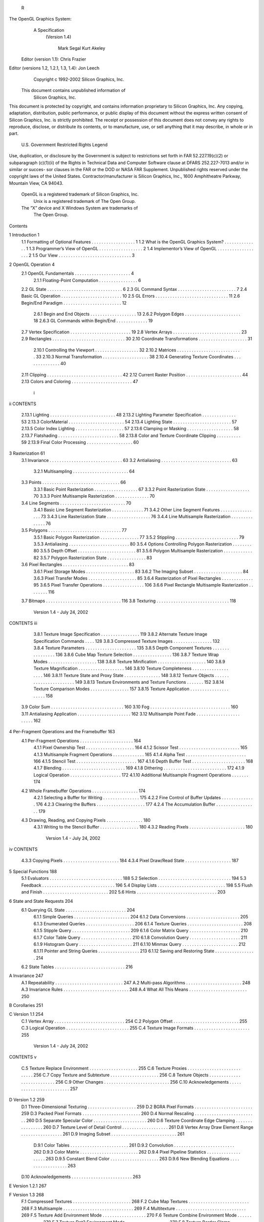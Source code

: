                     R
The OpenGL Graphics System:
       A Specification
        (Version 1.4)

                  Mark Segal
                  Kurt Akeley

      Editor (version 1.1): Chris Frazier
Editor (versions 1.2, 1.2.1, 1.3, 1.4): Jon Leech
                  Copyright c 1992-2002 Silicon Graphics, Inc.


               This document contains unpublished information of
                            Silicon Graphics, Inc.

This document is protected by copyright, and contains information proprietary to
Silicon Graphics, Inc. Any copying, adaptation, distribution, public performance,
or public display of this document without the express written consent of Silicon
Graphics, Inc. is strictly prohibited. The receipt or possession of this document
does not convey any rights to reproduce, disclose, or distribute its contents, or to
manufacture, use, or sell anything that it may describe, in whole or in part.

                    U.S. Government Restricted Rights Legend

Use, duplication, or disclosure by the Government is subject to restrictions set forth
in FAR 52.227.19(c)(2) or subparagraph (c)(1)(ii) of the Rights in Technical Data
and Computer Software clause at DFARS 252.227-7013 and/or in similar or succes-
sor clauses in the FAR or the DOD or NASA FAR Supplement. Unpublished rights
reserved under the copyright laws of the United States. Contractor/manufacturer is
Silicon Graphics, Inc., 1600 Amphitheatre Parkway, Mountain View, CA 94043.

            OpenGL is a registered trademark of Silicon Graphics, Inc.
               Unix is a registered trademark of The Open Group.
            The ”X” device and X Windows System are trademarks of
                                 The Open Group.
Contents

1   Introduction                                                                                            1
    1.1 Formatting of Optional Features . . . .     .   .   .   .   .   .   .   .   .   .   .   .   .   .   1
    1.2 What is the OpenGL Graphics System?         .   .   .   .   .   .   .   .   .   .   .   .   .   .   1
    1.3 Programmer’s View of OpenGL . . . .         .   .   .   .   .   .   .   .   .   .   .   .   .   .   2
    1.4 Implementor’s View of OpenGL . . . .        .   .   .   .   .   .   .   .   .   .   .   .   .   .   2
    1.5 Our View . . . . . . . . . . . . . . . .    .   .   .   .   .   .   .   .   .   .   .   .   .   .   3

2   OpenGL Operation                                                                                         4
    2.1 OpenGL Fundamentals . . . . . . . . . .         .   .   .   .   .   .   .   .   .   .   .   .   .    4
         2.1.1 Floating-Point Computation . . .         .   .   .   .   .   .   .   .   .   .   .   .   .    6
    2.2 GL State . . . . . . . . . . . . . . . . . .    .   .   .   .   .   .   .   .   .   .   .   .   .    6
    2.3 GL Command Syntax . . . . . . . . . . .         .   .   .   .   .   .   .   .   .   .   .   .   .    7
    2.4 Basic GL Operation . . . . . . . . . . . .      .   .   .   .   .   .   .   .   .   .   .   .   .   10
    2.5 GL Errors . . . . . . . . . . . . . . . . .     .   .   .   .   .   .   .   .   .   .   .   .   .   11
    2.6 Begin/End Paradigm . . . . . . . . . . .        .   .   .   .   .   .   .   .   .   .   .   .   .   12
         2.6.1 Begin and End Objects . . . . . .        .   .   .   .   .   .   .   .   .   .   .   .   .   13
         2.6.2 Polygon Edges . . . . . . . . . .        .   .   .   .   .   .   .   .   .   .   .   .   .   18
         2.6.3 GL Commands within Begin/End             .   .   .   .   .   .   .   .   .   .   .   .   .   19
    2.7 Vertex Specification . . . . . . . . . . . .    .   .   .   .   .   .   .   .   .   .   .   .   .   19
    2.8 Vertex Arrays . . . . . . . . . . . . . . .     .   .   .   .   .   .   .   .   .   .   .   .   .   23
    2.9 Rectangles . . . . . . . . . . . . . . . . .    .   .   .   .   .   .   .   .   .   .   .   .   .   30
    2.10 Coordinate Transformations . . . . . . .       .   .   .   .   .   .   .   .   .   .   .   .   .   31
         2.10.1 Controlling the Viewport . . . . .      .   .   .   .   .   .   .   .   .   .   .   .   .   32
         2.10.2 Matrices . . . . . . . . . . . . . .    .   .   .   .   .   .   .   .   .   .   .   .   .   33
         2.10.3 Normal Transformation . . . . . .       .   .   .   .   .   .   .   .   .   .   .   .   .   38
         2.10.4 Generating Texture Coordinates .        .   .   .   .   .   .   .   .   .   .   .   .   .   40
    2.11 Clipping . . . . . . . . . . . . . . . . . .   .   .   .   .   .   .   .   .   .   .   .   .   .   42
    2.12 Current Raster Position . . . . . . . . . .    .   .   .   .   .   .   .   .   .   .   .   .   .   44
    2.13 Colors and Coloring . . . . . . . . . . . .    .   .   .   .   .   .   .   .   .   .   .   .   .   47

                                         i
ii                                                                                      CONTENTS


          2.13.1   Lighting . . . . . . . . . . . . . . . . .   .   .   .   .   .   .   .   .   .   .   48
          2.13.2   Lighting Parameter Specification . . . .     .   .   .   .   .   .   .   .   .   .   53
          2.13.3   ColorMaterial . . . . . . . . . . . . .      .   .   .   .   .   .   .   .   .   .   54
          2.13.4   Lighting State . . . . . . . . . . . . . .   .   .   .   .   .   .   .   .   .   .   57
          2.13.5   Color Index Lighting . . . . . . . . . .     .   .   .   .   .   .   .   .   .   .   57
          2.13.6   Clamping or Masking . . . . . . . . .        .   .   .   .   .   .   .   .   .   .   58
          2.13.7   Flatshading . . . . . . . . . . . . . . .    .   .   .   .   .   .   .   .   .   .   58
          2.13.8   Color and Texture Coordinate Clipping        .   .   .   .   .   .   .   .   .   .   59
          2.13.9   Final Color Processing . . . . . . . . .     .   .   .   .   .   .   .   .   .   .   60

3    Rasterization                                                                                       61
     3.1 Invariance . . . . . . . . . . . . . . . . . . . . . .         .   .   .   .   .   .   .   .    63
     3.2 Antialiasing . . . . . . . . . . . . . . . . . . . . .         .   .   .   .   .   .   .   .    63
          3.2.1 Multisampling . . . . . . . . . . . . . . .             .   .   .   .   .   .   .   .    64
     3.3 Points . . . . . . . . . . . . . . . . . . . . . . . .         .   .   .   .   .   .   .   .    66
          3.3.1 Basic Point Rasterization . . . . . . . . . .           .   .   .   .   .   .   .   .    67
          3.3.2 Point Rasterization State . . . . . . . . . .           .   .   .   .   .   .   .   .    70
          3.3.3 Point Multisample Rasterization . . . . . .             .   .   .   .   .   .   .   .    70
     3.4 Line Segments . . . . . . . . . . . . . . . . . . .            .   .   .   .   .   .   .   .    70
          3.4.1 Basic Line Segment Rasterization . . . . .              .   .   .   .   .   .   .   .    71
          3.4.2 Other Line Segment Features . . . . . . . .             .   .   .   .   .   .   .   .    73
          3.4.3 Line Rasterization State . . . . . . . . . .            .   .   .   .   .   .   .   .    76
          3.4.4 Line Multisample Rasterization . . . . . .              .   .   .   .   .   .   .   .    76
     3.5 Polygons . . . . . . . . . . . . . . . . . . . . . .           .   .   .   .   .   .   .   .    77
          3.5.1 Basic Polygon Rasterization . . . . . . . .             .   .   .   .   .   .   .   .    77
          3.5.2 Stippling . . . . . . . . . . . . . . . . . .           .   .   .   .   .   .   .   .    79
          3.5.3 Antialiasing . . . . . . . . . . . . . . . . .          .   .   .   .   .   .   .   .    80
          3.5.4 Options Controlling Polygon Rasterization               .   .   .   .   .   .   .   .    80
          3.5.5 Depth Offset . . . . . . . . . . . . . . . .            .   .   .   .   .   .   .   .    81
          3.5.6 Polygon Multisample Rasterization . . . .               .   .   .   .   .   .   .   .    82
          3.5.7 Polygon Rasterization State . . . . . . . .             .   .   .   .   .   .   .   .    83
     3.6 Pixel Rectangles . . . . . . . . . . . . . . . . . . .         .   .   .   .   .   .   .   .    83
          3.6.1 Pixel Storage Modes . . . . . . . . . . . .             .   .   .   .   .   .   .   .    83
          3.6.2 The Imaging Subset . . . . . . . . . . . .              .   .   .   .   .   .   .   .    84
          3.6.3 Pixel Transfer Modes . . . . . . . . . . . .            .   .   .   .   .   .   .   .    85
          3.6.4 Rasterization of Pixel Rectangles . . . . .             .   .   .   .   .   .   .   .    95
          3.6.5 Pixel Transfer Operations . . . . . . . . .             .   .   .   .   .   .   .   .   106
          3.6.6 Pixel Rectangle Multisample Rasterization               .   .   .   .   .   .   .   .   116
     3.7 Bitmaps . . . . . . . . . . . . . . . . . . . . . . .          .   .   .   .   .   .   .   .   116
     3.8 Texturing . . . . . . . . . . . . . . . . . . . . . .          .   .   .   .   .   .   .   .   118

                             Version 1.4 - July 24, 2002
CONTENTS                                                                                       iii


         3.8.1 Texture Image Specification . . . . . . . . . . . .            .   .   .   .   119
         3.8.2 Alternate Texture Image Specification Commands                 .   .   .   .   128
         3.8.3 Compressed Texture Images . . . . . . . . . . . .              .   .   .   .   132
         3.8.4 Texture Parameters . . . . . . . . . . . . . . . . .           .   .   .   .   135
         3.8.5 Depth Component Textures . . . . . . . . . . . .               .   .   .   .   136
         3.8.6 Cube Map Texture Selection . . . . . . . . . . . .             .   .   .   .   136
         3.8.7 Texture Wrap Modes . . . . . . . . . . . . . . . .             .   .   .   .   138
         3.8.8 Texture Minification . . . . . . . . . . . . . . . .           .   .   .   .   140
         3.8.9 Texture Magnification . . . . . . . . . . . . . . .            .   .   .   .   146
         3.8.10 Texture Completeness . . . . . . . . . . . . . . .            .   .   .   .   146
         3.8.11 Texture State and Proxy State . . . . . . . . . . .           .   .   .   .   148
         3.8.12 Texture Objects . . . . . . . . . . . . . . . . . . .         .   .   .   .   149
         3.8.13 Texture Environments and Texture Functions . . .              .   .   .   .   152
         3.8.14 Texture Comparison Modes . . . . . . . . . . . .              .   .   .   .   157
         3.8.15 Texture Application . . . . . . . . . . . . . . . . .         .   .   .   .   158
    3.9 Color Sum . . . . . . . . . . . . . . . . . . . . . . . . . .         .   .   .   .   160
    3.10 Fog . . . . . . . . . . . . . . . . . . . . . . . . . . . . .        .   .   .   .   160
    3.11 Antialiasing Application . . . . . . . . . . . . . . . . . .         .   .   .   .   162
    3.12 Multisample Point Fade . . . . . . . . . . . . . . . . . . .         .   .   .   .   162

4   Per-Fragment Operations and the Framebuffer                                               163
    4.1 Per-Fragment Operations . . . . . . . . . . . . . . .     .   .   .   .   .   .   .   164
         4.1.1 Pixel Ownership Test . . . . . . . . . . . . .     .   .   .   .   .   .   .   164
         4.1.2 Scissor Test . . . . . . . . . . . . . . . . . .   .   .   .   .   .   .   .   165
         4.1.3 Multisample Fragment Operations . . . . . .        .   .   .   .   .   .   .   165
         4.1.4 Alpha Test . . . . . . . . . . . . . . . . . .     .   .   .   .   .   .   .   166
         4.1.5 Stencil Test . . . . . . . . . . . . . . . . . .   .   .   .   .   .   .   .   167
         4.1.6 Depth Buffer Test . . . . . . . . . . . . . . .    .   .   .   .   .   .   .   168
         4.1.7 Blending . . . . . . . . . . . . . . . . . . .     .   .   .   .   .   .   .   169
         4.1.8 Dithering . . . . . . . . . . . . . . . . . . .    .   .   .   .   .   .   .   172
         4.1.9 Logical Operation . . . . . . . . . . . . . .      .   .   .   .   .   .   .   172
         4.1.10 Additional Multisample Fragment Operations        .   .   .   .   .   .   .   174
    4.2 Whole Framebuffer Operations . . . . . . . . . . . .      .   .   .   .   .   .   .   174
         4.2.1 Selecting a Buffer for Writing . . . . . . . .     .   .   .   .   .   .   .   175
         4.2.2 Fine Control of Buffer Updates . . . . . . .       .   .   .   .   .   .   .   176
         4.2.3 Clearing the Buffers . . . . . . . . . . . . .     .   .   .   .   .   .   .   177
         4.2.4 The Accumulation Buffer . . . . . . . . . .        .   .   .   .   .   .   .   179
    4.3 Drawing, Reading, and Copying Pixels . . . . . . . .      .   .   .   .   .   .   .   180
         4.3.1 Writing to the Stencil Buffer . . . . . . . . .    .   .   .   .   .   .   .   180
         4.3.2 Reading Pixels . . . . . . . . . . . . . . . .     .   .   .   .   .   .   .   180

                            Version 1.4 - July 24, 2002
iv                                                                                                                      CONTENTS


          4.3.3   Copying Pixels . . . . . . . . . . . . . . . . . . . . . . . 184
          4.3.4   Pixel Draw/Read State . . . . . . . . . . . . . . . . . . . 187

5    Special Functions                                                                                                                  188
     5.1 Evaluators . . . .     .   .   .   .   .   .   .   .   .   .   .   .   .   .   .   .   .   .   .   .   .   .   .   .   .   .   188
     5.2 Selection . . . .      .   .   .   .   .   .   .   .   .   .   .   .   .   .   .   .   .   .   .   .   .   .   .   .   .   .   194
     5.3 Feedback . . . .       .   .   .   .   .   .   .   .   .   .   .   .   .   .   .   .   .   .   .   .   .   .   .   .   .   .   196
     5.4 Display Lists . .      .   .   .   .   .   .   .   .   .   .   .   .   .   .   .   .   .   .   .   .   .   .   .   .   .   .   198
     5.5 Flush and Finish .     .   .   .   .   .   .   .   .   .   .   .   .   .   .   .   .   .   .   .   .   .   .   .   .   .   .   202
     5.6 Hints . . . . . . .    .   .   .   .   .   .   .   .   .   .   .   .   .   .   .   .   .   .   .   .   .   .   .   .   .   .   203

6    State and State Requests                                                                                                           204
     6.1 Querying GL State . . . . . . . .                          .   .   .   .   .   .   .   .   .   .   .   .   .   .   .   .   .   204
           6.1.1 Simple Queries . . . . . .                         .   .   .   .   .   .   .   .   .   .   .   .   .   .   .   .   .   204
           6.1.2 Data Conversions . . . . .                         .   .   .   .   .   .   .   .   .   .   .   .   .   .   .   .   .   205
           6.1.3 Enumerated Queries . . .                           .   .   .   .   .   .   .   .   .   .   .   .   .   .   .   .   .   206
           6.1.4 Texture Queries . . . . . .                        .   .   .   .   .   .   .   .   .   .   .   .   .   .   .   .   .   208
           6.1.5 Stipple Query . . . . . . .                        .   .   .   .   .   .   .   .   .   .   .   .   .   .   .   .   .   209
           6.1.6 Color Matrix Query . . . .                         .   .   .   .   .   .   .   .   .   .   .   .   .   .   .   .   .   210
           6.1.7 Color Table Query . . . .                          .   .   .   .   .   .   .   .   .   .   .   .   .   .   .   .   .   210
           6.1.8 Convolution Query . . . .                          .   .   .   .   .   .   .   .   .   .   .   .   .   .   .   .   .   211
           6.1.9 Histogram Query . . . . .                          .   .   .   .   .   .   .   .   .   .   .   .   .   .   .   .   .   211
           6.1.10 Minmax Query . . . . . .                          .   .   .   .   .   .   .   .   .   .   .   .   .   .   .   .   .   212
           6.1.11 Pointer and String Queries                        .   .   .   .   .   .   .   .   .   .   .   .   .   .   .   .   .   213
           6.1.12 Saving and Restoring State                        .   .   .   .   .   .   .   .   .   .   .   .   .   .   .   .   .   214
     6.2 State Tables . . . . . . . . . . . .                       .   .   .   .   .   .   .   .   .   .   .   .   .   .   .   .   .   216

A Invariance                                                                                                                            247
  A.1 Repeatability . . . . .               .   .   .   .   .   .   .   .   .   .   .   .   .   .   .   .   .   .   .   .   .   .   .   247
  A.2 Multi-pass Algorithms                 .   .   .   .   .   .   .   .   .   .   .   .   .   .   .   .   .   .   .   .   .   .   .   248
  A.3 Invariance Rules . . . .              .   .   .   .   .   .   .   .   .   .   .   .   .   .   .   .   .   .   .   .   .   .   .   248
  A.4 What All This Means .                 .   .   .   .   .   .   .   .   .   .   .   .   .   .   .   .   .   .   .   .   .   .   .   250

B Corollaries                                                                                                                           251

C Version 1.1                                                                                                                           254
  C.1 Vertex Array . . . . . .              .   .   .   .   .   .   .   .   .   .   .   .   .   .   .   .   .   .   .   .   .   .   .   254
  C.2 Polygon Offset . . . .                .   .   .   .   .   .   .   .   .   .   .   .   .   .   .   .   .   .   .   .   .   .   .   255
  C.3 Logical Operation . . .               .   .   .   .   .   .   .   .   .   .   .   .   .   .   .   .   .   .   .   .   .   .   .   255
  C.4 Texture Image Formats                 .   .   .   .   .   .   .   .   .   .   .   .   .   .   .   .   .   .   .   .   .   .   .   255

                               Version 1.4 - July 24, 2002
CONTENTS                                                                                                                  v


   C.5    Texture Replace Environment .     .   .   .   .   .   .   .   .   .   .   .   .   .   .   .   .   .   .   .   255
   C.6    Texture Proxies . . . . . . . .   .   .   .   .   .   .   .   .   .   .   .   .   .   .   .   .   .   .   .   256
   C.7    Copy Texture and Subtexture .     .   .   .   .   .   .   .   .   .   .   .   .   .   .   .   .   .   .   .   256
   C.8    Texture Objects . . . . . . . .   .   .   .   .   .   .   .   .   .   .   .   .   .   .   .   .   .   .   .   256
   C.9    Other Changes . . . . . . . .     .   .   .   .   .   .   .   .   .   .   .   .   .   .   .   .   .   .   .   256
   C.10   Acknowledgements . . . . . .      .   .   .   .   .   .   .   .   .   .   .   .   .   .   .   .   .   .   .   257

D Version 1.2                                                                                                           259
  D.1 Three-Dimensional Texturing . . . .               .   .   .   .   .   .   .   .   .   .   .   .   .   .   .   .   259
  D.2 BGRA Pixel Formats . . . . . . . .                .   .   .   .   .   .   .   .   .   .   .   .   .   .   .   .   259
  D.3 Packed Pixel Formats . . . . . . . .              .   .   .   .   .   .   .   .   .   .   .   .   .   .   .   .   260
  D.4 Normal Rescaling . . . . . . . . . .              .   .   .   .   .   .   .   .   .   .   .   .   .   .   .   .   260
  D.5 Separate Specular Color . . . . . .               .   .   .   .   .   .   .   .   .   .   .   .   .   .   .   .   260
  D.6 Texture Coordinate Edge Clamping                  .   .   .   .   .   .   .   .   .   .   .   .   .   .   .   .   260
  D.7 Texture Level of Detail Control . . .             .   .   .   .   .   .   .   .   .   .   .   .   .   .   .   .   261
  D.8 Vertex Array Draw Element Range .                 .   .   .   .   .   .   .   .   .   .   .   .   .   .   .   .   261
  D.9 Imaging Subset . . . . . . . . . . .              .   .   .   .   .   .   .   .   .   .   .   .   .   .   .   .   261
       D.9.1 Color Tables . . . . . . . .               .   .   .   .   .   .   .   .   .   .   .   .   .   .   .   .   261
       D.9.2 Convolution . . . . . . . . .              .   .   .   .   .   .   .   .   .   .   .   .   .   .   .   .   262
       D.9.3 Color Matrix . . . . . . . .               .   .   .   .   .   .   .   .   .   .   .   .   .   .   .   .   262
       D.9.4 Pixel Pipeline Statistics . . .            .   .   .   .   .   .   .   .   .   .   .   .   .   .   .   .   263
       D.9.5 Constant Blend Color . . . .               .   .   .   .   .   .   .   .   .   .   .   .   .   .   .   .   263
       D.9.6 New Blending Equations . .                 .   .   .   .   .   .   .   .   .   .   .   .   .   .   .   .   263
  D.10 Acknowledgements . . . . . . . . .               .   .   .   .   .   .   .   .   .   .   .   .   .   .   .   .   263

E Version 1.2.1                                                                                                         267

F Version 1.3                                                                                                           268
  F.1 Compressed Textures . . . . . . . . .                 .   .   .   .   .   .   .   .   .   .   .   .   .   .   .   268
  F.2 Cube Map Textures . . . . . . . . . .                 .   .   .   .   .   .   .   .   .   .   .   .   .   .   .   268
  F.3 Multisample . . . . . . . . . . . . . .               .   .   .   .   .   .   .   .   .   .   .   .   .   .   .   269
  F.4 Multitexture . . . . . . . . . . . . . .              .   .   .   .   .   .   .   .   .   .   .   .   .   .   .   269
  F.5 Texture Add Environment Mode . . .                    .   .   .   .   .   .   .   .   .   .   .   .   .   .   .   270
  F.6 Texture Combine Environment Mode                      .   .   .   .   .   .   .   .   .   .   .   .   .   .   .   270
  F.7 Texture Dot3 Environment Mode . . .                   .   .   .   .   .   .   .   .   .   .   .   .   .   .   .   270
  F.8 Texture Border Clamp . . . . . . . .                  .   .   .   .   .   .   .   .   .   .   .   .   .   .   .   270
  F.9 Transpose Matrix . . . . . . . . . . .                .   .   .   .   .   .   .   .   .   .   .   .   .   .   .   271
  F.10 Acknowledgements . . . . . . . . . .                 .   .   .   .   .   .   .   .   .   .   .   .   .   .   .   271

                            Version 1.4 - July 24, 2002
vi                                                                                            CONTENTS


G Version 1.4                                                                                                 276
  G.1 Automatic Mipmap Generation . . .       .   .   .   .   .   .   .   .   .   .   .   .   .   .   .   .   276
  G.2 Blend Squaring . . . . . . . . . . .    .   .   .   .   .   .   .   .   .   .   .   .   .   .   .   .   276
  G.3 Changes to the Imaging Subset . . .     .   .   .   .   .   .   .   .   .   .   .   .   .   .   .   .   277
  G.4 Depth Textures and Shadows . . . .      .   .   .   .   .   .   .   .   .   .   .   .   .   .   .   .   277
  G.5 Fog Coordinate . . . . . . . . . . .    .   .   .   .   .   .   .   .   .   .   .   .   .   .   .   .   277
  G.6 Multiple Draw Arrays . . . . . . . .    .   .   .   .   .   .   .   .   .   .   .   .   .   .   .   .   277
  G.7 Point Parameters . . . . . . . . . .    .   .   .   .   .   .   .   .   .   .   .   .   .   .   .   .   278
  G.8 Secondary Color . . . . . . . . . .     .   .   .   .   .   .   .   .   .   .   .   .   .   .   .   .   278
  G.9 Separate Blend Functions . . . . . .    .   .   .   .   .   .   .   .   .   .   .   .   .   .   .   .   278
  G.10 Stencil Wrap . . . . . . . . . . . .   .   .   .   .   .   .   .   .   .   .   .   .   .   .   .   .   278
  G.11 Texture Crossbar Environment Mode      .   .   .   .   .   .   .   .   .   .   .   .   .   .   .   .   278
  G.12 Texture LOD Bias . . . . . . . . . .   .   .   .   .   .   .   .   .   .   .   .   .   .   .   .   .   279
  G.13 Texture Mirrored Repeat . . . . . .    .   .   .   .   .   .   .   .   .   .   .   .   .   .   .   .   279
  G.14 Window Raster Position . . . . . .     .   .   .   .   .   .   .   .   .   .   .   .   .   .   .   .   279
  G.15 Acknowledgements . . . . . . . . .     .   .   .   .   .   .   .   .   .   .   .   .   .   .   .   .   279

H ARB Extensions                                                                                              282
  H.1 Naming Conventions . . . . . . . . . .          .   .   .   .   .   .   .   .   .   .   .   .   .   .   282
  H.2 Promoting Extensions to Core Features           .   .   .   .   .   .   .   .   .   .   .   .   .   .   283
  H.3 Multitexture . . . . . . . . . . . . . . .      .   .   .   .   .   .   .   .   .   .   .   .   .   .   283
  H.4 Transpose Matrix . . . . . . . . . . . .        .   .   .   .   .   .   .   .   .   .   .   .   .   .   283
  H.5 Multisample . . . . . . . . . . . . . . .       .   .   .   .   .   .   .   .   .   .   .   .   .   .   283
  H.6 Texture Add Environment Mode . . . .            .   .   .   .   .   .   .   .   .   .   .   .   .   .   283
  H.7 Cube Map Textures . . . . . . . . . . .         .   .   .   .   .   .   .   .   .   .   .   .   .   .   284
  H.8 Compressed Textures . . . . . . . . . .         .   .   .   .   .   .   .   .   .   .   .   .   .   .   284
  H.9 Texture Border Clamp . . . . . . . . .          .   .   .   .   .   .   .   .   .   .   .   .   .   .   284
  H.10 Point Parameters . . . . . . . . . . . .       .   .   .   .   .   .   .   .   .   .   .   .   .   .   284
  H.11 Vertex Blend . . . . . . . . . . . . . .       .   .   .   .   .   .   .   .   .   .   .   .   .   .   284
  H.12 Matrix Palette . . . . . . . . . . . . . .     .   .   .   .   .   .   .   .   .   .   .   .   .   .   284
  H.13 Texture Combine Environment Mode .             .   .   .   .   .   .   .   .   .   .   .   .   .   .   285
  H.14 Texture Crossbar Environment Mode . .          .   .   .   .   .   .   .   .   .   .   .   .   .   .   285
  H.15 Texture Dot3 Environment Mode . . . .          .   .   .   .   .   .   .   .   .   .   .   .   .   .   285
  H.16 Texture Mirrored Repeat . . . . . . . .        .   .   .   .   .   .   .   .   .   .   .   .   .   .   285
  H.17 Depth Texture . . . . . . . . . . . . . .      .   .   .   .   .   .   .   .   .   .   .   .   .   .   285
  H.18 Shadow . . . . . . . . . . . . . . . . .       .   .   .   .   .   .   .   .   .   .   .   .   .   .   285
  H.19 Shadow Ambient . . . . . . . . . . . .         .   .   .   .   .   .   .   .   .   .   .   .   .   .   285
  H.20 Window Raster Position . . . . . . . .         .   .   .   .   .   .   .   .   .   .   .   .   .   .   286
  H.21 Vertex Programming . . . . . . . . . .         .   .   .   .   .   .   .   .   .   .   .   .   .   .   286

                           Version 1.4 - July 24, 2002
CONTENTS                                          vii


  Index of OpenGL Commands                        287




                    Version 1.4 - July 24, 2002
List of Figures

 2.1  Block diagram of the GL. . . . . . . . . . . . . . . . . . . . . . .              10
 2.2  Creation of a processed vertex from a transformed vertex and cur-
      rent values. . . . . . . . . . . . . . . . . . . . . . . . . . . . . .            13
 2.3 Primitive assembly and processing. . . . . . . . . . . . . . . . . .               13
 2.4 Triangle strips, fans, and independent triangles. . . . . . . . . . .              16
 2.5 Quadrilateral strips and independent quadrilaterals. . . . . . . . .               17
 2.6 Vertex transformation sequence. . . . . . . . . . . . . . . . . . .                31
 2.7 Current raster position. . . . . . . . . . . . . . . . . . . . . . . .             45
 2.8 Processing of RGBA colors. . . . . . . . . . . . . . . . . . . . .                 47
 2.9 Processing of color indices. . . . . . . . . . . . . . . . . . . . . .             47
 2.10 ColorMaterial operation. . . . . . . . . . . . . . . . . . . . . . .              54

 3.1    Rasterization. . . . . . . . . . . . . . . . . . . . . . . . .   .   .   .   . 61
 3.2    Rasterization of non-antialiased wide points. . . . . . . . .    .   .   .   . 67
 3.3    Rasterization of antialiased wide points. . . . . . . . . . .    .   .   .   . 68
 3.4    Visualization of Bresenham’s algorithm. . . . . . . . . . .      .   .   .   . 71
 3.5    Rasterization of non-antialiased wide lines. . . . . . . . .     .   .   .   . 74
 3.6    The region used in rasterizing an antialiased line segment.      .   .   .   . 75
 3.7    Operation of DrawPixels. . . . . . . . . . . . . . . . . .       .   .   .   . 95
 3.8    Selecting a subimage from an image . . . . . . . . . . . .       .   .   .   . 99
 3.9    A bitmap and its associated parameters. . . . . . . . . . .      .   .   .   . 117
 3.10   A texture image and the coordinates used to access it. . . .     .   .   .   . 128
 3.11   Multitexture pipeline. . . . . . . . . . . . . . . . . . . . .   .   .   .   . 159

 4.1    Per-fragment operations. . . . . . . . . . . . . . . . . . . . . . . 164
 4.2    Operation of ReadPixels. . . . . . . . . . . . . . . . . . . . . . . 180
 4.3    Operation of CopyPixels. . . . . . . . . . . . . . . . . . . . . . . 184

 5.1    Map Evaluation. . . . . . . . . . . . . . . . . . . . . . . . . . . . 190
 5.2    Feedback syntax. . . . . . . . . . . . . . . . . . . . . . . . . . . 199

                                       viii
List of Tables

 2.1    GL command suffixes . . . . . . . . . . . . . . . . . . .     .   .   .   .   .     8
 2.2    GL data types . . . . . . . . . . . . . . . . . . . . . . .   .   .   .   .   .     9
 2.3    Summary of GL errors . . . . . . . . . . . . . . . . . .      .   .   .   .   .    12
 2.4    Vertex array sizes (values per vertex) and data types . . .   .   .   .   .   .    24
 2.5    Variables that direct the execution of InterleavedArrays.     .   .   .   .   .    29
 2.6    Component conversions . . . . . . . . . . . . . . . . . .     .   .   .   .   .    49
 2.7    Summary of lighting parameters. . . . . . . . . . . . . .     .   .   .   .   .    50
 2.8    Correspondence of lighting parameter symbols to names.        .   .   .   .   .    55
 2.9    Polygon flatshading color selection. . . . . . . . . . . .    .   .   .   .   .    59

 3.1    PixelStore parameters. . . . . . . . . . . . . . . . . . . . . . . .               84
 3.2    PixelTransfer parameters. . . . . . . . . . . . . . . . . . . . . .                86
 3.3    PixelMap parameters. . . . . . . . . . . . . . . . . . . . . . . .                 87
 3.4    Color table names. . . . . . . . . . . . . . . . . . . . . . . . . .               88
 3.5    DrawPixels and ReadPixels types. . . . . . . . . . . . . . . . . .                 97
 3.6    DrawPixels and ReadPixels formats. . . . . . . . . . . . . . . .                   98
 3.7    Swap Bytes bit ordering. . . . . . . . . . . . . . . . . . . . . . .               99
 3.8    Packed pixel formats. . . . . . . . . . . . . . . . . . . . . . . . .             101
 3.9    UNSIGNED BYTE formats. Bit numbers are indicated for each com-
        ponent. . . . . . . . . . . . . . . . . . . . . . . . . . . . . . . .             101
 3.10   UNSIGNED SHORT formats . . . . . . . . . . . . . . . . . . . . .                  102
 3.11   UNSIGNED INT formats . . . . . . . . . . . . . . . . . . . . . . .                103
 3.12   Packed pixel field assignments. . . . . . . . . . . . . . . . . . . .             104
 3.13   Color table lookup. . . . . . . . . . . . . . . . . . . . . . . . . .             109
 3.14   Computation of filtered color components. . . . . . . . . . . . . .               110
 3.15   Conversion from RGBA and depth pixel components to internal
        texture, table, or filter components. . . . . . . . . . . . . . . . . .           121
 3.16   Correspondence of sized internal formats to base internal formats.                122
 3.17   Specific compressed internal formats. . . . . . . . . . . . . . . .               123

                                        ix
x                                                                        LIST OF TABLES


    3.18   Generic compressed internal formats. . . . . . . . .          .   .   .   .   .   .   .   123
    3.19   Texture parameters and their values. . . . . . . . . .        .   .   .   .   .   .   .   137
    3.20   Selection of cube map images. . . . . . . . . . . . .         .   .   .   .   .   .   .   138
    3.21   Correspondence of filtered texture components. . . .          .   .   .   .   .   .   .   153
    3.22   Texture functions REPLACE, MODULATE, and DECAL .              .   .   .   .   .   .   .   154
    3.23   Texture functions BLEND and ADD. . . . . . . . . . .          .   .   .   .   .   .   .   154
    3.24   COMBINE texture functions. . . . . . . . . . . . . . .        .   .   .   .   .   .   .   155
    3.25   Arguments for COMBINE RGB functions. . . . . . . .            .   .   .   .   .   .   .   156
    3.26   Arguments for COMBINE ALPHA functions. . . . . .              .   .   .   .   .   .   .   156

    4.1    Blending functions. . . . . . . . . . . . . . . . . . . . . . . . . .                     171
    4.2    Arguments to LogicOp and their corresponding operations. . . . .                          173
    4.3    Arguments to DrawBuffer and the buffers that they indicate. . . .                         175
    4.4    PixelStore parameters. . . . . . . . . . . . . . . . . . . . . . . .                      182
    4.5    ReadPixels index masks. . . . . . . . . . . . . . . . . . . . . . .                       184
    4.6    ReadPixels GL data types and reversed component conversion for-
           mulas. . . . . . . . . . . . . . . . . . . . . . . . . . . . . . . . .                    185

    5.1    Values specified by the target to Map1. . . . . . . . . . . . . . . 189
    5.2    Correspondence of feedback type to number of values per vertex. . 198

    6.1    Texture, table, and filter return values. . . . . . . .   .   .   .   .   .   .   .   .   209
    6.2    Attribute groups . . . . . . . . . . . . . . . . . . .    .   .   .   .   .   .   .   .   215
    6.3    State variable types . . . . . . . . . . . . . . . . .    .   .   .   .   .   .   .   .   217
    6.4    GL Internal begin-end state variables (inaccessible)      .   .   .   .   .   .   .   .   219
    6.5    Current Values and Associated Data . . . . . . . .        .   .   .   .   .   .   .   .   220
    6.6    Vertex Array Data . . . . . . . . . . . . . . . . . .     .   .   .   .   .   .   .   .   221
    6.7    Vertex Array Data (cont.) . . . . . . . . . . . . . .     .   .   .   .   .   .   .   .   222
    6.8    Transformation state . . . . . . . . . . . . . . . .      .   .   .   .   .   .   .   .   223
    6.9    Coloring . . . . . . . . . . . . . . . . . . . . . . .    .   .   .   .   .   .   .   .   224
    6.10   Lighting (see also Table 2.7 for defaults) . . . . . .    .   .   .   .   .   .   .   .   225
    6.11   Lighting (cont.) . . . . . . . . . . . . . . . . . . .    .   .   .   .   .   .   .   .   226
    6.12   Rasterization . . . . . . . . . . . . . . . . . . . .     .   .   .   .   .   .   .   .   227
    6.13   Multisampling . . . . . . . . . . . . . . . . . . . .     .   .   .   .   .   .   .   .   228
    6.14   Textures (state per texture unit and binding point) .     .   .   .   .   .   .   .   .   229
    6.15   Textures (state per texture object) . . . . . . . . . .   .   .   .   .   .   .   .   .   230
    6.16   Textures (state per texture image) . . . . . . . . . .    .   .   .   .   .   .   .   .   231
    6.17   Texture Environment and Generation . . . . . . . .        .   .   .   .   .   .   .   .   232
    6.18   Pixel Operations . . . . . . . . . . . . . . . . . . .    .   .   .   .   .   .   .   .   233
    6.19   Framebuffer Control . . . . . . . . . . . . . . . .       .   .   .   .   .   .   .   .   234

                              Version 1.4 - July 24, 2002
LIST OF TABLES                                                                                                xi


  6.20   Pixels . . . . . . . . . . . . . . . . . . .    .   .   .   .   .   .   .   .   .   .   .   .   .   235
  6.21   Pixels (cont.) . . . . . . . . . . . . . . .    .   .   .   .   .   .   .   .   .   .   .   .   .   236
  6.22   Pixels (cont.) . . . . . . . . . . . . . . .    .   .   .   .   .   .   .   .   .   .   .   .   .   237
  6.23   Pixels (cont.) . . . . . . . . . . . . . . .    .   .   .   .   .   .   .   .   .   .   .   .   .   238
  6.24   Pixels (cont.) . . . . . . . . . . . . . . .    .   .   .   .   .   .   .   .   .   .   .   .   .   239
  6.25   Evaluators (GetMap takes a map name) .          .   .   .   .   .   .   .   .   .   .   .   .   .   240
  6.26   Hints . . . . . . . . . . . . . . . . . . . .   .   .   .   .   .   .   .   .   .   .   .   .   .   241
  6.27   Implementation Dependent Values . . . .         .   .   .   .   .   .   .   .   .   .   .   .   .   242
  6.28   Implementation Dependent Values (cont.)         .   .   .   .   .   .   .   .   .   .   .   .   .   243
  6.29   Implementation Dependent Values (cont.)         .   .   .   .   .   .   .   .   .   .   .   .   .   244
  6.30   Implementation Dependent Pixel Depths .         .   .   .   .   .   .   .   .   .   .   .   .   .   245
  6.31   Miscellaneous . . . . . . . . . . . . . . .     .   .   .   .   .   .   .   .   .   .   .   .   .   246




                            Version 1.4 - July 24, 2002
Chapter 1

Introduction

This document describes the OpenGL graphics system: what it is, how it acts, and
what is required to implement it. We assume that the reader has at least a rudi-
mentary understanding of computer graphics. This means familiarity with the es-
sentials of computer graphics algorithms as well as familiarity with basic graphics
hardware and associated terms.


1.1    Formatting of Optional Features
Starting with version 1.2 of OpenGL, some features in the specification are consid-
ered optional; an OpenGL implementation may or may not choose to provide them
(see section 3.6.2).
    Portions of the specification which are optional are so described where the
optional features are first defined (see section 3.6.2). State table entries which are
optional are typeset against a gray background .


1.2    What is the OpenGL Graphics System?
OpenGL (for “Open Graphics Library”) is a software interface to graphics hard-
ware. The interface consists of a set of several hundred procedures and functions
that allow a programmer to specify the objects and operations involved in produc-
ing high-quality graphical images, specifically color images of three-dimensional
objects.
    Most of OpenGL requires that the graphics hardware contain a framebuffer.
Many OpenGL calls pertain to drawing objects such as points, lines, polygons, and
bitmaps, but the way that some of this drawing occurs (such as when antialiasing

                                          1
2                                                CHAPTER 1. INTRODUCTION


or texturing is enabled) relies on the existence of a framebuffer. Further, some of
OpenGL is specifically concerned with framebuffer manipulation.


1.3    Programmer’s View of OpenGL
To the programmer, OpenGL is a set of commands that allow the specification of
geometric objects in two or three dimensions, together with commands that control
how these objects are rendered into the framebuffer. For the most part, OpenGL
provides an immediate-mode interface, meaning that specifying an object causes it
to be drawn.
    A typical program that uses OpenGL begins with calls to open a window into
the framebuffer into which the program will draw. Then, calls are made to allocate
a GL context and associate it with the window. Once a GL context is allocated,
the programmer is free to issue OpenGL commands. Some calls are used to draw
simple geometric objects (i.e. points, line segments, and polygons), while others
affect the rendering of these primitives including how they are lit or colored and
how they are mapped from the user’s two- or three-dimensional model space to
the two-dimensional screen. There are also calls to effect direct control of the
framebuffer, such as reading and writing pixels.


1.4    Implementor’s View of OpenGL
To the implementor, OpenGL is a set of commands that affect the operation of
graphics hardware. If the hardware consists only of an addressable framebuffer,
then OpenGL must be implemented almost entirely on the host CPU. More typi-
cally, the graphics hardware may comprise varying degrees of graphics accelera-
tion, from a raster subsystem capable of rendering two-dimensional lines and poly-
gons to sophisticated floating-point processors capable of transforming and com-
puting on geometric data. The OpenGL implementor’s task is to provide the CPU
software interface while dividing the work for each OpenGL command between
the CPU and the graphics hardware. This division must be tailored to the available
graphics hardware to obtain optimum performance in carrying out OpenGL calls.
    OpenGL maintains a considerable amount of state information. This state con-
trols how objects are drawn into the framebuffer. Some of this state is directly
available to the user: he or she can make calls to obtain its value. Some of it, how-
ever, is visible only by the effect it has on what is drawn. One of the main goals of
this specification is to make OpenGL state information explicit, to elucidate how it
changes, and to indicate what its effects are.

                            Version 1.4 - July 24, 2002
1.5. OUR VIEW                                                                    3


1.5    Our View
We view OpenGL as a state machine that controls a set of specific drawing oper-
ations. This model should engender a specification that satisfies the needs of both
programmers and implementors. It does not, however, necessarily provide a model
for implementation. An implementation must produce results conforming to those
produced by the specified methods, but there may be ways to carry out a particular
computation that are more efficient than the one specified.




                           Version 1.4 - July 24, 2002
Chapter 2

OpenGL Operation

2.1    OpenGL Fundamentals
OpenGL (henceforth, the “GL”) is concerned only with rendering into a frame-
buffer (and reading values stored in that framebuffer). There is no support for
other peripherals sometimes associated with graphics hardware, such as mice and
keyboards. Programmers must rely on other mechanisms to obtain user input.
     The GL draws primitives subject to a number of selectable modes. Each prim-
itive is a point, line segment, polygon, or pixel rectangle. Each mode may be
changed independently; the setting of one does not affect the settings of others
(although many modes may interact to determine what eventually ends up in the
framebuffer). Modes are set, primitives specified, and other GL operations de-
scribed by sending commands in the form of function or procedure calls.
     Primitives are defined by a group of one or more vertices. A vertex defines a
point, an endpoint of an edge, or a corner of a polygon where two edges meet. Data
(consisting of positional coordinates, colors, normals, and texture coordinates) are
associated with a vertex and each vertex is processed independently, in order, and
in the same way. The only exception to this rule is if the group of vertices must
be clipped so that the indicated primitive fits within a specified region; in this
case vertex data may be modified and new vertices created. The type of clipping
depends on which primitive the group of vertices represents.
     Commands are always processed in the order in which they are received, al-
though there may be an indeterminate delay before the effects of a command are
realized. This means, for example, that one primitive must be drawn completely
before any subsequent one can affect the framebuffer. It also means that queries
and pixel read operations return state consistent with complete execution of all pre-
viously invoked GL commands. In general, the effects of a GL command on either

                                         4
2.1. OPENGL FUNDAMENTALS                                                          5


GL modes or the framebuffer must be complete before any subsequent command
can have any such effects.
     In the GL, data binding occurs on call. This means that data passed to a com-
mand are interpreted when that command is received. Even if the command re-
quires a pointer to data, those data are interpreted when the call is made, and any
subsequent changes to the data have no effect on the GL (unless the same pointer
is used in a subsequent command).
     The GL provides direct control over the fundamental operations of 3D and 2D
graphics. This includes specification of such parameters as transformation matri-
ces, lighting equation coefficients, antialiasing methods, and pixel update opera-
tors. It does not provide a means for describing or modeling complex geometric
objects. Another way to describe this situation is to say that the GL provides mech-
anisms to describe how complex geometric objects are to be rendered rather than
mechanisms to describe the complex objects themselves.
     The model for interpretation of GL commands is client-server. That is, a pro-
gram (the client) issues commands, and these commands are interpreted and pro-
cessed by the GL (the server). The server may or may not operate on the same
computer as the client. In this sense, the GL is “network-transparent.” A server
may maintain a number of GL contexts, each of which is an encapsulation of cur-
rent GL state. A client may choose to connect to any one of these contexts. Issuing
GL commands when the program is not connected to a context results in undefined
behavior.
     The effects of GL commands on the framebuffer are ultimately controlled by
the window system that allocates framebuffer resources. It is the window sys-
tem that determines which portions of the framebuffer the GL may access at any
given time and that communicates to the GL how those portions are structured.
Therefore, there are no GL commands to configure the framebuffer or initialize the
GL. Similarly, display of framebuffer contents on a CRT monitor (including the
transformation of individual framebuffer values by such techniques as gamma cor-
rection) is not addressed by the GL. Framebuffer configuration occurs outside of
the GL in conjunction with the window system; the initialization of a GL context
occurs when the window system allocates a window for GL rendering.
     The GL is designed to be run on a range of graphics platforms with varying
graphics capabilities and performance. To accommodate this variety, we specify
ideal behavior instead of actual behavior for certain GL operations. In cases where
deviation from the ideal is allowed, we also specify the rules that an implemen-
tation must obey if it is to approximate the ideal behavior usefully. This allowed
variation in GL behavior implies that two distinct GL implementations may not
agree pixel for pixel when presented with the same input even when run on identi-
cal framebuffer configurations.

                            Version 1.4 - July 24, 2002
6                                            CHAPTER 2. OPENGL OPERATION


    Finally, command names, constants, and types are prefixed in the GL (by gl,
GL , and GL, respectively in C) to reduce name clashes with other packages. The
prefixes are omitted in this document for clarity.


2.1.1   Floating-Point Computation
The GL must perform a number of floating-point operations during the course of
its operation. We do not specify how floating-point numbers are to be represented
or how operations on them are to be performed. We require simply that numbers’
floating-point parts contain enough bits and that their exponent fields are large
enough so that individual results of floating-point operations are accurate to about
1 part in 105 . The maximum representable magnitude of a floating-point number
used to represent positional or normal coordinates must be at least 232 ; the maxi-
mum representable magnitude for colors or texture coordinates must be at least 210 .
The maximum representable magnitude for all other floating-point values must be
at least 232 . x · 0 = 0 · x = 0 for any non-infinite and non-NaN x. 1 · x = x · 1 = x.
x + 0 = 0 + x = x. 00 = 1. (Occasionally further requirements will be specified.)
Most single-precision floating-point formats meet these requirements.
     Any representable floating-point value is legal as input to a GL command that
requires floating-point data. The result of providing a value that is not a floating-
point number to such a command is unspecified, but must not lead to GL interrup-
tion or termination. In IEEE arithmetic, for example, providing a negative zero or a
denormalized number to a GL command yields predictable results, while providing
a NaN or an infinity yields unspecified results.
     Some calculations require division. In such cases (including implied divisions
required by vector normalizations), a division by zero produces an unspecified re-
sult but must not lead to GL interruption or termination.


2.2     GL State
The GL maintains considerable state. This document enumerates each state vari-
able and describes how each variable can be changed. For purposes of discussion,
state variables are categorized somewhat arbitrarily by their function. Although we
describe the operations that the GL performs on the framebuffer, the framebuffer
is not a part of GL state.
    We distinguish two types of state. The first type of state, called GL server
state, resides in the GL server. The majority of GL state falls into this category.
The second type of state, called GL client state, resides in the GL client. Unless
otherwise specified, all state referred to in this document is GL server state; GL

                             Version 1.4 - July 24, 2002
2.3. GL COMMAND SYNTAX                                                                          7


client state is specifically identified. Each instance of a GL context implies one
complete set of GL server state; each connection from a client to a server implies
a set of both GL client state and GL server state.
    While an implementation of the GL may be hardware dependent, this discus-
sion is independent of the specific hardware on which a GL is implemented. We are
therefore concerned with the state of graphics hardware only when it corresponds
precisely to GL state.


2.3     GL Command Syntax
GL commands are functions or procedures. Various groups of commands perform
the same operation but differ in how arguments are supplied to them. To conve-
niently accommodate this variation, we adopt a notation for describing commands
and their arguments.
    GL commands are formed from a name followed, depending on the particular
command, by up to 4 characters. The first character indicates the number of values
of the indicated type that must be presented to the command. The second character
or character pair indicates the specific type of the arguments: 8-bit integer, 16-bit
integer, 32-bit integer, single-precision floating-point, or double-precision floating-
point. The final character, if present, is v, indicating that the command takes a
pointer to an array (a vector) of values rather than a series of individual arguments.
Two specific examples come from the Vertex command:

       void Vertex3f( float x, float y, float z );

and

       void Vertex2sv( short v[2] );

    These examples show the ANSI C declarations for these commands. In general,
a command declaration has the form1

       rtype Name{ 1234}{ b s i f d ub us ui}{ v}
                       ( [args ,] T arg1 , . . . , T argN [, args] );

rtype is the return type of the function. The braces ({}) enclose a series of char-
acters (or character pairs) of which one is selected. indicates no character. The
arguments enclosed in brackets ([args ,] and [, args]) may or may not be present.
   1
     The declarations shown in this document apply to ANSI C. Languages such as C++ and Ada
that allow passing of argument type information admit simpler declarations and fewer entry points.


                                Version 1.4 - July 24, 2002
8                                             CHAPTER 2. OPENGL OPERATION


                          Letter    Corresponding GL Type
                            b       byte
                            s       short
                            i       int
                            f       float
                            d       double
                           ub       ubyte
                           us       ushort
                           ui       uint

Table 2.1: Correspondence of command suffix letters to GL argument types. Refer
to Table 2.2 for definitions of the GL types.


The N arguments arg1 through argN have type T, which corresponds to one of the
type letters or letter pairs as indicated in Table 2.1 (if there are no letters, then the
arguments’ type is given explicitly). If the final character is not v, then N is given
by the digit 1, 2, 3, or 4 (if there is no digit, then the number of arguments is fixed).
If the final character is v, then only arg1 is present and it is an array of N values
of the indicated type. Finally, we indicate an unsigned type by the shorthand of
prepending a u to the beginning of the type name (so that, for instance, unsigned
char is abbreviated uchar).
     For example,
        void Normal3{fd}( T arg );
indicates the two declarations
        void Normal3f( float arg1, float arg2, float arg3 );
        void Normal3d( double arg1, double arg2, double arg3 );
while
        void Normal3{fd}v( T arg );
means the two declarations
        void Normal3fv( float arg[3] );
        void Normal3dv( double arg[3] );
    Arguments whose type is fixed (i.e. not indicated by a suffix on the command)
are of one of 14 types (or pointers to one of these). These types are summarized in
Table 2.2.

                             Version 1.4 - July 24, 2002
2.3. GL COMMAND SYNTAX                                                       9




       GL Type        Minimum     Description
                      Bit Width
       boolean            1       Boolean
       byte               8       signed 2’s complement binary integer
       ubyte              8       unsigned binary integer
       short              16      signed 2’s complement binary integer
       ushort             16      unsigned binary integer
       int                32      signed 2’s complement binary integer
       uint               32      unsigned binary integer
       sizei              32      Non-negative binary integer size
       enum               32      Enumerated binary integer value
       bitfield           32      Bit field
       float              32      Floating-point value
       clampf             32      Floating-point value clamped to [0, 1]
       double             64      Floating-point value
       clampd             64      Floating-point value clamped to [0, 1]

Table 2.2: GL data types. GL types are not C types. Thus, for example, GL
type int is referred to as GLint outside this document, and is not necessarily
equivalent to the C type int. An implementation may use more bits than the
number indicated in the table to represent a GL type. Correct interpretation of
integer values outside the minimum range is not required, however.




                          Version 1.4 - July 24, 2002
10                                              CHAPTER 2. OPENGL OPERATION




            Display
             List


                                   Per−Vertex
                                   Operations                   Per−
                                                  Rasteriz−
                      Evaluator                                 Fragment     Framebuffer
                                   Primitive      ation
                                                                Operations
                                   Assembly



                                                  Texture
                                                  Memory

                                   Pixel
                                   Operations




     Figure 2.1. Block diagram of the GL.




2.4      Basic GL Operation
Figure 2.1 shows a schematic diagram of the GL. Commands enter the GL on the
left. Some commands specify geometric objects to be drawn while others control
how the objects are handled by the various stages. Most commands may be ac-
cumulated in a display list for processing by the GL at a later time. Otherwise,
commands are effectively sent through a processing pipeline.
     The first stage provides an efficient means for approximating curve and sur-
face geometry by evaluating polynomial functions of input values. The next stage
operates on geometric primitives described by vertices: points, line segments, and
polygons. In this stage vertices are transformed and lit, and primitives are clipped
to a viewing volume in preparation for the next stage, rasterization. The rasterizer
produces a series of framebuffer addresses and values using a two-dimensional de-
scription of a point, line segment, or polygon. Each fragment so produced is fed
to the next stage that performs operations on individual fragments before they fi-
nally alter the framebuffer. These operations include conditional updates into the
framebuffer based on incoming and previously stored depth values (to effect depth
buffering), blending of incoming fragment colors with stored colors, as well as
masking and other logical operations on fragment values.
     Finally, there is a way to bypass the vertex processing portion of the pipeline to
send a block of fragments directly to the individual fragment operations, eventually
causing a block of pixels to be written to the framebuffer; values may also be read

                                  Version 1.4 - July 24, 2002
2.5. GL ERRORS                                                                      11


back from the framebuffer or copied from one portion of the framebuffer to another.
These transfers may include some type of decoding or encoding.
    This ordering is meant only as a tool for describing the GL, not as a strict rule
of how the GL is implemented, and we present it only as a means to organize the
various operations of the GL. Objects such as curved surfaces, for instance, may
be transformed before they are converted to polygons.


2.5    GL Errors
The GL detects only a subset of those conditions that could be considered errors.
This is because in many cases error checking would adversely impact the perfor-
mance of an error-free program.
   The command

      enum GetError( void );

is used to obtain error information. Each detectable error is assigned a numeric
code. When an error is detected, a flag is set and the code is recorded. Further
errors, if they occur, do not affect this recorded code. When GetError is called,
the code is returned and the flag is cleared, so that a further error will again record
its code. If a call to GetError returns NO ERROR, then there has been no detectable
error since the last call to GetError (or since the GL was initialized).
     To allow for distributed implementations, there may be several flag-code pairs.
In this case, after a call to GetError returns a value other than NO ERROR each
subsequent call returns the non-zero code of a distinct flag-code pair (in unspecified
order), until all non-NO ERROR codes have been returned. When there are no more
non-NO ERROR error codes, all flags are reset. This scheme requires some positive
number of pairs of a flag bit and an integer. The initial state of all flags is cleared
and the initial value of all codes is NO ERROR.
     Table 2.3 summarizes GL errors. Currently, when an error flag is set, results of
GL operation are undefined only if OUT OF MEMORY has occurred. In other cases,
the command generating the error is ignored so that it has no effect on GL state or
framebuffer contents. If the generating command returns a value, it returns zero. If
the generating command modifies values through a pointer argument, no change is
made to these values. These error semantics apply only to GL errors, not to system
errors such as memory access errors. This behavior is the current behavior; the
action of the GL in the presence of errors is subject to change.
     Three error generation conditions are implicit in the description of every GL
command. First, if a command that requires an enumerated value is passed a sym-
bolic constant that is not one of those specified as allowable for that command, the

                             Version 1.4 - July 24, 2002
12                                           CHAPTER 2. OPENGL OPERATION


  Error                      Description                            Offending com-
                                                                    mand ignored?
  INVALID ENUM               enum argument out of range             Yes
  INVALID VALUE              Numeric argument out of range          Yes
  INVALID OPERATION          Operation illegal in current state     Yes
  STACK OVERFLOW             Command would cause a stack            Yes
                             overflow
  STACK UNDERFLOW            Command would cause a stack            Yes
                             underflow
  OUT OF MEMORY              Not enough memory left to exe-         Unknown
                             cute command
  TABLE TOO LARGE            The specified table is too large       Yes


                          Table 2.3: Summary of GL errors


error INVALID ENUM results. This is the case even if the argument is a pointer to
a symbolic constant if that value is not allowable for the given command. Second,
if a negative number is provided where an argument of type sizei is specified,
the error INVALID VALUE results. Finally, if memory is exhausted as a side effect
of the execution of a command, the error OUT OF MEMORY may be generated. Oth-
erwise errors are generated only for conditions that are explicitly described in this
specification.


2.6       Begin/End Paradigm
In the GL, most geometric objects are drawn by enclosing a series of coordinate
sets that specify vertices and optionally normals, texture coordinates, and colors
between Begin/End pairs. There are ten geometric objects that are drawn this
way: points, line segments, line segment loops, separated line segments, polygons,
triangle strips, triangle fans, separated triangles, quadrilateral strips, and separated
quadrilaterals.
     Each vertex is specified with two, three, or four coordinates. In addition, a
current normal, multiple current texture coordinate sets, current color, current
secondary color, and current fog coordinate may be used in processing each ver-
tex. Normals are used by the GL in lighting calculations; the current normal is a
three-dimensional vector that may be set by sending three coordinates that specify
it. Texture coordinates determine how a texture image is mapped onto a primitive.
Multiple sets of texture coordinates may be used to specify how multiple texture

                             Version 1.4 - July 24, 2002
2.6. BEGIN/END PARADIGM                                                            13


images are mapped onto a primitive. The number of texture units supported is
implementation dependent but must be at least two. The number of texture units
supported can be queried with the state MAX TEXTURE UNITS.
     Primary and secondary colors are associated with each vertex (see section 3.9).
These associated colors are either based on the current color and current secondary
color or produced by lighting, depending on whether or not lighting is enabled.
Texture and fog coordinates are similarly associated with each vertex. Multiple
sets of texture coordinates may be associated with a vertex. Figure 2.2 summarizes
the association of auxiliary data with a transformed vertex to produce a processed
vertex.
     The current values are part of GL state. Vertices and normals are transformed,
colors may be affected or replaced by lighting, and texture coordinates are trans-
formed and possibly affected by a texture coordinate generation function. The
processing indicated for each current value is applied for each vertex that is sent to
the GL.
     The methods by which vertices, normals, texture coordinates, and colors are
sent to the GL, as well as how normals are transformed and how vertices are
mapped to the two-dimensional screen, are discussed later.
     Before colors have been assigned to a vertex, the state required by a vertex
is the vertex’s coordinates, the current normal, the current edge flag (see sec-
tion 2.6.2), the current material properties (see section 2.13.2), and the multiple
current texture coordinate sets. Because color assignment is done vertex-by-vertex,
a processed vertex comprises the vertex’s coordinates, its edge flag, its assigned
colors, and its multiple texture coordinate sets.
     Figure 2.3 shows the sequence of operations that builds a primitive (point, line
segment, or polygon) from a sequence of vertices. After a primitive is formed, it
is clipped to a viewing volume. This may alter the primitive by altering vertex
coordinates, texture coordinates, and colors. In the case of line and polygon prim-
itives, clipping may insert new vertices into the primitive. The vertices defining a
primitive to be rasterized have texture coordinates and colors associated with them.


2.6.1    Begin and End Objects
Begin and End require one state variable with eleven values: one value for each
of the ten possible Begin/End objects, and one other value indicating that no Be-
gin/End object is being processed. The two relevant commands are

        void Begin( enum mode );
        void End( void );

                            Version 1.4 - July 24, 2002
14                                                      CHAPTER 2. OPENGL OPERATION



                   Vertex
                Coordinates In


                                      vertex / normal             Transformed
                                      transformation
                                                                  Coordinates
         Current
         Normal
                                                                                   Processed
                                                                                     Vertex
                                                                                      Out

        Current                                 lighting           Associated
        Colors &                                                      Data
        Materials                                                 (Colors, Edge Flag,
                                                                   Fog and Texture
                                                                     Coordinates)
         Current
       Edge Flag &
        Fog Coord

        Current
        Texture              texgen                 texture
                                                    matrix 0
       Coord Set 0




        Current
        Texture             texgen                  texture
                                                    matrix 1
       Coord Set 1




        Current
        Texture             texgen                  texture
                                                    matrix 2
       Coord Set 2




        Current
        Texture             texgen                  texture
                                                    matrix 3
       Coord Set 3




     Figure 2.2. Association of current values with a vertex. The heavy lined boxes rep-
     resent GL state. Four texture units are shown; however, multitexturing may support
     a different number of units depending on the implementation.




                                 Version 1.4 - July 24, 2002
2.6. BEGIN/END PARADIGM                                                                 15



                                                       Point culling;
                                                       Line Segment
                Coordinates        Point,                or Polygon
                              Line Segment, or            Clipping
    Processed
                                  Polygon                               Rasterization
     Vertices   Associated       (Primitive)
                  Data           Assembly                  Color
                                                        Processing




                                 Begin/End
                                   State




   Figure 2.3. Primitive assembly and processing.




There is no limit on the number of vertices that may be specified between a Begin
and an End.
     Points. A series of individual points may be specified by calling Begin with an
argument value of POINTS. No special state need be kept between Begin and End
in this case, since each point is independent of previous and following points.
     Line Strips. A series of one or more connected line segments is specified by
enclosing a series of two or more endpoints within a Begin/End pair when Begin is
called with LINE STRIP. In this case, the first vertex specifies the first segment’s
start point while the second vertex specifies the first segment’s endpoint and the
second segment’s start point. In general, the ith vertex (for i > 1) specifies the
beginning of the ith segment and the end of the i − 1st. The last vertex specifies
the end of the last segment. If only one vertex is specified between the Begin/End
pair, then no primitive is generated.
     The required state consists of the processed vertex produced from the last ver-
tex that was sent (so that a line segment can be generated from it to the current
vertex), and a boolean flag indicating if the current vertex is the first vertex.
     Line Loops. Line loops, specified with the LINE LOOP argument value to
Begin, are the same as line strips except that a final segment is added from the final
specified vertex to the first vertex. The additional state consists of the processed
first vertex.
     Separate Lines. Individual line segments, each specified by a pair of vertices,
are generated by surrounding vertex pairs with Begin and End when the value
of the argument to Begin is LINES. In this case, the first two vertices between a

                                    Version 1.4 - July 24, 2002
16                                             CHAPTER 2. OPENGL OPERATION


Begin and End pair define the first segment, with subsequent pairs of vertices each
defining one more segment. If the number of specified vertices is odd, then the last
one is ignored. The state required is the same as for lines but it is used differently: a
vertex holding the first vertex of the current segment, and a boolean flag indicating
whether the current vertex is odd or even (a segment start or end).
     Polygons. A polygon is described by specifying its boundary as a series of
line segments. When Begin is called with POLYGON, the bounding line segments
are specified in the same way as line loops. Depending on the current state of the
GL, a polygon may be rendered in one of several ways such as outlining its border
or filling its interior. A polygon described with fewer than three vertices does not
generate a primitive.
     Only convex polygons are guaranteed to be drawn correctly by the GL. If a
specified polygon is nonconvex when projected onto the window, then the rendered
polygon need only lie within the convex hull of the projected vertices defining its
boundary.
     The state required to support polygons consists of at least two processed ver-
tices (more than two are never required, although an implementation may use
more); this is because a convex polygon can be rasterized as its vertices arrive,
before all of them have been specified. The order of the vertices is significant in
lighting and polygon rasterization (see sections 2.13.1 and 3.5.1).
     Triangle strips. A triangle strip is a series of triangles connected along shared
edges. A triangle strip is specified by giving a series of defining vertices between
a Begin/End pair when Begin is called with TRIANGLE STRIP. In this case, the
first three vertices define the first triangle (and their order is significant, just as for
polygons). Each subsequent vertex defines a new triangle using that point along
with two vertices from the previous triangle. A Begin/End pair enclosing fewer
than three vertices, when TRIANGLE STRIP has been supplied to Begin, produces
no primitive. See Figure 2.4.
     The state required to support triangle strips consists of a flag indicating if the
first triangle has been completed, two stored processed vertices, (called vertex A
and vertex B), and a one bit pointer indicating which stored vertex will be replaced
with the next vertex. After a Begin(TRIANGLE STRIP), the pointer is initialized
to point to vertex A. Each vertex sent between a Begin/End pair toggles the pointer.
Therefore, the first vertex is stored as vertex A, the second stored as vertex B, the
third stored as vertex A, and so on. Any vertex after the second one sent forms a
triangle from vertex A, vertex B, and the current vertex (in that order).
     Triangle fans. A triangle fan is the same as a triangle strip with one exception:
each vertex after the first always replaces vertex B of the two stored vertices. The
vertices of a triangle fan are enclosed between Begin and End when the value of
the argument to Begin is TRIANGLE FAN.

                              Version 1.4 - July 24, 2002
2.6. BEGIN/END PARADIGM                                                                       17




    2               4                  2                         2
                                                  3                                      6
                                                                           4
                                                      4

                                                          5                          5
    1           3            5         1                         1             3

             (a)                            (b)                                (c)


   Figure 2.4. (a) A triangle strip. (b) A triangle fan. (c) Independent triangles. The
   numbers give the sequencing of the vertices between Begin and End. Note that in
   (a) and (b) triangle edge ordering is determined by the first triangle, while in (c) the
   order of each triangle’s edges is independent of the other triangles.




      Separate Triangles. Separate triangles are specified by placing vertices be-
tween Begin and End when the value of the argument to Begin is TRIANGLES. In
this case, The 3i + 1st, 3i + 2nd, and 3i + 3rd vertices (in that order) determine
a triangle for each i = 0, 1, . . . , n − 1, where there are 3n + k vertices between
the Begin and End. k is either 0, 1, or 2; if k is not zero, the final k vertices are
ignored. For each triangle, vertex A is vertex 3i and vertex B is vertex 3i + 1.
Otherwise, separate triangles are the same as a triangle strip.
      The rules given for polygons also apply to each triangle generated from a tri-
angle strip, triangle fan or from separate triangles.
      Quadrilateral (quad) strips. Quad strips generate a series of edge-sharing
quadrilaterals from vertices appearing between Begin and End, when Begin is
called with QUAD STRIP. If the m vertices between the Begin and End are
v1 , . . . , vm , where vj is the jth specified vertex, then quad i has vertices (in or-
der) v2i , v2i+1 , v2i+3 , and v2i+2 with i = 0, . . . , m/2 . The state required is thus
three processed vertices, to store the last two vertices of the previous quad along
with the third vertex (the first new vertex) of the current quad, a flag to indicate
when the first quad has been completed, and a one-bit counter to count members
of a vertex pair. See Figure 2.5.
      A quad strip with fewer than four vertices generates no primitive. If the number
of vertices specified for a quadrilateral strip between Begin and End is odd, the
final vertex is ignored.

                                 Version 1.4 - July 24, 2002
18                                             CHAPTER 2. OPENGL OPERATION



              2          4         6              2         3     6        7




               1         3          5             1         4     5        8


                        (a)                                     (b)



     Figure 2.5. (a) A quad strip. (b) Independent quads. The numbers give the sequenc-
     ing of the vertices between Begin and End.




    Separate Quadrilaterals Separate quads are just like quad strips except that
each group of four vertices, the 4j + 1st, the 4j + 2nd, the 4j + 3rd, and the
4j + 4th, generate a single quad, for j = 0, 1, . . . , n − 1. The total number of
vertices between Begin and End is 4n + k, where 0 ≤ k ≤ 3; if k is not zero, the
final k vertices are ignored. Separate quads are generated by calling Begin with
the argument value QUADS.
    The rules given for polygons also apply to each quad generated in a quad strip
or from separate quads.

2.6.2     Polygon Edges
Each edge of each primitive generated from a polygon, triangle strip, triangle fan,
separate triangle set, quadrilateral strip, or separate quadrilateral set, is flagged as
either boundary or non-boundary. These classifications are used during polygon
rasterization; some modes affect the interpretation of polygon boundary edges (see
section 3.5.4). By default, all edges are boundary edges, but the flagging of poly-
gons, separate triangles, or separate quadrilaterals may be altered by calling

        void EdgeFlag( boolean flag );
        void EdgeFlagv( boolean *flag );

to change the value of a flag bit. If flag is zero, then the flag bit is set to FALSE; if
flag is non-zero, then the flag bit is set to TRUE.
    When Begin is supplied with one of the argument values POLYGON,
TRIANGLES, or QUADS, each vertex specified within a Begin and End pair be-

                               Version 1.4 - July 24, 2002
2.7. VERTEX SPECIFICATION                                                              19


gins an edge. If the edge flag bit is TRUE, then each specified vertex begins an edge
that is flagged as boundary. If the bit is FALSE, then induced edges are flagged as
non-boundary.
     The state required for edge flagging consists of one current flag bit. Initially, the
bit is TRUE. In addition, each processed vertex of an assembled polygonal primitive
must be augmented with a bit indicating whether or not the edge beginning on that
vertex is boundary or non-boundary.

2.6.3    GL Commands within Begin/End
The only GL commands that are allowed within any Begin/End pairs are the com-
mands for specifying vertex coordinates, vertex colors, normal coordinates, tex-
ture coordinates, and fog coordinates (Vertex, Color, SecondaryColor, Index,
Normal, TexCoord and MultiTexCoord, FogCoord), the ArrayElement com-
mand (see section 2.8), the EvalCoord and EvalPoint commands (see section 5.1),
commands for specifying lighting material parameters (Material commands; see
section 2.13.2), display list invocation commands (CallList and CallLists; see sec-
tion 5.4), and the EdgeFlag command. Executing any other GL command between
the execution of Begin and the corresponding execution of End results in the er-
ror INVALID OPERATION. Executing Begin after Begin has already been executed
but before an End is executed generates the INVALID OPERATION error, as does
executing End without a previous corresponding Begin.
    Execution of the commands EnableClientState, DisableClientState, Push-
ClientAttrib, PopClientAttrib, ColorPointer, FogCoordPointer, EdgeFlag-
Pointer, IndexPointer, NormalPointer, TexCoordPointer, SecondaryColor-
Pointer, VertexPointer, ClientActiveTexture, InterleavedArrays, and Pixel-
Store is not allowed within any Begin/End pair, but an error may or may not
be generated if such execution occurs. If an error is not generated, GL operation is
undefined. (These commands are described in sections 2.8, 3.6.1, and Chapter 6.)


2.7     Vertex Specification
Vertices are specified by giving their coordinates in two, three, or four dimensions.
This is done using one of several versions of the Vertex command:

        void Vertex{234}{sifd}( T coords );
        void Vertex{234}{sifd}v( T coords );

A call to any Vertex command specifies four coordinates: x, y, z, and w. The
x coordinate is the first coordinate, y is second, z is third, and w is fourth. A

                              Version 1.4 - July 24, 2002
20                                                   CHAPTER 2. OPENGL OPERATION


call to Vertex2 sets the x and y coordinates; the z coordinate is implicitly set to
zero and the w coordinate to one. Vertex3 sets x, y, and z to the provided values
and w to one. Vertex4 sets all four coordinates, allowing the specification of an
arbitrary point in projective three-space. Invoking a Vertex command outside of a
Begin/End pair results in undefined behavior.
    Current values are used in associating auxiliary data with a vertex as described
in section 2.6. A current value may be changed at any time by issuing an appropri-
ate command. The commands

      void TexCoord{1234}{sifd}( T coords );
      void TexCoord{1234}{sifd}v( T coords );

specify the current homogeneous texture coordinates, named s, t, r, and q. The
TexCoord1 family of commands set the s coordinate to the provided single argu-
ment while setting t and r to 0 and q to 1. Similarly, TexCoord2 sets s and t to the
specified values, r to 0 and q to 1; TexCoord3 sets s, t, and r, with q set to 1, and
TexCoord4 sets all four texture coordinates.
    Implementations support more than one texture unit, and thus more than one
set of texture coordinates. The commands

      void MultiTexCoord{1234}{sifd}(enum texture,T coords)
      void MultiTexCoord{1234}{sifd}v(enum texture,T
         coords)

take the coordinate set to be modified as the texture parameter. texture is a symbolic
constant of the form TEXTUREi, indicating that texture coordinate set i is to be
modified. The constants obey TEXTUREi = TEXTURE0 + i (i is in the range 0 to
k − 1, where k is the implementation-dependent number of texture units defined
by MAX TEXTURE UNITS).
    The TexCoord commands are exactly equivalent to the corresponding Multi-
TexCoord commands with texture set to TEXTURE0.
    Gets of CURRENT TEXTURE COORDS return the texture coordinate set defined
by the value of ACTIVE TEXTURE.
    Specifying an invalid texture coordinate set for the texture argument of Multi-
TexCoord results in undefined behavior.
    The current normal is set using

      void Normal3{bsifd}( T coords );
      void Normal3{bsifd}v( T coords );

                                 Version 1.4 - July 24, 2002
2.7. VERTEX SPECIFICATION                                                          21


Byte, short, or integer values passed to Normal are converted to floating-point
values as indicated for the corresponding (signed) type in Table 2.6.
    The current fog coordinate is set using

      void FogCoord{fd}( T coord );
      void FogCoord{fd}v( T coord );

    Finally, there are several ways to set the current color and secondary color.
The GL stores a current single-valued color index, as well as a current four-valued
RGBA color and secondary color. Either the index or the color and secondary color
are significant depending as the GL is in color index mode or RGBA mode. The
mode selection is made when the GL is initialized.
    The commands to set RGBA colors are

      void    Color{34}{bsifd ubusui}( T components );
      void    Color{34}{bsifd ubusui}v( T components );
      void    SecondaryColor3{bsifd ubusui}( T components );
      void    SecondaryColor3{bsifd ubusui}v( T components );

The Color command has two major variants: Color3 and Color4. The four value
versions set all four values. The three value versions set R, G, and B to the provided
values; A is set to 1.0. (The conversion of integer color components (R, G, B, and
A) to floating-point values is discussed in section 2.13.)
     The secondary color has only the three value versions. Secondary A is always
set to 0.0.
     Versions of the Color and SecondaryColor commands that take floating-point
values accept values nominally between 0.0 and 1.0. 0.0 corresponds to the min-
imum while 1.0 corresponds to the maximum (machine dependent) value that a
component may take on in the framebuffer (see section 2.13 on colors and color-
ing). Values outside [0, 1] are not clamped.
     The command

      void Index{sifd ub}( T index );
      void Index{sifd ub}v( T index );

updates the current (single-valued) color index. It takes one argument, the value
to which the current color index should be set. Values outside the (machine-
dependent) representable range of color indices are not clamped.
    The state required to support vertex specification consists of four floating-point
numbers for each of the texture units supported by the implementation to store the
current texture coordinates s, t, r, and q, three floating-point numbers to store

                            Version 1.4 - July 24, 2002
22                                           CHAPTER 2. OPENGL OPERATION


the three coordinates of the current normal, one floating-point number to store
the current fog coordinate, four floating-point values to store the current RGBA
color, four floating-point values to store the current RGBA secondary color, and
one floating-point value to store the current color index. There is no notion of a
current vertex, so no state is devoted to vertex coordinates. The initial values of
s, t, and r of the current texture coordinates are zero; the initial value of q is one.
The initial current normal has coordinates (0, 0, 1). The initial fog coordinate is
zero. The initial RGBA color is (R, G, B, A) = (1, 1, 1, 1) and the initial RGBA
secondary color is (0, 0, 0, 1). The initial color index is 1.




                             Version 1.4 - July 24, 2002
2.8. VERTEX ARRAYS                                                               23


2.8    Vertex Arrays
The vertex specification commands described in section 2.7 accept data in almost
any format, but their use requires many command executions to specify even simple
geometry. Vertex data may also be placed into arrays that are stored in the client’s
address space. Blocks of data in these arrays may then be used to specify multiple
geometric primitives through the execution of a single GL command. The client
may specify up to seven plus the value of MAX TEXTURE UNITS arrays: one each
to store vertex coordinates, normals, colors, secondary colors, color indices, fog
coordinates, one or more texture coordinate sets, and edge flags. The commands

      void VertexPointer( int size, enum type, sizei stride,
         void *pointer );

      void NormalPointer( enum type, sizei stride,
         void *pointer );

      void ColorPointer( int size, enum type, sizei stride,
         void *pointer );

      void SecondaryColorPointer( int size, enum type,
         sizei stride, void *pointer );

      void IndexPointer( enum type, sizei stride, void *pointer );

      void FogCoordPointer( enum type, sizei stride,
         void *pointer );

      void TexCoordPointer( int size, enum type, sizei stride,
         void *pointer );

      void EdgeFlagPointer( sizei stride, void *pointer );

describe the locations and organizations of these arrays. For each command,
type specifies the data type of the values stored in the array. Because edge flags
are always type boolean, EdgeFlagPointer has no type argument. size, when
present, indicates the number of values per vertex that are stored in the array.
Because normals are always specified with three values, NormalPointer has no
size argument. Likewise, because color indices and edge flags are always spec-
ified with a single value, IndexPointer and EdgeFlagPointer also have no size
argument. Table 2.4 indicates the allowable values for size and type (when

                            Version 1.4 - July 24, 2002
24                                                   CHAPTER 2. OPENGL OPERATION


     Command                     Sizes     Types
     VertexPointer               2,3,4     short, int, float, double
     NormalPointer                 3       byte, short, int, float,
                                           double
     ColorPointer                  3,4     byte, ubyte, short, ushort,
                                           int, uint, float, double
     SecondaryColorPointer          3      byte, ubyte, short, ushort,
                                           int, uint, float, double
     IndexPointer                   1      ubyte, short, int, float,
                                           double
     FogCoordPointer                1      float, double
     TexCoordPointer             1,2,3,4   short, int, float, double
     EdgeFlagPointer                1      boolean

          Table 2.4: Vertex array sizes (values per vertex) and data types.



present). For type the values BYTE, SHORT, INT, FLOAT, and DOUBLE indicate
types byte, short, int, float, and double, respectively; and the values
UNSIGNED BYTE, UNSIGNED SHORT, and UNSIGNED INT indicate types ubyte,
ushort, and uint, respectively. The error INVALID VALUE is generated if size
is specified with a value other than that indicated in the table.
     The one, two, three, or four values in an array that correspond to a single vertex
comprise an array element. The values within each array element are stored se-
quentially in memory. If stride is specified as zero, then array elements are stored
sequentially as well. The error INVALID VALUE is generated if stride is negative.
Otherwise pointers to the ith and (i + 1)st elements of an array differ by stride
basic machine units (typically unsigned bytes), the pointer to the (i + 1)st element
being greater. For each command, pointer specifies the location in memory of the
first value of the first element of the array being specified.
     An individual array is enabled or disabled by calling one of

       void EnableClientState( enum array );
       void DisableClientState( enum array );

with    array    set   to
                      VERTEX ARRAY, NORMAL ARRAY, COLOR ARRAY,
SECONDARY COLOR ARRAY,    INDEX ARRAY,       FOG COORDINATE ARRAY,
TEXTURE COORD ARRAY, or EDGE FLAG ARRAY, for the vertex, normal, color,
secondary color, color index, fog coordinate, texture coordinate, or edge flag array,
respectively.

                                 Version 1.4 - July 24, 2002
2.8. VERTEX ARRAYS                                                                   25


    The command
      void ClientActiveTexture( enum texture );
    is used to select the vertex array client state parameters to be modified by
the TexCoordPointer command and the array affected by EnableClientState and
DisableClientState with parameter TEXTURE COORD ARRAY. This command sets
the client state variable CLIENT ACTIVE TEXTURE. Each texture unit has a client
state vector which is selected when this command is invoked. This state vector in-
cludes the vertex array state. This call also selects which texture units’ client state
vector is used for queries of client state.
    Specifying an invalid texture generates the error INVALID ENUM. Valid values
of texture are the same as for the MultiTexCoord commands described in sec-
tion 2.7.
    The ith element of every enabled array is transferred to the GL by calling
      void ArrayElement( int i );
For each enabled array, it is as though the corresponding command from section 2.7
or section 2.6.2 were called with a pointer to element i. For the vertex array, the cor-
responding command is Vertex[size][type]v, where size is one of [2,3,4], and type
is one of [s,i,f,d], corresponding to array types short, int, float, and double
respectively. The corresponding commands for the edge flag, texture coordinate,
color, secondary color, color index, normal, and fog coordinate arrays are Edge-
Flagv, TexCoord[size][type]v, Color[size][type]v, SecondaryColor3[type]v, In-
dex[type]v, Normal3[type]v, and FogCoord[type]v, respectively. If the vertex
array is enabled, it is as though Vertex[size][type]v is executed last, after the exe-
cutions of the other corresponding commands.
    Changes made to array data between the execution of Begin and the corre-
sponding execution of End may affect calls to ArrayElement that are made within
the same Begin/End period in non-sequential ways. That is, a call to ArrayEle-
ment that precedes a change to array data may access the changed data, and a call
that follows a change to array data may access original data.
    Specifying i < 0 results in undefined behavior. Generating the error
INVALID VALUE is recommended in this case.
    The command
      void DrawArrays( enum mode, int first, sizei count );
constructs a sequence of geometric primitives using elements f irst through
f irst + count − 1 of each enabled array. mode specifies what kind of primi-
tives are constructed; it accepts the same token values as the mode parameter of
the Begin command. The effect of

                             Version 1.4 - July 24, 2002
26                                        CHAPTER 2. OPENGL OPERATION


         DrawArrays (mode, f irst, count);
is the same as the effect of the command sequence
         if (mode or count is invalid )
           generate appropriate error
         else {
           int i;
           Begin(mode);
           for (i=0; i < count ; i++)
             ArrayElement(f irst+ i);
           End();
         }
with one exception: the current edge flag, texture coordinates, color, color index,
and normal coordinates are each indeterminate after the execution of DrawArrays,
if the corresponding array is enabled. Current values corresponding to disabled
arrays are not modified by the execution of DrawArrays.
     Specifying f irst < 0 results in undefined behavior. Generating the error
INVALID VALUE is recommended in this case.
     The command

      void MultiDrawArrays( enum mode, int *first,
         sizei *count, sizei primcount );

   behaves identically to DrawArrays except that primcount separate ranges of
elements are specified instead. It has the same effect as:

         for (i = 0; i < primcount; i++) {
           if (count[i] > 0)
             DrawArrays(mode, f irst[i], count[i]);
         }

     The command

      void DrawElements( enum mode, sizei count, enum type,
         void *indices );

constructs a sequence of geometric primitives using the count elements
whose indices are stored in indices. type must be one of UNSIGNED BYTE,
UNSIGNED SHORT, or UNSIGNED INT, indicating that the values in indices are in-
dices of GL type ubyte, ushort, or uint respectively. mode specifies what
kind of primitives are constructed; it accepts the same token values as the mode
parameter of the Begin command. The effect of

                           Version 1.4 - July 24, 2002
2.8. VERTEX ARRAYS                                                              27


         DrawElements (mode, count, type, indices);

is the same as the effect of the command sequence

         if (mode, count, or type is invalid )
           generate appropriate error
         else {
           int i;
           Begin(mode);
           for (i=0; i < count ; i++)
             ArrayElement(indices[i]);
           End();
         }

with one exception: the current edge flag, texture coordinates, color, color index,
and normal coordinates are each indeterminate after the execution of DrawEle-
ments, if the corresponding array is enabled. Current values corresponding to
disabled arrays are not modified by the execution of DrawElements.
    The command

      void MultiDrawElements( enum mode, sizei *count,
         enum type, void **indices, sizei primcount );

   behaves identically to DrawElements except that primcount separate lists of
elements are specified instead. It has the same effect as:

         for (i = 0; i < primcount; i++) {
           if (count[i]) > 0)
             DrawElements(mode, count[i], type, indices[i]);
         }

   The command

      void DrawRangeElements( enum mode, uint start,
         uint end, sizei count, enum type, void *indices );

is a restricted form of DrawElements. mode, count, type, and indices match the
corresponding arguments to DrawElements, with the additional constraint that all
values in the array indices must lie between start and end inclusive.
    Implementations denote recommended maximum amounts of vertex and index
data, which may be queried by calling GetIntegerv with the symbolic constants

                           Version 1.4 - July 24, 2002
28                                                  CHAPTER 2. OPENGL OPERATION


MAX ELEMENTS VERTICES and MAX ELEMENTS INDICES. If end − start + 1 is
greater than the value of MAX ELEMENTS VERTICES, or if count is greater than
the value of MAX ELEMENTS INDICES, then the call may operate at reduced per-
formance. There is no requirement that all vertices in the range [start, end] be
referenced. However, the implementation may partially process unused vertices,
reducing performance from what could be achieved with an optimal index set.
    The error INVALID VALUE is generated if end < start. Invalid mode, count,
or type parameters generate the same errors as would the corresponding call to
DrawElements. It is an error for indices to lie outside the range [start, end], but
implementations may not check for this. Such indices will cause implementation-
dependent behavior.
    The command

       void InterleavedArrays( enum format, sizei stride,
          void *pointer );

efficiently initializes the six arrays and their enables to one of 14 con-
figurations.       format must be one of 14 symbolic constants:       V2F,
V3F, C4UB V2F, C4UB V3F, C3F V3F, N3F V3F, C4F N3F V3F, T2F V3F,
T4F V4F, T2F C4UB V3F, T2F C3F V3F, T2F N3F V3F, T2F C4F N3F V3F, or
T4F C4F N3F V4F.
     The effect of

          InterleavedArrays(f ormat, stride, pointer);

     is the same as the effect of the command sequence

          if (f ormat or stride is invalid)
            generate appropriate error
          else {
            int str;
            set et , ec , en , st , sc , sv , tc , pc , pn , pv , and s as a function
               of Table 2.5 and the value of f ormat.
            str = stride;
            if (str is zero)
               str = s;
            DisableClientState(EDGE FLAG ARRAY);
            DisableClientState(INDEX ARRAY);
            DisableClientState(SECONDARY COLOR ARRAY);
            DisableClientState(FOG COORDINATE ARRAY);
            if (et ) {

                                 Version 1.4 - July 24, 2002
2.8. VERTEX ARRAYS                                                           29




 f ormat              et           ec      en     st   sc   sv        tc
 V2F                 False        False   False             2
 V3F                 False        False   False             3
 C4UB V2F            False        True    False        4    2    UNSIGNED BYTE
 C4UB V3F            False        True    False        4    3    UNSIGNED BYTE
 C3F V3F             False        True    False        3    3        FLOAT
 N3F V3F             False        False   True              3
 C4F N3F V3F         False        True    True         4    3       FLOAT
 T2F V3F             True         False   False   2         3
 T4F V4F             True         False   False   4         4
 T2F C4UB V3F        True         True    False   2    4    3    UNSIGNED BYTE
 T2F C3F V3F         True         True    False   2    3    3        FLOAT
 T2F N3F V3F         True         False   True    2         3
 T2F C4F N3F V3F     True         True    True    2    4    3       FLOAT
 T4F C4F N3F V4F     True         True    True    4    4    4       FLOAT

 f ormat             pc      pn        pv        s
 V2F                                    0       2f
 V3F                                    0       3f
 C4UB V2F            0                  c     c + 2f
 C4UB V3F            0                  c     c + 3f
 C3F V3F             0                 3f       6f
 N3F V3F                      0        3f       6f
 C4F N3F V3F         0       4f        7f       10f
 T2F V3F                               2f       5f
 T4F V4F                               4f       8f
 T2F C4UB V3F        2f             c + 2f    c + 5f
 T2F C3F V3F         2f                5f       8f
 T2F N3F V3F                 2f        5f       8f
 T2F C4F N3F V3F     2f      6f        9f       12f
 T4F C4F N3F V4F     4f      8f       11f       15f

Table 2.5: Variables that direct the execution of InterleavedArrays. f is
sizeof(FLOAT). c is 4 times sizeof(UNSIGNED BYTE), rounded up to
the nearest multiple of f . All pointer arithmetic is performed in units of
sizeof(UNSIGNED BYTE).




                          Version 1.4 - July 24, 2002
30                                         CHAPTER 2. OPENGL OPERATION


               EnableClientState(TEXTURE COORD ARRAY);
               TexCoordPointer(st , FLOAT, str, pointer);
             } else {
               DisableClientState(TEXTURE COORD ARRAY);
             }
             if (ec ) {
               EnableClientState(COLOR ARRAY);
               ColorPointer(sc , tc , str, pointer + pc );
             } else {
               DisableClientState(COLOR ARRAY);
             }
             if (en ) {
               EnableClientState(NORMAL ARRAY);
               NormalPointer(FLOAT, str, pointer + pn );
             } else {
               DisableClientState(NORMAL ARRAY);
             }
             EnableClientState(VERTEX ARRAY);
             VertexPointer(sv , FLOAT, str, pointer + pv );
         }

     If the number of supported texture units (the value of MAX TEXTURE UNITS) is
k, then the client state required to implement vertex arrays consists of 7+k boolean
values, 7+k memory pointers, 7+k integer stride values, 7+k symbolic constants
representing array types, and 3 + k integers representing values per element. In the
initial state, the boolean values are each disabled, the memory pointers are each
null, the strides are each zero, the array types are each FLOAT, and the integers
representing values per element are each four.


2.9    Rectangles
There is a set of GL commands to support efficient specification of rectangles as
two corner vertices.

      void Rect{sifd}( T x1, T y1, T x2, T y2 );
      void Rect{sifd}v( T v1[2], T v2[2] );

Each command takes either four arguments organized as two consecutive pairs of
(x, y) coordinates, or two pointers to arrays each of which contains an x value
followed by a y value. The effect of the Rect command

                            Version 1.4 - July 24, 2002
2.10. COORDINATE TRANSFORMATIONS                                                 31


         Rect (x1 , y1 , x2 , y2 );

is exactly the same as the following sequence of commands:

         Begin(POLYGON);
           Vertex2(x1 , y1 );
           Vertex2(x2 , y1 );
           Vertex2(x2 , y2 );
           Vertex2(x1 , y2 );
         End();

The appropriate Vertex2 command would be invoked depending on which of the
Rect commands is issued.


2.10     Coordinate Transformations
Vertices, normals, and texture coordinates are transformed before their coordinates
are used to produce an image in the framebuffer. We begin with a description of
how vertex coordinates are transformed and how this transformation is controlled.
    Figure 2.6 diagrams the sequence of transformations that are applied to ver-
tices. The vertex coordinates that are presented to the GL are termed object co-
ordinates. The model-view matrix is applied to these coordinates to yield eye co-
ordinates. Then another matrix, called the projection matrix, is applied to eye
coordinates to yield clip coordinates. A perspective division is carried out on clip
coordinates to yield normalized device coordinates. A final viewport transforma-
tion is applied to convert these coordinates into window coordinates.
    Object coordinates, eye coordinates, and clip coordinates are four-dimensional,
consisting of x, y, z, and w coordinates (in that order). The model-view and pro-
jection matrices are thus 4 × 4.
                                                    xo
                                                      
                                                   yo 
    If a vertex in object coordinates is given by 
                                                   zo  and the model-view matrix
                                                       

                                                    wo
is M , then the vertex’s eye coordinates are found as

                                 xe         xo
                                               
                                ye       yo 
                                ze  = M  z o  .
                                             

                                 we         wo

                             Version 1.4 - July 24, 2002
32                                                         CHAPTER 2. OPENGL OPERATION



                                                                                            Normalized
       Object      Model−View       Eye       Projection          Clip        Perspective     Device
     Coordinates                Coordinates                    Coordinates     Division     Coordinates
                    Matrix                        Matrix




                                                                                Viewport     Window
                                                                             Transformation Coordinates




     Figure 2.6. Vertex transformation sequence.



Similarly, if P is the projection matrix, then the vertex’s clip coordinates are
                                        xc         xe
                                                                
                                       yc       ye 
                                       zc  = P  ze  .
                                                   

                                        wc         we
The vertex’s normalized device coordinates are then
                                       xd       xc /wc
                                                                
                                      yd  =  yc /wc  .
                                       zd       zc /wc

2.10.1      Controlling the Viewport
The viewport transformation is determined by the viewport’s width and height in
pixels, px and py , respectively, and its center (ox , oy ) (also in pixels). The vertex’s
                         xw
                            

window coordinates,  yw , are given by
                         zw
                         xw             (px /2)xd + ox
                                                                                
                        yw  =        (py /2)yd + oy       .
                         zw       [(f − n)/2]zd + (n + f )/2
The factor and offset applied to zd encoded by n and f are set using

                                    Version 1.4 - July 24, 2002
2.10. COORDINATE TRANSFORMATIONS                                                  33


      void DepthRange( clampd n, clampd f );

Each of n and f are clamped to lie within [0, 1], as are all arguments of type clampd
or clampf. zw is taken to be represented in fixed-point with at least as many bits
as there are in the depth buffer of the framebuffer. We assume that the fixed-point
representation used represents each value k/(2m − 1), where k ∈ {0, 1, . . . , 2m −
1}, as k (e.g. 1.0 is represented in binary as a string of all ones).
    Viewport transformation parameters are specified using

      void Viewport( int x, int y, sizei w, sizei h );

where x and y give the x and y window coordinates of the viewport’s lower left
corner and w and h give the viewport’s width and height, respectively. The viewport
parameters shown in the above equations are found from these values as ox =
x + w/2 and oy = y + h/2; px = w, py = h.
    Viewport width and height are clamped to implementation-dependent maxi-
mums when specified. The maximum width and height may be found by issuing
an appropriate Get command (see Chapter 6). The maximum viewport dimen-
sions must be greater than or equal to the visible dimensions of the display being
rendered to. INVALID VALUE is generated if either w or h is negative.
    The state required to implement the viewport transformation is four integers
and two clamped floating-point values. In the initial state, w and h are set to the
width and height, respectively, of the window into which the GL is to do its ren-
dering. ox and oy are set to w/2 and h/2, respectively. n and f are set to 0.0 and
1.0, respectively.

2.10.2 Matrices
The projection matrix and model-view matrix are set and modified with a variety
of commands. The affected matrix is determined by the current matrix mode. The
current matrix mode is set with

      void MatrixMode( enum mode );

which takes one of the pre-defined constants TEXTURE, MODELVIEW, COLOR, or
PROJECTION as the argument value. TEXTURE is described later in section 2.10.2,
and COLOR is described in section 3.6.3. If the current matrix mode is MODELVIEW,
then matrix operations apply to the model-view matrix; if PROJECTION, then they
apply to the projection matrix.
    The two basic commands for affecting the current matrix are

                            Version 1.4 - July 24, 2002
34                                             CHAPTER 2. OPENGL OPERATION


       void LoadMatrix{fd}( T m[16] );
       void MultMatrix{fd}( T m[16] );

LoadMatrix takes a pointer to a 4 × 4 matrix stored in column-major order as 16
consecutive floating-point values, i.e. as

                                  a1    a5    a9    a13
                                                      
                                 a2    a6    a10   a14 
                                                       .
                                 a3    a7    a11   a15 
                                  a4    a8    a12   a16
(This differs from the standard row-major C ordering for matrix elements. If the
standard ordering is used, all of the subsequent transformation equations are trans-
posed, and the columns representing vectors become rows.)
     The specified matrix replaces the current matrix with the one pointed to. Mult-
Matrix takes the same type argument as LoadMatrix, but multiplies the current
matrix by the one pointed to and replaces the current matrix with the product. If C
is the current matrix and M is the matrix pointed to by MultMatrix’s argument,
then the resulting current matrix, C , is

                                       C = C · M.

     The commands

       void LoadTransposeMatrix{fd}( T m[16] );
       void MultTransposeMatrix{fd}( T m[16] );

take pointers to 4×4 matrices stored in row-major order as 16 consecutive floating-
point values, i.e. as

                                 a1     a2    a3    a4
                                                       
                                a5     a6    a7    a8 
                                                       .
                                a9     a10   a11   a12 
                                 a13    a14   a15   a16
     The effect of

          LoadTransposeMatrix[fd](m);

is the same as the effect of

          LoadMatrix[fd](mT );

     The effect of

                               Version 1.4 - July 24, 2002
2.10. COORDINATE TRANSFORMATIONS                                                35


          MultTransposeMatrix[fd](m);
is the same as the effect of

          MultMatrix[fd](mT );

    The command

       void LoadIdentity( void );

effectively calls LoadMatrix with the identity matrix:

                                     1       0   0    0
                                                      
                                   0        1   0    0
                                                       .
                                   0        0   1    0
                                     0       0   0    1
    There are a variety of other commands that manipulate matrices. Rotate,
Translate, Scale, Frustum, and Ortho manipulate the current matrix. Each com-
putes a matrix and then invokes MultMatrix with this matrix. In the case of

       void Rotate{fd}( T θ, T x, T y, T z );

θ gives an angle of rotation in degrees; the coordinates of a vector v are given by
v = (x y z)T . The computed matrix is a counter-clockwise rotation about the line
through the origin with the specified axis when that axis is pointing up (i.e. the
right-hand rule determines the sense of the rotation angle). The matrix is thus

                                                   0
                                                      
                                   
                                            R     0.
                                                  0
                                       0     0   0 1
Let u = v/||v|| = ( x     y      z )T . If

                                     0           −z      y
                                                            

                               S=   z            0     −x 
                                    −y           x       0
then
                       R = uuT + cos θ(I − uuT ) + sin θS.
    The arguments to

       void Translate{fd}( T x, T y, T z );

                               Version 1.4 - July 24, 2002
36                                              CHAPTER 2. OPENGL OPERATION


give the coordinates of a translation vector as (x y z)T . The resulting matrix is a
translation by the specified vector:

                                     1     0   0     x
                                                     
                                   0      1   0     y
                                                      .
                                   0      0   1     z
                                     0     0   0     1

       void Scale{fd}( T x, T y, T z );

produces a general scaling along the x-, y-, and z- axes. The corresponding matrix
is
                                  x 0 0 0
                                               
                               0 y 0 0
                               0 0 z 0.
                                               

                                  0 0 0 1
     For

       void Frustum( double l, double r, double b, double t,
          double n, double f );

the coordinates (l b − n)T and (r t − n)T specify the points on the near clipping
plane that are mapped to the lower left and upper right corners of the window,
respectively (assuming that the eye is located at (0 0 0)T ). f gives the distance
from the eye to the far clipping plane. If either n or f is less than or equal to zero,
l is equal to r, b is equal to t, or n is equal to f , the error INVALID VALUE results.
The corresponding matrix is
                             2n             r+l
                                       0                    0
                                                               
                             r−l            r−l
                          0         2n     t+b
                                    t−b     t−b             0   
                                                                .
                                                               
                                           − ff +n    − f2f−n
                                                            n
                         
                          0           0                        
                                                −n
                             0         0       −1        0

       void Ortho( double l, double r, double b, double t,
          double n, double f );

describes a matrix that produces parallel projection. (l b − n)T and (r t − n)T
specify the points on the near clipping plane that are mapped to the lower left and
upper right corners of the window, respectively. f gives the distance from the eye

                             Version 1.4 - July 24, 2002
2.10. COORDINATE TRANSFORMATIONS                                                           37


to the far clipping plane. If l is equal to r, b is equal to t, or n is equal to f , the
error INVALID VALUE results. The corresponding matrix is
                               2
                                      0       0      − r+l
                                                          
                              r−l                       r−l
                                      2
                           0
                                     t−b      0      − t+b
                                                        t−b 
                                                             
                                                             .
                          
                                                2
                                                     − ff +n
                          
                           0         0     − f −n        −n
                                                             
                              0       0       0         1

   For each texture unit, a 4 × 4 matrix is applied to the corresponding texture
coordinates. This matrix is applied as

                           m1       m5     m9     m13     s
                                                      
                          m2       m6     m10    m14   t 
                                                       
                                                           ,
                          m3       m7     m11    m15   r 
                           m4       m8     m12    m16     q
where the left matrix is the current texture matrix. The matrix is applied to the
coordinates resulting from texture coordinate generation (which may simply be the
current texture coordinates), and the resulting transformed coordinates become the
texture coordinates associated with a vertex. Setting the matrix mode to TEXTURE
causes the already described matrix operations to apply to the texture matrix.
    There is also a corresponding texture matrix stack for each texture unit. To
change the stack affected by matrix operations, set the active texture unit selector
by calling

      void ActiveTexture( enum texture );

The selector also affects calls modifying texture environment state, texture coordi-
nate generation state, texture binding state, and queries of all these state values as
well as current texture coordinates and current raster texture coordinates.
    Specifying an invalid texture generates the error INVALID ENUM. Valid values
of texture are the same as for the MultiTexCoord commands described in sec-
tion 2.7.
    The active texture unit selector may be queried by calling GetIntegerv with
pname set to ACTIVE TEXTURE.
    There is a stack of matrices for each of matrix modes MODELVIEW,
PROJECTION, and COLOR, and for each texture unit. For MODELVIEW mode, the
stack depth is at least 32 (that is, there is a stack of at least 32 model-view ma-
trices). For the other modes, the depth is at least 2. Texture matrix stacks for all
texture units have the same depth. The current matrix in any mode is the matrix on
the top of the stack for that mode.

                                    Version 1.4 - July 24, 2002
38                                        CHAPTER 2. OPENGL OPERATION


      void PushMatrix( void );

pushes the stack down by one, duplicating the current matrix in both the top of the
stack and the entry below it.

      void PopMatrix( void );

pops the top entry off of the stack, replacing the current matrix with the matrix
that was the second entry in the stack. The pushing or popping takes place on the
stack corresponding to the current matrix mode. Popping a matrix off a stack with
only one entry generates the error STACK UNDERFLOW; pushing a matrix onto a full
stack generates STACK OVERFLOW.
    When the current matrix mode is TEXTURE, the texture matrix stack of the
active texture unit is pushed or popped.
    The state required to implement transformations consists of a four-valued in-
teger indicating the current matrix mode, one stack of at least two 4 × 4 matri-
ces for each of COLOR; PROJECTION; each texture unit, TEXTURE; and a stack of
at least 32 4 × 4 matrices for MODELVIEW. Each matrix stack has an associated
stack pointer. Initially, there is only one matrix on each stack, and all matrices
are set to the identity. The initial matrix mode is MODELVIEW. The initial value of
ACTIVE TEXTURE is TEXTURE0.

2.10.3   Normal Transformation
Finally, we consider how the model-view matrix and transformation state affect
normals. Before use in lighting, normals are transformed to eye coordinates by a
matrix derived from the model-view matrix. Rescaling and normalization opera-
tions are performed on the transformed normals to make them unit length prior to
use in lighting. Rescaling and normalization are controlled by

      void Enable( enum target );

and

      void Disable( enum target );

with target equal to RESCALE NORMAL or NORMALIZE. This requires two bits of
state. The initial state is for normals not to be rescaled or normalized.
    If the model-view matrix is M , then the normal is transformed to eye coordi-
nates by:

               ( nx   ny    nz    q ) = ( nx   ny   nz   q ) · M −1

                           Version 1.4 - July 24, 2002
2.10. COORDINATE TRANSFORMATIONS                                                           39


            x
             
          y
where, if 
           z  are the associated vertex coordinates, then
              

            w           
                        
                        
                        
                           0,                         w = 0,
                                              x
                                            
                        
                   q=      −( nx ny nz ) y                                             (2.1)
                        
                        
                        
                                             z
                        
                                      w           , w=0
    Implementations may choose instead to transform ( nx                ny   nz ) to eye coor-
dinates using

                   ( nx    ny    nz ) = ( nx       ny    nz ) · Mu −1
where Mu is the upper leftmost 3x3 matrix taken from M .
   Rescale multiplies the transformed normals by a scale factor

                    ( nx    ny     nz ) = f ( nx          ny          nz )
If rescaling is disabled, then f = 1. If rescaling is enabled, then f is computed
as (mij denotes the matrix element in row i and column j of M −1 , numbering the
topmost row of the matrix as row 1 and the leftmost column as column 1)
                                           1
                           f=√
                                   m31 + m32 2 + m33 2
                                        2

    Note that if the normals sent to GL were unit length and the model-view matrix
uniformly scales space, then rescale makes the transformed normals unit length.
    Alternatively, an implementation may chose f as
                                              1
                            f=
                                    nx + ny 2 + nz
                                        2                     2

recomputing f for each normal. This makes all non-zero length normals unit length
regardless of their input length and the nature of the model-view matrix.
    After rescaling, the final transformed normal used in lighting, nf , is computed
as

                           nf = m ( nx        ny        nz )
If normalization is disabled, then m = 1. Otherwise
                                              1
                           m=
                                        2          2              2
                                   nx       + ny       + nz

                            Version 1.4 - July 24, 2002
40                                              CHAPTER 2. OPENGL OPERATION


    Because we specify neither the floating-point format nor the means for matrix
inversion, we cannot specify behavior in the case of a poorly-conditioned (nearly
singular) model-view matrix M . In case of an exactly singular matrix, the trans-
formed normal is undefined. If the GL implementation determines that the model-
view matrix is uninvertible, then the entries in the inverted matrix are arbitrary. In
any case, neither normal transformation nor use of the transformed normal may
lead to GL interruption or termination.

2.10.4    Generating Texture Coordinates
Texture coordinates associated with a vertex may either be taken from the current
texture coordinates or generated according to a function dependent on vertex coor-
dinates. The command

        void TexGen{ifd}( enum coord, enum pname, T param );
        void TexGen{ifd}v( enum coord, enum pname, T params );

controls texture coordinate generation. coord must be one of the constants S, T,
R, or Q, indicating that the pertinent coordinate is the s, t, r, or q coordinate, re-
spectively. In the first form of the command, param is a symbolic constant speci-
fying a single-valued texture generation parameter; in the second form, params is
a pointer to an array of values that specify texture generation parameters. pname
must be one of the three symbolic constants TEXTURE GEN MODE, OBJECT PLANE,
or EYE PLANE. If pname is TEXTURE GEN MODE, then either params points to
or param is an integer that is one of the symbolic constants OBJECT LINEAR,
EYE LINEAR, SPHERE MAP, REFLECTION MAP, or NORMAL MAP.
    If TEXTURE GEN MODE indicates OBJECT LINEAR, then the generation func-
tion for the coordinate indicated by coord is

                           g = p1 xo + p2 yo + p3 zo + p4 wo .

xo , yo , zo , and wo are the object coordinates of the vertex. p1 , . . . , p4 are specified
by calling TexGen with pname set to OBJECT PLANE in which case params points
to an array containing p1 , . . . , p4 . There is a distinct group of plane equation co-
efficients for each texture coordinate; coord indicates the coordinate to which the
specified coefficients pertain.
     If TEXTURE GEN MODE indicates EYE LINEAR, then the function is

                           g = p1 xe + p2 ye + p3 ze + p4 we

where
                   ( p1   p2   p3    p 4 ) = ( p1   p2   p3    p4 ) M −1

                               Version 1.4 - July 24, 2002
2.10. COORDINATE TRANSFORMATIONS                                                    41


xe , ye , ze , and we are the eye coordinates of the vertex. p1 , . . . , p4 are set by
calling TexGen with pname set to EYE PLANE in correspondence with setting the
coefficients in the OBJECT PLANE case. M is the model-view matrix in effect
when p1 , . . . , p4 are specified. Computed texture coordinates may be inaccurate or
undefined if M is poorly conditioned or singular.
     When used with a suitably constructed texture image, calling TexGen with
TEXTURE GEN MODE indicating SPHERE MAP can simulate the reflected image of
a spherical environment on a polygon. SPHERE MAP texture coordinates are gen-
erated as follows. Denote the unit vector pointing from the origin to the vertex
(in eye coordinates) by u. Denote the current normal, after transformation to eye
coordinates, by n . Let r = ( rx ry rz )T , the reflection vector, be given by

                                r = u − 2n T n u ,

and let m = 2 rx2 + ry2 + (rz + 1)2 . Then the value assigned to an s coordinate
(the first TexGen argument value is S) is s = rx /m + 12 ; the value assigned to a t
coordinate is t = ry /m + 12 . Calling TexGen with a coord of either R or Q when
pname indicates SPHERE MAP generates the error INVALID ENUM.
    If TEXTURE GEN MODE indicates REFLECTION MAP, compute the reflection
vector r as described for the SPHERE MAP mode. Then the value assigned to an
s coordinate is s = rx ; the value assigned to a t coordinate is t = ry ; and the value
assigned to an r coordinate is r = rz . Calling TexGen with a coord of Q when
pname indicates REFLECTION MAP generates the error INVALID ENUM.
    If TEXTURE GEN MODE indicates NORMAL MAP, compute the normal vector nf
as described in section 2.10.3. Then the value assigned to an s coordinate is s =
nf x ; the value assigned to a t coordinate is t = nf y ; and the value assigned to an
r coordinate is r = nf z (the values nf x , nf y , and nf z are the components of nf .)
Calling TexGen with a coord of Q when pname indicates NORMAL MAP generates
the error INVALID ENUM.
    A texture coordinate generation function is enabled or disabled using En-
able and Disable with an argument of TEXTURE GEN S, TEXTURE GEN T,
TEXTURE GEN R, or TEXTURE GEN Q (each indicates the corresponding texture co-
ordinate). When enabled, the specified texture coordinate is computed according
to the current EYE LINEAR, OBJECT LINEAR or SPHERE MAP specification, de-
pending on the current setting of TEXTURE GEN MODE for that coordinate. When
disabled, subsequent vertices will take the indicated texture coordinate from the
current texture coordinates.
    The state required for texture coordinate generation for each texture unit com-
prises a five-valued integer for each coordinate indicating coordinate generation
mode, and a bit for each coordinate to indicate whether texture coordinate genera-

                             Version 1.4 - July 24, 2002
42                                            CHAPTER 2. OPENGL OPERATION


tion is enabled or disabled. In addition, four coefficients are required for the four
coordinates for each of EYE LINEAR and OBJECT LINEAR. The initial state has the
texture generation function disabled for all texture coordinates. The initial values
of pi for s are all 0 except p1 which is one; for t all the pi are zero except p2 , which
is 1. The values of pi for r and q are all 0. These values of pi apply for both the
EYE LINEAR and OBJECT LINEAR versions. Initially all texture generation modes
are EYE LINEAR.


2.11     Clipping
Primitives are clipped to the clip volume. In clip coordinates, the view volume is
defined by
                                 −wc ≤ xc ≤ wc
                                  −wc ≤ yc ≤ wc .
                                  −wc ≤ zc ≤ wc
This view volume may be further restricted by as many as n client-defined clip
planes to generate the clip volume. (n is an implementation dependent maximum
that must be at least 6.) Each client-defined plane specifies a half-space. The clip
volume is the intersection of all such half-spaces with the view volume (if there no
client-defined clip planes are enabled, the clip volume is the view volume).
    A client-defined clip plane is specified with
       void ClipPlane( enum p, double eqn[4] );
The value of the first argument, p, is a symbolic constant, CLIP PLANEi, where i is
an integer between 0 and n − 1, indicating one of n client-defined clip planes. eqn
is an array of four double-precision floating-point values. These are the coefficients
of a plane equation in object coordinates: p1 , p2 , p3 , and p4 (in that order). The
inverse of the current model-view matrix is applied to these coefficients, at the time
they are specified, yielding
                  ( p1   p2   p3    p 4 ) = ( p1   p2   p3   p4 ) M −1
(where M is the current model-view matrix; the resulting plane equation is unde-
fined if M is singular and may be inaccurate if M is poorly-conditioned) to obtain
the plane equation coefficients in eye coordinates. All points with eye coordinates
( xe ye ze we )T that satisfy
                                                    xe
                                                       
                                                   ye 
                           ( p1    p2   p3         ze  ≥ 0
                                             p4 )     

                                                    we

                              Version 1.4 - July 24, 2002
2.11. CLIPPING                                                                       43


lie in the half-space defined by the plane; points that do not satisfy this condition
do not lie in the half-space.
     Client-defined clip planes are enabled with the generic Enable command and
disabled with the Disable command. The value of the argument to either com-
mand is CLIP PLANEi where i is an integer between 0 and n; specifying a value
of i enables or disables the plane equation with index i. The constants obey
CLIP PLANEi = CLIP PLANE0 + i.
     If the primitive under consideration is a point, then clipping passes it un-
changed if it lies within the clip volume; otherwise, it is discarded. If the prim-
itive is a line segment, then clipping does nothing to it if it lies entirely within the
clip volume and discards it if it lies entirely outside the volume. If part of the line
segment lies in the volume and part lies outside, then the line segment is clipped
and new vertex coordinates are computed for one or both vertices. A clipped line
segment endpoint lies on both the original line segment and the boundary of the
clip volume.
     This clipping produces a value, 0 ≤ t ≤ 1, for each clipped vertex. If the
coordinates of a clipped vertex are P and the original vertices’ coordinates are P1
and P2 , then t is given by
                               P = tP1 + (1 − t)P2 .
The value of t is used in color, secondary color, texture coordinate, and fog coor-
dinate clipping (section 2.13.8).
    If the primitive is a polygon, then it is passed if every one of its edges lies
entirely inside the clip volume and either clipped or discarded otherwise. Polygon
clipping may cause polygon edges to be clipped, but because polygon connectivity
must be maintained, these clipped edges are connected by new edges that lie along
the clip volume’s boundary. Thus, clipping may require the introduction of new
vertices into a polygon. Edge flags are associated with these vertices so that edges
introduced by clipping are flagged as boundary (edge flag TRUE), and so that orig-
inal edges of the polygon that become cut off at these vertices retain their original
flags.
    If it happens that a polygon intersects an edge of the clip volume’s boundary,
then the clipped polygon must include a point on this boundary edge. This point
must lie in the intersection of the boundary edge and the convex hull of the vertices
of the original polygon. We impose this requirement because the polygon may not
be exactly planar.
    A line segment or polygon whose vertices have wc values of differing signs
may generate multiple connected components after clipping. GL implementations
are not required to handle this situation. That is, only the portion of the primitive
that lies in the region of wc > 0 need be produced by clipping.

                             Version 1.4 - July 24, 2002
44                                            CHAPTER 2. OPENGL OPERATION


     Primitives rendered with clip planes must satisfy a complementarity crite-
rion. Suppose a single clip plane with coefficients ( p1 p2 p3 p4 ) (or a num-
ber of similarly specified clip planes) is enabled and a series of primitives are
drawn. Next, suppose that the original clip plane is respecified with coefficients
( −p1 −p2 −p3 −p4 ) (and correspondingly for any other clip planes) and
the primitives are drawn again (and the GL is otherwise in the same state). In this
case, primitives must not be missing any pixels, nor may any pixels be drawn twice
in regions where those primitives are cut by the clip planes.
     The state required for clipping is at least 6 sets of plane equations (each consist-
ing of four double-precision floating-point coefficients) and at least 6 correspond-
ing bits indicating which of these client-defined plane equations are enabled. In the
initial state, all client-defined plane equation coefficients are zero and all planes are
disabled.


2.12     Current Raster Position
The current raster position is used by commands that directly affect pixels in the
framebuffer. These commands, which bypass vertex transformation and primitive
assembly, are described in the next chapter. The current raster position, however,
shares some of the characteristics of a vertex.
    The current raster position is set using one of the commands

       void RasterPos{234}{sifd}( T coords );
       void RasterPos{234}{sifd}v( T coords );

RasterPos4 takes four values indicating x, y, z, and w. RasterPos3 (or Raster-
Pos2) is analogous, but sets only x, y, and z with w implicitly set to 1 (or only x
and y with z implicitly set to 0 and w implicitly set to 1).
    Gets of CURRENT RASTER TEXTURE COORDS are affected by the setting of the
state ACTIVE TEXTURE.
    The coordinates are treated as if they were specified in a Vertex command. The
x, y, z, and w coordinates are transformed by the current model-view and projec-
tion matrices. These coordinates, along with current values, are used to generate
primary and secondary colors and texture coordinates just as is done for a vertex.
The colors and texture coordinates so produced replace the colors and texture co-
ordinates stored in the current raster position’s associated data. If the value of the
fog source (see section 3.10) is FOG COORDINATE SOURCE, then the current raster
distance is set to the value of the current fog coordinate. Otherwise, the current
raster distance is set to the distance from the origin of the eye coordinate system

                             Version 1.4 - July 24, 2002
2.12. CURRENT RASTER POSITION                                                        45


to the vertex as transformed by only the current model-view matrix. This distance
may be approximated as discussed in section 3.10.
    The transformed coordinates are passed to clipping as if they represented a
point. If the “point” is not culled, then the projection to window coordinates is
computed (section 2.10) and saved as the current raster position, and the valid
bit is set. If the “point” is culled, the current raster position and its associated
data become indeterminate and the valid bit is cleared. Figure 2.7 summarizes the
behavior of the current raster position.
    Alternately, the current raster position may be set by one of the WindowPos
commands:

      void WindowPos{23}{ifds}( T coords );
      void WindowPos{23}{ifds}v( T coords );

    WindowPos3 takes three values indicating x, y and z, while WindowPos2
takes two values indicating x and y with z implicitly set to 0. The current raster
position, (xw , yw , zw , wc ), is defined by:

                                       xw = x


                                        yw = y

                              
                               n,
                                             z≤0
                       zw =     f,            z≥1
                               n + z(f − n), otherwise
                              



                                        wc = 1


where n and f are the values passed to DepthRange (see Section 2.10.1).
    Lighting, texture coordinate generation, and clipping are not performed by the
WindowPos functions. Instead, in RGBA mode, the current raster color and sec-
ondary color are obtained by clamping each component of the current color and
secondary color, respectively, to [0, 1]. In color index mode, the current raster
color index is set to the current color index. The current raster texture coordinates
are set to the current texture coordinates, and the valid bit is set.
    If the value of the fog source is FOG COORDINATE SOURCE, then the current
raster distance is set to the value of the current fog coordinate. Otherwise, the raster
distance is set to 0.

                              Version 1.4 - July 24, 2002
46                                               CHAPTER 2. OPENGL OPERATION




                                                                 Valid
       Rasterpos In                  Clip        Project
                                                                   Raster
                              Vertex/Normal                       Position
         Current              Transformation
         Normal

                                                                   Raster
         Current                      Lighting                    Distance
         Color &
         Materials
                                                                 Associated
                                                   Texture          Data
        Current                 Texgen             Matrix 0
        Texture                                                               Current
       Coord Set 0                                                             Raster
                                                                              Position
                                                   Texture
        Current                 Texgen             Matrix 1
        Texture
       Coord Set 1

                                                   Texture
        Current                 Texgen             Matrix 2
        Texture
       Coord Set 2

                                                   Texture
        Current                 Texgen             Matrix 3
        Texture
       Coord Set 3




     Figure 2.7. The current raster position and how it is set. Four texture units are
     shown; however, multitexturing may support a different number of units depending
     on the implementation.




                               Version 1.4 - July 24, 2002
2.13. COLORS AND COLORING                                                              47




       [0,2k−1]    Convert to
                    [0.0,1.0]             Current
                                          RGBA                            Clamp to
                                           Color        Lighting          [0.0, 1.0]
                   Convert to
    [−2k,2k−1]
                   [−1.0,1.0]
         float
                                                     Color
                                                    Clipping


                             Convert to                            Flatshade?
                            fixed−point
                                                    Primitive
                                                    Clipping




   Figure 2.8. Processing of RGBA colors. The heavy dotted lines indicate both pri-
   mary and secondary vertex colors, which are processed in the same fashion. See
   Table 2.6 for the interpretation of k.




     The current raster position requires six single-precision floating-point values
for its xw , yw , and zw window coordinates, its wc clip coordinate, its raster distance
(used as the fog coordinate in raster processing), a single valid bit, four floating-
point values to store the current RGBA color, four floating-point values to store the
current RGBA secondary color, one floating-point value to store the current color
index, and 4 floating-point values for texture coordinates for each texture unit. In
the initial state, the coordinates and texture coordinates are all (0, 0, 0, 1), the eye
coordinate distance is 0, the fog coordinate is 0, the valid bit is set, the associated
RGBA color is (1, 1, 1, 1), the associated RGBA secondary color is (0, 0, 0, 1), and
the associated color index color is 1. In RGBA mode, the associated color index
always has its initial value; in color index mode, the RGBA color and secondary
color always maintain their initial values.


2.13      Colors and Coloring
Figures 2.8 and 2.9 diagram the processing of RGBA colors and color indices be-
fore rasterization. Incoming colors arrive in one of several formats. Table 2.6 sum-
marizes the conversions that take place on R, G, B, and A components depending
on which version of the Color command was invoked to specify the components.

                                Version 1.4 - July 24, 2002
48                                                CHAPTER 2. OPENGL OPERATION




     [0,2n−1]        Convert to
                                        Current
                       float
                                         Color                                Mask to
         float                           Index        Lighting                [0.0, 2n−1]



                                                   Color
                                                  Clipping


                           Convert to                                 Flatshade?
                          fixed−point
                                                  Primitive
                                                  Clipping




     Figure 2.9. Processing of color indices. n is the number of bits in a color index.




As a result of limited precision, some converted values will not be represented
exactly. In color index mode, a single-valued color index is not mapped.
    Next, lighting, if enabled, produces either a color index or primary and sec-
ondary colors. If lighting is disabled, the current color index or current color
(primary color) and current secondary color are used in further processing. After
lighting, RGBA colors are clamped to the range [0, 1]. A color index is converted
to fixed-point and then its integer portion is masked (see section 2.13.6). After
clamping or masking, a primitive may be flatshaded, indicating that all vertices of
the primitive are to have the same colors. Finally, if a primitive is clipped, then
colors (and texture coordinates) must be computed at the vertices introduced or
modified by clipping.


2.13.1      Lighting
GL lighting computes colors for each vertex sent to the GL. This is accomplished
by applying an equation defined by a client-specified lighting model to a collection
of parameters that can include the vertex coordinates, the coordinates of one or
more light sources, the current normal, and parameters defining the characteristics
of the light sources and a current material. The following discussion assumes that
the GL is in RGBA mode. (Color index lighting is described in section 2.13.5.)
    Lighting is turned on or off using the generic Enable or Disable commands

                                  Version 1.4 - July 24, 2002
2.13. COLORS AND COLORING                                                         49


                          GL Type         Conversion
                          ubyte           c/(28 − 1)
                          byte        (2c + 1)/(28 − 1)
                          ushort          c/(216 − 1)
                          short       (2c + 1)/(216 − 1)
                          uint            c/(232 − 1)
                          int         (2c + 1)/(232 − 1)
                          float                c
                          double               c

Table 2.6: Component conversions. Color, normal, and depth components, (c),
are converted to an internal floating-point representation, (f ), using the equations
in this table. All arithmetic is done in the internal floating point format. These
conversions apply to components specified as parameters to GL commands and to
components in pixel data. The equations remain the same even if the implemented
ranges of the GL data types are greater than the minimum required ranges. (Refer
to table 2.2)



with the symbolic value LIGHTING. If lighting is off, the current color and cur-
rent secondary color are assigned to the vertex primary and secondary color, re-
spectively. If lighting is on, colors computed computed from the current lighting
parameters are assigned to the vertex primary and secondary colors.

Lighting Operation
A lighting parameter is of one of five types: color, position, direction, real, or
boolean. A color parameter consists of four floating-point values, one for each of
R, G, B, and A, in that order. There are no restrictions on the allowable values for
these parameters. A position parameter consists of four floating-point coordinates
(x, y, z, and w) that specify a position in object coordinates (w may be zero,
indicating a point at infinity in the direction given by x, y, and z). A direction
parameter consists of three floating-point coordinates (x, y, and z) that specify a
direction in object coordinates. A real parameter is one floating-point value. The
various values and their types are summarized in Table 2.7. The result of a lighting
computation is undefined if a value for a parameter is specified that is outside the
range given for that parameter in the table.
    There are n light sources, indexed by i = 0, . . . , n−1. (n is an implementation
dependent maximum that must be at least 8.) Note that the default values for dcli
and scli differ for i = 0 and i > 0.

                            Version 1.4 - July 24, 2002
50                                         CHAPTER 2. OPENGL OPERATION


 Parameter      Type         Default Value        Description
 Material Parameters
    acm         color      (0.2, 0.2, 0.2, 1.0)   ambient color of material
    dcm         color      (0.8, 0.8, 0.8, 1.0)   diffuse color of material
    scm         color      (0.0, 0.0, 0.0, 1.0)   specular color of material
    ecm         color      (0.0, 0.0, 0.0, 1.0)   emissive color of material
    srm          real              0.0            specular exponent (range:
                                                  [0.0, 128.0])
      am          real             0.0            ambient color index
      dm          real             1.0            diffuse color index
       sm         real             1.0            specular color index
 Light Source Parameters
      acli       color     (0.0, 0.0, 0.0, 1.0)   ambient intensity of light i
 dcli (i = 0)    color     (1.0, 1.0, 1.0, 1.0)   diffuse intensity of light 0
 dcli (i > 0)    color     (0.0, 0.0, 0.0, 1.0)   diffuse intensity of light i
 scli (i = 0)    color     (1.0, 1.0, 1.0, 1.0)   specular intensity of light 0
 scli (i > 0)    color     (0.0, 0.0, 0.0, 1.0)   specular intensity of light i
     Ppli      position    (0.0, 0.0, 1.0, 0.0)   position of light i
      sdli     direction    (0.0, 0.0, −1.0)      direction of spotlight for light i
      srli        real             0.0            spotlight exponent for light i
                                                  (range: [0.0, 128.0])
     crli         real           180.0            spotlight cutoff angle for light i
                                                  (range: [0.0, 90.0], 180.0)
     k0i          real             1.0            constant attenuation factor for
                                                  light i (range: [0.0, ∞))
     k1i          real             0.0            linear attenuation factor for
                                                  light i (range: [0.0, ∞))
     k2i          real             0.0            quadratic attenuation factor for
                                                  light i (range: [0.0, ∞))
 Lighting Model Parameters
    acs         color    (0.2, 0.2, 0.2, 1.0)     ambient color of scene
     vbs      boolean          FALSE              viewer assumed to be at
                                                  (0, 0, 0) in eye coordinates
                                                  (TRUE) or (0, 0, ∞) (FALSE)
     ces         enum       SINGLE COLOR          controls computation of colors
     tbs        boolean        FALSE              use two-sided lighting mode

Table 2.7: Summary of lighting parameters. The range of individual color compo-
nents is (−∞, +∞).


                           Version 1.4 - July 24, 2002
2.13. COLORS AND COLORING                                                            51


    Before specifying the way that lighting computes colors, we introduce oper-
ators and notation that simplify the expressions involved. If c1 and c2 are col-
ors without alpha where c1 = (r1 , g1 , b1 ) and c2 = (r2 , g2 , b2 ), then define
c1 ∗ c2 = (r1 r2 , g1 g2 , b1 b2 ). Addition of colors is accomplished by addition of
the components. Multiplication of colors by a scalar means multiplying each com-
ponent by that scalar. If d1 and d2 are directions, then define

                            d1     d2 = max{d1 · d2 , 0}.

(Directions are taken to have three coordinates.) If P1 and P2 are (homogeneous,
                                         −−−→
with four coordinates) points then let P1 P2 be the unit vector that points from P1
to P2 . Note that if P2 has a zero w coordinate and P1 has non-zero w coordinate,
      −−−→
then P1 P2 is the unit vector corresponding to the direction specified by the x, y,
and z coordinates of P2 ; if P1 has a zero w coordinate and P2 has a non-zero w
                  −−−→
coordinate then P1 P2 is the unit vector that is the negative of that corresponding
to the direction specified by P1 . If both P1 and P2 have zero w coordinates, then
−−−→
P1 P2 is the unit vector obtained by normalizing the direction corresponding to
P2 − P1 .
                                              ˆ be the unit vector in d’s direction. Let
     If d is an arbitrary direction, then let d
  P1 P2 be the distance between P1 and P2 . Finally, let V be the point corre-
sponding to the vertex being lit, and n be the corresponding normal. Let Pe be the
eyepoint ((0, 0, 0, 1) in eye coordinates).
     Lighting produces two colors at a vertex: a primary color cpri and a secondary
color csec . The values of cpri and csec depend on the light model color control, ces .
If ces = SINGLE COLOR, then the equations to compute cpri and csec are


              cpri = ecm
                     + acm ∗ acs
                         n−1
                     +     (atti )(spoti ) [acm ∗ acli
                                                −−→
                         i=0         + (n VPpli )dcm ∗ dcli
                                     + (fi )(n h     ˆ i )srm scm ∗ scli ]
              csec   = (0, 0, 0, 1)

    If ces = SEPARATE SPECULAR COLOR, then


               cpri = ecm
                      + acm ∗ acs

                               Version 1.4 - July 24, 2002
52                                              CHAPTER 2. OPENGL OPERATION

                         n−1
                     +           (atti )(spoti ) [acm ∗ acli
                                                      −−→
                           i=0             + (n VPpli )dcm ∗ dcli ]
                         n−1
               csec =            (atti )(spoti )(fi )(n   ˆ i )srm scm ∗ scli
                                                          h
                           i=0

     where
                          −−→
                   1, n VPpli = 0,
       fi =                                                                            (2.2)
                   0, otherwise,



                   −−→     −−→
                   VPpli + VPe ,               vbs = TRUE,
       hi =        −−→                      T                                          (2.3)
                   VPpli + ( 0 0         1 ) , vbs = FALSE,



                                  1
               
                                                            2,   if Ppli ’s w = 0,
               
                   k0i + k1i VPpli + k2i VPpli
               
      atti =                                                                           (2.4)
               
               
                                       1.0,                      otherwise.


                −−−→                                     −−−→
                (Ppli V
                             ˆsdli )srli , crli = 180.0, Ppli V     ˆsdli ≥ cos(crli ),
                                                          −−−→
     spoti =               0.0,             crli = 180.0, Ppli V     ˆsdli < cos(crli ),(2.5)
               
               
                           1.0,             crli = 180.0.

All computations are carried out in eye coordinates.
    The value of A produced by lighting is the alpha value associated with dcm .
A is always associated with the primary color cpri ; the alpha component of csec is
always 1.
    Results of lighting are undefined if the we coordinate (w in eye coordinates) of
V is zero.
    Lighting may operate in two-sided mode (tbs = TRUE), in which a front color
is computed with one set of material parameters (the front material) and a back
color is computed with a second set of material parameters (the back material).
This second computation replaces n with −n. If tbs = FALSE, then the back color
and front color are both assigned the color computed using the front material with
n.

                             Version 1.4 - July 24, 2002
2.13. COLORS AND COLORING                                                          53


    The selection between back color and front color depends on the primitive of
which the vertex being lit is a part. If the primitive is a point or a line segment,
the front color is always selected. If it is a polygon, then the selection is based on
the sign of the (clipped or unclipped) polygon’s signed area computed in window
coordinates. One way to compute this area is

                              1 n−1 i i⊕1
                           a=      x y    − xi⊕1
                                             w yw
                                                 i
                                                                                (2.6)
                              2 i=0 w w

where xiw and yw i are the x and y window coordinates of the ith vertex of the

n-vertex polygon (vertices are numbered starting at zero for purposes of this com-
putation) and i ⊕ 1 is (i + 1) mod n. The interpretation of the sign of this value is
controlled with

      void FrontFace( enum dir );

Setting dir to CCW (corresponding to counter-clockwise orientation of the projected
polygon in window coordinates) indicates that if a ≤ 0, then the color of each
vertex of the polygon becomes the back color computed for that vertex while if
a > 0, then the front color is selected. If dir is CW, then a is replaced by −a in the
above inequalities. This requires one bit of state; initially, it indicates CCW.

2.13.2    Lighting Parameter Specification
Lighting parameters are divided into three categories: material parameters, light
source parameters, and lighting model parameters (see Table 2.7). Sets of lighting
parameters are specified with

      void    Material{if}( enum face, enum pname, T param );
      void    Material{if}v( enum face, enum pname, T params );
      void    Light{if}( enum light, enum pname, T param );
      void    Light{if}v( enum light, enum pname, T params );
      void    LightModel{if}( enum pname, T param );
      void    LightModel{if}v( enum pname, T params );

pname is a symbolic constant indicating which parameter is to be set (see Ta-
ble 2.8). In the vector versions of the commands, params is a pointer to a group
of values to which to set the indicated parameter. The number of values pointed to
depends on the parameter being set. In the non-vector versions, param is a value to
which to set a single-valued parameter. (If param corresponds to a multi-valued pa-
rameter, the error INVALID ENUM results.) For the Material command, face must

                            Version 1.4 - July 24, 2002
54                                           CHAPTER 2. OPENGL OPERATION


be one of FRONT, BACK, or FRONT AND BACK, indicating that the property name of
the front or back material, or both, respectively, should be set. In the case of Light,
light is a symbolic constant of the form LIGHTi, indicating that light i is to have
the specified parameter set. The constants obey LIGHTi = LIGHT0 + i.
    Table 2.8 gives, for each of the three parameter groups, the correspondence
between the pre-defined constant names and their names in the lighting equa-
tions, along with the number of values that must be specified with each. Color
parameters specified with Material and Light are converted to floating-point val-
ues (if specified as integers) as indicated in Table 2.6 for signed integers. The error
INVALID VALUE occurs if a specified lighting parameter lies outside the allowable
range given in Table 2.7. (The symbol “∞” indicates the maximum representable
magnitude for the indicated type.)
    The current model-view matrix is applied to the position parameter indicated
with Light for a particular light source when that position is specified. These
transformed values are the values used in the lighting equation.
    The spotlight direction is transformed when it is specified using only the upper
leftmost 3x3 portion of the model-view matrix. That is, if Mu is the upper left 3x3
matrix taken from the current model-view matrix M , then the spotlight direction

                                          dx
                                            
                                         dy 
                                          dz

is transformed to
                                 dx         dx
                                                 
                                d  = Mu  d y  .
                                  y
                                 dz         dz
   An individual light is enabled or disabled by calling Enable or Disable with the
symbolic value LIGHTi (i is in the range 0 to n − 1, where n is the implementation-
dependent number of lights). If light i is disabled, the ith term in the lighting
equation is effectively removed from the summation.


2.13.3    ColorMaterial
It is possible to attach one or more material properties to the current color, so
that they continuously track its component values. This behavior is enabled and
disabled by calling Enable or Disable with the symbolic value COLOR MATERIAL.
     The command that controls which of these modes is selected is

      void ColorMaterial( enum face, enum mode );

                             Version 1.4 - July 24, 2002
2.13. COLORS AND COLORING                                                 55




       Parameter                 Name                  Number of values
      Material Parameters (Material)
          acm                   AMBIENT                       4
          dcm                   DIFFUSE                       4
       acm , dcm        AMBIENT AND DIFFUSE                   4
          scm                  SPECULAR                       4
          ecm                  EMISSION                       4
          srm                 SHININESS                       1
      am , dm , sm         COLOR INDEXES                      3
      Light Source Parameters (Light)
          acli                  AMBIENT                       4
          dcli                  DIFFUSE                       4
           scli                SPECULAR                       4
          Ppli                 POSITION                       4
          sdli             SPOT DIRECTION                     3
          srli             SPOT EXPONENT                      1
           crli             SPOT CUTOFF                       1
           k0          CONSTANT ATTENUATION                   1
           k1           LINEAR ATTENUATION                    1
           k2         QUADRATIC ATTENUATION                   1
      Lighting Model Parameters (LightModel)
           acs          LIGHT MODEL AMBIENT                   4
           vbs       LIGHT MODEL LOCAL VIEWER                 1
           tbs         LIGHT MODEL TWO SIDE                   1
           ces      LIGHT MODEL COLOR CONTROL                 1


Table 2.8:    Correspondence of lighting parameter symbols to names.
AMBIENT AND DIFFUSE is used to set acm and dcm to the same value.




                         Version 1.4 - July 24, 2002
56                                                               CHAPTER 2. OPENGL OPERATION




                            Current
     Color*()                                                     To subsequent vertex operations
                            Color



                                                             Up while ColorMaterial face is FRONT or FRONT_AND_BACK,
                                                             and ColorMaterial mode is AMBIENT or AMBIENT_AND_DIFFUSE,
                                                             and ColorMaterial is enabled. Down otherwise.

                                                                           Front Ambient
                                                                                                        To lighting equations
     Material*(FRONT,AMBIENT)                                              Color


                                                             Up while ColorMaterial face is FRONT or FRONT_AND_BACK,
                                                             and ColorMaterial mode is DIFFUSE or AMBIENT_AND_DIFFUSE,
                                                             and ColorMaterial is enabled. Down otherwise.

                                                                           Front Diffuse
                                                                                                        To lighting equations
     Material*(FRONT,DIFFUSE)                                              Color


                                                             Up while ColorMaterial face is FRONT or FRONT_AND_BACK,
                                                             and ColorMaterial mode is SPECULAR, and ColorMaterial is
                                                             enabled. Down otherwise.

                                                                           Front Specular
                                                                                                        To lighting equations
     Material*(FRONT,SPECULAR)                                             Color


                                                             Up while ColorMaterial face is FRONT or FRONT_AND_BACK,
                                                             and ColorMaterial mode is EMISSION, and ColorMaterial is
                                                             enabled. Down otherwise.

                                                                           Front Emission
                                                                                                        To lighting equations
     Material*(FRONT,EMISSION)                                             Color




                                      State values flow along this path only when a command is issued

                                      State values flow continuously along this path




     Figure 2.10. ColorMaterial operation. Material properties are continuously up-
     dated from the current color while ColorMaterial is enabled and has the appro-
     priate mode. Only the front material properties are included in this figure. The
     back material properties are treated identically, except that face must be BACK or
     FRONT AND BACK.




                                       Version 1.4 - July 24, 2002
2.13. COLORS AND COLORING                                                       57


face is one of FRONT, BACK, or FRONT AND BACK, indicating whether the front
material, back material, or both are affected by the current color. mode is one
of EMISSION, AMBIENT, DIFFUSE, SPECULAR, or AMBIENT AND DIFFUSE and
specifies which material property or properties track the current color. If mode is
EMISSION, AMBIENT, DIFFUSE, or SPECULAR, then the value of ecm , acm , dcm or
scm , respectively, will track the current color. If mode is AMBIENT AND DIFFUSE,
both acm and dcm track the current color. The replacements made to material prop-
erties are permanent; the replaced values remain until changed by either sending a
new color or by setting a new material value when ColorMaterial is not currently
enabled to override that particular value. When COLOR MATERIAL is enabled, the
indicated parameter or parameters always track the current color. For instance,
calling
      ColorMaterial(FRONT, AMBIENT)
while COLOR MATERIAL is enabled sets the front material acm to the value of the
current color.

2.13.4   Lighting State
The state required for lighting consists of all of the lighting parameters (front
and back material parameters, lighting model parameters, and at least 8 sets of
light parameters), a bit indicating whether a back color distinct from the front
color should be computed, at least 8 bits to indicate which lights are enabled,
a five-valued variable indicating the current ColorMaterial mode, a bit indicat-
ing whether or not COLOR MATERIAL is enabled, and a single bit to indicate
whether lighting is enabled or disabled. In the initial state, all lighting parame-
ters have their default values. Back color evaluation does not take place, Color-
Material is FRONT AND BACK and AMBIENT AND DIFFUSE, and both lighting and
COLOR MATERIAL are disabled.

2.13.5   Color Index Lighting
A simplified lighting computation applies in color index mode that uses many of
the parameters controlling RGBA lighting, but none of the RGBA material param-
eters. First, the RGBA diffuse and specular intensities of light i (dcli and scli ,
respectively) determine color index diffuse and specular light intensities, dli and
sli from
                dli = (.30)R(dcli ) + (.59)G(dcli ) + (.11)B(dcli )
and
                sli = (.30)R(scli ) + (.59)G(scli ) + (.11)B(scli ).

                           Version 1.4 - July 24, 2002
58                                               CHAPTER 2. OPENGL OPERATION


R(x) indicates the R component of the color x and similarly for G(x) and B(x).
   Next, let
                           n
                     s=          (atti )(spoti )(sli )(fi )(n   ˆ i )srm
                                                                h
                           i=0

where atti and spoti are given by equations 2.4 and 2.5, respectively, and fi and
ˆ i are given by equations 2.2 and 2.3, respectively. Let s = min{s, 1}. Finally,
h
let
                           n
                                                      −−→
                      d=      (atti )(spoti )(dli )(n VPpli ).
                            i=0

Then color index lighting produces a value c, given by

                 c = am + d(1 − s )(dm − am ) + s (sm − am ).

The final color index is
                                     c = min{c, sm }.
The values am , dm and sm are material properties described in Tables 2.7 and 2.8.
Any ambient light intensities are incorporated into am . As with RGBA lighting,
disabled lights cause the corresponding terms from the summations to be omitted.
The interpretation of tbs and the calculation of front and back colors is carried out
as has already been described for RGBA lighting.
    The values am , dm , and sm are set with Material using a pname of
COLOR INDEXES. Their initial values are 0, 1, and 1, respectively. The additional
state consists of three floating-point values. These values have no effect on RGBA
lighting.

2.13.6    Clamping or Masking
After lighting (whether enabled or not), all components of both primary and sec-
ondary colors are clamped to the range [0, 1].
    For a color index, the index is first converted to fixed-point with an unspecified
number of bits to the right of the binary point; the nearest fixed-point value is
selected. Then, the bits to the right of the binary point are left alone while the
integer portion is masked (bitwise ANDed) with 2n − 1, where n is the number of
bits in a color in the color index buffer (buffers are discussed in chapter 4).

2.13.7    Flatshading
A primitive may be flatshaded, meaning that all vertices of the primitive are as-
signed the same color index or the same primary and secondary colors. These

                               Version 1.4 - July 24, 2002
2.13. COLORS AND COLORING                                                             59


                     Primitive type of polygon i            Vertex
                     single polygon (i ≡ 1)                    1
                     triangle strip                          i+2
                     triangle fan                            i+2
                     independent triangle                     3i
                     quad strip                             2i + 2
                     independent quad                         4i


Table 2.9: Polygon flatshading color selection. The colors used for flatshading
the ith polygon generated by the indicated Begin/End type are derived from the
current color (if lighting is disabled) in effect when the indicated vertex is specified.
If lighting is enabled, the colors are produced by lighting the indicated vertex.
Vertices are numbered 1 through n, where n is the number of vertices between the
Begin/End pair.


colors are the colors of the vertex that spawned the primitive. For a point, these
are the colors associated with the point. For a line segment, they are the colors of
the second (final) vertex of the segment. For a polygon, they come from a selected
vertex depending on how the polygon was generated. Table 2.9 summarizes the
possibilities.
    Flatshading is controlled by

      void ShadeModel( enum mode );

mode value must be either of the symbolic constants SMOOTH or FLAT. If mode is
SMOOTH (the initial state), vertex colors are treated individually. If mode is FLAT,
flatshading is turned on. ShadeModel thus requires one bit of state.

2.13.8    Color and Texture Coordinate Clipping
After lighting, clamping or masking and possible flatshading, colors are clipped.
Those colors associated with a vertex that lies within the clip volume are unaffected
by clipping. If a primitive is clipped, however, the colors assigned to vertices
produced by clipping are clipped colors.
    Let the colors assigned to the two vertices P1 and P2 of an unclipped edge be
c1 and c2 . The value of t (section 2.11) for a clipped point P is used to obtain the
color associated with P as

                                 c = tc1 + (1 − t)c2 .

                             Version 1.4 - July 24, 2002
60                                          CHAPTER 2. OPENGL OPERATION


(For a color index color, multiplying a color by a scalar means multiplying the
index by the scalar. For an RGBA color, it means multiplying each of R, G, B, and
A by the scalar. Both primary and secondary colors are treated in the same fashion.)
Polygon clipping may create a clipped vertex along an edge of the clip volume’s
boundary. This situation is handled by noting that polygon clipping proceeds by
clipping against one plane of the clip volume’s boundary at a time. Color clipping
is done in the same way, so that clipped points always occur at the intersection of
polygon edges (possibly already clipped) with the clip volume’s boundary.
    Texture and fog coordinates must also be clipped when a primitive is clipped.
The method is exactly analogous to that used for color clipping.

2.13.9    Final Color Processing
For an RGBA color, each color component (which lies in [0, 1]) is converted
(by rounding to nearest) to a fixed-point value with m bits. We assume that
the fixed-point representation used represents each value k/(2m − 1), where
k ∈ {0, 1, . . . , 2m − 1}, as k (e.g. 1.0 is represented in binary as a string of
all ones). m must be at least as large as the number of bits in the corresponding
component of the framebuffer. m must be at least 2 for A if the framebuffer does
not contain an A component, or if there is only 1 bit of A in the framebuffer. A
color index is converted (by rounding to nearest) to a fixed-point value with at least
as many bits as there are in the color index portion of the framebuffer.
    Because a number of the form k/(2m − 1) may not be represented exactly as
a limited-precision floating-point quantity, we place a further requirement on the
fixed-point conversion of RGBA components. Suppose that lighting is disabled, the
color associated with a vertex has not been clipped, and one of Colorub, Colorus,
or Colorui was used to specify that color. When these conditions are satisfied, an
RGBA component must convert to a value that matches the component as specified
in the Color command: if m is less than the number of bits b with which the
component was specified, then the converted value must equal the most significant
m bits of the specified value; otherwise, the most significant b bits of the converted
value must equal the specified value.




                            Version 1.4 - July 24, 2002
Chapter 3

Rasterization

Rasterization is the process by which a primitive is converted to a two-dimensional
image. Each point of this image contains such information as color and depth.
Thus, rasterizing a primitive consists of two parts. The first is to determine which
squares of an integer grid in window coordinates are occupied by the primitive.
The second is assigning a color and a depth value to each such square. The results
of this process are passed on to the next stage of the GL (per-fragment operations),
which uses the information to update the appropriate locations in the framebuffer.
Figure 3.1 diagrams the rasterization process.

     A grid square along with its parameters of assigned colors, z (depth), fog coor-
dinate, and texture coordinates is called a fragment; the parameters are collectively
dubbed the fragment’s associated data. A fragment is located by its lower left cor-
ner, which lies on integer grid coordinates. Rasterization operations also refer to a
fragment’s center, which is offset by (1/2, 1/2) from its lower left corner (and so
lies on half-integer coordinates).

    Grid squares need not actually be square in the GL. Rasterization rules are not
affected by the actual aspect ratio of the grid squares. Display of non-square grids,
however, will cause rasterized points and line segments to appear fatter in one
direction than the other. We assume that fragments are square, since it simplifies
antialiasing and texturing.

   Several factors affect rasterization. Lines and polygons may be stippled. Points
may be given differing diameters and line segments differing widths. A point, line
segment, or polygon may be antialiased.

                                         61
62                                                   CHAPTER 3. RASTERIZATION




                                Point
                             Rasterization



          From
                                 Line
        Primitive                                          Texturing
                             Rasterization
        Assembly


                               Polygon
                             Rasterization

                                                           Color Sum
                                Pixel
            DrawPixels        Rectangle
                             Rasterization



                               Bitmap
               Bitmap                                           Fog
                             Rasterization
                                                                       Fragments




     Figure 3.1. Rasterization.




                                  Version 1.4 - July 24, 2002
3.1. INVARIANCE                                                                      63


3.1    Invariance
Consider a primitive p obtained by translating a primitive p through an offset (x, y)
in window coordinates, where x and y are integers. As long as neither p nor p is
clipped, it must be the case that each fragment f produced from p is identical to
a corresponding fragment f from p except that the center of f is offset by (x, y)
from the center of f .


3.2    Antialiasing
Antialiasing of a point, line, or polygon is effected in one of two ways depending
on whether the GL is in RGBA or color index mode.
     In RGBA mode, the R, G, and B values of the rasterized fragment are left
unaffected, but the A value is multiplied by a floating-point value in the range
[0, 1] that describes a fragment’s screen pixel coverage. The per-fragment stage of
the GL can be set up to use the A value to blend the incoming fragment with the
corresponding pixel already present in the framebuffer.
     In color index mode, the least significant b bits (to the left of the binary point)
of the color index are used for antialiasing; b = min{4, m}, where m is the number
of bits in the color index portion of the framebuffer. The antialiasing process sets
these b bits based on the fragment’s coverage value: the bits are set to zero for no
coverage and to all ones for complete coverage.
     The details of how antialiased fragment coverage values are computed are dif-
ficult to specify in general. The reason is that high-quality antialiasing may take
into account perceptual issues as well as characteristics of the monitor on which
the contents of the framebuffer are displayed. Such details cannot be addressed
within the scope of this document. Further, the coverage value computed for a
fragment of some primitive may depend on the primitive’s relationship to a num-
ber of grid squares neighboring the one corresponding to the fragment, and not just
on the fragment’s grid square. Another consideration is that accurate calculation
of coverage values may be computationally expensive; consequently we allow a
given GL implementation to approximate true coverage values by using a fast but
not entirely accurate coverage computation.
     In light of these considerations, we chose to specify the behavior of exact an-
tialiasing in the prototypical case that each displayed pixel is a perfect square of
uniform intensity. The square is called a fragment square and has lower left corner
(x, y) and upper right corner (x+1, y +1). We recognize that this simple box filter
may not produce the most favorable antialiasing results, but it provides a simple,
well-defined model.

                             Version 1.4 - July 24, 2002
64                                                CHAPTER 3. RASTERIZATION


    A GL implementation may use other methods to perform antialiasing, subject
to the following conditions:

     1. If f1 and f2 are two fragments, and the portion of f1 covered by some prim-
        itive is a subset of the corresponding portion of f2 covered by the primitive,
        then the coverage computed for f1 must be less than or equal to that com-
        puted for f2 .

     2. The coverage computation for a fragment f must be local: it may depend
        only on f ’s relationship to the boundary of the primitive being rasterized. It
        may not depend on f ’s x and y coordinates.

Another property that is desirable, but not required, is:

     3. The sum of the coverage values for all fragments produced by rasterizing a
        particular primitive must be constant, independent of any rigid motions in
        window coordinates, as long as none of those fragments lies along window
        edges.

In some implementations, varying degrees of antialiasing quality may be obtained
by providing GL hints (section 5.6), allowing a user to make an image quality
versus speed tradeoff.

3.2.1 Multisampling
Multisampling is a mechanism to antialias all GL primitives: points, lines, poly-
gons, bitmaps, and images. The technique is to sample all primitives multiple times
at each pixel. The color sample values are resolved to a single, displayable color
each time a pixel is updated, so the antialiasing appears to be automatic at the
application level. Because each sample includes color, depth, and stencil informa-
tion, the color (including texture operation), depth, and stencil functions perform
equivalently to the single-sample mode.
    An additional buffer, called the multisample buffer, is added to the framebuffer.
Pixel sample values, including color, depth, and stencil values, are stored in this
buffer. When the framebuffer includes a multisample buffer, it does not include
depth or stencil buffers, even if the multisample buffer does not store depth or
stencil values. Color buffers (left, right, front, back, and aux) do coexist with the
multisample buffer, however.
    Multisample antialiasing is most valuable for rendering polygons, because it
requires no sorting for hidden surface elimination, and it correctly handles adjacent
polygons, object silhouettes, and even intersecting polygons. If only points or
lines are being rendered, the “smooth” antialiasing mechanism provided by the

                              Version 1.4 - July 24, 2002
3.2. ANTIALIASING                                                               65


base GL may result in a higher quality image. This mechanism is designed to
allow multisample and smooth antialiasing techniques to be alternated during the
rendering of a single scene.
    If the value of SAMPLE BUFFERS is one, the rasterization of all primi-
tives is changed, and is referred to as multisample rasterization. Otherwise,
primitive rasterization is referred to as single-sample rasterization. The value
of SAMPLE BUFFERS is queried by calling GetIntegerv with pname set to
SAMPLE BUFFERS.
    During multisample rendering the contents of a pixel fragment are changed
in two ways. First, each fragment includes a coverage value with SAMPLES bits.
The value of SAMPLES is an implementation-dependent constant, and is queried by
calling GetIntegerv with pname set to SAMPLES.
    Second, each fragment includes SAMPLES depth values, color values, and sets
of texture coordinates, instead of the single depth value, color value, and set of
texture coordinates that is maintained in single-sample rendering mode. An imple-
mentation may choose to assign the same color value and the same set of texture
coordinates to more than one sample. The location for evaluating the color value
and the set of texture coordinates can be anywhere within the pixel including the
fragment center or any of the sample locations. The color value and the set of tex-
ture coordinates need not be evaluated at the same location. Each pixel fragment
thus consists of integer x and y grid coordinates, SAMPLES color and depth values,
SAMPLES sets of texture coordinates, and a coverage value with a maximum of
SAMPLES bits.
    Multisample rasterization is enabled or disabled by calling Enable or Disable
with the symbolic constant MULTISAMPLE.
    If MULTISAMPLE is disabled, multisample rasterization of all primitives is
equivalent to single-sample (fragment-center) rasterization, except that the frag-
ment coverage value is set to full coverage. The color and depth values and the
sets of texture coordinates may all be set to the values that would have been as-
signed by single-sample rasterization, or they may be assigned as described below
for multisample rasterization.
    If MULTISAMPLE is enabled, multisample rasterization of all primitives differs
substantially from single-sample rasterization. It is understood that each pixel in
the framebuffer has SAMPLES locations associated with it. These locations are
exact positions, rather than regions or areas, and each is referred to as a sample
point. The sample points associated with a pixel may be located inside or outside
of the unit square that is considered to bound the pixel. Furthermore, the relative
locations of sample points may be identical for each pixel in the framebuffer, or
they may differ.
    If the sample locations differ per pixel, they should be aligned to window, not

                           Version 1.4 - July 24, 2002
66                                                  CHAPTER 3. RASTERIZATION


screen, boundaries. Otherwise rendering results will be window-position specific.
The invariance requirement described in section 3.1 is relaxed for all multisample
rasterization, because the sample locations may be a function of pixel location.
    It is not possible to query the actual sample locations of a pixel.


3.3    Points
The rasterization of points is controlled with

      void PointSize( float size );

size specifies the requested size of a point. The default value is 1.0. A value less
than or equal to zero results in the error INVALID VALUE.
    The requested point size is multiplied with a distance attenuation factor,
clamped to a specified point size range, and further clamped to the implementation-
dependent point size range to produce the derived point size:

                                                             1
            derived size = clamp size ∗
                                                     a + b ∗ d + c ∗ d2
where d is the eye-coordinate distance from the eye, (0, 0, 0, 1) in eye coordinates,
to the vertex, and a, b, and c are distance attenuation function coefficients.
    If multisampling is not enabled, the derived size is passed on to rasterization as
the point width.
    If multisampling is enabled, an implementation may optionally fade the point
alpha (see section 3.12) instead of allowing the point width to go below a given
threshold. In this case, the width of the rasterized point is

                          derived size derived size ≥ threshold
            width =                                                              (3.1)
                          threshold    otherwise
and the fade factor is computed as follows:
                      
                       1                      derived size ≥ threshold
            f ade =         derived size
                                           2                                     (3.2)
                      
                             threshold         otherwise

    The distance attenuation function coefficients a, b, and c, the bounds of the first
point size range clamp, and the point fade threshold, are specified with

      void glPointParameter{if}( enum pname, float param );
      void glPointParameter{if}v( enum pname, float *params );

                              Version 1.4 - July 24, 2002
3.3. POINTS                                                                         67


     If pname is POINT SIZE MIN or POINT SIZE MAX, then param speci-
fies, or params points to the lower or upper bound respectively to which
the derived point size is clamped.           If the lower bound is greater than
the upper bound, the point size after clamping is undefined. If pname is
POINT DISTANCE ATTENUATION, then params points to the coefficients a, b,
and c. If pname is POINT FADE THRESHOLD SIZE, then param specifies,
or params points to the point fade threshold. Values of POINT SIZE MIN,
POINT SIZE MAX, or POINT FADE THRESHOLD SIZE less than zero result in the
error INVALID VALUE.
     Point antialiasing is enabled or disabled by calling Enable or Disable with the
symbolic constant POINT SMOOTH. The default state is for point antialiasing to be
disabled.

3.3.1   Basic Point Rasterization
In the default state, a point is rasterized by truncating its xw and yw coordinates
(recall that the subscripts indicate that these are x and y window coordinates) to
integers. This (x, y) address, along with data derived from the data associated
with the vertex corresponding to the point, is sent as a single fragment to the per-
fragment stage of the GL.
     The effect of a point width other than 1.0 depends on the state of point an-
tialiasing. If antialiasing is disabled, the actual width is determined by rounding
the supplied width to the nearest integer, then clamping it to the implementation-
dependent maximum non-antialiased point width. This implementation-dependent
value must be no less than the implementation-dependent maximum antialiased
point width, rounded to the nearest integer value, and in any event no less than 1.
If rounding the specified width results in the value 0, then it is as if the value were
1. If the resulting width is odd, then the point
                                               1           1
                           (x, y) = ( xw + , yw + )
                                               2           2
is computed from the vertex’s xw and yw , and a square grid of the odd width cen-
tered at (x, y) defines the centers of the rasterized fragments (recall that fragment
centers lie at half-integer window coordinate values). If the width is even, then the
center point is
                                             1           1
                           (x, y) = ( xw + , yw + );
                                             2           2
the rasterized fragment centers are the half-integer window coordinate values
within the square of the even width centered on (x, y). See figure 3.2.
    All fragments produced in rasterizing a non-antialiased point are assigned the
same associated data, which are those of the vertex corresponding to the point, with

                             Version 1.4 - July 24, 2002
68                                                       CHAPTER 3. RASTERIZATION




                                                  5.5

                                                  4.5
                                  




                                  




                                                  3.5                ¡    ¡    ¡




                                                                     ¡    ¡    ¡




                                                  2.5

                                                  1.5

                                                  0.5

          0.5   1.5   2.5       3.5   4.5   5.5          0.5   1.5       2.5       3.5   4.5   5.5

                 Odd Width                                      Even Width


     Figure 3.2. Rasterization of non-antialiased wide points. The crosses show fragment
     centers produced by rasterization for any point that lies within the shaded region.
     The dotted grid lines lie on half-integer coordinates.




texture coordinates s, t, and r replaced with s/q, t/q, and r/q, respectively. If q is
less than or equal to zero, the results are undefined.
    If antialiasing is enabled, then point rasterization produces a fragment for each
fragment square that intersects the region lying within the circle having diameter
equal to the current point width and centered at the point’s (xw , yw ) (figure 3.3).
The coverage value for each fragment is the window coordinate area of the in-
tersection of the circular region with the corresponding fragment square (but see
section 3.2). This value is saved and used in the final step of rasterization (sec-
tion 3.11). The data associated with each fragment are otherwise the data associ-
ated with the point being rasterized, with texture coordinates s, t, and r replaced
with s/q, t/q, and r/q, respectively. If q is less than or equal to zero, the results
are undefined.
    Not all widths need be supported when point antialiasing is on, but the width
1.0 must be provided. If an unsupported width is requested, the nearest supported
width is used instead. The range of supported widths and the width of evenly-
spaced gradations within that range are implementation dependent. The range and
gradations may be obtained using the query mechanism described in Chapter 6. If,
for instance, the width range is from 0.1 to 2.0 and the gradation width is 0.1, then

                                      Version 1.4 - July 24, 2002
3.3. POINTS                                                                                                          69




                       6.0



                       5.0
                                                                                                      




                                                                                                      




                                                                                                      




                       4.0
                                                                                                      




                                                                                                      




                                                                                                      




                                                                                                      




                       3.0
                                                                                                      




                                                                                                      




                                                                                                      




                                                                                                      




                       2.0
                                                                                                      




                                                                                                      




                                                                                                      




                                                                                                      




                       1.0
                                                                                                      




                       0.0
                             0.0         1.0               2.0               3.0               4.0       5.0   6.0




  Figure 3.3. Rasterization of antialiased wide points. The black dot indicates the
  point to be rasterized. The shaded region has the specified width. The X marks
  indicate those fragment centers produced by rasterization. A fragment’s computed
  coverage value is based on the portion of the shaded region that covers the corre-
  sponding fragment square. Solid lines lie on integer coordinates.




                                   Version 1.4 - July 24, 2002
70                                                     CHAPTER 3. RASTERIZATION


the widths 0.1, 0.2, . . . , 1.9, 2.0 are supported.


3.3.2    Point Rasterization State
The state required to control point rasterization consists of one floating-point value
specifying the point width, three floating point values specifying the minimum and
maximum point size and the point fade threshold size, three floating point values
specifying the distance attenuation coefficients, and a bit indicating whether or not
antialiasing is enabled.


3.3.3    Point Multisample Rasterization
If MULTISAMPLE is enabled, and the value of SAMPLE BUFFERS is one, then points
are rasterized using the following algorithm, regardless of whether point antialias-
ing (POINT SMOOTH) is enabled or disabled. Point rasterization produces a frag-
ment for each framebuffer pixel with one or more sample points that intersect the
region lying within the circle having diameter equal to the current point width and
centered at the point’s (xw , yw ). Coverage bits that correspond to sample points
that intersect the circular region are 1, other coverage bits are 0. All data associ-
ated with each sample for the fragment are the data associated with the point being
rasterized.
    Point size range and number of gradations are equivalent to those supported for
antialiased points.


3.4 Line Segments
A line segment results from a line strip Begin/End object, a line loop, or a se-
ries of separate line segments. Line segment rasterization is controlled by several
variables. Line width, which may be set by calling


        void LineWidth( float width );

with an appropriate positive floating-point width, controls the width of rasterized
line segments. The default width is 1.0. Values less than or equal to 0.0 generate
the error INVALID VALUE. Antialiasing is controlled with Enable and Disable
using the symbolic constant LINE SMOOTH. Finally, line segments may be stippled.
Stippling is controlled by a GL command that sets a stipple pattern (see below).

                              Version 1.4 - July 24, 2002
3.4. LINE SEGMENTS                                                                   71


3.4.1   Basic Line Segment Rasterization
Line segment rasterization begins by characterizing the segment as either x-major
or y-major. x-major line segments have slope in the closed interval [−1, 1]; all
other line segments are y-major (slope is determined by the segment’s endpoints).
We shall specify rasterization only for x-major segments except in cases where the
modifications for y-major segments are not self-evident.
    Ideally, the GL uses a “diamond-exit” rule to determine those fragments that
are produced by rasterizing a line segment. For each fragment f with center at win-
dow coordinates xf and yf , define a diamond-shaped region that is the intersection
of four half planes:

                   Rf = { (x, y) | |x − xf | + |y − yf | < 1/2.}

    Essentially, a line segment starting at pa and ending at pb produces those frag-
ments f for which the segment intersects Rf , except if pb is contained in Rf . See
figure 3.4.
    To avoid difficulties when an endpoint lies on a boundary of Rf we (in princi-
ple) perturb the supplied endpoints by a tiny amount. Let pa and pb have window
coordinates (xa , ya ) and (xb , yb ), respectively. Obtain the perturbed endpoints pa
given by (xa , ya ) − ( , 2 ) and pb given by (xb , yb ) − ( , 2 ). Rasterizing the line
segment starting at pa and ending at pb produces those fragments f for which the
segment starting at pa and ending on pb intersects Rf , except if pb is contained in
Rf . is chosen to be so small that rasterizing the line segment produces the same
fragments when δ is substituted for for any 0 < δ ≤ .
    When pa and pb lie on fragment centers, this characterization of fragments
reduces to Bresenham’s algorithm with one modification: lines produced in this
description are “half-open,” meaning that the final fragment (corresponding to pb )
is not drawn. This means that when rasterizing a series of connected line segments,
shared endpoints will be produced only once rather than twice (as would occur with
Bresenham’s algorithm).
    Because the initial and final conditions of the diamond-exit rule may be difficult
to implement, other line segment rasterization algorithms are allowed, subject to
the following rules:

   1. The coordinates of a fragment produced by the algorithm may not deviate by
      more than one unit in either x or y window coordinates from a corresponding
      fragment produced by the diamond-exit rule.

   2. The total number of fragments produced by the algorithm may differ from
      that produced by the diamond-exit rule by no more than one.

                             Version 1.4 - July 24, 2002
72                                                                                                 CHAPTER 3. RASTERIZATION


                          ©   ©   ©   ©      ©                                           $      $   $   $   $




                          ©   ©   ©   ©      ©                                           $      $   $   $   $




                          ©   ©   ©   ©      ©                                           $      $   $   $   $




                          ©   ©   ©   ©      ©                                           $      $   $   $   $




                          ¨   ¨   ¨   ¨      ¨                                           #      #   #   #   #




                          ¨   ¨   ¨   ¨      ¨                                           #      #   #   #   #




                          ¨   ¨   ¨   ¨      ¨                                           #      #   #   #   #




                          ¨   ¨   ¨   ¨      ¨                                           #      #   #   #   #




                          §   §   §   §      §             ¡      ¡   ¡   ¡      ¡            "      "   "   "   "




                          §   §   §   §      §             ¡      ¡   ¡   ¡      ¡            "      "   "   "   "




                          §   §   §   §      §             ¡      ¡   ¡   ¡      ¡            "      "   "   "   "




                          §   §   §   §      §             ¡      ¡   ¡   ¡      ¡            "      "   "   "   "




                          ¦   ¦   ¦   ¦       ¦                ¢       ¢   ¢   ¢      ¢            !      !   !   !   !




                          ¦   ¦   ¦   ¦       ¦                ¢       ¢   ¢   ¢      ¢            !      !   !   !   !




                          ¦   ¦   ¦   ¦       ¦                ¢       ¢   ¢   ¢      ¢            !      !   !   !   !




                          ¦   ¦   ¦   ¦       ¦                ¢       ¢   ¢   ¢      ¢            !      !   !   !   !




                          ¥   ¥   ¥   ¥   ¤   ¥   ¤    ¤   ¤   £   ¤   £   £   £      £                




                          ¥   ¥   ¥   ¥   ¤   ¥   ¤    ¤   ¤   £   ¤   £   £   £      £                




                          ¥   ¥   ¥   ¥   ¤   ¥   ¤    ¤   ¤   £   ¤   £   £   £      £                




                          ¥   ¥   ¥   ¥   ¤   ¥   ¤    ¤   ¤   £   ¤   £   £   £      £                




     Figure 3.4. Visualization of Bresenham’s algorithm. A portion of a line segment is
     shown. A diamond shaped region of height 1 is placed around each fragment center;
     those regions that the line segment exits cause rasterization to produce correspond-
     ing fragments.




     3. For an x-major line, no two fragments may be produced that lie in the same
        window-coordinate column (for a y-major line, no two fragments may ap-
        pear in the same row).

     4. If two line segments share a common endpoint, and both segments are either
        x-major (both left-to-right or both right-to-left) or y-major (both bottom-to-
        top or both top-to-bottom), then rasterizing both segments may not produce
        duplicate fragments, nor may any fragments be omitted so as to interrupt
        continuity of the connected segments.

    Next we must specify how the data associated with each rasterized fragment
are obtained. Let the window coordinates of a produced fragment center be given
by pr = (xd , yd ) and let pa = (xa , ya ) and pb = (xb , yb ). Set

                                                      (pr − pa ) · (pb − pa )
                                      t=                                      .                                                (3.3)
                                                            pb − pa 2
(Note that t = 0 at pa and t = 1 at pb .) The value of an associated datum f for
the fragment, whether it be primary or secondary R, G, B, or A (in RGBA mode)
or a color index (in color index mode), the fog coordinate, or the s, t, or r texture

                                      Version 1.4 - July 24, 2002
3.4. LINE SEGMENTS                                                                   73


coordinate (the depth value, window z, must be found using equation 3.5, below),
is found as

                                 (1 − t)fa /wa + tfb /wb
                           f=                                                     (3.4)
                                 (1 − t)αa /wa + tαb /wb
where fa and fb are the data associated with the starting and ending endpoints of
the segment, respectively; wa and wb are the clip w coordinates of the starting
and ending endpoints of the segments, respectively. αa = αb = 1 for all data
except texture coordinates, in which case αa = qa and αb = qb (qa and qb are
the homogeneous texture coordinates at the starting and ending endpoints of the
segment; results are undefined if either of these is less than or equal to 0). Note
that linear interpolation would use

                            f = (1 − t)fa /αa + tfb /αb .                         (3.5)

The reason that this formula is incorrect (except for the depth value) is that it inter-
polates a datum in window space, which may be distorted by perspective. What is
actually desired is to find the corresponding value when interpolated in clip space,
which equation 3.4 does. A GL implementation may choose to approximate equa-
tion 3.4 with 3.5, but this will normally lead to unacceptable distortion effects when
interpolating texture coordinates.

3.4.2 Other Line Segment Features
We have just described the rasterization of non-antialiased line segments of width
one using the default line stipple of F F F F16 . We now describe the rasterization
of line segments for general values of the line segment rasterization parameters.

Line Stipple
The command

      void LineStipple( int factor, ushort pattern );

defines a line stipple. pattern is an unsigned short integer. The line stipple is taken
from the lowest order 16 bits of pattern. It determines those fragments that are
to be drawn when the line is rasterized. factor is a count that is used to modify
the effective line stipple by causing each bit in line stipple to be used factor times.
f actor is clamped to the range [1, 256]. Line stippling may be enabled or disabled
using Enable or Disable with the constant LINE STIPPLE. When disabled, it is as
if the line stipple has its default value.

                             Version 1.4 - July 24, 2002
74                                               CHAPTER 3. RASTERIZATION


    Line stippling masks certain fragments that are produced by rasterization so
that they are not sent to the per-fragment stage of the GL. The masking is achieved
using three parameters: the 16-bit line stipple p, the line repeat count r, and an
integer stipple counter s. Let

                                b = s/r mod 16,

Then a fragment is produced if the bth bit of p is 1, and not produced otherwise.
The bits of p are numbered with 0 being the least significant and 15 being the
most significant. The initial value of s is zero; s is incremented after production
of each fragment of a line segment (fragments are produced in order, beginning at
the starting point and working towards the ending point). s is reset to 0 whenever
a Begin occurs, and before every line segment in a group of independent segments
(as specified when Begin is invoked with LINES).
    If the line segment has been clipped, then the value of s at the beginning of the
line segment is indeterminate.


Wide Lines

The actual width of non-antialiased lines is determined by rounding the supplied
width to the nearest integer, then clamping it to the implementation-dependent
maximum non-antialiased line width. This implementation-dependent value must
be no less than the implementation-dependent maximum antialiased line width,
rounded to the nearest integer value, and in any event no less than 1. If rounding
the specified width results in the value 0, then it is as if the value were 1.
     Non-antialiased line segments of width other than one are rasterized by off-
setting them in the minor direction (for an x-major line, the minor direction is
y, and for a y-major line, the minor direction is x) and replicating fragments in
the minor direction (see figure 3.5). Let w be the width rounded to the nearest
integer (if w = 0, then it is as if w = 1). If the line segment has endpoints
given by (x0 , y0 ) and (x1 , y1 ) in window coordinates, the segment with endpoints
(x0 , y0 − (w − 1)/2) and (x1 , y1 − (w − 1)/2) is rasterized, but instead of a single
fragment, a column of fragments of height w (a row of fragments of length w for
a y-major segment) is produced at each x (y for y-major) location. The lowest
fragment of this column is the fragment that would be produced by rasterizing the
segment of width 1 with the modified coordinates. The whole column is not pro-
duced if the stipple bit for the column’s x location is zero; otherwise, the whole
column is produced.

                            Version 1.4 - July 24, 2002
3.4. LINE SEGMENTS                                                                       75




                     width = 2                                 width = 3




   Figure 3.5. Rasterization of non-antialiased wide lines. x-major line segments are
   shown. The heavy line segment is the one specified to be rasterized; the light seg-
   ment is the offset segment used for rasterization. x marks indicate the fragment
   centers produced by rasterization.




Antialiasing

Rasterized antialiased line segments produce fragments whose fragment squares
intersect a rectangle centered on the line segment. Two of the edges are parallel to
the specified line segment; each is at a distance of one-half the current width from
that segment: one above the segment and one below it. The other two edges pass
through the line endpoints and are perpendicular to the direction of the specified
line segment. Coverage values are computed for each fragment by computing the
area of the intersection of the rectangle with the fragment square (see figure 3.6;
see also section 3.2). Equation 3.4 is used to compute associated data values just as
with non-antialiased lines; equation 3.3 is used to find the value of t for each frag-
ment whose square is intersected by the line segment’s rectangle. Not all widths
need be supported for line segment antialiasing, but width 1.0 antialiased segments
must be provided. As with the point width, a GL implementation may be queried
for the range and number of gradations of available antialiased line widths.
    For purposes of antialiasing, a stippled line is considered to be a sequence of
contiguous rectangles centered on the line segment. Each rectangle has width equal
to the current line width and length equal to 1 pixel (except the last, which may be
shorter). These rectangles are numbered from 0 to n, starting with the rectangle

                                 Version 1.4 - July 24, 2002
76                                                                                          CHAPTER 3. RASTERIZATION




                                                                                                         




                                                                                                         




                                                                                                         




                                                                                                         




                                                                                                         




                                                                                                         




                                                                                                         




                                                                                                         




                                                                                                         




                                                                                                         




                                                                                                         




                                                                                                         




                                                                                                         




                                                                                                         




     Figure 3.6. The region used in rasterizing and finding corresponding coverage val-
     ues for an antialiased line segment (an x-major line segment is shown).




incident on the starting endpoint of the segment. Each of these rectangles is ei-
ther eliminated or produced according to the procedure given under Line Stipple,
above, where “fragment” is replaced with “rectangle.” Each rectangle so produced
is rasterized as if it were an antialiased polygon, described below (but culling, non-
default settings of PolygonMode, and polygon stippling are not applied).

3.4.3     Line Rasterization State
The state required for line rasterization consists of the floating-point line width, a
16-bit line stipple, the line stipple repeat count, a bit indicating whether stippling
is enabled or disabled, and a bit indicating whether line antialiasing is on or off.
In addition, during rasterization, an integer stipple counter must be maintained to
implement line stippling. The initial value of the line width is 1.0. The initial value
of the line stipple is F F F F16 (a stipple of all ones). The initial value of the line
stipple repeat count is one. The initial state of line stippling is disabled. The initial
state of line segment antialiasing is disabled.

3.4.4     Line Multisample Rasterization
If MULTISAMPLE is enabled, and the value of SAMPLE BUFFERS is one, then lines
are rasterized using the following algorithm, regardless of whether line antialiasing
(LINE SMOOTH) is enabled or disabled. Line rasterization produces a fragment for

                                    Version 1.4 - July 24, 2002
3.5. POLYGONS                                                                         77


each framebuffer pixel with one or more sample points that intersect the rectangular
region that is described in the Antialiasing portion of section 3.4.2 (Other Line
Segment Features). If line stippling is enabled, the rectangular region is subdivided
into adjacent unit-length rectangles, with some rectangles eliminated according to
the procedure given in section 3.4.2, where “fragment” is replaced by “rectangle”.
     Coverage bits that correspond to sample points that intersect a retained rectan-
gle are 1, other coverage bits are 0. Each color, depth, and set of texture coordinates
is produced by substituting the corresponding sample location into equation 3.3,
then using the result to evaluate equation 3.5. An implementation may choose to
assign the same color value and the same set of texture coordinates to more than
one sample by evaluating equation 3.3 at any location within the pixel including
the fragment center or any one of the sample locations, then substituting into equa-
tion 3.4. The color value and the set of texture coordinates need not be evaluated
at the same location.
     Line width range and number of gradations are equivalent to those supported
for antialiased lines.


3.5     Polygons
A polygon results from a polygon Begin/End object, a triangle resulting from a
triangle strip, triangle fan, or series of separate triangles, or a quadrilateral arising
from a quadrilateral strip, series of separate quadrilaterals, or a Rect command.
Like points and line segments, polygon rasterization is controlled by several vari-
ables. Polygon antialiasing is controlled with Enable and Disable with the sym-
bolic constant POLYGON SMOOTH. The analog to line segment stippling for poly-
gons is polygon stippling, described below.

3.5.1    Basic Polygon Rasterization
The first step of polygon rasterization is to determine if the polygon is back facing
or front facing. This determination is made by examining the sign of the area com-
puted by equation 2.6 of section 2.13.1 (including the possible reversal of this sign
as indicated by the last call to FrontFace). If this sign is positive, the polygon is
frontfacing; otherwise, it is back facing. This determination is used in conjunction
with the CullFace enable bit and mode value to decide whether or not a particular
polygon is rasterized. The CullFace mode is set by calling
        void CullFace( enum mode );
mode is a symbolic constant: one of FRONT, BACK or FRONT AND BACK. Culling
is enabled or disabled with Enable or Disable using the symbolic constant

                             Version 1.4 - July 24, 2002
78                                                   CHAPTER 3. RASTERIZATION


CULL FACE. Front facing polygons are rasterized if either culling is disabled or
the CullFace mode is BACK while back facing polygons are rasterized only if ei-
ther culling is disabled or the CullFace mode is FRONT. The initial setting of the
CullFace mode is BACK. Initially, culling is disabled.
    The rule for determining which fragments are produced by polygon rasteriza-
tion is called point sampling. The two-dimensional projection obtained by taking
the x and y window coordinates of the polygon’s vertices is formed. Fragment
centers that lie inside of this polygon are produced by rasterization. Special treat-
ment is given to a fragment whose center lies on a polygon boundary edge. In
such a case we require that if two polygons lie on either side of a common edge
(with identical endpoints) on which a fragment center lies, then exactly one of the
polygons results in the production of the fragment during rasterization.
    As for the data associated with each fragment produced by rasterizing a poly-
gon, we begin by specifying how these values are produced for fragments in a
triangle. Define barycentric coordinates for a triangle. Barycentric coordinates are
a set of three numbers, a, b, and c, each in the range [0, 1], with a + b + c = 1.
These coordinates uniquely specify any point p within the triangle or on the trian-
gle’s boundary as
                                 p = apa + bpb + cpc ,
where pa , pb , and pc are the vertices of the triangle. a, b, and c can be found as
                    A(ppb pc )            A(ppa pc )            A(ppa pb )
              a=                 ,   b=                ,   c=                ,
                    A(pa pb pc )          A(pa pb pc )          A(pa pb pc )
where A(lmn) denotes the area in window coordinates of the triangle with vertices
l, m, and n.
    Denote a datum at pa , pb , or pc as fa , fb , or fc , respectively. Then the value f
of a datum at a fragment produced by rasterizing a triangle is given by

                              afa /wa + bfb /wb + cfc /wc
                          f=                                                  (3.6)
                              aαa /wa + bαb /wb + cαc /wc
where wa , wb and wc are the clip w coordinates of pa , pb , and pc , respectively.
a, b, and c are the barycentric coordinates of the fragment for which the data are
produced. αa = αb = αc = 1 except for texture s, t, and r coordinates, for which
αa = qa , αb = qb , and αc = qc (if any of qa , qb , or qc are less than or equal
to zero, results are undefined). a, b, and c must correspond precisely to the exact
coordinates of the center of the fragment. Another way of saying this is that the
data associated with a fragment must be sampled at the fragment’s center.
    Just as with line segment rasterization, equation 3.6 may be approximated by
                           f = afa /αa + bfb /αb + cfc /αc ;

                              Version 1.4 - July 24, 2002
3.5. POLYGONS                                                                      79


this may yield acceptable results for color values (it must be used for depth val-
ues), but will normally lead to unacceptable distortion effects if used for texture
coordinates.
     For a polygon with more than three edges, we require only that a convex com-
bination of the values of the datum at the polygon’s vertices can be used to obtain
the value assigned to each fragment produced by the rasterization algorithm. That
is, it must be the case that at every fragment
                                          n
                                    f=         ai fi
                                         i=1

where n is the number of vertices in the polygon, fi is the value of the f at vertex
i; for each i 0 ≤ ai ≤ 1 and ni=1 ai = 1. The values of the ai may differ from
fragment to fragment, but at vertex i, aj = 0, j = i and ai = 1.
     One algorithm that achieves the required behavior is to triangulate a polygon
(without adding any vertices) and then treat each triangle individually as already
discussed. A scan-line rasterizer that linearly interpolates data along each edge
and then linearly interpolates data across each horizontal span from edge to edge
also satisfies the restrictions (in this case, the numerator and denominator of equa-
tion 3.6 should be iterated independently and a division performed for each frag-
ment).

3.5.2    Stippling
Polygon stippling works much the same way as line stippling, masking out certain
fragments produced by rasterization so that they are not sent to the next stage of
the GL. This is the case regardless of the state of polygon antialiasing. Stippling is
controlled with

        void PolygonStipple( ubyte *pattern );

pattern is a pointer to memory into which a 32 × 32 pattern is packed. The pattern
is unpacked from memory according to the procedure given in section 3.6.4 for
DrawPixels; it is as if the height and width passed to that command were both equal
to 32, the type were BITMAP, and the format were COLOR INDEX. The unpacked
values (before any conversion or arithmetic would have been performed) form a
stipple pattern of zeros and ones.
    If xw and yw are the window coordinates of a rasterized polygon fragment,
then that fragment is sent to the next stage of the GL if and only if the bit of the
pattern (xw mod 32, yw mod 32) is 1.

                            Version 1.4 - July 24, 2002
80                                               CHAPTER 3. RASTERIZATION


     Polygon stippling may be enabled or disabled with Enable or Disable using
the constant POLYGON STIPPLE. When disabled, it is as if the stipple pattern were
all ones.


3.5.3    Antialiasing
Polygon antialiasing rasterizes a polygon by producing a fragment wherever the
interior of the polygon intersects that fragment’s square. A coverage value is com-
puted at each such fragment, and this value is saved to be applied as described
in section 3.11. An associated datum is assigned to a fragment by integrating the
datum’s value over the region of the intersection of the fragment square with the
polygon’s interior and dividing this integrated value by the area of the intersection.
For a fragment square lying entirely within the polygon, the value of a datum at the
fragment’s center may be used instead of integrating the value across the fragment.
    Polygon stippling operates in the same way whether polygon antialiasing is
enabled or not. The polygon point sampling rule defined in section 3.5.1, however,
is not enforced for antialiased polygons.


3.5.4    Options Controlling Polygon Rasterization
The interpretation of polygons for rasterization is controlled using

        void PolygonMode( enum face, enum mode );

face is one of FRONT, BACK, or FRONT AND BACK, indicating that the rasterizing
method described by mode replaces the rasterizing method for front facing poly-
gons, back facing polygons, or both front and back facing polygons, respectively.
mode is one of the symbolic constants POINT, LINE, or FILL. Calling Polygon-
Mode with POINT causes certain vertices of a polygon to be treated, for rasteriza-
tion purposes, just as if they were enclosed within a Begin(POINT) and End pair.
The vertices selected for this treatment are those that have been tagged as having a
polygon boundary edge beginning on them (see section 2.6.2). LINE causes edges
that are tagged as boundary to be rasterized as line segments. (The line stipple
counter is reset at the beginning of the first rasterized edge of the polygon, but
not for subsequent edges.) FILL is the default mode of polygon rasterization, cor-
responding to the description in sections 3.5.1, 3.5.2, and 3.5.3. Note that these
modes affect only the final rasterization of polygons: in particular, a polygon’s ver-
tices are lit, and the polygon is clipped and possibly culled before these modes are
applied.

                            Version 1.4 - July 24, 2002
3.5. POLYGONS                                                                     81


   Polygon antialiasing applies only to the FILL state of PolygonMode. For
POINT or LINE, point antialiasing or line segment antialiasing, respectively, ap-
ply.

3.5.5    Depth Offset
The depth values of all fragments generated by the rasterization of a polygon may
be offset by a single value that is computed for that polygon. The function that
determines this value is specified by calling

        void PolygonOffset( float factor, float units );

factor scales the maximum depth slope of the polygon, and units scales an im-
plementation dependent constant that relates to the usable resolution of the depth
buffer. The resulting values are summed to produce the polygon offset value. Both
factor and units may be either positive or negative.
    The maximum depth slope m of a triangle is

                                           2              2
                                     ∂zw           ∂zw
                           m=                  +                                (3.7)
                                     ∂xw           ∂yw

where (xw , yw , zw ) is a point on the triangle. m may be approximated as

                                         ∂zw   ∂zw
                           m = max           ,            .                     (3.8)
                                         ∂xw   ∂yw

If the polygon has more than three vertices, one or more values of m may be used
during rasterization. Each may take any value in the range [min,max], where min
and max are the smallest and largest values obtained by evaluating Equation 3.7
or Equation 3.8 for the triangles formed by all three-vertex combinations.
     The minimum resolvable difference r is an implementation constant. It is the
smallest difference in window coordinate z values that is guaranteed to remain
distinct throughout polygon rasterization and in the depth buffer. All pairs of frag-
ments generated by the rasterization of two polygons with otherwise identical ver-
tices, but zw values that differ by r, will have distinct depth values.
     The offset value o for a polygon is

                           o = m ∗ f actor + r ∗ units.                         (3.9)

m is computed as described above, as a function of depth values in the range [0,1],
and o is applied to depth values in the same range.

                            Version 1.4 - July 24, 2002
82                                               CHAPTER 3. RASTERIZATION


    Boolean state values POLYGON OFFSET POINT, POLYGON OFFSET LINE, and
POLYGON OFFSET FILL determine whether o is applied during the rasterization
of polygons in POINT, LINE, and FILL modes. These boolean state values are
enabled and disabled as argument values to the commands Enable and Disable. If
POLYGON OFFSET POINT is enabled, o is added to the depth value of each frag-
ment produced by the rasterization of a polygon in POINT mode. Likewise, if
POLYGON OFFSET LINE or POLYGON OFFSET FILL is enabled, o is added to the
depth value of each fragment produced by the rasterization of a polygon in LINE
or FILL modes, respectively.
    Fragment depth values are always limited to the range [0,1], either by clamping
after offset addition is performed (preferred), or by clamping the vertex values used
in the rasterization of the polygon.




3.5.6   Polygon Multisample Rasterization

If MULTISAMPLE is enabled and the value of SAMPLE BUFFERS is one, then poly-
gons are rasterized using the following algorithm, regardless of whether polygon
antialiasing (POLYGON SMOOTH) is enabled or disabled. Polygon rasterization pro-
duces a fragment for each framebuffer pixel with one or more sample points that
satisfy the point sampling criteria described in section 3.5.1, including the special
treatment for sample points that lie on a polygon boundary edge. If a polygon is
culled, based on its orientation and the CullFace mode, then no fragments are pro-
duced during rasterization. Fragments are culled by the polygon stipple just as they
are for aliased and antialiased polygons.
    Coverage bits that correspond to sample points that satisfy the point sampling
criteria are 1, other coverage bits are 0. Each color, depth, and set of texture co-
ordinates is produced by substituting the corresponding sample location into the
barycentric equations described in section 3.5.1, using the approximation to equa-
tion 3.6 that omits w components. An implementation may choose to assign the
same color value and the same set of texture coordinates to more than one sample
by barycentric evaluation using any location with the pixel including the fragment
center or one of the sample locations. The color value and the set of texture coor-
dinates need not be evaluated at the same location.
   The rasterization described above applies only to the FILL state of Polygon-
Mode. For POINT and LINE, the rasterizations described in sections 3.3.3 (Point
Multisample Rasterization) and 3.4.4 (Line Multisample Rasterization) apply.

                            Version 1.4 - July 24, 2002
3.6. PIXEL RECTANGLES                                                                   83


3.5.7    Polygon Rasterization State
The state required for polygon rasterization consists of a polygon stipple pattern,
whether stippling is enabled or disabled, the current state of polygon antialiasing
(enabled or disabled), the current values of the PolygonMode setting for each of
front and back facing polygons, whether point, line, and fill mode polygon offsets
are enabled or disabled, and the factor and bias values of the polygon offset equa-
tion. The initial stipple pattern is all ones; initially stippling is disabled. The initial
setting of polygon antialiasing is disabled. The initial state for PolygonMode is
FILL for both front and back facing polygons. The initial polygon offset factor
and bias values are both 0; initially polygon offset is disabled for all modes.


3.6     Pixel Rectangles
Rectangles of color, depth, and certain other values may be converted to fragments
using the DrawPixels command (described in section 3.6.4). Some of the param-
eters and operations governing the operation of DrawPixels are shared by Read-
Pixels (used to obtain pixel values from the framebuffer) and CopyPixels (used to
copy pixels from one framebuffer location to another); the discussion of ReadPix-
els and CopyPixels, however, is deferred until Chapter 4 after the framebuffer has
been discussed in detail. Nevertheless, we note in this section when parameters
and state pertaining to DrawPixels also pertain to ReadPixels or CopyPixels.
    A number of parameters control the encoding of pixels in client memory (for
reading and writing) and how pixels are processed before being placed in or after
being read from the framebuffer (for reading, writing, and copying). These param-
eters are set with three commands: PixelStore, PixelTransfer, and PixelMap.

3.6.1    Pixel Storage Modes
Pixel storage modes affect the operation of DrawPixels and ReadPixels (as well as
other commands; see sections 3.5.2, 3.7, and 3.8) when one of these commands is
issued. This may differ from the time that the command is executed if the command
is placed in a display list (see section 5.4). Pixel storage modes are set with

        void PixelStore{if}( enum pname, T param );

pname is a symbolic constant indicating a parameter to be set, and param is the
value to set it to. Table 3.1 summarizes the pixel storage parameters, their types,
their initial values, and their allowable ranges. Setting a parameter to a value out-
side the given range results in the error INVALID VALUE.

                              Version 1.4 - July 24, 2002
84                                             CHAPTER 3. RASTERIZATION


         Parameter Name             Type      Initial Value   Valid Range
         UNPACK   SWAP BYTES       boolean       FALSE        TRUE/FALSE
         UNPACK   LSB FIRST        boolean       FALSE        TRUE/FALSE
         UNPACK   ROW LENGTH       integer          0           [0, ∞)
         UNPACK   SKIP ROWS        integer          0           [0, ∞)
         UNPACK   SKIP PIXELS      integer          0           [0, ∞)
         UNPACK   ALIGNMENT        integer          4           1,2,4,8
         UNPACK   IMAGE HEIGHT     integer          0           [0, ∞)
         UNPACK   SKIP IMAGES      integer          0           [0, ∞)

Table 3.1: PixelStore parameters pertaining to one or more of DrawPixels, Col-
orTable, ColorSubTable, ConvolutionFilter1D, ConvolutionFilter2D, Separa-
bleFilter2D, PolygonStipple, TexImage1D, TexImage2D, TexImage3D, Tex-
SubImage1D, TexSubImage2D, and TexSubImage3D.



     The version of PixelStore that takes a floating-point value may be used to
set any type of parameter; if the parameter is boolean, then it is set to FALSE if
the passed value is 0.0 and TRUE otherwise, while if the parameter is an integer,
then the passed value is rounded to the nearest integer. The integer version of
the command may also be used to set any type of parameter; if the parameter is
boolean, then it is set to FALSE if the passed value is 0 and TRUE otherwise, while
if the parameter is a floating-point value, then the passed value is converted to
floating-point.

3.6.2    The Imaging Subset
Some pixel transfer and per-fragment operations are only made available in GL
implementations which incorporate the optional imaging subset. The imaging
subset includes both new commands, and new enumerants allowed as parame-
ters to existing commands. If the subset is supported, all of these calls and enu-
merants must be implemented as described later in the GL specification. If the
subset is not supported, calling any unsupported command generates the error
INVALID OPERATION, and using any of the new enumerants generates the error
INVALID ENUM.
    The individual operations available only in the imaging subset are described in
section 3.6.3. Imaging subset operations include:

     1. Color tables, including all commands and enumerants described in sub-
        sections Color Table Specification, Alternate Color Table Specification

                           Version 1.4 - July 24, 2002
3.6. PIXEL RECTANGLES                                                             85


        Commands, Color Table State and Proxy State, Color Table Lookup,
        Post Convolution Color Table Lookup, and Post Color Matrix Color Ta-
        ble Lookup, as well as the query commands described in section 6.1.7.

   2. Convolution, including all commands and enumerants described in sub-
      sections Convolution Filter Specification, Alternate Convolution Filter
      Specification Commands, and Convolution, as well as the query com-
      mands described in section 6.1.8.

   3. Color matrix, including all commands and enumerants described in subsec-
      tions Color Matrix Specification and Color Matrix Transformation, as
      well as the simple query commands described in section 6.1.6.

   4. Histogram and minmax, including all commands and enumerants described
      in subsections Histogram Table Specification, Histogram State and
      Proxy State, Histogram, Minmax Table Specification, and Minmax, as
      well as the query commands described in section 6.1.9 and section 6.1.10.

    The imaging subset is supported only if the EXTENSIONS string includes the
substring "ARB imaging". Querying EXTENSIONS is described in section 6.1.11.
    If the imaging subset is not supported, the related pixel transfer operations are
not performed; pixels are passed unchanged to the next operation.

3.6.3    Pixel Transfer Modes
Pixel transfer modes affect the operation of DrawPixels (section 3.6.4), ReadPix-
els (section 4.3.2), and CopyPixels (section 4.3.3) at the time when one of these
commands is executed (which may differ from the time the command is issued).
Some pixel transfer modes are set with

        void PixelTransfer{if}( enum param, T value );

param is a symbolic constant indicating a parameter to be set, and value is the value
to set it to. Table 3.2 summarizes the pixel transfer parameters that are set with
PixelTransfer, their types, their initial values, and their allowable ranges. Setting
a parameter to a value outside the given range results in the error INVALID VALUE.
The same versions of the command exist as for PixelStore, and the same rules
apply to accepting and converting passed values to set parameters.
    The pixel map lookup tables are set with

        void PixelMap{ui us f}v( enum map, sizei size, T values );

                            Version 1.4 - July 24, 2002
86                                                 CHAPTER 3. RASTERIZATION


     Parameter Name                       Type      Initial Value   Valid Range
     MAP COLOR                           boolean      FALSE         TRUE/FALSE
     MAP STENCIL                         boolean      FALSE         TRUE/FALSE
     INDEX SHIFT                         integer         0           (−∞, ∞)
     INDEX OFFSET                        integer         0           (−∞, ∞)
     x SCALE                              float         1.0          (−∞, ∞)
     DEPTH SCALE                          float         1.0          (−∞, ∞)
     x BIAS                               float         0.0          (−∞, ∞)
     DEPTH BIAS                           float         0.0          (−∞, ∞)
     POST CONVOLUTION x SCALE             float         1.0          (−∞, ∞)
     POST CONVOLUTION x BIAS              float         0.0          (−∞, ∞)
     POST COLOR MATRIX x SCALE            float         1.0          (−∞, ∞)
     POST COLOR MATRIX x BIAS             float         0.0          (−∞, ∞)

     Table 3.2: PixelTransfer parameters. x is RED, GREEN, BLUE, or ALPHA.



map is a symbolic map name, indicating the map to set, size indicates the size of
the map, and values is a pointer to an array of size map values.
    The entries of a table may be specified using one of three types: single-
precision floating-point, unsigned short integer, or unsigned integer, depending on
which of the three versions of PixelMap is called. A table entry is converted
to the appropriate type when it is specified. An entry giving a color component
value is converted according to table 2.6. An entry giving a color index value
is converted from an unsigned short integer or unsigned integer to floating-point.
An entry giving a stencil index is converted from single-precision floating-point
to an integer by rounding to nearest. The various tables and their initial sizes
and entries are summarized in table 3.3. A table that takes an index as an ad-
dress must have size = 2n or the error INVALID VALUE results. The maximum
allowable size of each table is specified by the implementation dependent value
MAX PIXEL MAP TABLE, but must be at least 32 (a single maximum applies to all
tables). The error INVALID VALUE is generated if a size larger than the imple-
mented maximum, or less than one, is given to PixelMap.

Color Table Specification
Color lookup tables are specified with

      void ColorTable( enum target, enum internalformat,
         sizei width, enum format, enum type, void *data );

                            Version 1.4 - July 24, 2002
3.6. PIXEL RECTANGLES                                                                  87


     Map Name                    Address         Value      Init. Size   Init. Value
     PIXEL   MAP   I   TO   I    color idx     color idx         1           0.0
     PIXEL   MAP   S   TO   S   stencil idx   stencil idx        1             0
     PIXEL   MAP   I   TO   R    color idx        R              1           0.0
     PIXEL   MAP   I   TO   G    color idx        G              1           0.0
     PIXEL   MAP   I   TO   B    color idx        B              1           0.0
     PIXEL   MAP   I   TO   A    color idx        A              1           0.0
     PIXEL   MAP   R   TO   R       R             R              1           0.0
     PIXEL   MAP   G   TO   G       G             G              1           0.0
     PIXEL   MAP   B   TO   B       B             B              1           0.0
     PIXEL   MAP   A   TO   A       A             A              1           0.0

                            Table 3.3: PixelMap parameters.



target must be one of the regular color table names listed in table 3.4 to define
the table. A proxy table name is a special case discussed later in this section.
width, format, type, and data specify an image in memory with the same mean-
ing and allowed values as the corresponding arguments to DrawPixels (see sec-
tion 3.6.4), with height taken to be 1. The maximum allowable width of a table
is implementation-dependent, but must be at least 32. The formats COLOR INDEX,
DEPTH COMPONENT, and STENCIL INDEX and the type BITMAP are not allowed.
    The specified image is taken from memory and processed just as if DrawPixels
were called, stopping after the final expansion to RGBA. The R, G, B, and A com-
ponents of each pixel are then scaled by the four COLOR TABLE SCALE parameters,
biased by the four COLOR TABLE BIAS parameters, and clamped to [0, 1]. These
parameters are set by calling ColorTableParameterfv as described below.
    Components are then selected from the resulting R, G, B, and A values to
obtain a table with the base internal format specified by (or derived from) inter-
nalformat, in the same manner as for textures (section 3.8.1). internalformat must
be one of the formats in table 3.15 or table 3.16, other than the DEPTH formats in
those tables.
    The color lookup table is redefined to have width entries, each with the speci-
fied internal format. The table is formed with indices 0 through width − 1. Table
location i is specified by the ith image pixel, counting from zero.
    The error INVALID VALUE is generated if width is not zero or a non-negative
power of two. The error TABLE TOO LARGE is generated if the specified color
lookup table is too large for the implementation.
    The scale and bias parameters for a table are specified by calling

                                Version 1.4 - July 24, 2002
88                                             CHAPTER 3. RASTERIZATION


             Table Name                                        Type
             COLOR TABLE                                      regular
             POST CONVOLUTION COLOR TABLE
             POST COLOR MATRIX COLOR TABLE
             PROXY COLOR TABLE                                 proxy
             PROXY POST CONVOLUTION COLOR TABLE
             PROXY POST COLOR MATRIX COLOR TABLE

Table 3.4: Color table names. Regular tables have associated image data. Proxy
tables have no image data, and are used only to determine if an image can be loaded
into the corresponding regular table.



      void ColorTableParameter{if}v( enum target, enum pname,
         T params );

target must be a regular color table name. pname is one of COLOR TABLE SCALE
or COLOR TABLE BIAS. params points to an array of four values: red, green, blue,
and alpha, in that order.
    A GL implementation may vary its allocation of internal component resolution
based on any ColorTable parameter, but the allocation must not be a function of
any other factor, and cannot be changed once it is established. Allocations must
be invariant; the same allocation must be made each time a color table is specified
with the same parameter values. These allocation rules also apply to proxy color
tables, which are described later in this section.

Alternate Color Table Specification Commands
Color tables may also be specified using image data taken directly from the frame-
buffer, and portions of existing tables may be respecified.
    The command

      void CopyColorTable( enum target, enum internalformat,
         int x, int y, sizei width );

defines a color table in exactly the manner of ColorTable, except that table data
are taken from the framebuffer, rather than from client memory. target must be a
regular color table name. x, y, and width correspond precisely to the corresponding
arguments of CopyPixels (refer to section 4.3.3); they specify the image’s width
and the lower left (x, y) coordinates of the framebuffer region to be copied. The

                           Version 1.4 - July 24, 2002
3.6. PIXEL RECTANGLES                                                               89


image is taken from the framebuffer exactly as if these arguments were passed to
CopyPixels with argument type set to COLOR and height set to 1, stopping after the
final expansion to RGBA.
    Subsequent processing is identical to that described for ColorTable, beginning
with scaling by COLOR TABLE SCALE. Parameters target, internalformat and width
are specified using the same values, with the same meanings, as the equivalent
arguments of ColorTable. format is taken to be RGBA.
    Two additional commands,

      void ColorSubTable( enum target, sizei start, sizei count,
         enum format, enum type, void *data );
      void CopyColorSubTable( enum target, sizei start, int x,
        int y, sizei count );

respecify only a portion of an existing color table. No change is made to the inter-
nalformat or width parameters of the specified color table, nor is any change made
to table entries outside the specified portion. target must be a regular color table
name.
    ColorSubTable arguments format, type, and data match the corresponding ar-
guments to ColorTable, meaning that they are specified using the same values,
and have the same meanings. Likewise, CopyColorSubTable arguments x, y, and
count match the x, y, and width arguments of CopyColorTable. Both of the Color-
SubTable commands interpret and process pixel groups in exactly the manner of
their ColorTable counterparts, except that the assignment of R, G, B, and A pixel
group values to the color table components is controlled by the internalformat of
the table, not by an argument to the command.
    Arguments start and count of ColorSubTable and CopyColorSubTable spec-
ify a subregion of the color table starting at index start and ending at index
start + count − 1. Counting from zero, the nth pixel group is assigned to the
table entry with index count + n. The error INVALID VALUE is generated if
start + count > width.

Color Table State and Proxy State
The state necessary for color tables can be divided into two categories. For each
of the three tables, there is an array of values. Each array has associated with it
a width, an integer describing the internal format of the table, six integer values
describing the resolutions of each of the red, green, blue, alpha, luminance, and
intensity components of the table, and two groups of four floating-point numbers to
store the table scale and bias. Each initial array is null (zero width, internal format

                             Version 1.4 - July 24, 2002
90                                               CHAPTER 3. RASTERIZATION


RGBA, with zero-sized components). The initial value of the scale parameters is
(1,1,1,1) and the initial value of the bias parameters is (0,0,0,0).
    In addition to the color lookup tables, partially instantiated proxy color lookup
tables are maintained. Each proxy table includes width and internal format state
values, as well as state for the red, green, blue, alpha, luminance, and intensity
component resolutions. Proxy tables do not include image data, nor do they in-
clude scale and bias parameters. When ColorTable is executed with target speci-
fied as one of the proxy color table names listed in table 3.4, the proxy state values
of the table are recomputed and updated. If the table is too large, no error is gener-
ated, but the proxy format, width and component resolutions are set to zero. If the
color table would be accommodated by ColorTable called with target set to the
corresponding regular table name (COLOR TABLE is the regular name correspond-
ing to PROXY COLOR TABLE, for example), the proxy state values are set exactly
as though the regular table were being specified. Calling ColorTable with a proxy
target has no effect on the image or state of any actual color table.
    There is no image associated with any of the proxy targets. They cannot be
used as color tables, and they must never be queried using GetColorTable. The
error INVALID ENUM is generated if this is attempted.

Convolution Filter Specification
A two-dimensional convolution filter image is specified by calling

      void ConvolutionFilter2D( enum target, enum internalformat,
         sizei width, sizei height, enum format, enum type,
         void *data );

target must be CONVOLUTION 2D. width, height, format, type, and data specify an
image in memory with the same meaning and allowed values as the corresponding
parameters to DrawPixels. The formats COLOR INDEX, DEPTH COMPONENT, and
STENCIL INDEX and the type BITMAP are not allowed.
    The specified image is extracted from memory and processed just as if
DrawPixels were called, stopping after the final expansion to RGBA. The
R, G, B, and A components of each pixel are then scaled by the four two-
dimensional CONVOLUTION FILTER SCALE parameters and biased by the four
two-dimensional CONVOLUTION FILTER BIAS parameters. These parameters are
set by calling ConvolutionParameterfv as described below. No clamping takes
place at any time during this process.
    Components are then selected from the resulting R, G, B, and A values to
obtain a table with the base internal format specified by (or derived from) inter-
nalformat, in the same manner as for textures (section 3.8.1). internalformat must

                            Version 1.4 - July 24, 2002
3.6. PIXEL RECTANGLES                                                             91


be one of the formats in table 3.15 or table 3.16, other than the DEPTH formats in
those tables.
    The red, green, blue, alpha, luminance, and/or intensity components of the
pixels are stored in floating point, rather than integer format. They form a two-
dimensional image indexed with coordinates i, j such that i increases from left to
right, starting at zero, and j increases from bottom to top, also starting at zero.
Image location i, j is specified by the N th pixel, counting from zero, where

                                N = i + j ∗ width

    The error INVALID VALUE is generated if width or height is greater
than the maximum supported value. These values are queried with Get-
ConvolutionParameteriv, setting target to CONVOLUTION 2D and pname to
MAX CONVOLUTION WIDTH or MAX CONVOLUTION HEIGHT, respectively.
    The scale and bias parameters for a two-dimensional filter are specified by
calling

      void ConvolutionParameter{if}v( enum target, enum pname,
        T params );

with target CONVOLUTION 2D. pname is one of CONVOLUTION FILTER SCALE
or CONVOLUTION FILTER BIAS. params points to an array of four values: red,
green, blue, and alpha, in that order.
    A one-dimensional convolution filter is defined using

      void ConvolutionFilter1D( enum target, enum internalformat,
        sizei width, enum format, enum type, void *data );

target must be CONVOLUTION 1D. internalformat, width, format, and type have
identical semantics and accept the same values as do their two-dimensional coun-
terparts. data must point to a one-dimensional image, however.
    The image is extracted from memory and processed as if ConvolutionFilter2D
were called with a height of 1, except that it is scaled and biased by the one-
dimensional CONVOLUTION FILTER SCALE and CONVOLUTION FILTER BIAS
parameters. These parameters are specified exactly as the two-dimensional
parameters, except that ConvolutionParameterfv is called with target
CONVOLUTION 1D.
    The image is formed with coordinates i such that i increases from left to right,
starting at zero. Image location i is specified by the ith pixel, counting from zero.
    The error INVALID VALUE is generated if width is greater than the maximum
supported value. This value is queried using GetConvolutionParameteriv, setting
target to CONVOLUTION 1D and pname to MAX CONVOLUTION WIDTH.

                            Version 1.4 - July 24, 2002
92                                             CHAPTER 3. RASTERIZATION


    Special facilities are provided for the definition of two-dimensional sepa-
rable filters – filters whose image can be represented as the product of two
one-dimensional images, rather than as full two-dimensional images. A two-
dimensional separable convolution filter is specified with

      void SeparableFilter2D( enum target, enum internalformat,
         sizei width, sizei height, enum format, enum type,
         void *row, void *column );

target must be SEPARABLE 2D. internalformat specifies the formats of the table
entries of the two one-dimensional images that will be retained. row points to a
width pixel wide image of the specified format and type. column points to a height
pixel high image, also of the specified format and type.
    The two images are extracted from memory and processed as if Convolu-
tionFilter1D were called separately for each, except that each image is scaled
and biased by the two-dimensional separable CONVOLUTION FILTER SCALE and
CONVOLUTION FILTER BIAS parameters. These parameters are specified exactly
as the one-dimensional and two-dimensional parameters, except that Convolution-
Parameteriv is called with target SEPARABLE 2D.

Alternate Convolution Filter Specification Commands
One and two-dimensional filters may also be specified using image data taken di-
rectly from the framebuffer.
    The command

      void CopyConvolutionFilter2D( enum target,
         enum internalformat, int x, int y, sizei width,
         sizei height );

defines a two-dimensional filter in exactly the manner of ConvolutionFilter2D,
except that image data are taken from the framebuffer, rather than from client mem-
ory. target must be CONVOLUTION 2D. x, y, width, and height correspond precisely
to the corresponding arguments of CopyPixels (refer to section 4.3.3); they specify
the image’s width and height, and the lower left (x, y) coordinates of the frame-
buffer region to be copied. The image is taken from the framebuffer exactly as
if these arguments were passed to CopyPixels with argument type set to COLOR,
stopping after the final expansion to RGBA.
     Subsequent processing is identical to that described for ConvolutionFilter2D,
beginning with scaling by CONVOLUTION FILTER SCALE. Parameters target, in-
ternalformat, width, and height are specified using the same values, with the same

                           Version 1.4 - July 24, 2002
3.6. PIXEL RECTANGLES                                                                   93


meanings, as the equivalent arguments of ConvolutionFilter2D. format is taken to
be RGBA.
    The command

      void CopyConvolutionFilter1D( enum target,
         enum internalformat, int x, int y, sizei width );

defines a one-dimensional filter in exactly the manner of ConvolutionFilter1D,
except that image data are taken from the framebuffer, rather than from client mem-
ory. target must be CONVOLUTION 1D. x, y, and width correspond precisely to the
corresponding arguments of CopyPixels (refer to section 4.3.3); they specify the
image’s width and the lower left (x, y) coordinates of the framebuffer region to
be copied. The image is taken from the framebuffer exactly as if these arguments
were passed to CopyPixels with argument type set to COLOR and height set to 1,
stopping after the final expansion to RGBA.
    Subsequent processing is identical to that described for ConvolutionFilter1D,
beginning with scaling by CONVOLUTION FILTER SCALE. Parameters target, in-
ternalformat, and width are specified using the same values, with the same mean-
ings, as the equivalent arguments of ConvolutionFilter2D. format is taken to be
RGBA.

Convolution Filter State
The required state for convolution filters includes a one-dimensional image array,
two one-dimensional image arrays for the separable filter, and a two-dimensional
image array. Each filter has associated with it a width and height (two-dimensional
and separable only), an integer describing the internal format of the filter, and two
groups of four floating-point numbers to store the filter scale and bias.
    Each initial convolution filter is null (zero width and height, internal format
RGBA, with zero-sized components). The initial value of all scale parameters is
(1,1,1,1) and the initial value of all bias parameters is (0,0,0,0).

Color Matrix Specification
Setting the matrix mode to COLOR causes the matrix operations described in sec-
tion 2.10.2 to apply to the top matrix on the color matrix stack. All matrix opera-
tions have the same effect on the color matrix as they do on the other matrices.

Histogram Table Specification
The histogram table is specified with

                                Version 1.4 - July 24, 2002
94                                                CHAPTER 3. RASTERIZATION


      void Histogram( enum target, sizei width,
         enum internalformat, boolean sink );

target must be HISTOGRAM if a histogram table is to be specified. target value
PROXY HISTOGRAM is a special case discussed later in this section. width speci-
fies the number of entries in the histogram table, and internalformat specifies the
format of each table entry. The maximum allowable width of the histogram table
is implementation-dependent, but must be at least 32. sink specifies whether pixel
groups will be consumed by the histogram operation (TRUE) or passed on to the
minmax operation (FALSE).
     If no error results from the execution of Histogram, the specified histogram
table is redefined to have width entries, each with the specified internal format.
The entries are indexed 0 through width − 1. Each component in each entry is set
to zero. The values in the previous histogram table, if any, are lost.
     The error INVALID VALUE is generated if width is not zero or a non-negative
power of 2. The error TABLE TOO LARGE is generated if the specified histogram
table is too large for the implementation. The error INVALID ENUM is generated
if internalformat is not one of the formats in table 3.15 or table 3.16, or is 1, 2, 3,
4, or any of the DEPTH or INTENSITY formats in those tables.
     A GL implementation may vary its allocation of internal component resolution
based on any Histogram parameter, but the allocation must not be a function of any
other factor, and cannot be changed once it is established. In particular, allocations
must be invariant; the same allocation must be made each time a histogram is
specified with the same parameter values. These allocation rules also apply to the
proxy histogram, which is described later in this section.

Histogram State and Proxy State
The state necessary for histogram operation is an array of values, with which is
associated a width, an integer describing the internal format of the histogram, five
integer values describing the resolutions of each of the red, green, blue, alpha,
and luminance components of the table, and a flag indicating whether or not pixel
groups are consumed by the operation. The initial array is null (zero width, internal
format RGBA, with zero-sized components). The initial value of the flag is false.
    In addition to the histogram table, a partially instantiated proxy histogram table
is maintained. It includes width, internal format, and red, green, blue, alpha, and
luminance component resolutions. The proxy table does not include image data or
the flag. When Histogram is executed with target set to PROXY HISTOGRAM, the
proxy state values are recomputed and updated. If the histogram array is too large,
no error is generated, but the proxy format, width, and component resolutions are

                             Version 1.4 - July 24, 2002
3.6. PIXEL RECTANGLES                                                            95


set to zero. If the histogram table would be accomodated by Histogram called
with target set to HISTOGRAM, the proxy state values are set exactly as though
the actual histogram table were being specified. Calling Histogram with target
PROXY HISTOGRAM has no effect on the actual histogram table.
    There is no image associated with PROXY HISTOGRAM. It cannot be used as
a histogram, and its image must never queried using GetHistogram. The error
INVALID ENUM results if this is attempted.

Minmax Table Specification
The minmax table is specified with

        void Minmax( enum target, enum internalformat,
           boolean sink );

target must be MINMAX. internalformat specifies the format of the table entries.
sink specifies whether pixel groups will be consumed by the minmax operation
(TRUE) or passed on to final conversion (FALSE).
    The error INVALID ENUM is generated if internalformat is not one of the for-
mats in table 3.15 or table 3.16, or is 1, 2, 3, 4, or any of the DEPTH or INTENSITY
formats in those tables. The resulting table always has 2 entries, each with values
corresponding only to the components of the internal format.
    The state necessary for minmax operation is a table containing two elements
(the first element stores the minimum values, the second stores the maximum val-
ues), an integer describing the internal format of the table, and a flag indicating
whether or not pixel groups are consumed by the operation. The initial state is
a minimum table entry set to the maximum representable value and a maximum
table entry set to the minimum representable value. Internal format is set to RGBA
and the initial value of the flag is false.

3.6.4    Rasterization of Pixel Rectangles
The process of drawing pixels encoded in host memory is diagrammed in fig-
ure 3.7. We describe the stages of this process in the order in which they occur.
    Pixels are drawn using

        void DrawPixels( sizei width, sizei height, enum format,
           enum type, void *data );

format is a symbolic constant indicating what the values in memory represent.
width and height are the width and height, respectively, of the pixel rectangle to

                            Version 1.4 - July 24, 2002
96                                                                                       CHAPTER 3. RASTERIZATION



              byte, short, int, or float pixel
           data stream (index or component)
                                                                                                                                                   




                                                                                                                                                   




                                                                             




                                                                                unpack
                                                                                                                                                   




                                                                                                                                                   




                                              RGBA, L                                                                                 color
                                                                                                                                                   




                                                                                                                                   




                                                                                                                                      index
                                                                                                                                                   




                                 




                                    convert
                                                                                                                                                   




                                 




                                    to float
                                                                   




                                                                      Pixel Storage
                                                                                                                                                   




                                                                   




                                                                       Operations
                                                                                                                                                   




                                                                                                                                                   




                                                                                                                                                   




                                 
                                 convert
                                                                                                                                                   




                             
                                L to RGB
                                                                                                                                                   




                ¡   ¡   ¡   ¡   ¡     ¡   ¡   ¡   ¡   ¡   ¡   ¡   ¡    ¡    ¡    ¡   ¡    ¡   ¡    ¡   ¡   ¡   ¡   ¡     ¡    ¡   ¡   ¡   ¡   ¡   ¡   ¡




                ¡   ¡   ¡   ¡   ¡     ¡   ¡   ¡   ¡   ¡   ¡   ¡   ¡    ¡    ¡    ¡   ¡    ¡   ¡    ¡   ¡   ¡   ¡   ¡     ¡    ¡   ¡   ¡   ¡   ¡   ¡   ¡




                ¡   ¡   ¡   ¡   ¡     ¡




                                     scale
                                          ¡   ¡   ¡   ¡   ¡   ¡   ¡




                                                                      Pixel Transfer
                                                                       ¡    ¡    ¡   ¡    ¡   ¡    ¡   ¡   ¡   ¡   ¡     ¡    ¡




                                                                                                                           shift
                                                                                                                                  ¡   ¡   ¡   ¡   ¡   ¡




                ¡




                ¡
                    ¡




                    ¡
                        ¡




                        ¡
                            ¡




                            ¡
                                ¡




                                ¡
                                      ¡   ¡




                                    and bias
                                      ¡   ¡
                                              ¡




                                              ¡
                                                  ¡




                                                  ¡
                                                      ¡




                                                      ¡
                                                          ¡




                                                          ¡
                                                              ¡




                                                              ¡
                                                                  ¡




                                                                  ¡
                                                                       Operations
                                                                       ¡




                                                                       ¡
                                                                            ¡




                                                                            ¡
                                                                                 ¡




                                                                                 ¡
                                                                                     ¡




                                                                                     ¡
                                                                                          ¡




                                                                                          ¡
                                                                                              ¡




                                                                                              ¡
                                                                                                   ¡




                                                                                                   ¡
                                                                                                       ¡




                                                                                                       ¡
                                                                                                           ¡




                                                                                                           ¡
                                                                                                               ¡




                                                                                                               ¡
                                                                                                                   ¡




                                                                                                                   ¡
                                                                                                                         ¡    ¡   ¡




                                                                                                                         and offset
                                                                                                                         ¡    ¡   ¡
                                                                                                                                      ¡




                                                                                                                                      ¡
                                                                                                                                          ¡




                                                                                                                                          ¡
                                                                                                                                              ¡




                                                                                                                                              ¡
                                                                                                                                                  ¡




                                                                                                                                                  ¡
                                                                                                                                                      ¡




                                                                                                                                                      ¡




                ¡   ¡   ¡   ¡   ¡     ¡   ¡   ¡   ¡   ¡   ¡   ¡   ¡    ¡    ¡    ¡   ¡    ¡   ¡    ¡   ¡   ¡   ¡   ¡     ¡    ¡   ¡   ¡   ¡   ¡   ¡   ¡




                ¡   ¡   ¡   ¡   ¡     ¡   ¡   ¡   ¡   ¡   ¡   ¡   ¡    ¡    ¡    ¡   ¡    ¡   ¡    ¡   ¡   ¡   ¡   ¡     ¡    ¡   ¡   ¡   ¡   ¡   ¡   ¡




                ¡   ¡   ¡




                            RGBA to RGBA
                            ¡   ¡     ¡   ¡   ¡   ¡   ¡   ¡   ¡   ¡




                                                                       index to RGBA
                                                                       ¡    ¡    ¡   ¡    ¡   ¡    ¡   ¡   ¡   ¡   ¡




                                                                                                                       index to index
                                                                                                                         ¡    ¡   ¡   ¡   ¡   ¡   ¡   ¡




                ¡   ¡   ¡   ¡




                               lookup
                                ¡     ¡   ¡   ¡   ¡   ¡   ¡   ¡   ¡    ¡




                                                                           lookup
                                                                            ¡    ¡   ¡    ¡   ¡    ¡   ¡   ¡   ¡   ¡     ¡




                                                                                                                          lookup
                                                                                                                              ¡   ¡   ¡   ¡   ¡   ¡   ¡




                ¡   ¡   ¡   ¡   ¡     ¡   ¡   ¡   ¡   ¡   ¡   ¡   ¡    ¡    ¡    ¡   ¡    ¡   ¡    ¡   ¡   ¡   ¡   ¡     ¡    ¡   ¡   ¡   ¡   ¡   ¡   ¡




                ¡   ¡   ¡   ¡   ¡     ¡   ¡   ¡   ¡   ¡   ¡   ¡   ¡    ¡    ¡    ¡   ¡    ¡   ¡    ¡   ¡   ¡   ¡   ¡     ¡    ¡   ¡   ¡   ¡   ¡   ¡   ¡




                ¡   ¡   ¡   ¡   ¡     ¡   ¡   ¡   ¡   ¡   ¡   ¡   ¡    ¡    ¡    ¡   ¡    ¡   ¡    ¡   ¡   ¡   ¡   ¡     ¡    ¡   ¡   ¡   ¡   ¡   ¡   ¡




                ¡   ¡   ¡   ¡
                                color table
                                ¡     ¡   ¡   ¡   ¡   ¡   ¡   ¡   ¡    ¡    ¡    ¡   ¡    ¡   ¡    ¡   ¡   ¡   ¡   ¡     ¡    ¡   ¡   ¡   ¡   ¡   ¡   ¡




                ¡   ¡   ¡   ¡   ¡
                                  lookup
                                      ¡   ¡   ¡   ¡   ¡   ¡   ¡   ¡    ¡    ¡    ¡   ¡    ¡   ¡    ¡   ¡   ¡   ¡   ¡     ¡    ¡   ¡   ¡   ¡   ¡   ¡   ¡




                ¡   ¡   ¡   ¡   ¡     ¡   ¡   ¡   ¡   ¡   ¡   ¡   ¡    ¡    ¡    ¡   ¡    ¡   ¡    ¡   ¡   ¡   ¡   ¡     ¡    ¡   ¡   ¡   ¡   ¡   ¡   ¡




                ¡   ¡   ¡   ¡   ¡     ¡   ¡   ¡   ¡   ¡   ¡   ¡   ¡    ¡    ¡    ¡   ¡    ¡   ¡    ¡   ¡   ¡   ¡   ¡     ¡    ¡   ¡   ¡   ¡   ¡   ¡   ¡




                ¡   ¡   ¡   ¡




                             convolution
                                ¡     ¡   ¡   ¡   ¡   ¡   ¡   ¡   ¡    ¡




                                                                           color table
                                                                            ¡    ¡   ¡    ¡   ¡    ¡   ¡
                                                                                                           post
                                                                                                           ¡   ¡   ¡     ¡    ¡   ¡   ¡   ¡   ¡   ¡   ¡




                ¡   ¡   ¡




                            scale and bias
                            ¡   ¡     ¡   ¡   ¡   ¡   ¡   ¡   ¡   ¡    ¡    ¡




                                                                             lookup
                                                                                 ¡   ¡    ¡   ¡    ¡
                                                                                                       color matrix
                                                                                                       ¡   ¡   ¡   ¡     ¡    ¡   ¡   ¡   ¡   ¡   ¡   ¡




                ¡   ¡   ¡   ¡   ¡     ¡   ¡   ¡   ¡   ¡   ¡   ¡   ¡    ¡    ¡    ¡   ¡    ¡   ¡    ¡   ¡   ¡   ¡   ¡     ¡    ¡   ¡   ¡   ¡   ¡   ¡   ¡




                ¡   ¡   ¡   ¡   ¡     ¡   ¡   ¡   ¡   ¡   ¡   ¡   ¡    ¡    ¡    ¡   ¡    ¡   ¡    ¡   ¡   ¡   ¡   ¡     ¡    ¡   ¡   ¡   ¡   ¡   ¡   ¡




                ¡   ¡   ¡   ¡   ¡     ¡   ¡   ¡   ¡   ¡   ¡   ¡   ¡    ¡    ¡    ¡   ¡    ¡   ¡    ¡   ¡   ¡   ¡   ¡     ¡    ¡   ¡   ¡   ¡   ¡   ¡   ¡




         post                   color table                                histogram
      convolution                 lookup
                ¡   ¡   ¡   ¡   ¡     ¡   ¡   ¡   ¡   ¡   ¡   ¡   ¡    ¡    ¡    ¡   ¡    ¡   ¡    ¡   ¡   ¡   ¡   ¡     ¡    ¡   ¡   ¡   ¡   ¡   ¡   ¡




                ¡   ¡   ¡   ¡   ¡     ¡   ¡   ¡   ¡   ¡   ¡   ¡   ¡    ¡    ¡    ¡   ¡    ¡   ¡    ¡   ¡   ¡   ¡   ¡     ¡    ¡   ¡   ¡   ¡   ¡   ¡   ¡




                ¡   ¡   ¡   ¡   ¡     ¡   ¡   ¡   ¡   ¡   ¡   ¡   ¡    ¡    ¡    ¡   ¡    ¡   ¡    ¡   ¡   ¡   ¡   ¡     ¡    ¡   ¡   ¡   ¡   ¡   ¡   ¡




                ¡   ¡   ¡   ¡   ¡     ¡   ¡   ¡   ¡   ¡   ¡   ¡   ¡    ¡    ¡    ¡   ¡    ¡   ¡    ¡   ¡   ¡   ¡   ¡     ¡    ¡   ¡   ¡   ¡   ¡   ¡   ¡




                ¡   ¡   ¡   ¡




                             color matrix
                                ¡     ¡   ¡   ¡   ¡   ¡   ¡   ¡   ¡    ¡    ¡




                                                                                minmax
                                                                                 ¡   ¡    ¡   ¡    ¡   ¡   ¡   ¡   ¡     ¡    ¡   ¡   ¡   ¡   ¡   ¡   ¡




                ¡   ¡   ¡




                            scale and bias
                            ¡   ¡     ¡   ¡   ¡   ¡   ¡   ¡   ¡   ¡    ¡    ¡    ¡   ¡    ¡   ¡    ¡   ¡   ¡   ¡   ¡     ¡    ¡   ¡   ¡   ¡   ¡   ¡   ¡




                ¡   ¡   ¡   ¡   ¡     ¡   ¡   ¡   ¡   ¡   ¡   ¡   ¡    ¡    ¡    ¡   ¡    ¡   ¡    ¡   ¡   ¡   ¡   ¡     ¡    ¡   ¡   ¡   ¡   ¡   ¡   ¡




                ¡   ¡   ¡   ¡   ¡     ¡   ¡   ¡   ¡   ¡   ¡   ¡   ¡    ¡    ¡    ¡   ¡    ¡   ¡    ¡   ¡   ¡   ¡   ¡     ¡    ¡   ¡   ¡   ¡   ¡   ¡   ¡




                                     clamp                                    final                                          mask to
                                    to [0,1]                               conversion                                        (2n − 1)

              RGBA pixel                                                                          color index pixel
               data out                                                                               data out




     Figure 3.7. Operation of DrawPixels. Output is RGBA pixels if the GL is in RGBA
     mode, color index pixels otherwise. Operations in dashed boxes may be enabled
     or disabled. RGBA and color  index1.4
                               Version  pixel paths24,
                                           - July   are2002
                                                        shown; depth and stencil pixel
     paths are not shown.
3.6. PIXEL RECTANGLES                                                        97


      type Parameter                      Corresponding       Special
      Token Name                          GL Data Type     Interpretation
      UNSIGNED    BYTE                       ubyte              No
      BITMAP                                 ubyte              Yes
      BYTE                                    byte              No
      UNSIGNED    SHORT                     ushort              No
      SHORT                                  short              No
      UNSIGNED    INT                         uint              No
      INT                                      int              No
      FLOAT                                  float              No
      UNSIGNED    BYTE 3 3 2                 ubyte              Yes
      UNSIGNED    BYTE 2 3 3 REV             ubyte              Yes
      UNSIGNED    SHORT 5 6 5               ushort              Yes
      UNSIGNED    SHORT 5 6 5 REV           ushort              Yes
      UNSIGNED    SHORT 4 4 4 4             ushort              Yes
      UNSIGNED    SHORT 4 4 4 4 REV         ushort              Yes
      UNSIGNED    SHORT 5 5 5 1             ushort              Yes
      UNSIGNED    SHORT 1 5 5 5 REV         ushort              Yes
      UNSIGNED    INT 8 8 8 8                 uint              Yes
      UNSIGNED    INT 8 8 8 8 REV             uint              Yes
      UNSIGNED    INT 10 10 10 2              uint              Yes
      UNSIGNED    INT 2 10 10 10 REV          uint              Yes

Table 3.5: DrawPixels and ReadPixels type parameter values and the correspond-
ing GL data types. Refer to table 2.2 for definitions of GL data types. Special
interpretations are described near the end of section 3.6.4.




be drawn. data is a pointer to the data to be drawn. These data are represented
with one of seven GL data types, specified by type. The correspondence between
the twenty type token values and the GL data types they indicate is given in ta-
ble 3.5. If the GL is in color index mode and format is not one of COLOR INDEX,
STENCIL INDEX, or DEPTH COMPONENT, then the error INVALID OPERATION oc-
curs. If type is BITMAP and format is not COLOR INDEX or STENCIL INDEX then
the error INVALID ENUM occurs. Some additional constraints on the combinations
of format and type values that are accepted is discussed below.

                          Version 1.4 - July 24, 2002
98                                             CHAPTER 3. RASTERIZATION


       Format Name            Element Meaning and Order      Target Buffer
       COLOR INDEX                   Color Index                Color
       STENCIL INDEX                Stencil Index               Stencil
       DEPTH COMPONENT                  Depth                   Depth
       RED                                R                     Color
       GREEN                              G                     Color
       BLUE                               B                     Color
       ALPHA                              A                     Color
       RGB                             R, G, B                  Color
       RGBA                           R, G, B, A                Color
       BGR                             B, G, R                  Color
       BGRA                           B, G, R, A                Color
       LUMINANCE                     Luminance                  Color
       LUMINANCE ALPHA              Luminance, A                Color

Table 3.6: DrawPixels and ReadPixels formats. The second column gives a de-
scription of and the number and order of elements in a group. Unless specified as
an index, formats yield components.



Unpacking

Data are taken from host memory as a sequence of signed or unsigned bytes (GL
data types byte and ubyte), signed or unsigned short integers (GL data types
short and ushort), signed or unsigned integers (GL data types int and uint),
or floating point values (GL data type float). These elements are grouped into
sets of one, two, three, or four values, depending on the format, to form a group.
Table 3.6 summarizes the format of groups obtained from memory; it also indicates
those formats that yield indices and those that yield components.
     By default the values of each GL data type are interpreted as they would be
specified in the language of the client’s GL binding. If UNPACK SWAP BYTES is
enabled, however, then the values are interpreted with the bit orderings modified
as per table 3.7. The modified bit orderings are defined only if the GL data type
ubyte has eight bits, and then for each specific GL data type only if that type is
represented with 8, 16, or 32 bits.
     The groups in memory are treated as being arranged in a rectangle. This
rectangle consists of a series of rows, with the first element of the first group
of the first row pointed to by the pointer passed to DrawPixels. If the value of
UNPACK ROW LENGTH is not positive, then the number of groups in a row is width;

                           Version 1.4 - July 24, 2002
3.6. PIXEL RECTANGLES                                                                99


        Element Size     Default Bit Ordering     Modified Bit Ordering
        8 bit            [7..0]                   [7..0]
        16 bit           [15..0]                  [7..0][15..8]
        32 bit           [31..0]                  [7..0][15..8][23..16][31..24]

Table 3.7: Bit ordering modification of elements when UNPACK SWAP BYTES is
enabled. These reorderings are defined only when GL data type ubyte has 8 bits,
and then only for GL data types with 8, 16, or 32 bits. Bit 0 is the least significant.



otherwise the number of groups is UNPACK ROW LENGTH. If p indicates the loca-
tion in memory of the first element of the first row, then the first element of the N th
row is indicated by

                                       p + Nk                                     (3.10)
    where N is the row number (counting from zero) and k is defined as

                                   nl              s ≥ a,
                           k=                                                     (3.11)
                                   a/s snl/a       s<a
    where n is the number of elements in a group, l is the number of groups in
the row, a is the value of UNPACK ALIGNMENT, and s is the size, in units of GL
ubytes, of an element. If the number of bits per element is not 1, 2, 4, or 8 times
the number of bits in a GL ubyte, then k = nl for all values of a.
    There is a mechanism for selecting a sub-rectangle of groups from a
larger containing rectangle. This mechanism relies on three integer parameters:
UNPACK ROW LENGTH, UNPACK SKIP ROWS, and UNPACK SKIP PIXELS. Before
obtaining the first group from memory, the pointer supplied to DrawPixels is effec-
tively advanced by (UNPACK SKIP PIXELS)n+(UNPACK SKIP ROWS)k elements.
Then width groups are obtained from contiguous elements in memory (without ad-
vancing the pointer), after which the pointer is advanced by k elements. height sets
of width groups of values are obtained this way. See figure 3.8.
    Calling DrawPixels with a type of UNSIGNED BYTE 3 3 2,
UNSIGNED BYTE 2 3 3 REV,                                  UNSIGNED SHORT 5 6 5,
UNSIGNED SHORT 5 6 5 REV,                               UNSIGNED SHORT 4 4 4 4,
UNSIGNED SHORT 4 4 4 4 REV,                             UNSIGNED SHORT 5 5 5 1,
UNSIGNED SHORT 1 5 5 5 REV,                               UNSIGNED INT 8 8 8 8,
UNSIGNED INT 8 8 8 8 REV,               UNSIGNED INT 10 10 10 2,                  or
UNSIGNED INT 2 10 10 10 REV is a special case in which all the compo-
nents of each group are packed into a single unsigned byte, unsigned short, or

                             Version 1.4 - July 24, 2002
100                                                                     CHAPTER 3. RASTERIZATION




                                               ROW_LENGTH
                                                                     




                                                                     




                                                                     




                                                                     




                                        
                                           subimage
                                                                     




                                                                     




                 SKIP_PIXELS    




                                
                                    




                                    
                                        




                                        
                                            




                                            
                                                 




                                                 
                                                     




                                                     
                                                         




                                                         
                                                             




                                                             
                                                                 




                                                                 
                                                                     




                                                                     




                                   SKIP_ROWS




   Figure 3.8. Selecting a subimage from an image. The indicated parameter names
   are prefixed by UNPACK for DrawPixels and by PACK for ReadPixels.




unsigned int, depending on the type. The number of components per packed pixel
is fixed by the type, and must match the number of components per group indicated
by the format parameter, as listed in table 3.8. The error INVALID OPERATION is
generated if a mismatch occurs. This constraint also holds for all other functions
that accept or return pixel data using type and format parameters to define the type
and format of that data.
     Bitfield locations of the first, second, third, and fourth components of each
packed pixel type are illustrated in tables 3.9, 3.10, and 3.11. Each bitfield is
interpreted as an unsigned integer value. If the base GL type is supported with
more than the minimum precision (e.g. a 9-bit byte) the packed components are
right-justified in the pixel.
     Components are normally packed with the first component in the most signif-
icant bits of the bitfield, and successive component occupying progressively less
significant locations. Types whose token names end with REV reverse the compo-
nent packing order from least to most significant locations. In all cases, the most
significant bit of each component is packed in the most significant bit location of
its location in the bitfield.




                            Version 1.4 - July 24, 2002
3.6. PIXEL RECTANGLES                                                                 101




 type Parameter                              GL Data         Number of       Matching
 Token Name                                   Type          Components     Pixel Formats
 UNSIGNED   BYTE 3 3 2                       ubyte              3              RGB
 UNSIGNED   BYTE 2 3 3 REV                   ubyte              3              RGB
 UNSIGNED   SHORT 5 6 5                      ushort             3              RGB
 UNSIGNED   SHORT 5 6 5 REV                  ushort             3              RGB
 UNSIGNED   SHORT 4 4 4 4                    ushort             4           RGBA,BGRA
 UNSIGNED   SHORT 4 4 4 4 REV                ushort             4           RGBA,BGRA
 UNSIGNED   SHORT 5 5 5 1                    ushort             4           RGBA,BGRA
 UNSIGNED   SHORT 1 5 5 5 REV                ushort             4           RGBA,BGRA
 UNSIGNED   INT 8 8 8 8                       uint              4           RGBA,BGRA
 UNSIGNED   INT 8 8 8 8 REV                   uint              4           RGBA,BGRA
 UNSIGNED   INT 10 10 10 2                    uint              4           RGBA,BGRA
 UNSIGNED   INT 2 10 10 10 REV                uint              4           RGBA,BGRA

                         Table 3.8: Packed pixel formats.




UNSIGNED BYTE 3 3 2:
                    7       6       5    4     3     2       1         0

                        1st Component          2nd               3rd




UNSIGNED BYTE 2 3 3 REV:
                    7           6   5    4     3     2       1         0

                          3rd            2nd             1st Component


Table 3.9: UNSIGNED BYTE formats. Bit numbers are indicated for each compo-
nent.




                                Version 1.4 - July 24, 2002
102                                                                    CHAPTER 3. RASTERIZATION




UNSIGNED SHORT 5 6 5:
  15     14         13    12    11    10         9   8           7     6         5   4   3       2            1   0

           1st Component                                   2nd                                    3rd




UNSIGNED SHORT 5 6 5 REV:
  15     14         13    12    11    10         9   8           7     6         5   4   3       2            1   0

                    3rd                                    2nd                               1st Component




UNSIGNED SHORT 4 4 4 4:
  15     14         13    12    11    10         9   8           7     6         5   4   3       2            1   0

        1st Component                      2nd                             3rd                          4th




UNSIGNED SHORT 4 4 4 4 REV:
  15     14         13    12    11    10         9   8           7     6         5   4   3       2            1   0

              4th                          3rd                             2nd                  1st Component




UNSIGNED SHORT 5 5 5 1:
  15     14         13    12    11    10         9   8           7     6         5   4   3       2            1   0

           1st Component                             2nd                                 3rd                      4th




UNSIGNED SHORT 1 5 5 5 REV:
  15     14         13    12     11   10         9   8           7     6         5   4   3        2           1   0

  4th                     3rd                                    2nd                         1st Component


                                Table 3.10: UNSIGNED SHORT formats




                                      Version 1.4 - July 24, 2002
3.6. PIXEL RECTANGLES                                                                                                103




UNSIGNED INT 8 8 8 8:
  31 30 29 28 27 26 25 24 23 22 21 20 19 18 17 16 15 14 13 12 11 10 9   8   7   6   5    4     3       2   1     0

         1st Component               2nd                   3rd                               4th




UNSIGNED INT 8 8 8 8 REV:
  31 30 29 28 27 26 25 24 23 22 21 20 19 18 17 16 15 14 13 12 11 10 9   8   7   6   5    4     3       2   1     0

              4th                    3rd                   2nd                      1st Component




UNSIGNED INT 10 10 10 2:
  31 30 29 28 27 26 25 24 23 22 21 20 19 18 17 16 15 14 13 12 11 10 9   8   7   6   5    4     3       2   1     0

            1st Component                   2nd                             3rd                                4th




UNSIGNED INT 2 10 10 10 REV:
  31 30 29 28 27 26 25 24 23 22 21 20 19 18 17 16 15 14 13 12 11 10 9   8   7   6    5   4         3   2   1         0

   4th                   3rd                       2nd                          1st Component


                               Table 3.11: UNSIGNED INT formats




                                   Version 1.4 - July 24, 2002
104                                               CHAPTER 3. RASTERIZATION


        Format       First          Second          Third          Fourth
                   Component       Component      Component      Component
        RGB           red            green          blue
        RGBA          red            green          blue             alpha
        BGRA         blue            green           red             alpha

                    Table 3.12: Packed pixel field assignments.



    The assignment of component to fields in the packed pixel is as described in
table 3.12
    Byte swapping, if enabled, is performed before the component are extracted
from each pixel. The above discussions of row length and image extraction are
valid for packed pixels, if “group” is substituted for “component” and the number
of components per group is understood to be one.
    Calling DrawPixels with a type of BITMAP is a special case in which the data
are a series of GL ubyte values. Each ubyte value specifies 8 1-bit elements
with its 8 least-significant bits. The 8 single-bit elements are ordered from most
significant to least significant if the value of UNPACK LSB FIRST is FALSE; other-
wise, the ordering is from least significant to most significant. The values of bits
other than the 8 least significant in each ubyte are not significant.
    The first element of the first row is the first bit (as defined above) of the ubyte
pointed to by the pointer passed to DrawPixels. The first element of the second
row is the first bit (again as defined above) of the ubyte at location p + k, where
k is computed as

                                              l
                                    k=a                                         (3.12)
                                             8a
    There is a mechanism for selecting a sub-rectangle of elements from a BITMAP
image as well. Before obtaining the first element from memory, the pointer sup-
plied to DrawPixels is effectively advanced by UNPACK SKIP ROWS ∗ k ubytes.
Then UNPACK SKIP PIXELS 1-bit elements are ignored, and the subsequent width
1-bit elements are obtained, without advancing the ubyte pointer, after which the
pointer is advanced by k ubytes. height sets of width elements are obtained this
way.

Conversion to floating-point
This step applies only to groups of components. It is not performed on indices.
Each element in a group is converted to a floating-point value according to the ap-

                             Version 1.4 - July 24, 2002
3.6. PIXEL RECTANGLES                                                            105


propriate formula in table 2.6 (section 2.13). For packed pixel types, each element
in the group is converted by computing c / (2N − 1), where c is the unsigned inte-
ger value of the bitfield containing the element and N is the number of bits in the
bitfield.

Conversion to RGB
This step is applied only if the format is LUMINANCE or LUMINANCE ALPHA. If the
format is LUMINANCE, then each group of one element is converted to a group of
R, G, and B (three) elements by copying the original single element into each of
the three new elements. If the format is LUMINANCE ALPHA, then each group of
two elements is converted to a group of R, G, B, and A (four) elements by copying
the first original element into each of the first three new elements and copying the
second original element to the A (fourth) new element.

Final Expansion to RGBA
This step is performed only for non-depth component groups. Each group is con-
verted to a group of 4 elements as follows: if a group does not contain an A element,
then A is added and set to 1.0. If any of R, G, or B is missing from the group, each
missing element is added and assigned a value of 0.0.

Pixel Transfer Operations
This step is actually a sequence of steps. Because the pixel transfer operations
are performed equivalently during the drawing, copying, and reading of pixels,
and during the specification of texture images (either from memory or from the
framebuffer), they are described separately in section 3.6.5. After the processing
described in that section is completed, groups are processed as described in the
following sections.

Final Conversion
For a color index, final conversion consists of masking the bits of the index to the
left of the binary point by 2n − 1, where n is the number of bits in an index buffer.
For RGBA components, each element is clamped to [0, 1]. The resulting values are
converted to fixed-point according to the rules given in section 2.13.9 (Final Color
Processing).
     For a depth component, an element is first clamped to [0, 1] and then converted
to fixed-point as if it were a window z value (see section 2.10.1, Controlling the
Viewport).

                            Version 1.4 - July 24, 2002
106                                              CHAPTER 3. RASTERIZATION


    Stencil indices are masked by 2n − 1, where n is the number of bits in the
stencil buffer.

Conversion to Fragments
The conversion of a group to fragments is controlled with

        void PixelZoom( float zx , float zy );

Let (xrp , yrp ) be the current raster position (section 2.12). (If the current raster
position is invalid, then DrawPixels is ignored; pixel transfer operations do not
update the histogram or minmax tables, and no fragments are generated. However,
the histogram and minmax tables are updated even if the corresponding fragments
are later rejected by the pixel ownership (section 4.1.1) or scissor (section 4.1.2)
tests.) If a particular group (index or components) is the nth in a row and belongs to
the mth row, consider the region in window coordinates bounded by the rectangle
with corners

      (xrp + zx n, yrp + zy m)    and      (xrp + zx (n + 1), yrp + zy (m + 1))

(either zx or zy may be negative). Any fragments whose centers lie inside of this
rectangle (or on its bottom or left boundaries) are produced in correspondence with
this particular group of elements.
    A fragment arising from a group consisting of color data takes on the color
index or color components of the group and the current raster position’s asso-
ciated depth value, while a fragment arising from a depth component takes that
component’s depth value and the current raster position’s associated color index
or color components. In both cases, the fog coordinate is taken from the current
raster position’s associated raster distance, and texture coordinates are taken from
the current raster position’s associated texture coordinates. Texture coordinates s,
t, and r are replaced with s/q, t/q, and r/q, respectively. If q is less than or equal
to zero, the results are undefined. Groups arising from DrawPixels with a format
of STENCIL INDEX are treated specially and are described in section 4.3.1.

3.6.5     Pixel Transfer Operations
The GL defines four kinds of pixel groups:

   1. RGBA component: Each group comprises four color components: red, green,
      blue, and alpha.

   2. Depth component: Each group comprises a single depth component.

                             Version 1.4 - July 24, 2002
3.6. PIXEL RECTANGLES                                                             107


   3. Color index: Each group comprises a single color index.

   4. Stencil index: Each group comprises a single stencil index.

Each operation described in this section is applied sequentially to each pixel group
in an image. Many operations are applied only to pixel groups of certain kinds; if
an operation is not applicable to a given group, it is skipped.


Arithmetic on Components

This step applies only to RGBA component and depth component groups. Each
component is multiplied by an appropriate signed scale factor: RED SCALE for an
R component, GREEN SCALE for a G component, BLUE SCALE for a B component,
and ALPHA SCALE for an A component, or DEPTH SCALE for a depth component.
Then the result is added to the appropriate signed bias: RED BIAS, GREEN BIAS,
BLUE BIAS, ALPHA BIAS, or DEPTH BIAS.


Arithmetic on Indices

This step applies only to color index and stencil index groups. If the index is a
floating-point value, it is converted to fixed-point, with an unspecified number of
bits to the right of the binary point and at least log2 (MAX PIXEL MAP TABLE)
bits to the left of the binary point. Indices that are already integers remain so; any
fraction bits in the resulting fixed-point value are zero.
    The fixed-point index is then shifted by |INDEX SHIFT| bits, left if
INDEX SHIFT > 0 and right otherwise. In either case the shift is zero-filled. Then,
the signed integer offset INDEX OFFSET is added to the index.


RGBA to RGBA Lookup

This step applies only to RGBA component groups, and is skipped if MAP COLOR is
FALSE. First, each component is clamped to the range [0, 1]. There is a table associ-
ated with each of the R, G, B, and A component elements: PIXEL MAP R TO R for
R, PIXEL MAP G TO G for G, PIXEL MAP B TO B for B, and PIXEL MAP A TO A
for A. Each element is multiplied by an integer one less than the size of the corre-
sponding table, and, for each element, an address is found by rounding this value
to the nearest integer. For each element, the addressed value in the corresponding
table replaces the element.

                            Version 1.4 - July 24, 2002
108                                              CHAPTER 3. RASTERIZATION


Color Index Lookup
This step applies only to color index groups. If the GL command that invokes the
pixel transfer operation requires that RGBA component pixel groups be generated,
then a conversion is performed at this step. RGBA component pixel groups are
required if
   1. The groups will be rasterized, and the GL is in RGBA mode, or
   2. The groups will be loaded as an image into texture memory, or
   3. The groups will be returned to client memory with a format other than
      COLOR INDEX.
If RGBA component groups are required, then the integer part of the in-
dex is used to reference 4 tables of color components: PIXEL MAP I TO R,
PIXEL MAP I TO G, PIXEL MAP I TO B, and PIXEL MAP I TO A. Each of these
tables must have 2n entries for some integer value of n (n may be different for
each table). For each table, the index is first rounded to the nearest integer; the
result is ANDed with 2n − 1, and the resulting value used as an address into the
table. The indexed value becomes an R, G, B, or A value, as appropriate. The
group of four elements so obtained replaces the index, changing the group’s type
to RGBA component.
    If RGBA component groups are not required, and if MAP COLOR is enabled,
then the index is looked up in the PIXEL MAP I TO I table (otherwise, the index
is not looked up). Again, the table must have 2n entries for some integer n. The
index is first rounded to the nearest integer; the result is ANDed with 2n − 1, and
the resulting value used as an address into the table. The value in the table replaces
the index. The floating-point table value is first rounded to a fixed-point value with
unspecified precision. The group’s type remains color index.

Stencil Index Lookup
This step applies only to stencil index groups. If MAP STENCIL is enabled, then
the index is looked up in the PIXEL MAP S TO S table (otherwise, the index is not
looked up). The table must have 2n entries for some integer n. The integer index
is ANDed with 2n − 1, and the resulting value used as an address into the table.
The integer value in the table replaces the index.

Color Table Lookup
This step applies only to RGBA component groups. Color table lookup is only
done if COLOR TABLE is enabled. If a zero-width table is enabled, no lookup is

                            Version 1.4 - July 24, 2002
3.6. PIXEL RECTANGLES                                                             109


                    Base Internal Format     R     G      B   A
                    ALPHA                                     At
                    LUMINANCE                Lt    Lt    Lt
                    LUMINANCE ALPHA          Lt    Lt    Lt   At
                    INTENSITY                It    It    It   It
                    RGB                      Rt    Gt    Bt
                    RGBA                     Rt    Gt    Bt   At

Table 3.13: Color table lookup. Rt , Gt , Bt , At , Lt , and It are color table values
that are assigned to pixel components R, G, B, and A depending on the table
format. When there is no assignment, the component value is left unchanged by
lookup.



performed.
    The internal format of the table determines which components of the group
will be replaced (see table 3.13). The components to be replaced are converted
to indices by clamping to [0, 1], multiplying by an integer one less than the width
of the table, and rounding to the nearest integer. Components are replaced by the
table entry at the index.
    The required state is one bit indicating whether color table lookup is enabled
or disabled. In the initial state, lookup is disabled.

Convolution
This step applies only to RGBA component groups. If CONVOLUTION 1D
is enabled, the one-dimensional convolution filter is applied only to the one-
dimensional texture images passed to TexImage1D, TexSubImage1D, Copy-
TexImage1D, and CopyTexSubImage1D, and returned by GetTexImage (see
section 6.1.4) with target TEXTURE 1D. If CONVOLUTION 2D is enabled, the
two-dimensional convolution filter is applied only to the two-dimensional im-
ages passed to DrawPixels, CopyPixels, ReadPixels, TexImage2D, TexSubIm-
age2D, CopyTexImage2D, CopyTexSubImage2D, and CopyTexSubImage3D.
If SEPARABLE 2D is enabled, and CONVOLUTION 2D is disabled, the separable
two-dimensional convolution filter is instead applied these images.
    The convolution operation is a sum of products of source image pixels and
convolution filter pixels. Source image pixels always have four components: red,
green, blue, and alpha, denoted in the equations below as Rs , Gs , Bs , and As .
Filter pixels may be stored in one of five formats, with 1, 2, 3, or 4 components.
These components are denoted as Rf , Gf , Bf , Af , Lf , and If in the equations

                            Version 1.4 - July 24, 2002
110                                                     CHAPTER 3. RASTERIZATION


 Base Filter Format         R             G             B             A
 ALPHA                      Rs            Gs            Bs            As ∗ Af
 LUMINANCE                  Rs ∗ Lf       Gs ∗ Lf       Bs ∗ Lf       As
 LUMINANCE ALPHA            Rs ∗ Lf       Gs ∗ Lf       Bs ∗ Lf       As ∗ Af
 INTENSITY                  Rs ∗ If       Gs ∗ If       Bs ∗ If       As ∗ If
 RGB                        Rs ∗ Rf       G s ∗ Gf      Bs ∗ Bf       As
 RGBA                       Rs ∗ Rf       G s ∗ Gf      Bs ∗ Bf       As ∗ Af

Table 3.14: Computation of filtered color components depending on filter image
format. C ∗ F indicates the convolution of image component C with filter F .

below. The result of the convolution operation is the 4-tuple R,G,B,A. Depending
on the internal format of the filter, individual color components of each source
image pixel are convolved with one filter component, or are passed unmodified.
The rules for this are defined in table 3.14.
     The convolution operation is defined differently for each of the three convolu-
tion filters. The variables Wf and Hf refer to the dimensions of the convolution
filter. The variables Ws and Hs refer to the dimensions of the source pixel image.
     The convolution equations are defined as follows, where C refers to the filtered
result, Cf refers to the one- or two-dimensional convolution filter, and Crow and
Ccolumn refer to the two one-dimensional filters comprising the two-dimensional
separable filter. Cs depends on the source image color Cs and the convolution bor-
der mode as described below. Cr , the filtered output image, depends on all of these
variables and is described separately for each border mode. The pixel indexing
nomenclature is decribed in the Convolution Filter Specification subsection of
section 3.6.3.
     One-dimensional filter:
                                        Wf −1
                             C[i ] =            Cs [i + n] ∗ Cf [n]
                                         n=0
      Two-dimensional filter:
                              Wf −1 Hf −1
                C[i , j ] =                 Cs [i + n, j + m] ∗ Cf [n, m]
                               n=0 m=0
      Two-dimensional separable filter:

                        Wf −1 Hf −1
          C[i , j ] =                 Cs [i + n, j + m] ∗ Crow [n] ∗ Ccolumn [m]
                        n=0 m=0


                                Version 1.4 - July 24, 2002
3.6. PIXEL RECTANGLES                                                             111


     If Wf of a one-dimensional filter is zero, then C[i] is always set to zero. Like-
wise, if either Wf or Hf of a two-dimensional filter is zero, then C[i, j] is always
set to zero.
     The convolution border mode for a specific convolution filter is specified by
calling

      void ConvolutionParameter{if}( enum target, enum pname,
         T param );

where target is the name of the filter, pname is CONVOLUTION BORDER MODE, and
param is one of REDUCE, CONSTANT BORDER or REPLICATE BORDER.

Border Mode REDUCE
The width and height of source images convolved with border mode REDUCE are
reduced by Wf − 1 and Hf − 1, respectively. If this reduction would generate
a resulting image with zero or negative width and/or height, the output is simply
null, with no error generated. The coordinates of the image that results from a con-
volution with border mode REDUCE are zero through Ws − Wf in width, and zero
through Hs − Hf in height. In cases where errors can result from the specification
of invalid image dimensions, it is these resulting dimensions that are tested, not
the dimensions of the source image. (A specific example is TexImage1D and Tex-
Image2D, which specify constraints for image dimensions. Even if TexImage1D
or TexImage2D is called with a null pixel pointer, the dimensions of the result-
ing texture image are those that would result from the convolution of the specified
image).
    When the border mode is REDUCE, Cs equals the source image color Cs and
Cr equals the filtered result C.
    For the remaining border modes, define Cw = Wf /2 and Ch = Hf /2 .
The coordinates (Cw , Ch ) define the center of the convolution filter.

Border Mode CONSTANT BORDER
If the convolution border mode is CONSTANT BORDER, the output image has the
same dimensions as the source image. The result of the convolution is the same
as if the source image were surrounded by pixels with the same color as the
current convolution border color. Whenever the convolution filter extends be-
yond one of the edges of the source image, the constant-color border pixels are
used as input to the filter. The current convolution border color is set by call-
ing ConvolutionParameterfv or ConvolutionParameteriv with pname set to
CONVOLUTION BORDER COLOR and params containing four values that comprise

                            Version 1.4 - July 24, 2002
112                                                 CHAPTER 3. RASTERIZATION


the RGBA color to be used as the image border. Integer color components are
interpreted linearly such that the most positive integer maps to 1.0, and the most
negative integer maps to -1.0. Floating point color components are not clamped
when they are specified.
    For a one-dimensional filter, the result color is defined by

                                   Cr [i] = C[i − Cw ]
where C[i ] is computed using the following equation for Cs [i ]:

                                       Cs [i ], 0 ≤ i < Ws
                         Cs [i ] =
                                       Cc ,     otherwise

and Cc is the convolution border color.
    For a two-dimensional or two-dimensional separable filter, the result color is
defined by

                              Cr [i, j] = C[i − Cw , j − Ch ]
where C[i , j ] is computed using the following equation for Cs [i , j ]:

                                Cs [i , j ], 0 ≤ i < Ws , 0 ≤ j < Hs
              Cs [i , j ] =
                                Cc ,         otherwise

Border Mode REPLICATE BORDER
The convolution border mode REPLICATE BORDER also produces an output im-
age with the same dimensions as the source image. The behavior of this mode is
identical to that of the CONSTANT BORDER mode except for the treatment of pixel
locations where the convolution filter extends beyond the edge of the source im-
age. For these locations, it is as if the outermost one-pixel border of the source
image was replicated. Conceptually, each pixel in the leftmost one-pixel column
of the source image is replicated Cw times to provide additional image data along
the left edge, each pixel in the rightmost one-pixel column is replicated Cw times
to provide additional image data along the right edge, and each pixel value in the
top and bottom one-pixel rows is replicated to create Ch rows of image data along
the top and bottom edges. The pixel value at each corner is also replicated in order
to provide data for the convolution operation at each corner of the source image.
    For a one-dimensional filter, the result color is defined by

                                   Cr [i] = C[i − Cw ]

                               Version 1.4 - July 24, 2002
3.6. PIXEL RECTANGLES                                                         113


where C[i ] is computed using the following equation for Cs [i ]:

                            Cs [i ] = Cs [clamp(i , Ws )]
and the clamping function clamp(val, max) is defined as
                                    
                                     0,
                                              val < 0
              clamp(val, max) =       val,     0 ≤ val < max
                                     max − 1, val ≥ max
                                    


    For a two-dimensional or two-dimensional separable filter, the result color is
defined by

                           Cr [i, j] = C[i − Cw , j − Ch ]
where C[i , j ] is computed using the following equation for Cs [i , j ]:

                  Cs [i , j ] = Cs [clamp(i , Ws ), clamp(j , Hs )]
    After convolution, each component of the resulting image is scaled by the
corresponding PixelTransfer parameters: POST CONVOLUTION RED SCALE
for an R component, POST CONVOLUTION GREEN SCALE for a G com-
ponent, POST CONVOLUTION BLUE SCALE for a B component, and
POST CONVOLUTION ALPHA SCALE for an A component.                      The result
is added to the corresponding bias:              POST CONVOLUTION RED BIAS,
POST CONVOLUTION GREEN BIAS,             POST CONVOLUTION BLUE BIAS,            or
POST CONVOLUTION ALPHA BIAS.
    The required state is three bits indicating whether each of one-dimensional,
two-dimensional, or separable two-dimensional convolution is enabled or disabled,
an integer describing the current convolution border mode, and four floating-point
values specifying the convolution border color. In the initial state, all convolu-
tion operations are disabled, the border mode is REDUCE, and the border color is
(0, 0, 0, 0).

Post Convolution Color Table Lookup
This step applies only to RGBA component groups. Post convolution color
table lookup is enabled or disabled by calling Enable or Disable with
the symbolic constant POST CONVOLUTION COLOR TABLE. The post convo-
lution table is defined by calling ColorTable with a target argument of
POST CONVOLUTION COLOR TABLE. In all other respects, operation is identical
to color table lookup, as defined earlier in section 3.6.5.

                            Version 1.4 - July 24, 2002
114                                                 CHAPTER 3. RASTERIZATION


    The required state is one bit indicating whether post convolution table lookup
is enabled or disabled. In the initial state, lookup is disabled.


Color Matrix Transformation

This step applies only to RGBA component groups. The components are
transformed by the color matrix. Each transformed component is multiplied
by an appropriate signed scale factor: POST COLOR MATRIX RED SCALE
for an R component, POST COLOR MATRIX GREEN SCALE for a G
component,       POST COLOR MATRIX BLUE SCALE for a B component,
and POST COLOR MATRIX ALPHA SCALE for an A component.                             The
result is added to a signed bias:                 POST COLOR MATRIX RED BIAS,
POST COLOR MATRIX GREEN BIAS,              POST COLOR MATRIX BLUE BIAS,             or
POST COLOR MATRIX ALPHA BIAS. The resulting components replace each
component of the original group.
    That is, if Mc is the color matrix, a subscript of s represents the scale term for
a component, and a subscript of b represents the bias term, then the components

                                        R
                                           
                                       G
                                        
                                       B
                                        A
are transformed to

              R     Rs          0     0    0       R     Rb
                                                              
            G   0            Gs    0    0     G   Gb 
            B  =  0
                                              M   +     .
                                           0  c  B   Bb 
                
                                0     Bs
              A      0          0     0    As      A     Ab

Post Color Matrix Color Table Lookup

This step applies only to RGBA component groups.               Post color matrix
color table lookup is enabled or disabled by calling Enable or Disable
with the symbolic constant POST COLOR MATRIX COLOR TABLE. The post color
matrix table is defined by calling ColorTable with a target argument of
POST COLOR MATRIX COLOR TABLE. In all other respects, operation is identical
to color table lookup, as defined in section 3.6.5.
    The required state is one bit indicating whether post color matrix lookup is
enabled or disabled. In the initial state, lookup is disabled.

                            Version 1.4 - July 24, 2002
3.6. PIXEL RECTANGLES                                                            115


Histogram

This step applies only to RGBA component groups. Histogram operation is
enabled or disabled by calling Enable or Disable with the symbolic constant
HISTOGRAM.
    If the width of the table is non-zero, then indices Ri , Gi , Bi , and Ai are de-
rived from the red, green, blue, and alpha components of each pixel group (without
modifying these components) by clamping each component to [0, 1] , multiplying
by one less than the width of the histogram table, and rounding to the nearest in-
teger. If the format of the HISTOGRAM table includes red or luminance, the red or
luminance component of histogram entry Ri is incremented by one. If the format
of the HISTOGRAM table includes green, the green component of histogram entry
Gi is incremented by one. The blue and alpha components of histogram entries
Bi and Ai are incremented in the same way. If a histogram entry component is
incremented beyond its maximum value, its value becomes undefined; this is not
an error.
    If the Histogram sink parameter is FALSE, histogram operation has no effect
on the stream of pixel groups being processed. Otherwise, all RGBA pixel groups
are discarded immediately after the histogram operation is completed. Because
histogram precedes minmax, no minmax operation is performed. No pixel frag-
ments are generated, no change is made to texture memory contents, and no pixel
values are returned. However, texture object state is modified whether or not pixel
groups are discarded.


Minmax

This step applies only to RGBA component groups. Minmax operation is enabled
or disabled by calling Enable or Disable with the symbolic constant MINMAX.
     If the format of the minmax table includes red or luminance, the red compo-
nent value replaces the red or luminance value in the minimum table element if
and only if it is less than that component. Likewise, if the format includes red or
luminance and the red component of the group is greater than the red or luminance
value in the maximum element, the red group component replaces the red or lumi-
nance maximum component. If the format of the table includes green, the green
group component conditionally replaces the green minimum and/or maximum if
it is smaller or larger, respectively. The blue and alpha group components are
similarly tested and replaced, if the table format includes blue and/or alpha. The
internal type of the minimum and maximum component values is floating point,
with at least the same representable range as a floating point number used to rep-
resent colors (section 2.1.1). There are no semantics defined for the treatment of

                            Version 1.4 - July 24, 2002
116                                                      CHAPTER 3. RASTERIZATION


group component values that are outside the representable range.
    If the Minmax sink parameter is FALSE, minmax operation has no effect on
the stream of pixel groups being processed. Otherwise, all RGBA pixel groups are
discarded immediately after the minmax operation is completed. No pixel frag-
ments are generated, no change is made to texture memory contents, and no pixel
values are returned. However, texture object state is modified whether or not pixel
groups are discarded.

3.6.6   Pixel Rectangle Multisample Rasterization
If MULTISAMPLE is enabled, and the value of SAMPLE BUFFERS is one, then pixel
rectangles are rasterized using the following algorithm. Let (Xrp , Yrp ) be the cur-
rent raster position. (If the current raster position is invalid, then DrawPixels is
ignored.) If a particular group (index or components) is the nth in a row and be-
longs to the mth row, consider the region in window coordinates bounded by the
rectangle with corners

                          (Xrp + Zx ∗ n, Yrp + Zy ∗ m)
and
                    (Xrp + Zx ∗ (n + 1), Yrp + Zy ∗ (m + 1))
where Zx and Zy are the pixel zoom factors specified by PixelZoom, and may each
be either positive or negative. A fragment representing group (n, m) is produced
for each framebuffer pixel with one or more sample points that lie inside, or on
the bottom or left boundary, of this rectangle. Each fragment so produced takes its
associated data from the group and from the current raster position, in a manner
consistent with the discussion in the Conversion to Fragments subsection of sec-
tion 3.6.4. All depth and color sample values are assigned the same value, taken
either from their group (for depth and color component groups) or from the cur-
rent raster position (if they are not). All sample values are assigned the same fog
coordinate and the same set of texture coordinates, taken from the current raster
position.
    A single pixel rectangle will generate multiple, perhaps very many fragments
for the same framebuffer pixel, depending on the pixel zoom factors.


3.7 Bitmaps
Bitmaps are rectangles of zeros and ones specifying a particular pattern of frag-
ments to be produced. Each of these fragments has the same associated data. These
data are those associated with the current raster position.

                                Version 1.4 - July 24, 2002
3.7. BITMAPS                                                                                                                               117


                                                                                                )        )        )
                                                  2       2   3 2     3   1 3   1   0   1   0        0




                                                                                                )        )        )
                                                  2       2   3 2     3   1 3   1   0   1   0        0




                                         4    4   5   4   5   ( 5     (   ' (   '   &   '   &   )%   &   )%   $   )%   $   #   $   #   #
                                                  2       2   3 2     3   1 3   1   0   1   0        0




                                         4    4   5   4   5   ( 5     (   ' (   '   &   '   &   %    &   %    $   %    $   #   $   #   #




                                         6    6   7   6   7       7                                           !        !   "   !   "   "
                                         4    4   5   4   5   ( 5     (   ' (   '   &   '   &   %    &   %    $   %    $   #   $   #   #




                                         6    6   7   6   7       7                                           !        !   "   !   "   "




                                         8    8   9   8   9       9                                                          
                                         6    6   7   6   7       7                                           !        !   "   !   "   "




                                         8    8   9   8   9       9                                                          




                                                                                                                               
                                         8    8   9   8   9       9                                                          




                                                                                                                               




                                                                                                                    
                                                                                                                               




                                                                                                                    




                         h = 12                               ¨       ¨   © ¨
                                                                          
                                                                                ©
                                                                                
                                                                                    
                                                                                    
                                                                                        ©
                                                                                        
                                                                                            
                                                                                            
                                                                                                
                                                                                                
                                                                                                     
                                                                                                     
                                                                                                         
                                                                                                             
                                                                                                                  
                                                                                                                             




                                                              ¨       ¨   © ¨   ©      ©                     




                                                              ¦       ¦   § ¦   §       §
                                                              ¨       ¨   © ¨   ©      ©                     




                                                              ¦       ¦   § ¦   §       §




                                                              ¤       ¤   ¥ ¤   ¥       ¥
                                                              ¦       ¦   § ¦   §       §




                                                              ¤       ¤   ¥ ¤   ¥       ¥




                                                              ¤       ¤   ¥ ¤   ¥       ¥




                                                              ¢       ¢   £ ¢   £       £




                                  ybo = 1.0
                                                              ¢       ¢   £ ¢   £       £




                                                                          ¡     ¡       ¡
                                                              ¢       ¢   £ ¢   £       £




                                                                          ¡     ¡       ¡




                                                                          ¡     ¡       ¡




                                             xbo = 2.5

                                                                                            w=8




   Figure 3.9. A bitmap and its associated parameters. xbi and ybi are not shown.



    Bitmaps are sent using

      void Bitmap( sizei w, sizei h, float xbo , float ybo ,
         float xbi , float ybi , ubyte *data );

w and h comprise the integer width and height of the rectangular bitmap, respec-
tively. (xbo , ybo ) gives the floating-point x and y values of the bitmap’s origin.
(xbi , ybi ) gives the floating-point x and y increments that are added to the raster
position after the bitmap is rasterized. data is a pointer to a bitmap.
    Like a polygon pattern, a bitmap is unpacked from memory according to the
procedure given in section 3.6.4 for DrawPixels; it is as if the width and height
passed to that command were equal to w and h, respectively, the type were BITMAP,
and the format were COLOR INDEX. The unpacked values (before any conversion
or arithmetic would have been performed) form a stipple pattern of zeros and ones.
See figure 3.9.
    A bitmap sent using Bitmap is rasterized as follows. First, if the current raster
position is invalid (the valid bit is reset), the bitmap is ignored. Otherwise, a rect-
angular array of fragments is constructed, with lower left corner at

                       (xll , yll ) = ( xrp − xbo , yrp − ybo )

                              Version 1.4 - July 24, 2002
118                                                CHAPTER 3. RASTERIZATION


and upper right corner at (xll + w, yll + h) where w and h are the width and height
of the bitmap, respectively. Fragments in the array are produced if the correspond-
ing bit in the bitmap is 1 and not produced otherwise. The associated data for each
fragment are those associated with the current raster position, with texture coordi-
nates s, t, and r replaced with s/q, t/q, and r/q, respectively. If q is less than or
equal to zero, the results are undefined. Once the fragments have been produced,
the current raster position is updated:

                        (xrp , yrp ) ← (xrp + xbi , yrp + ybi ).

The z and w values of the current raster position remain unchanged.

Bitmap Multisample Rasterization
If MULTISAMPLE is enabled, and the value of SAMPLE BUFFERS is one, then
bitmaps are rasterized using the following algorithm. If the current raster position
is invalid, the bitmap is ignored. Otherwise, a screen-aligned array of pixel-size
rectangles is constructed, with its lower left corner at (Xrp , Yrp ), and its upper
right corner at (Xrp + w, Yrp + h), where w and h are the width and height of
the bitmap. Rectangles in this array are eliminated if the corresponding bit in the
bitmap is 0, and are retained otherwise. Bitmap rasterization produces a fragment
for each framebuffer pixel with one or more sample points either inside or on the
bottom or left edge of a retained rectangle.
     Coverage bits that correspond to sample points either inside or on the bottom
or left edge of a retained rectangle are 1, other coverage bits are 0. The associated
data for each sample are those associated with the current raster position. Once the
fragments have been produced, the current raster position is updated exactly as it
is in the single-sample rasterization case.


3.8    Texturing
Texturing maps a portion of one or more specified images onto each primitive for
which texturing is enabled. This mapping is accomplished by using the color of an
image at the location indicated by a fragment’s (s, t, r) coordinates to modify the
fragment’s primary RGBA color. Texturing does not affect the secondary color.
    An implementation may support texturing using more than one image at a time.
In this case the fragment carries multiple sets of texture coordinates (s, t, r) which
are used to index separate images to produce color values which are collectively
used to modify the fragment’s RGBA color. Texturing is specified only for RGBA
mode; its use in color index mode is undefined. The following subsections (up

                             Version 1.4 - July 24, 2002
3.8. TEXTURING                                                                  119


to and including section 3.8.8) specify the GL operation with a single texture and
section 3.8.15 specifies the details of how multiple texture units interact.
     The GL provides a means to specify the details of how texturing of a primitive
is effected. These details include specification of the image to be texture mapped,
the means by which the image is filtered when applied to the primitive, and the
function that determines what RGBA value is produced given a fragment color and
an image value.

3.8.1    Texture Image Specification
The command

        void TexImage3D( enum target, int level, int internalformat,
          sizei width, sizei height, sizei depth, int border,
          enum format, enum type, void *data );

is used to specify a three-dimensional texture image. target must be ei-
ther TEXTURE 3D, or PROXY TEXTURE 3D in the special case discussed in sec-
tion 3.8.11. format, type, and data match the corresponding arguments to Draw-
Pixels (refer to section 3.6.4); they specify the format of the image data, the type
of those data, and a pointer to the image data in host memory. The format
STENCIL INDEX is not allowed.
    The groups in memory are treated as being arranged in a sequence of ad-
jacent rectangles. Each rectangle is a two-dimensional image, whose size and
organization are specified by the width and height parameters to TexImage3D.
The values of UNPACK ROW LENGTH and UNPACK ALIGNMENT control the row-to-
row spacing in these images in the same manner as DrawPixels. If the value of
the integer parameter UNPACK IMAGE HEIGHT is not positive, then the number
of rows in each two-dimensional image is height; otherwise the number of rows
is UNPACK IMAGE HEIGHT. Each two-dimensional image comprises an integral
number of rows, and is exactly adjacent to its neighbor images.
    The mechanism for selecting a sub-volume of a three-dimensional image re-
lies on the integer parameter UNPACK SKIP IMAGES. If UNPACK SKIP IMAGES
is positive, the pointer is advanced by UNPACK SKIP IMAGES times the number of
elements in one two-dimensional image before obtaining the first group from mem-
ory. Then depth two-dimensional images are processed, each having a subimage
extracted in the same manner as DrawPixels.
    The selected groups are processed exactly as for DrawPixels, stopping just
before final conversion. Each R, G, B, A, or depth value so generated is clamped
to [0, 1].

                            Version 1.4 - July 24, 2002
120                                               CHAPTER 3. RASTERIZATION


     Components are then selected from the resulting R, G, B, A, or depth values to
obtain a texture with the base internal format specified by (or derived from) inter-
nalformat. Table 3.15 summarizes the mapping of R, G, B, A, and depth values to
texture components, as a function of the base internal format of the texture image.
internalformat may be specified as one of the seven internal format symbolic con-
stants listed in table 3.15, as one of the sized internal format symbolic constants
listed in table 3.16, as one of the specific compressed internal format symbolic con-
stants listed in table 3.17, or as one of the six generic compressed internal format
symbolic constants listed in table 3.18. internalformat may (for backwards com-
patibility with the 1.0 version of the GL) also take on the integer values 1, 2, 3, and
4, which are equivalent to symbolic constants LUMINANCE, LUMINANCE ALPHA,
RGB, and RGBA respectively. Specifying a value for internalformat that is not one
of the above values generates the error INVALID VALUE.
     Textures with a base internal format of DEPTH COMPONENT are supported by
texture image specification commands only if target is TEXTURE 1D, TEXTURE 2D,
PROXY TEXTURE 1D or PROXY TEXTURE 2D. Using this format in conjunction
with any other target will result in an INVALID OPERATION error.
     Textures with a base internal format of DEPTH COMPONENT require depth com-
ponent data; textures with other base internal formats require RGBA component
data. The error INVALID OPERATION is generated if the base internal format is
DEPTH COMPONENT and format is not DEPTH COMPONENT, or if the base internal
format is not DEPTH COMPONENT and format is DEPTH COMPONENT.
     The GL provides no specific compressed internal formats but does provide a
mechanism to obtain token values for such formats provided by extensions. The
number of specific compressed internal formats supported by the renderer can
be obtained by querying the value of NUM COMPRESSED TEXTURE FORMATS. The
set of specific compressed internal formats supported by the renderer can be ob-
tained by querying the value of COMPRESSED TEXTURE FORMATS. The only val-
ues returned by this query are those corresponding to formats suitable for general-
purpose usage. The renderer will not enumerate formats with restrictions that need
to be specifically understood prior to use.
     Generic compressed internal formats are never used directly as the internal for-
mats of texture images. If internalformat is one of the six generic compressed
internal formats, its value is replaced by the symbolic constant for a specific com-
pressed internal format of the GL’s choosing with the same base internal format.
If no specific compressed format is available, internalformat is instead replaced by
the corresponding base internal format. If internalformat is given as or mapped
to a specific compressed internal format, but the GL can not support images com-
pressed in the chosen internal format for any reason (e.g., the compression format
might not support 3D textures or borders), internalformat is replaced by the corre-

                             Version 1.4 - July 24, 2002
3.8. TEXTURING                                                                      121


     Base Internal Format     RGBA and Depth Values          Internal Components
     ALPHA                    A                              A
     DEPTH COMPONENT          Depth                          D
     LUMINANCE                R                              L
     LUMINANCE ALPHA          R,A                            L,A
     INTENSITY                R                              I
     RGB                      R,G,B                          R,G,B
     RGBA                     R,G,B,A                        R,G,B,A

Table 3.15: Conversion from RGBA and depth pixel components to internal tex-
ture, table, or filter components. See section 3.8.13 for a description of the texture
components R, G, B, A, L, I, and D.



sponding base internal format and the texture image will not be compressed by the
GL.
     The internal component resolution is the number of bits allocated to each value
in a texture image. If internalformat is specified as a base internal format, the GL
stores the resulting texture with internal component resolutions of its own choos-
ing. If a sized internal format is specified, the mapping of the R, G, B, A, and
depth values to texture components is equivalent to the mapping of the correspond-
ing base internal format’s components, as specified in table 3.15, and the memory
allocation per texture component is assigned by the GL to match the allocations
listed in table 3.16 as closely as possible. (The definition of closely is left up to the
implementation. Implementations are not required to support more than one reso-
lution for each base internal format.) If a compressed internal format is specified,
the mapping of the R, G, B, A, and depth values to texture components is equiv-
alent to the mapping of the corresponding base internal format’s components, as
specified in table 3.15. The specified image is compressed using a (possibly lossy)
compression algorithm chosen by the GL.
     A GL implementation may vary its allocation of internal component resolution
or compressed internal format based on any TexImage3D, TexImage2D (see be-
low), or TexImage1D (see below) parameter (except target), but the allocation and
chosen compressed image format must not be a function of any other state and can-
not be changed once they are established. In addition, the choice of a compressed
image format may not be affected by the data parameter. Allocations must be in-
variant; the same allocation and compressed image format must be chosen each
time a texture image is specified with the same parameter values. These allocation
rules also apply to proxy textures, which are described in section 3.8.11.

                             Version 1.4 - July 24, 2002
122                                            CHAPTER 3. RASTERIZATION


 Sized                       Base                    R      G      B      A      L      I      D
 Internal Format             Internal Format        bits   bits   bits   bits   bits   bits   bits
 ALPHA4                      ALPHA                                        4
 ALPHA8                      ALPHA                                        8
 ALPHA12                     ALPHA                                       12
 ALPHA16                     ALPHA                                       16
 DEPTH COMPONENT16           DEPTH COMPONENT                                                  16
 DEPTH COMPONENT24           DEPTH COMPONENT                                                  24
 DEPTH COMPONENT32           DEPTH COMPONENT                                                  32
 LUMINANCE4                  LUMINANCE                                          4
 LUMINANCE8                  LUMINANCE                                          8
 LUMINANCE12                 LUMINANCE                                          12
 LUMINANCE16                 LUMINANCE                                          16
 LUMINANCE4 ALPHA4           LUMINANCE ALPHA                             4      4
 LUMINANCE6 ALPHA2           LUMINANCE ALPHA                             2      6
 LUMINANCE8 ALPHA8           LUMINANCE ALPHA                             8      8
 LUMINANCE12 ALPHA4          LUMINANCE ALPHA                             4      12
 LUMINANCE12 ALPHA12         LUMINANCE ALPHA                             12     12
 LUMINANCE16 ALPHA16         LUMINANCE ALPHA                             16     16
 INTENSITY4                  INTENSITY                                                 4
 INTENSITY8                  INTENSITY                                                 8
 INTENSITY12                 INTENSITY                                                 12
 INTENSITY16                 INTENSITY                                                 16
 R3 G3 B2                    RGB                      3    3      2
 RGB4                        RGB                      4    4      4
 RGB5                        RGB                      5    5      5
 RGB8                        RGB                      8    8      8
 RGB10                       RGB                     10    10     10
 RGB12                       RGB                     12    12     12
 RGB16                       RGB                     16    16     16
 RGBA2                       RGBA                     2    2      2      2
 RGBA4                       RGBA                    4     4      4      4
 RGB5 A1                     RGBA                    5     5      5      1
 RGBA8                       RGBA                    8     8      8      8
 RGB10 A2                    RGBA                    10    10     10     2
 RGBA12                      RGBA                    12    12     12     12
 RGBA16                      RGBA                    16    16     16     16

Table 3.16: Correspondence of sized internal formats to base internal formats, and
desired component resolutions for each sized internal format.
                           Version 1.4 - July 24, 2002
3.8. TEXTURING                                                                   123


               Compressed Internal Format      Base Internal Format
               (none)

Table 3.17: Specific compressed internal formats. None are defined by OpenGL
1.3; however, several specific compression types are defined in GL extensions.


          Generic Compressed Internal Format        Base Internal Format
          COMPRESSED     ALPHA                      ALPHA
          COMPRESSED     LUMINANCE                  LUMINANCE
          COMPRESSED     LUMINANCE ALPHA            LUMINANCE ALPHA
          COMPRESSED     INTENSITY                  INTENSITY
          COMPRESSED     RGB                        RGB
          COMPRESSED     RGBA                       RGBA

                Table 3.18: Generic compressed internal formats.



     The image itself (pointed to by data) is a sequence of groups of values. The
first group is the lower left back corner of the texture image. Subsequent groups
fill out rows of width width from left to right; height rows are stacked from bottom
to top forming a single two-dimensional image slice; and depth slices are stacked
from back to front. When the final R, G, B, and A components have been computed
for a group, they are assigned to components of a texel as described by table 3.15.
Counting from zero, each resulting N th texel is assigned internal integer coordi-
nates (i, j, k), where

                             i = (N mod width) − bs
                             N
                        j=(        mod height) − bs
                           width
                              N
                    k=(                mod depth) − bs
                        width × height
and bs is the specified border width. Thus the last two-dimensional image slice of
the three-dimensional image is indexed with the highest value of k.
    Each color component is converted (by rounding to nearest) to a fixed-point
value with n bits, where n is the number of bits of storage allocated to that com-
ponent in the image array. We assume that the fixed-point representation used
represents each value k/(2n − 1), where k ∈ {0, 1, . . . , 2n − 1}, as k (e.g. 1.0 is
represented in binary as a string of all ones).

                            Version 1.4 - July 24, 2002
124                                               CHAPTER 3. RASTERIZATION


    The level argument to TexImage3D is an integer level-of-detail number. Levels
of detail are discussed below, under Mipmapping. The main texture image has a
level of detail number of 0. If a level-of-detail less than zero is specified, the error
INVALID VALUE is generated.
    The border argument to TexImage3D is a border width. The significance of
borders is described below. The border width affects the required dimensions of
the texture image: it must be the case that

                                   ws = 2n + 2bs                                 (3.13)


                                   hs = 2m + 2bs                                 (3.14)


                                    ds = 2l + 2bs                                (3.15)

for some integers n, m, and l, where ws , hs , and ds are the specified image width,
height, and depth. If any one of these relationships cannot be satisfied, then the
error INVALID VALUE is generated.
     Currently, the maximum border width bt is 1. If bs is less than zero, or greater
than bt , then the error INVALID VALUE is generated.
     The maximum allowable width, height, or depth of a three-dimensional texture
image is an implementation dependent function of the level-of-detail and internal
format of the resulting image array. It must be at least 2k−lod +2bt for image arrays
of level-of-detail 0 through k, where k is the log base 2 of MAX 3D TEXTURE SIZE,
lod is the level-of-detail of the image array, and bt is the maximum border width.
It may be zero for image arrays of any level-of-detail greater than k. The error
INVALID VALUE is generated if the specified image is too large to be stored under
any conditions.
     In a similar fashion, the maximum allowable width of a one- or two-
dimensional texture image, and the maximum allowable height of a two-
dimensional texture image, must be at least 2k−lod + 2bt for image arrays of level
0 through k, where k is the log base 2 of MAX TEXTURE SIZE. The maximum al-
lowable width and height of a cube map texture must be the same, and must be at
least 2k−lod + 2bt for image arrays level 0 through k, where k is the log base 2 of
MAX CUBE MAP TEXTURE SIZE.
     An implementation may allow an image array of level 0 to be created only if
that single image array can be supported. Additional constraints on the creation of
image arrays of level 1 or greater are described in more detail in section 3.8.10.
     The command

                             Version 1.4 - July 24, 2002
3.8. TEXTURING                                                                 125


      void TexImage2D( enum target, int level,
         int internalformat, sizei width, sizei height,
         int border, enum format, enum type, void *data );

is used to specify a two-dimensional texture image.                   target must
be one of TEXTURE 2D for a two-dimensional texture, or one of
TEXTURE CUBE MAP POSITIVE X,                    TEXTURE CUBE MAP NEGATIVE X,
TEXTURE CUBE MAP POSITIVE Y,                    TEXTURE CUBE MAP NEGATIVE Y,
TEXTURE CUBE MAP POSITIVE Z, or TEXTURE CUBE MAP NEGATIVE Z for
a cube map texture. Additionally, target may be either PROXY TEXTURE 2D for
a two-dimensional proxy texture or PROXY TEXTURE CUBE MAP for a cube map
proxy texture in the special case discussed in section 3.8.11. The other parameters
match the corresponding parameters of TexImage3D.
    For the purposes of decoding the texture image, TexImage2D is equivalent to
calling TexImage3D with corresponding arguments and depth of 1, except that

   • The depth of the image is always 1 regardless of the value of border.

   • Convolution will be performed on the image (possibly changing its width
     and height) if SEPARABLE 2D or CONVOLUTION 2D is enabled.

   • UNPACK SKIP IMAGES is ignored.

    A two-dimensional texture consists of a single two-dimensional texture image.
A cube map texture is a set of six two-dimensional texture images. The six cube
map texture targets form a single cube map texture though each target names a
distinct face of the cube map. The TEXTURE CUBE MAP * targets listed above up-
date their appropriate cube map face 2D texture image. Note that the six cube map
two-dimensional image tokens such as TEXTURE CUBE MAP POSITIVE X are used
when specifying, updating, or querying one of a cube map’s six two-dimensional
images, but when enabling cube map texturing or binding to a cube map texture
object (that is when the cube map is accessed as a whole as opposed to a particular
two-dimensional image), the TEXTURE CUBE MAP target is specified.
    When the target parameter to TexImage2D is one of the six cube map two-
dimensional image targets, the error INVALID VALUE is generated if the width and
height parameters are not equal.
    Finally, the command

      void TexImage1D( enum target, int level,
         int internalformat, sizei width, int border,
         enum format, enum type, void *data );

                           Version 1.4 - July 24, 2002
126                                              CHAPTER 3. RASTERIZATION


is used to specify a one-dimensional texture image. target must be either
TEXTURE 1D, or PROXY TEXTURE 1D in the special case discussed in sec-
tion 3.8.11.)
    For the purposes of decoding the texture image, TexImage1D is equivalent to
calling TexImage2D with corresponding arguments and height of 1, except that

   • The height of the image is always 1 regardless of the value of border.

   • Convolution will be performed on the image (possibly changing its width)
     only if CONVOLUTION 1D is enabled.

    An image with zero width, height (TexImage2D and TexImage3D only), or
depth (TexImage3D only) indicates the null texture. If the null texture is specified
for the level-of-detail specified by texture parameter TEXTURE BASE LEVEL (see
section 3.8.4), it is as if texturing were disabled.
    The image indicated to the GL by the image pointer is decoded and copied into
the GL’s internal memory. This copying effectively places the decoded image in-
side a border of the maximum allowable width bt whether or not a border has been
specified (see figure 3.10) 1 . If no border or a border smaller than the maximum
allowable width has been specified, then the image is still stored as if it were sur-
rounded by a border of the maximum possible width. Any excess border (which
surrounds the specified image, including any border) is assigned unspecified val-
ues. A two-dimensional texture has a border only at its left, right, top, and bottom
ends, and a one-dimensional texture has a border only at its left and right ends.
    We shall refer to the (possibly border augmented) decoded image as the texture
array. A three-dimensional texture array has width, height, and depth

                                   wt = 2n + 2bt

                                   ht = 2m + 2bt

                                   dt = 2l + 2bt

where bt is the maximum allowable border width and n, m, and l are defined in
equations 3.13, 3.14, and 3.15. A two-dimensional texture array has depth dt = 1,
with height ht and width wt as above, and a one-dimensional texture array has
depth dt = 1, height ht = 1, and width wt as above.
    An element (i, j, k) of the texture array is called a texel (for a two-dimensional
texture, k is irrelevant; for a one-dimensional texture, j and k are both irrelevant).
The texture value used in texturing a fragment is determined by that fragment’s

                            Version 1.4 - July 24, 2002
3.8. TEXTURING                                                                            127




            5.0
                      4
     1.0
                      3

                      2                           α
      t      v    j                                   β
                      1

                      0
     0.0
                  −1
           −1.0
                          −1         0   1    2       3       4   5   6   7     8
                                                          i
                  −1.0                                    u                         9.0
                               0.0                        s                   1.0



  Figure 3.10. A texture image and the coordinates used to access it. This is a two-
  dimensional texture with n = 3 and m = 2. A one-dimensional texture would
  consist of a single horizontal strip. α and β, values used in blending adjacent texels
  to obtain a texture value, are also shown.




                                     Version 1.4 - July 24, 2002
128                                                       CHAPTER 3. RASTERIZATION


associated (s, t, r) coordinates, but may not correspond to any actual texel. See
figure 3.10.
    If the data argument of TexImage1D, TexImage2D, or TexImage3D is a null
pointer (a zero-valued pointer in the C implementation), a one-, two-, or three-
dimensional texture array is created with the specified target, level, internalformat,
width, height, and depth, but with unspecified image contents. In this case no pixel
values are accessed in client memory, and no pixel processing is performed. Errors
are generated, however, exactly as though the data pointer were valid.

3.8.2      Alternate Texture Image Specification Commands
Two-dimensional and one-dimensional texture images may also be specified us-
ing image data taken directly from the framebuffer, and rectangular subregions of
existing texture images may be respecified.
    The command

         void CopyTexImage2D( enum target, int level,
            enum internalformat, int x, int y, sizei width,
            sizei height, int border );

defines a two-dimensional texture array in exactly the manner of TexIm-
age2D, except that the image data are taken from the framebuffer rather
than from client memory. Currently, target must be one of TEXTURE 2D,
TEXTURE CUBE MAP POSITIVE X,                    TEXTURE CUBE MAP NEGATIVE X,
TEXTURE CUBE MAP POSITIVE Y,                    TEXTURE CUBE MAP NEGATIVE Y,
TEXTURE CUBE MAP POSITIVE Z, or TEXTURE CUBE MAP NEGATIVE Z. x, y,
width, and height correspond precisely to the corresponding arguments to CopyP-
ixels (refer to section 4.3.3); they specify the image’s width and height, and the
lower left (x, y) coordinates of the framebuffer region to be copied. The im-
age is taken from the framebuffer exactly as if these arguments were passed to
CopyPixels with argument type set to COLOR or DEPTH, depending on internal-
format, stopping after pixel transfer processing is complete. RGBA data is taken
from the current color buffer while depth component data is taken from the depth
buffer. If depth component data is required and no depth buffer is present, the
error INVALID OPERATION is generated. Subsequent processing is identical to
that described for TexImage2D, beginning with clamping of the R, G, B, A, or
depth values from the resulting pixel groups. Parameters level, internalformat, and
border are specified using the same values, with the same meanings, as the equiv-
alent arguments of TexImage2D, except that internalformat may not be specified
   1
       Figure 3.10 needs to show a three-dimensional texture image.


                                  Version 1.4 - July 24, 2002
3.8. TEXTURING                                                                 129


as 1, 2, 3, or 4. An invalid value specified for internalformat generates the error
INVALID ENUM. The constraints on width, height, and border are exactly those for
the equivalent arguments of TexImage2D.
    When the target parameter to CopyTexImage2D is one of the six cube map
two-dimensional image targets, the error INVALID VALUE is generated if the width
and height parameters are not equal.
    The command

      void CopyTexImage1D( enum target, int level,
         enum internalformat, int x, int y, sizei width,
         int border );

defines a one-dimensional texture array in exactly the manner of TexImage1D,
except that the image data are taken from the framebuffer, rather than from client
memory. Currently, target must be TEXTURE 1D. For the purposes of decoding
the texture image, CopyTexImage1D is equivalent to calling CopyTexImage2D
with corresponding arguments and height of 1, except that the height of the image
is always 1, regardless of the value of border. level, internalformat, and border
are specified using the same values, with the same meanings, as the equivalent
arguments of TexImage1D, except that internalformat may not be specified as 1,
2, 3, or 4. The constraints on width and border are exactly those of the equivalent
arguments of TexImage1D.
    Six additional commands,

      void TexSubImage3D( enum target, int level, int xoffset,
         int yoffset, int zoffset, sizei width, sizei height,
         sizei depth, enum format, enum type, void *data );
      void TexSubImage2D( enum target, int level, int xoffset,
         int yoffset, sizei width, sizei height, enum format,
         enum type, void *data );
      void TexSubImage1D( enum target, int level, int xoffset,
         sizei width, enum format, enum type, void *data );
      void CopyTexSubImage3D( enum target, int level,
         int xoffset, int yoffset, int zoffset, int x, int y,
         sizei width, sizei height );
      void CopyTexSubImage2D( enum target, int level,
         int xoffset, int yoffset, int x, int y, sizei width,
         sizei height );
      void CopyTexSubImage1D( enum target, int level,
         int xoffset, int x, int y, sizei width );

                           Version 1.4 - July 24, 2002
130                                                CHAPTER 3. RASTERIZATION


respecify only a rectangular subregion of an existing texture array. No change
is made to the internalformat, width, height, depth, or border parameters
of the specified texture array, nor is any change made to texel values out-
side the specified subregion. Currently the target arguments of TexSubIm-
age1D and CopyTexSubImage1D must be TEXTURE 1D, the target arguments
of TexSubImage2D and CopyTexSubImage2D must be one of TEXTURE 2D,
TEXTURE CUBE MAP POSITIVE X,                       TEXTURE CUBE MAP NEGATIVE X,
TEXTURE CUBE MAP POSITIVE Y,                       TEXTURE CUBE MAP NEGATIVE Y,
TEXTURE CUBE MAP POSITIVE Z, or TEXTURE CUBE MAP NEGATIVE Z, and the
target arguments of TexSubImage3D and CopyTexSubImage3D must be
TEXTURE 3D. The level parameter of each command specifies the level of the tex-
ture array that is modified. If level is less than zero or greater than the base 2 log-
arithm of the maximum texture width, height, or depth, the error INVALID VALUE
is generated.
    TexSubImage3D arguments width, height, depth, format, type, and data match
the corresponding arguments to TexImage3D, meaning that they are specified us-
ing the same values, and have the same meanings. Likewise, TexSubImage2D
arguments width, height, format, type, and data match the corresponding argu-
ments to TexImage2D, and TexSubImage1D arguments width, format, type, and
data match the corresponding arguments to TexImage1D.
    CopyTexSubImage3D and CopyTexSubImage2D arguments x, y, width,
and height match the corresponding arguments to CopyTexImage2D2 . CopyTex-
SubImage1D arguments x, y, and width match the corresponding arguments to
CopyTexImage1D. Each of the TexSubImage commands interprets and processes
pixel groups in exactly the manner of its TexImage counterpart, except that the as-
signment of R, G, B, A, and depth pixel group values to the texture components
is controlled by the internalformat of the texture array, not by an argument to the
command. The same constraints and errors apply to the TexSubImage commands’
argument format and the internalformat of the texture array being respecified as
apply to the format and internalformat arguments of its TexImage counterparts.
    Arguments xoffset, yoffset, and zoffset of TexSubImage3D and CopyTex-
SubImage3D specify the lower left texel coordinates of a width-wide by height-
high by depth-deep rectangular subregion of the texture array. The depth argument
associated with CopyTexSubImage3D is always 1, because framebuffer memory
is two-dimensional - only a portion of a single s, t slice of a three-dimensional
texture is replaced by CopyTexSubImage3D.
    Negative values of xoffset, yoffset, and zoffset correspond to the coordinates
   2
    Because the framebuffer is inherently two-dimensional, there is no CopyTexImage3D com-
mand.


                              Version 1.4 - July 24, 2002
3.8. TEXTURING                                                                    131


of border texels, addressed as in figure 3.10. Taking ws , hs , ds , and bs to be
the specified width, height, depth, and border width of the texture array, (not the
actual array dimensions wt , ht , dt , and bt ), and taking x, y, z, w, h, and d to be
the xoffset, yoffset, zoffset, width, height, and depth argument values, any of the
following relationships generates the error INVALID VALUE:

                                      x < −bs
                                 x + w > ws − b s
                                      y < −bs
                                  y + h > hs − bs
                                      z < −bs
                                  z + d > d s − bs
(Recall that ds , ws , and hs include twice the specified border width bs .) Count-
ing from zero, the nth pixel group is assigned to the texel with internal integer
coordinates [i, j, k], where

                              i = x + (n mod w)
                                       n
                            j =y+(        mod h)
                                       w
                                        n
                        k =z+(                  mod d
                                 width ∗ height
    Arguments xoffset and yoffset of TexSubImage2D and CopyTexSubImage2D
specify the lower left texel coordinates of a width-wide by height-high rectangular
subregion of the texture array. Negative values of xoffset and yoffset correspond
to the coordinates of border texels, addressed as in figure 3.10. Taking ws , hs ,
and bs to be the specified width, height, and border width of the texture array,
(not the actual array dimensions wt , ht , and bt ), and taking x, y, w, and h to
be the xoffset, yoffset, width, and height argument values, any of the following
relationships generates the error INVALID VALUE:

                                      x < −bs
                                 x + w > ws − b s
                                      y < −bs
                                  y + h > hs − bs

                            Version 1.4 - July 24, 2002
132                                                       CHAPTER 3. RASTERIZATION


(Recall that ws and hs include twice the specified border width bs .) Counting from
zero, the nth pixel group is assigned to the texel with internal integer coordinates
[i, j], where

                                 i = x + (n mod w)
                                           n
                               j =y+(         mod h)
                                          w
     The xoffset argument of TexSubImage1D and CopyTexSubImage1D speci-
fies the left texel coordinate of a width-wide subregion of the texture array. Neg-
ative values of xoffset correspond to the coordinates of border texels. Taking ws
and bs to be the specified width and border width of the texture array, and x and
w to be the xoffset and width argument values, either of the following relationships
generates the error INVALID VALUE:

                                      x < −bs
                                 x + w > ws − bs
Counting from zero, the nth pixel group is assigned to the texel with internal integer
coordinates [i], where

                                i = x + (n mod w)
     Texture images with compressed internal formats may be stored in such a way
that it is not possible to modify an image with subimage commands without having
to decompress and recompress the texture image. Even if the image were modi-
fied in this manner, it may not be possible to preserve the contents of some of
the texels outside the region being modified. To avoid these complications, the
GL does not support arbitrary modifications to texture images with compressed
internal formats. Calling TexSubImage3D, CopyTexSubImage3D, TexSubIm-
age2D, CopyTexSubImage2D, TexSubImage1D, or CopyTexSubImage1D will
result in an INVALID OPERATION error if xoffset, yoffset, or zoffset is not equal to
−bs (border width). In addition, the contents of any texel outside the region mod-
ified by such a call are undefined. These restrictions may be relaxed for specific
compressed internal formats whose images are easily modified.

3.8.3   Compressed Texture Images
Texture images may also be specified or modified using image data already stored
in a known compressed image format. The GL currently defines no such formats,
but provides mechanisms for GL extensions that do.
    The commands

                                 Version 1.4 - July 24, 2002
3.8. TEXTURING                                                                 133


      void CompressedTexImage1D( enum target, int level,
         enum internalformat, sizei width, int border,
         sizei imageSize, void *data );
      void CompressedTexImage2D( enum target, int level,
         enum internalformat, sizei width, sizei height,
         int border, sizei imageSize, void *data );
      void CompressedTexImage3D( enum target, int level,
         enum internalformat, sizei width, sizei height,
         sizei depth, int border, sizei imageSize, void *data );

define one-, two-, and three-dimensional texture images, respectively, with incom-
ing data stored in a specific compressed image format. The target, level, internal-
format, width, height, depth, and border parameters have the same meaning as in
TexImage1D, TexImage2D, and TexImage3D. data points to compressed image
data stored in the compressed image format corresponding to internalformat. Since
the GL provides no specific image formats, using any of the six generic compressed
internal formats as internalformat will result in an INVALID ENUM error.
    For all other compressed internal formats, the compressed image will be de-
coded according to the specification defining the internalformat token. Com-
pressed texture images are treated as an array of imageSize ubytes beginning at
address data. All pixel storage and pixel transfer modes are ignored when decoding
a compressed texture image. If the imageSize parameter is not consistent with the
format, dimensions, and contents of the compressed image, an INVALID VALUE
error results. If the compressed image is not encoded according to the defined
image format, the results of the call are undefined.
    Specific compressed internal formats may impose format-specific restrictions
on the use of the compressed image specification calls or parameters. For example,
the compressed image format might be supported only for 2D textures, or might
not allow non-zero border values. Any such restrictions will be documented in the
extension specification defining the compressed internal format; violating these
restrictions will result in an INVALID OPERATION error.
    Any restrictions imposed by specific compressed internal formats will be
invariant, meaning that if the GL accepts and stores a texture image in
compressed form, providing the same image to CompressedTexImage1D,
CompressedTexImage2D, or CompressedTexImage3D will not result in an
INVALID OPERATION error if the following restrictions are satisfied:


   • data points to a compressed texture image returned by GetCompressedTex-
     Image (section 6.1.4).

                           Version 1.4 - July 24, 2002
134                                              CHAPTER 3. RASTERIZATION


   • target, level, and internalformat match the target, level and format parame-
     ters provided to the GetCompressedTexImage call returning data.

   • width,    height,   depth,  border,  internalformat,      and image-
     Size match the values of TEXTURE WIDTH, TEXTURE HEIGHT,
     TEXTURE DEPTH,       TEXTURE BORDER,   TEXTURE INTERNAL FORMAT,
     and TEXTURE COMPRESSED IMAGE SIZE for image level level in effect at
     the time of the GetCompressedTexImage call returning data.

This guarantee applies not just to images returned by GetCompressedTexImage,
but also to any other properly encoded compressed texture image of the same size
and format.
    The commands

      void CompressedTexSubImage1D( enum target, int level,
         int xoffset, sizei width, enum format, sizei imageSize,
         void *data );
      void CompressedTexSubImage2D( enum target, int level,
         int xoffset, int yoffset, sizei width, sizei height,
         enum format, sizei imageSize, void *data );
      void CompressedTexSubImage3D( enum target, int level,
         int xoffset, int yoffset, int zoffset, sizei width,
         sizei height, sizei depth, enum format,
         sizei imageSize, void *data );

respecify only a rectangular region of an existing texture array, with incoming data
stored in a known compressed image format. The target, level, xoffset, yoffset, zoff-
set, width, height, and depth parameters have the same meaning as in TexSubIm-
age1D, TexSubImage2D, and TexSubImage3D. data points to compressed im-
age data stored in the compressed image format corresponding to format. Since
the core GL provides no specific image formats, using any of these six generic
compressed internal formats as format will result in an INVALID ENUM error.
     The image pointed to by data and the imageSize parameter are interpreted
as though they were provided to CompressedTexImage1D, CompressedTexIm-
age2D, and CompressedTexImage3D. These commands do not provide for im-
age format conversion, so an INVALID OPERATION error results if format does
not match the internal format of the texture image being modified. If the image-
Size parameter is not consistent with the format, dimensions, and contents of the
compressed image (too little or too much data), an INVALID VALUE error results.
     As with CompressedTexImage calls, compressed internal formats may have
additional restrictions on the use of the compressed image specification calls or

                            Version 1.4 - July 24, 2002
3.8. TEXTURING                                                                        135


parameters. Any such restrictions will be documented in the specification defin-
ing the compressed internal format; violating these restrictions will result in an
INVALID OPERATION error.
    Any restrictions imposed by specific compressed internal formats will be
invariant, meaning that if the GL accepts and stores a texture image in com-
pressed form, providing the same image to CompressedTexSubImage1D, Com-
pressedTexSubImage2D, CompressedTexSubImage3D will not result in an
INVALID OPERATION error if the following restrictions are satisfied:

   • data points to a compressed texture image returned by GetCompressedTex-
     Image (section 6.1.4).
   • target, level, and format match the target, level and format parameters pro-
     vided to the GetCompressedTexImage call returning data.
   • width, height, depth, format, and imageSize match the val-
     ues     of    TEXTURE WIDTH,         TEXTURE HEIGHT,     TEXTURE DEPTH,
     TEXTURE INTERNAL FORMAT, and TEXTURE COMPRESSED IMAGE SIZE
     for image level level in effect at the time of the GetCompressedTexImage
     call returning data.
   • width, height, depth, format match the values of TEXTURE WIDTH,
     TEXTURE HEIGHT, TEXTURE DEPTH, and TEXTURE INTERNAL FORMAT
     currently in effect for image level level.
   • xoffset, yoffset, and zoffset are all −b, where b is the value of
     TEXTURE BORDER currently in effect for image level level.

    This guarantee applies not just to images returned by GetCompressedTexIm-
age, but also to any other properly encoded compressed texture image of the same
size.
    Calling CompressedTexSubImage3D, CompressedTexSubImage2D, or
CompressedTexSubImage1D will result in an INVALID OPERATION error if xoff-
set, yoffset, or zoffset is not equal to −bs (border width), or if width, height,
and depth do not match the values of TEXTURE WIDTH, TEXTURE HEIGHT, or
TEXTURE DEPTH, respectively. The contents of any texel outside the region modi-
fied by the call are undefined. These restrictions may be relaxed for specific com-
pressed internal formats whose images are easily modified.

3.8.4   Texture Parameters
Various parameters control how the texture array is treated when specified or
changed, and when applied to a fragment. Each parameter is set by calling

                                Version 1.4 - July 24, 2002
136                                               CHAPTER 3. RASTERIZATION


        void TexParameter{if}( enum target, enum pname, T param );
        void TexParameter{if}v( enum target, enum pname,
           T params );

target is the target, either TEXTURE 1D, TEXTURE 2D, TEXTURE 3D, or
TEXTURE CUBE MAP. pname is a symbolic constant indicating the parameter to
be set; the possible constants and corresponding parameters are summarized in ta-
ble 3.19. In the first form of the command, param is a value to which to set a
single-valued parameter; in the second form of the command, params is an array
of parameters whose type depends on the parameter being set. If the values for
TEXTURE BORDER COLOR are specified as integers, the conversion for signed inte-
gers from table 2.6 is applied to convert the values to floating-point. Each of the
four values set by TEXTURE BORDER COLOR is clamped to lie in [0, 1].
    In the remainder of section 3.8, denote by lodmin , lodmax , levelbase ,
and levelmax the values of the texture parameters TEXTURE MIN LOD,
TEXTURE MAX LOD, TEXTURE BASE LEVEL, and TEXTURE MAX LEVEL respec-
tively.
    Texture parameters for a cube map texture apply to the cube map as a whole;
the six distinct two-dimensional texture images use the texture parameters of the
cube map itself.
    If the value of texture parameter GENERATE MIPMAP is TRUE, specifying or
changing texture arrays may have side effects, which are discussed in the Auto-
matic Mipmap Generation discussion of section 3.8.8.

3.8.5    Depth Component Textures
Depth textures can be treated as LUMINANCE, INTENSITY or ALPHA textures dur-
ing texture filtering and application. The initial state for depth textures treats them
as LUMINANCE textures.

3.8.6    Cube Map Texture Selection
When cube map texturing is enabled, the ( s t r ) texture coordinates are treated
as a direction vector ( rx ry rz ) emanating from the center of a cube (the q
coordinate can be ignored, since it merely scales the vector without affecting the
direction.) At texture application time, the interpolated per-fragment direction vec-
tor selects one of the cube map face’s two-dimensional images based on the largest
magnitude coordinate direction (the major axis direction). If two or more coor-
dinates have the identical magnitude, the implementation may define the rule to
disambiguate this situation. The rule must be deterministic and depend only on

                             Version 1.4 - July 24, 2002
3.8. TEXTURING                                                         137




  Name                       Type      Legal Values
  TEXTURE WRAP S            integer    CLAMP, CLAMP TO EDGE, REPEAT,
                                       CLAMP TO BORDER,
                                       MIRRORED REPEAT
  TEXTURE WRAP T            integer    CLAMP, CLAMP TO EDGE, REPEAT,
                                       CLAMP TO BORDER,
                                       MIRRORED REPEAT
  TEXTURE WRAP R            integer    CLAMP, CLAMP TO EDGE, REPEAT,
                                       CLAMP TO BORDER,
                                       MIRRORED REPEAT
  TEXTURE MIN FILTER        integer    NEAREST,
                                       LINEAR,
                                       NEAREST MIPMAP NEAREST,
                                       NEAREST MIPMAP LINEAR,
                                       LINEAR MIPMAP NEAREST,
                                       LINEAR MIPMAP LINEAR,
  TEXTURE MAG FILTER        integer    NEAREST,
                                       LINEAR
  TEXTURE BORDER COLOR      4 floats   any 4 values in [0, 1]
  TEXTURE PRIORITY            float    any value in [0, 1]
  TEXTURE MIN LOD             float    any value
  TEXTURE MAX LOD             float    any value
  TEXTURE BASE LEVEL        integer    any non-negative integer
  TEXTURE MAX LEVEL         integer    any non-negative integer
  TEXTURE LOD BIAS            float    any value
  DEPTH TEXTURE MODE         enum      LUMINANCE, INTENSITY, ALPHA
  TEXTURE COMPARE MODE       enum      NONE, COMPARE R TO TEXTURE
  TEXTURE COMPARE FUNC       enum      LEQUAL, GEQUAL
  GENERATE MIPMAP           boolean    TRUE or FALSE

            Table 3.19: Texture parameters and their values.




                       Version 1.4 - July 24, 2002
138                                               CHAPTER 3. RASTERIZATION


 Major Axis Direction     Target                                 sc     tc      ma
 +rx                      TEXTURE    CUBE   MAP   POSITIVE   X   −rz    −ry     rx
 −rx                      TEXTURE    CUBE   MAP   NEGATIVE   X   rz     −ry     rx
 +ry                      TEXTURE    CUBE   MAP   POSITIVE   Y   rx     rz      ry
 −ry                      TEXTURE    CUBE   MAP   NEGATIVE   Y   rx     −rz     ry
 +rz                      TEXTURE    CUBE   MAP   POSITIVE   Z   rx     −ry     rz
 −rz                      TEXTURE    CUBE   MAP   NEGATIVE   Z   −rx    −ry     rz

Table 3.20: Selection of cube map images based on major axis direction of texture
coordinates.


( rx ry rz ). The target column in table 3.20 explains how the major axis direc-
tion maps to the two-dimensional image of a particular cube map target.
    Using the sc , tc , and ma determined by the major axis direction as specified in
table 3.20, an updated ( s t ) is calculated as follows:

                                     1    sc
                                s=             +1
                                     2   |ma |
                                     1    tc
                                t=             +1
                                     2   |ma |
   This new ( s t ) is used to find a texture value in the determined face’s two-
dimensional texture image using the rules given in sections 3.8.7 through 3.8.9.

3.8.7   Texture Wrap Modes
Wrap modes defined by the values of TEXTURE WRAP S, TEXTURE WRAP T, or
TEXTURE WRAP R respectively affect the interpretation of s, t, and r texture co-
ordinates. The effect of each mode is described below.

Wrap Mode REPEAT
Wrap mode REPEAT ignores the integer part of texture coordinates, using only the
fractional part. (For a number f , the fractional part is f − f , regardless of the
sign of f ; recall that the function truncates towards −∞.)
    REPEAT is the default behavior for all texture coordinates.

Wrap Mode CLAMP
Wrap mode CLAMP clamps texture coordinates to range [0, 1].

                            Version 1.4 - July 24, 2002
3.8. TEXTURING                                                                     139


Wrap Mode CLAMP TO EDGE
Wrap mode CLAMP TO EDGE clamps texture coordinates at all mipmap levels such
that the texture filter never samples a border texel. The color returned when clamp-
ing is derived only from texels at the edge of the texture image.
    Texture coordinates are clamped to the range [min, max]. The minimum value
is defined as

                                            1
                                     min =
                                           2N
where N is the size of the one-, two-, or three-dimensional texture image in the
direction of clamping. The maximum value is defined as

                                  max = 1 − min
so that clamping is always symmetric about the [0, 1] mapped range of a texture
coordinate.

Wrap Mode CLAMP TO BORDER
Wrap mode CLAMP TO BORDER clamps texture coordinates at all mipmaps such
that the texture filter always samples border texels for fragments whose correspond-
ing texture coordinate is sufficiently far outside the range [0, 1]. The color returned
when clamping is derived only from the border texels of the texture image, or from
the constant border color if the texture image does not have a border.
    Texture coordinates are clamped to the range [min, max]. The minimum value
is defined as

                                            −1
                                     min =
                                            2N
where N is the size (not including borders) of the one-, two-, or three-dimensional
texture image in the direction of clamping. The maximum value is defined as

                                  max = 1 − min
so that clamping is always symmetric about the [0, 1] mapped range of a texture
coordinate.

Wrap Mode MIRRORED REPEAT
Wrap mode MIRRORED REPEAT first mirrors the texture coordinate, where mirror-
ing a value f computes

                             Version 1.4 - July 24, 2002
140                                                 CHAPTER 3. RASTERIZATION




                                     f− f ,               f is even
                   mirror(f ) =
                                     1 − (f − f ),        f is odd

   The mirrored coordinate is then clamped as described above for wrap mode
CLAMP TO EDGE.


3.8.8    Texture Minification
Applying a texture to a primitive implies a mapping from texture image space to
framebuffer image space. In general, this mapping involves a reconstruction of
the sampled texture image, followed by a homogeneous warping implied by the
mapping to framebuffer space, then a filtering, followed finally by a resampling
of the filtered, warped, reconstructed image before applying it to a fragment. In
the GL this mapping is approximated by one of two simple filtering schemes. One
of these schemes is selected based on whether the mapping from texture space to
framebuffer space is deemed to magnify or minify the texture image.


Scale Factor and Level of Detail

The choice is governed by a scale factor ρ(x, y) and the level of detail parameter
λ(x, y), defined as

           λ (x, y) = log2 [ρ(x, y)] + clamp(texobjbias + texunitbias )


                        
                        
                         lodmax ,  λ > lodmax
                        
                        λ,
                                   lodmin ≤ λ ≤ lodmax
                   λ=                                                               (3.16)
                      
                       lod min ,   λ < lodmin
                      
                      
                        undef ined, lodmin > lodmax

 texobjbias is the value of TEXTURE LOD BIAS for the bound texture object (as
described in section 3.8.4), and texunitbias is the value of TEXTURE LOD BIAS
for the current texture unit (as described in section 3.8.13). The sum of these
values is clamped to the range [−biasmax , biasmax ] where biasmax is the value of
the implementation defined constant MAX TEXTURE LOD BIAS.
    If λ(x, y) is less than or equal to the constant c (described below in sec-
tion 3.8.9) the texture is said to be magnified; if it is greater, the texture is minified.

                              Version 1.4 - July 24, 2002
3.8. TEXTURING                                                                                    141


     The initial values of lodmin and lodmax are chosen so as to never clamp the
normal range of λ. They may be respecified for a specific texture by calling Tex-
Parameter[if] with pname set to TEXTURE MIN LOD or TEXTURE MAX LOD re-
spectively.
     Let s(x, y) be the function that associates an s texture coordinate with each
set of window coordinates (x, y) that lie within a primitive; define t(x, y) and
r(x, y) analogously. Let u(x, y) = 2n s(x, y), v(x, y) = 2m t(x, y), and w(x, y) =
2l r(x, y), where n, m, and l are as defined by equations 3.13, 3.14, and 3.15 with
ws , hs , and ds equal to the width, height, and depth of the image array whose level
is levelbase . For a one-dimensional texture, define v(x, y) ≡ 0 and w(x, y) ≡ 0;
for a two-dimensional texture, define w(x, y) ≡ 0. For a polygon, ρ is given at a
fragment with window coordinates (x, y) by

                                                                                                 
                      2                2            2               2            2            2
                ∂u           ∂v               ∂w           ∂u              ∂v           ∂w
 ρ = max                  +                +            ,               +            +
                ∂x           ∂x               ∂x           ∂y              ∂y           ∂y       
                                                                           (3.17)
where ∂u/∂x indicates the derivative of u with respect to window x, and similarly
for the other derivatives.
    For a line, the formula is

                              2                             2                                 2
         ∂u      ∂u                    ∂v      ∂v                       ∂w      ∂w
ρ=          ∆x +    ∆y            +       ∆x +    ∆y            +          ∆x +    ∆y              l,
         ∂x      ∂y                    ∂x      ∂y                       ∂x      ∂y
                                                                             (3.18)
where ∆x = x2 − x1 and ∆y = y2 − y1 with (x1 , y1 ) and (x2 , y2 ) being the
segment’s window coordinate endpoints and l = ∆x2 + ∆y 2 . For a point, pixel
rectangle, or bitmap, ρ ≡ 1.
    While it is generally agreed that equations 3.17 and 3.18 give the best results
when texturing, they are often impractical to implement. Therefore, an imple-
mentation may approximate the ideal ρ with a function f (x, y) subject to these
conditions:

   1. f (x, y) is continuous and monotonically increasing in each of |∂u/∂x|,
      |∂u/∂y|, |∂v/∂x|, |∂v/∂y|, |∂w/∂x|, and |∂w/∂y|
   2. Let
                                                        ∂u ∂u
                                      mu = max            ,
                                                        ∂x ∂y

                                                        ∂v   ∂v
                                      mv = max             ,
                                                        ∂x ∂y

                              Version 1.4 - July 24, 2002
142                                               CHAPTER 3. RASTERIZATION



                                               ∂w ∂w
                               mw = max           ,           .
                                               ∂x   ∂y

      Then max{mu , mv , mw } ≤ f (x, y) ≤ mu + mv + mw .

    When λ indicates minification, the value assigned to TEXTURE MIN FILTER
is used to determine how the texture value for a fragment is selected. When
TEXTURE MIN FILTER is NEAREST, the texel in the image array of level levelbase
that is nearest (in Manhattan distance) to that specified by (s, t, r) is obtained. This
means the texel at location (i, j, k) becomes the texture value, with i given by

                                       u ,   s<1
                              i=       n                                         (3.19)
                                      2 − 1, s = 1
(Recall that if TEXTURE WRAP S is REPEAT, then 0 ≤ s < 1.) Similarly, j is found
as

                                       v ,   t<1
                              j=       m                                         (3.20)
                                      2 − 1, t = 1
and k is found as

                                        w ,    r<1
                              k=                                                 (3.21)
                                       2l − 1, r = 1
For a one-dimensional texture, j and k are irrelevant; the texel at location i be-
comes the texture value. For a two-dimensional texture, k is irrelevant; the texel at
location (i, j) becomes the texture value.
    When TEXTURE MIN FILTER is LINEAR, a 2 × 2 × 2 cube of texels in the
image array of level levelbase is selected. This cube is obtained by first clamping
texture coordinates as described in section 3.8.7 (if the wrap mode for a coordinate
is CLAMP or CLAMP TO EDGE) and computing

                     u − 1/2 mod 2n , TEXTURE WRAP S is REPEAT
           i0 =
                     u − 1/2 ,        otherwise


                     v − 1/2 mod 2m , TEXTURE WRAP T is REPEAT
           j0 =
                     v − 1/2 ,        otherwise

and

                             Version 1.4 - July 24, 2002
3.8. TEXTURING                                                                    143




                        w − 1/2 mod 2l , TEXTURE WRAP R is REPEAT
             k0 =
                        w − 1/2 ,        otherwise

Then

                       (i0 + 1) mod 2n , TEXTURE WRAP S is REPEAT
              i1 =
                       i0 + 1,           otherwise


                       (j0 + 1) mod 2m , TEXTURE WRAP T is REPEAT
             j1 =
                       j0 + 1,           otherwise

and

                        (k0 + 1) mod 2l , TEXTURE WRAP R is REPEAT
             k1 =
                        k0 + 1,           otherwise

Let
                                   α = frac(u − 1/2)
                                   β = frac(v − 1/2)
                                   γ = frac(w − 1/2)
where frac(x) denotes the fractional part of x.
   For a three-dimensional texture, the texture value τ is found as


         τ    = (1 − α)(1 − β)(1 − γ)τi0 j0 k0 + α(1 − β)(1 − γ)τi1 j0 k0
                     + (1 − α)β(1 − γ)τi0 j1 k0 + αβ(1 − γ)τi1 j1 k0
                     + (1 − α)(1 − β)γτi0 j0 k1 + α(1 − β)γτi1 j0 k1
                     + (1 − α)βγτi0 j1 k1 + αβγτi1 j1 k1

where τijk is the texel at location (i, j, k) in the three-dimensional texture image.
   For a two-dimensional texture,


   τ = (1 − α)(1 − β)τi0 j0 + α(1 − β)τi1 j0 + (1 − α)βτi0 j1 + αβτi1 j1       (3.22)

where τij is the texel at location (i, j) in the two-dimensional texture image.

                               Version 1.4 - July 24, 2002
144                                               CHAPTER 3. RASTERIZATION


      And for a one-dimensional texture,

                               τ = (1 − α)τi0 + ατi1

    where τi is the texel at location i in the one-dimensional texture.
    If any of the selected τijk , τij , or τi in the above equations refer to a border
texel with i < −bs , j < −bs , k < −bs , i ≥ ws − bs , j ≥ hs − bs , or j ≥ ds − bs ,
then the border values defined by TEXTURE BORDER COLOR are used instead of
the unspecified value or values. If the texture contains color components, the
values of TEXTURE BORDER COLOR are interpreted as an RGBA color to match
the texture’s internal format in a manner consistent with table 3.15. If the texture
contains depth components, the first component of TEXTURE BORDER COLOR is
interpreted as a depth value.

Mipmapping
TEXTURE MIN FILTER          values           NEAREST MIPMAP NEAREST,
NEAREST MIPMAP LINEAR,                        LINEAR MIPMAP NEAREST,
and LINEAR MIPMAP LINEAR each require the use of a mipmap. A mipmap is
an ordered set of arrays representing the same image; each array has a resolution
lower than the previous one. If the image array of level levelbase , excluding its bor-
der, has dimensions 2n × 2m × 2l , then there are max{n, m, l} + 1 image arrays in
the mipmap. Each array subsequent to the array of level levelbase has dimensions

                          σ(i − 1) × σ(j − 1) × σ(k − 1)
where the dimensions of the previous array are

                                σ(i) × σ(j) × σ(k)
and
                                           2x x > 0
                               σ(x) =
                                           1 x≤0

until the last array is reached with dimension 1 × 1 × 1.
    Each array in a mipmap is defined using TexImage3D, TexImage2D, Copy-
TexImage2D, TexImage1D, or CopyTexImage1D; the array being set is indicated
with the level-of-detail argument level. Level-of-detail numbers proceed from
levelbase for the original texture array through p = max{n, m, l} + levelbase with
each unit increase indicating an array of half the dimensions of the previous one as
already described. All arrays from levelbase through q = min{p, levelmax } must
be defined, as discussed in section 3.8.10.

                             Version 1.4 - July 24, 2002
3.8. TEXTURING                                                                   145


    The values of levelbase and levelmax may be respecified for a specific tex-
ture by calling TexParameter[if] with pname set to TEXTURE BASE LEVEL or
TEXTURE MAX LEVEL respectively.
    The error INVALID VALUE is generated if either value is negative.
    The mipmap is used in conjunction with the level of detail to approximate the
application of an appropriately filtered texture to a fragment. Let c be the value
of λ at which the transition from minification to magnification occurs (since this
discussion pertains to minification, we are concerned only with values of λ where
λ > c).
    For       mipmap          filters      NEAREST MIPMAP NEAREST             and
LINEAR MIPMAP NEAREST, the dth mipmap array is selected, where

         
          levelbase ,
                                        λ ≤ 12
                                1
    d=       levelbase + λ +    2   − 1, λ > 12 , levelbase + λ ≤ q +   1
                                                                        2     (3.23)
                                         λ > 12 , levelbase + λ > q +   1
         
          q,
                                                                        2

    The rules for NEAREST or LINEAR filtering are then applied to the selected
array.
    For mipmap filters NEAREST MIPMAP LINEAR and LINEAR MIPMAP LINEAR,
the level d1 and d2 mipmap arrays are selected, where

                                    q,       b+λ≥q
                         d1 =                                                 (3.24)
                                     b + λ , otherwise

                                     q,      b+λ≥q
                          d2 =                                                (3.25)
                                     d1 + 1, otherwise
    The rules for NEAREST or LINEAR filtering are then applied to each of the
selected arrays, yielding two corresponding texture values τ1 and τ2 . The final
texture value is then found as

                         τ = [1 − frac(λ)]τ1 + frac(λ)τ2 .

Automatic Mipmap Generation
If the value of texture parameter GENERATE MIPMAP is TRUE, making any change
to the interior or border texels of the levelbase array of a mipmap will also compute
a complete set of mipmap arrays (as defined in section 3.8.10) derived from the
modified levelbase array. Array levels levelbase + 1 through p are replaced with
the derived arrays, regardless of their previous contents. All other mipmap arrays,
including the levelbase array, are left unchanged by this computation.

                            Version 1.4 - July 24, 2002
146                                             CHAPTER 3. RASTERIZATION


     The internal formats and border widths of the derived mipmap arrays all match
those of the levelbase array, and the dimensions of the derived arrays follow the
requirements described in section 3.8.10.
     The contents of the derived arrays are computed by repeated, filtered reduction
of the levelbase array. No particular filter algorithm is required, though a 2x2 box
filter is recommended as the default filter. In some implementations, filter quality
may be affected by hints (section 5.6).
     Automatic mipmap generation is available only for non-proxy texture image
targets.

3.8.9    Texture Magnification
When λ indicates magnification, the value assigned to TEXTURE MAG FILTER
determines how the texture value is obtained. There are two possible values
for TEXTURE MAG FILTER: NEAREST and LINEAR. NEAREST behaves exactly as
NEAREST for TEXTURE MIN FILTER (equations 3.19, 3.20, and 3.21 are used);
LINEAR behaves exactly as LINEAR for TEXTURE MIN FILTER (equation 3.22 is
used). The level-of-detail levelbase texture array is always used for magnification.
     Finally, there is the choice of c, the minification vs. magnification switch-
over point. If the magnification filter is given by LINEAR and the minification
filter is given by NEAREST MIPMAP NEAREST or NEAREST MIPMAP LINEAR, then
c = 0.5. This is done to ensure that a minified texture does not appear “sharper”
than a magnified texture. Otherwise c = 0.

3.8.10    Texture Completeness
A texture is said to be complete if all the image arrays and texture parameters
required to utilize the texture for texture application is consistently defined. The
definition of completeness varies depending on the texture dimensionality.
    For one-, two-, or three-dimensional textures, a texture is complete if the fol-
lowing conditions all hold true:

   • The set of mipmap arrays levelbase through q (where q is defined in the
     Mipmapping discussion of section 3.8.8) were each specified with the same
     internal format.
   • The border widths of each array are the same.
   • The dimensions of the arrays follow the sequence described in the Mipmap-
     ping discussion of section 3.8.8.
   • levelbase ≤ levelmax

                            Version 1.4 - July 24, 2002
3.8. TEXTURING                                                                   147


   • levelbase ≤ p

Array levels k where k < levelbase or k > q are insignificant to the definition of
completeness.
     For cube map textures, a texture is cube complete if the following conditions
all hold true:

   • The levelbase arrays of each of the six texture images making up the cube
     map have identical, positive, and square dimensions.

   • The levelbase arrays were each specified with the same internal format.

   • The levelbase arrays each have the same border width.

   Finally, a cube map texture is mipmap cube complete if, in addition to being
cube complete, each of the six texture images considered individually is complete.


Effects of Completeness on Texture Application

If one-, two-, or three-dimensional texturing (but not cube map textur-
ing) is enabled for a texture unit at the time a primitive is rasterized, if
TEXTURE MIN FILTER is one that requires a mipmap, and if the texture image
bound to the enabled texture target is not complete, then it is as if texture mapping
were disabled for that texture unit.
    If cube map texturing is enabled for a texture unit at the time a primitive
is rasterized, and if the bound cube map texture is not cube complete, then it
is as if texture mapping were disabled for that texture unit. Additionally, if
TEXTURE MIN FILTER is one that requires a mipmap, and if the texture is not
mipmap cube complete, then it is as if texture mapping were disabled for that tex-
ture unit.


Effects of Completeness on Texture Image Specification

An implementation may allow a texture image array of level 1 or greater to be cre-
ated only if a mipmap complete set of image arrays consistent with the requested
array can be supported. A mipmap complete set of arrays is equivalent to a com-
plete set of arrays where levelbase = 0 and levelmax = 1000, and where, excluding
borders, the dimensions of the image array being created are understood to be half
the corresponding dimensions of the next lower numbered array.

                            Version 1.4 - July 24, 2002
148                                             CHAPTER 3. RASTERIZATION


3.8.11   Texture State and Proxy State

The state necessary for texture can be divided into two categories. First, there are
the nine sets of mipmap arrays (one each for the one-, two-, and three-dimensional
texture targets and six for the cube map texture targets) and their number. Each
array has associated with it a width, height (two- and three-dimensional and cube-
map only), and depth (three-dimensional only), a border width, an integer describ-
ing the internal format of the image, six integer values describing the resolutions
of each of the red, green, blue, alpha, luminance, and intensity components of the
image, a boolean describing whether the image is compressed or not, and an in-
teger size of a compressed image. Each initial texture array is null (zero width,
height, and depth, zero border width, internal format 1, with the compressed flag
set to FALSE, a zero compressed size, and zero-sized components). Next, there
are the two sets of texture properties; each consists of the selected minification
and magnification filters, the wrap modes for s, t (two- and three-dimensional
and cubemap only), and r (three-dimensional only), the TEXTURE BORDER COLOR,
two integers describing the minimum and maximum level of detail, two inte-
gers describing the base and maximum mipmap array, a boolean flag indicat-
ing whether the texture is resident, three integers descripting the depth texture
mode, compare mode, and compare function, and the priority associated with each
set of properties. The value of the resident flag is determined by the GL and
may change as a result of other GL operations. The flag may only be queried,
not set, by applications (see section 3.8.12). In the initial state, the value as-
signed to TEXTURE MIN FILTER is NEAREST MIPMAP LINEAR, and the value for
TEXTURE MAG FILTER is LINEAR. s, t, and r wrap modes are all set to REPEAT.
The values of TEXTURE MIN LOD and TEXTURE MAX LOD are -1000 and 1000 re-
spectively. The values of TEXTURE BASE LEVEL and TEXTURE MAX LEVEL are 0
and 1000 respectively. TEXTURE PRIORITY is 1.0, and TEXTURE BORDER COLOR
is (0,0,0,0). The values of DEPTH TEXTURE MODE, TEXTURE COMPARE MODE,
and TEXTURE COMPARE FUNC are LUMINANCE, NONE, and LEQUAL respectively.
The initial value of TEXTURE RESIDENT is determined by the GL.
    In addition to the one-, two-, and three-dimensional and the six cube map sets
of image arrays, the partially instantiated one-, two-, and three-dimensional and
one cube map set of proxy image arrays are maintained. Each proxy array includes
width, height (two- and three-dimensional arrays only), depth (three-dimensional
arrays only), border width, and internal format state values, as well as state for
the red, green, blue, alpha, luminance, and intensity component resolutions. Proxy
arrays do not include image data, nor do they include texture properties. When
TexImage3D is executed with target specified as PROXY TEXTURE 3D, the three-
dimensional proxy state values of the specified level-of-detail are recomputed and

                            Version 1.4 - July 24, 2002
3.8. TEXTURING                                                                    149


updated. If the image array would not be supported by TexImage3D called with
target set to TEXTURE 3D, no error is generated, but the proxy width, height, depth,
border width, and component resolutions are set to zero. If the image array would
be supported by such a call to TexImage3D, the proxy state values are set exactly
as though the actual image array were being specified. No pixel data are transferred
or processed in either case.
    One- and two-dimensional proxy arrays are operated on in the same way when
TexImage1D is executed with target specified as PROXY TEXTURE 1D, or TexIm-
age2D is executed with target specified as PROXY TEXTURE 2D.
    The cube map proxy arrays are operated on in the same manner when TexIm-
age2D is executed with the target field specified as PROXY TEXTURE CUBE MAP,
with the addition that determining that a given cube map texture is supported with
PROXY TEXTURE CUBE MAP indicates that all six of the cube map 2D images are
supported. Likewise, if the specified PROXY TEXTURE CUBE MAP is not supported,
none of the six cube map 2D images are supported.
    There is no image associated with any of the proxy textures. There-
fore PROXY TEXTURE 1D, PROXY TEXTURE 2D, and PROXY TEXTURE 3D, and
PROXY TEXTURE CUBE MAP cannot be used as textures, and their images must
never be queried using GetTexImage. The error INVALID ENUM is generated if
this is attempted. Likewise, there is no non level-related state associated with a
proxy texture, and GetTexParameteriv or GetTexParameterfv may not be called
with a proxy texture target. The error INVALID ENUM is generated if this is at-
tempted.

3.8.12    Texture Objects
In addition to the default textures TEXTURE 1D, TEXTURE 2D, TEXTURE 3D, and
TEXTURE CUBE MAP, named one-, two-, and three-dimensional and cube map tex-
ture objects can be created and operated upon. The name space for texture objects
is the unsigned integers, with zero reserved by the GL.
     A texture object is created by binding an unused name to TEXTURE 1D,
TEXTURE 2D, TEXTURE 3D, or TEXTURE CUBE MAP. The binding is effected by
calling

      void BindTexture( enum target, uint texture );

with target set to the desired texture target and texture set to the unused name.
The resulting texture object is a new state vector, comprising all the state values
listed in section 3.8.11, set to the same initial values. If the new texture object is
bound to TEXTURE 1D, TEXTURE 2D, TEXTURE 3D, or TEXTURE CUBE MAP, it is

                            Version 1.4 - July 24, 2002
150                                             CHAPTER 3. RASTERIZATION


and remains a one-, two-, three-dimensional, or cube map texture respectively until
it is deleted.
     BindTexture may also be used to bind an existing texture object to ei-
ther TEXTURE 1D, TEXTURE 2D, TEXTURE 3D, or TEXTURE CUBE MAP. The error
INVALID OPERATION is generated if an attempt is made to bind a texture object
of different dimensionality than the specified target. If the bind is successful no
change is made to the state of the bound texture object, and any previous binding
to target is broken.
     While a texture object is bound, GL operations on the target to which it is
bound affect the bound object, and queries of the target to which it is bound return
state from the bound object. If texture mapping of the dimensionality of the target
to which a texture object is bound is enabled, the state of the bound texture object
directs the texturing operation.
     In the initial state,           TEXTURE 1D, TEXTURE 2D, TEXTURE 3D,
and TEXTURE CUBE MAP have one-, two-, three-dimensional, and cube map tex-
ture state vectors respectively associated with them. In order that access to these
initial textures not be lost, they are treated as texture objects all of whose names
are 0. The initial one-, two-, three-dimensional, and cube map texture is therefore
operated upon, queried, and applied as TEXTURE 1D, TEXTURE 2D, TEXTURE 3D,
or TEXTURE CUBE MAP respectively while 0 is bound to the corresponding targets.
     Texture objects are deleted by calling

      void DeleteTextures( sizei n, uint *textures );

textures contains n names of texture objects to be deleted. After a texture object
is deleted, it has no contents or dimensionality, and its name is again unused. If
a texture that is currently bound to one of the targets TEXTURE 1D, TEXTURE 2D,
TEXTURE 3D, or TEXTURE CUBE MAP is deleted, it is as though BindTexture had
been executed with the same target and texture zero. Unused names in textures are
silently ignored, as is the value zero.
    The command

      void GenTextures( sizei n, uint *textures );

returns n previously unused texture object names in textures. These names are
marked as used, for the purposes of GenTextures only, but they acquire texture
state and a dimensionality only when they are first bound, just as if they were
unused.
    An implementation may choose to establish a working set of texture objects on
which binding operations are performed with higher performance. A texture object
that is currently part of the working set is said to be resident. The command

                            Version 1.4 - July 24, 2002
3.8. TEXTURING                                                                            151


      boolean AreTexturesResident( sizei n, uint *textures,
         boolean *residences );

returns TRUE if all of the n texture objects named in textures are resident, or if the
implementation does not distinguish a working set. If at least one of the texture
objects named in textures is not resident, then FALSE is returned, and the residence
of each texture object is returned in residences. Otherwise the contents of resi-
dences are not changed. If any of the names in textures are unused or are zero,
FALSE is returned, the error INVALID VALUE is generated, and the contents of res-
idences are indeterminate. The residence status of a single bound texture object
can also be queried by calling GetTexParameteriv or GetTexParameterfv with
target set to the target to which the texture object is bound, and pname set to
TEXTURE RESIDENT.
    AreTexturesResident indicates only whether a texture object is currently resi-
dent, not whether it could not be made resident. An implementation may choose to
make a texture object resident only on first use, for example. The client may guide
the GL implementation in determining which texture objects should be resident by
specifying a priority for each texture object. The command

      void PrioritizeTextures( sizei n, uint *textures,
         clampf *priorities );

sets the priorities of the n texture objects named in textures to the values in priori-
ties. Each priority value is clamped to the range [0,1] before it is assigned. Zero in-
dicates the lowest priority, with the least likelihood of being resident. One indicates
the highest priority, with the greatest likelihood of being resident. The priority of a
single bound texture object may also be changed by calling TexParameteri, Tex-
Parameterf, TexParameteriv, or TexParameterfv with target set to the target to
which the texture object is bound, pname set to TEXTURE PRIORITY, and param
or params specifying the new priority value (which is clamped to the range [0,1]
before being assigned). PrioritizeTextures silently ignores attempts to prioritize
unused texture object names or zero (default textures).
     The texture object name space, including the initial one-, two-, and three-
dimensional texture objects, is shared among all texture units. A texture object
may be bound to more than one texture unit simultaneously. After a texture object
is bound, any GL operations on that target object affect any other texture units to
which the same texture object is bound.
     Texture binding is affected by the setting of the state ACTIVE TEXTURE.
     If a texture object is deleted, it as if all texture units which are bound to that
texture object are rebound to texture object zero.

                                 Version 1.4 - July 24, 2002
152                                                         CHAPTER 3. RASTERIZATION


3.8.13      Texture Environments and Texture Functions
The command

       void TexEnv{if}( enum target, enum pname, T param );
       void TexEnv{if}v( enum target, enum pname, T params );

sets parameters of the texture environment that specifies how texture values are
interpreted when texturing a fragment, or sets per-texture-unit filtering parameters.
    target must be one of TEXTURE ENV or TEXTURE FILTER CONTROL. pname
is a symbolic constant indicating the parameter to be set. In the first form of the
command, param is a value to which to set a single-valued parameter; in the sec-
ond form, params is a pointer to an array of parameters: either a single symbolic
constant or a value or group of values to which the parameter should be set.
    When target is TEXTURE FILTER CONTROL, pname must be
TEXTURE LOD BIAS. In this case the parameter is a single signed floating
point value, texunitbias , that biases the level of detail parameter λ as described in
section 3.8.8.
    When target is TEXTURE ENV, the possible environment parame-
ters are TEXTURE ENV MODE, TEXTURE ENV COLOR, COMBINE RGB, and
COMBINE ALPHA. TEXTURE ENV MODE may be set to one of REPLACE,
MODULATE, DECAL, BLEND, ADD, or COMBINE. TEXTURE ENV COLOR is set
to an RGBA color by providing four single-precision floating-point values in the
range [0, 1] (values outside this range are clamped to it). If integers are provided
for TEXTURE ENV COLOR, then they are converted to floating-point as specified in
table 2.6 for signed integers.
    The value of TEXTURE ENV MODE specifies a texture function. The result of
this function depends on the fragment and the texture array value. The precise
form of the function depends on the base internal formats of the texture arrays that
were last specified.
    Cf and Af 3 are the primary color components of the incoming fragment; Cs
and As are the components of the texture source color, derived from the filtered
texture values Rt , Gt , Bt , At , Lt , and It as shown in table 3.21; Cc and Ac are
the components of the texture environment color; Cp and Ap are the components
resulting from the previous texture environment (for texture environment 0, Cp and
Ap are identical to Cf and Af , respectively); and Cv and Av are the primary color
components computed by the texture function.
    3
      In the remainder of section 3.8.13, the notation Cx is used to denote each of the three components
Rx , Gx , and Bx of a color specified by x. Operations on Cx are performed independently for each
color component. The A component of colors is usually operated on in a different fashion, and is
therefore denoted separately by Ax .


                                  Version 1.4 - July 24, 2002
3.8. TEXTURING                                                                     153


                    Texture Base            Texture source color
                    Internal Format               Cs         As
                    ALPHA                     (0, 0, 0)      At
                    LUMINANCE               (Lt , Lt , Lt )  1
                    LUMINANCE ALPHA         (Lt , Lt , Lt )  At
                    INTENSITY                (It , It , It ) It
                    RGB                     (Rt , Gt , Bt )  1
                    RGBA                    (Rt , Gt , Bt )  At

Table 3.21: Correspondence of filtered texture components to texture source com-
ponents.



     All of these color values are in the range [0, 1]. The texture functions are spec-
ified in tables 3.22, 3.23, and 3.24.
     If the value of TEXTURE ENV MODE is COMBINE, the form of the texture func-
tion depends on the values of COMBINE RGB and COMBINE ALPHA, according to
table 3.24. The RGB and ALPHA results of the texture function are then multi-
plied by the values of RGB SCALE and ALPHA SCALE, respectively. The results are
clamped to [0, 1].
     The arguments Arg0, Arg1, and Arg2 are determined by the values of
SOURCEn RGB, SOURCEn ALPHA, OPERANDn RGB and OPERANDn ALPHA, where
n = 0, 1, or 2, as shown in tables 3.25 and 3.26. Cs n and As n denote the texture
source color and alpha from the texture image bound to texture unit n
     The state required for the current texture environment, for each texture unit,
consists of a six-valued integer indicating the texture function, an eight-valued in-
teger indicating the RGB combiner function and a six-valued integer indicating the
ALPHA combiner function, six four-valued integers indicating the combiner RGB
and ALPHA source arguments, three four-valued integers indicating the combiner
RGB operands, three two-valued integers indicating the combiner ALPHA operands,
and four floating-point environment color values. In the initial state, the texture
and combiner functions are each MODULATE, the combiner RGB and ALPHA sources
are each TEXTURE, PREVIOUS, and CONSTANT for sources 0, 1, and 2 respectively,
the combiner RGB operands for sources 0 and 1 are each SRC COLOR, the combiner
RGB operand for source 2, as well as for the combiner ALPHA operands, are each
SRC ALPHA, and the environment color is (0, 0, 0, 0).
     The state required for the texture filtering parameters, for each texture unit,
consists of a single floating-point level of detail bias. The initial value of the bias
is 0.0.

                             Version 1.4 - July 24, 2002
154                                           CHAPTER 3. RASTERIZATION



 Texture Base            REPLACE     MODULATE       DECAL
 Internal Format         Function    Function       Function
 ALPHA                   Cv = Cf     Cv = Cf        undefined
                         Av = As     Av = Af As
 LUMINANCE               Cv = Cs     Cv = Cf Cs     undefined
 (or 1)                  Av = Af     Av = Af
 LUMINANCE ALPHA         Cv = Cs     Cv = Cf Cs     undefined
 (or 2)                  Av = As     Av = Af As
 INTENSITY               Cv = Cs     Cv = Cf Cs     undefined
                         Av = As     Av = Af As
 RGB                     Cv = Cs     Cv = Cf Cs     Cv   = Cs
 (or 3)                  Av = Af     Av = Af        Av   = Af
 RGBA                    Cv = Cs     Cv = Cf Cs     Cv   = Cf (1 − As ) + Cs As
 (or 4)                  Av = As     Av = Af As     Av   = Af

          Table 3.22: Texture functions REPLACE, MODULATE, and DECAL.




       Texture Base          BLEND                          ADD
       Internal Format       Function                       Function
       ALPHA                 Cv = Cf                        Cv = Cf
                             Av = Af As                     Av = Af As
       LUMINANCE             Cv = Cf (1 − Cs ) + Cc Cs      Cv = Cf + Cs
       (or 1)                Av = Af                        Av = Af
       LUMINANCE ALPHA       Cv = Cf (1 − Cs ) + Cc Cs      Cv = Cf + Cs
       (or 2)                Av = Af As                     Av = Af As
       INTENSITY             Cv = Cf (1 − Cs ) + Cc Cs      Cv = Cf + Cs
                             Av = Af (1 − As ) + Ac As      Av = Af + As
       RGB                   Cv = Cf (1 − Cs ) + Cc Cs      Cv = Cf + Cs
       (or 3)                Av = Af                        Av = Af
       RGBA                  Cv = Cf (1 − Cs ) + Cc Cs      Cv = Cf + Cs
       (or 4)                Av = Af As                     Av = Af As

                  Table 3.23: Texture functions BLEND and ADD.




                           Version 1.4 - July 24, 2002
3.8. TEXTURING                                                             155




            COMBINE RGB      Texture Function
            REPLACE          Arg0
            MODULATE         Arg0 ∗ Arg1
            ADD              Arg0 + Arg1
            ADD SIGNED       Arg0 + Arg1 − 0.5
            INTERPOLATE      Arg0 ∗ Arg2 + Arg1 ∗ (1 − Arg2)
            SUBTRACT         Arg0 − Arg1
            DOT3 RGB         4 × ((Arg0r − 0.5) ∗ (Arg1r − 0.5)+
                                  (Arg0g − 0.5) ∗ (Arg1g − 0.5)+
                                   (Arg0b − 0.5) ∗ (Arg1b − 0.5))
            DOT3 RGBA        4 × ((Arg0r − 0.5) ∗ (Arg1r − 0.5)+
                                  (Arg0g − 0.5) ∗ (Arg1g − 0.5)+
                                   (Arg0b − 0.5) ∗ (Arg1b − 0.5))


            COMBINE ALPHA      Texture Function
            REPLACE            Arg0
            MODULATE           Arg0 ∗ Arg1
            ADD                Arg0 + Arg1
            ADD SIGNED         Arg0 + Arg1 − 0.5
            INTERPOLATE        Arg0 ∗ Arg2 + Arg1 ∗ (1 − Arg2)
            SUBTRACT           Arg0 − Arg1

Table 3.24: COMBINE texture functions. The scalar expression computed for the
DOT3 RGB and DOT3 RGBA functions is placed into each of the 3 (RGB) or 4 (RGBA)
components of the output. The result generated from COMBINE ALPHA is ignored
for DOT3 RGBA.




                          Version 1.4 - July 24, 2002
156                                    CHAPTER 3. RASTERIZATION


      SOURCEn RGB       OPERANDn RGB              Argument
      TEXTURE           SRC   COLOR               Cs
                        ONE   MINUS   SRC COLOR   1 − Cs
                        SRC   ALPHA               As
                        ONE   MINUS   SRC ALPHA   1 − As
      TEXTUREn          SRC   COLOR               Cs n
                        ONE   MINUS   SRC COLOR   1 − Cs n
                        SRC   ALPHA               As n
                        ONE   MINUS   SRC ALPHA   1 − As n
      CONSTANT          SRC   COLOR               Cc
                        ONE   MINUS   SRC COLOR   1 − Cc
                        SRC   ALPHA               Ac
                        ONE   MINUS   SRC ALPHA   1 − Ac
      PRIMARY COLOR     SRC   COLOR               Cf
                        ONE   MINUS   SRC COLOR   1 − Cf
                        SRC   ALPHA               Af
                        ONE   MINUS   SRC ALPHA   1 − Af
      PREVIOUS          SRC   COLOR               Cp
                        ONE   MINUS   SRC COLOR   1 − Cp
                        SRC   ALPHA               Ap
                        ONE   MINUS   SRC ALPHA   1 − Ap

       Table 3.25: Arguments for COMBINE RGB functions.


      SOURCEn ALPHA     OPERANDn ALPHA            Argument
      TEXTURE           SRC   ALPHA               As
                        ONE   MINUS   SRC ALPHA   1 − As
      TEXTUREn          SRC   ALPHA               As n
                        ONE   MINUS   SRC ALPHA   1 − As n
      CONSTANT          SRC   ALPHA               Ac
                        ONE   MINUS   SRC ALPHA   1 − Ac
      PRIMARY COLOR     SRC   ALPHA               Af
                        ONE   MINUS   SRC ALPHA   1 − Af
      PREVIOUS          SRC   ALPHA               Ap
                        ONE   MINUS   SRC ALPHA   1 − Ap

      Table 3.26: Arguments for COMBINE ALPHA functions.



                    Version 1.4 - July 24, 2002
3.8. TEXTURING                                                                     157


3.8.14    Texture Comparison Modes
Texture values can also be computed according to a specified comparison func-
tion. Texture parameter TEXTURE COMPARE MODE specifies the comparison
operands, and parameter TEXTURE COMPARE FUNC specifies the comparison func-
tion. The format of the resulting texture sample is determined by the value of
DEPTH TEXTURE MODE.


Depth Texture Comparison Mode
If the currently bound texture’s base internal format is DEPTH COMPONENT, then
TEXTURE COMPARE MODE, TEXTURE COMPARE FUNC and DEPTH TEXTURE MODE
control the output of the texture unit as described below. Otherwise, the texture
unit operates in the normal manner and texture comparison is bypassed.
      Let Dt be the depth texture value, in the range [0, 1], and R be the interpolated
texture coordinate clamped to the range [0, 1]. Then the effective texture value Lt ,
It , or At is computed as follows:
      If the value of TEXTURE COMPARE MODE is NONE, then

                                       r = Dt

   Otherwise        (the   value    of      TEXTURE COMPARE MODE                     is
COMPARE R TO TEXTURE):
   If the value of TEXTURE COMPARE FUNC is LEQUAL, then

                                       1.0, R ≤ Dt
                               r=
                                       0.0, R > Dt

    If the value of TEXTURE COMPARE FUNC is GEQUAL, then

                                       1.0, R ≥ Dt
                               r=
                                       0.0, R < Dt

    The resulting r is assigned to Lt ,            It ,   or At if the value of
DEPTH TEXTURE MODE is respectively LUMINANCE, INTENSITY, or ALPHA.
   If the value of TEXTURE MAG FILTER is not NEAREST, or the value of
TEXTURE MIN FILTER is not NEAREST or NEAREST MIPMAP NEAREST, then r
may be computed by comparing more than one depth texture value to the texture
R coordinate. The details of this are implementation-dependent, but r should be a
value in the range [0, 1] which is proportional to the number of comparison passes
or failures.

                             Version 1.4 - July 24, 2002
158                                               CHAPTER 3. RASTERIZATION


3.8.15    Texture Application
Texturing is enabled or disabled using the generic Enable and Disable com-
mands, respectively, with the symbolic constants TEXTURE 1D, TEXTURE 2D,
TEXTURE 3D, or TEXTURE CUBE MAP to enable the one-, two-, three-dimensional,
or cube map texture, respectively. If both two- and one-dimensional textures are
enabled, the two-dimensional texture is used. If the three-dimensional and either
of the two- or one-dimensional textures is enabled, the three-dimensional texture
is used. If the cube map texture and any of the three-, two-, or one-dimensional
textures is enabled, then cube map texturing is used. If all texturing is disabled, a
rasterized fragment is passed on unaltered to the next stage of the GL (although its
texture coordinates may be discarded). Otherwise, a texture value is found accord-
ing to the parameter values of the currently bound texture image of the appropriate
dimensionality using the rules given in sections 3.8.6 through 3.8.9. This texture
value is used along with the incoming fragment in computing the texture function
indicated by the currently bound texture environment. The result of this function
replaces the incoming fragment’s primary R, G, B, and A values. These are the
color values passed to subsequent operations. Other data associated with the in-
coming fragment remain unchanged, except that the texture coordinates may be
discarded.
     Each texture unit is enabled and bound to texture objects independently from
the other texture units. Each texture unit follows the precedence rules for one-, two-
, three-dimensional, and cube map textures. Thus texture units can be performing
texture mapping of different dimensionalities simultaneously. Each unit has its
own enable and binding states.
     Each texture unit is paired with an environment function, as shown in fig-
ure 3.11. The second texture function is computed using the texture value from
the second texture, the fragment resulting from the first texture function computa-
tion and the second texture unit’s environment function. If there is a third texture,
the fragment resulting from the second texture function is combined with the third
texture value using the third texture unit’s environment function and so on. The tex-
ture unit selected by ActiveTexture determines which texture unit’s environment
is modified by TexEnv calls.
     If the value of TEXTURE ENV MODE is COMBINE, the texture function associated
with a given texture unit is computed using the values specified by SOURCEn RGB,
SOURCEn ALPHA, OPERANDn RGB and OPERANDn ALPHA. If TEXTUREn is spec-
ified as SOURCEn RGB or SOURCEn ALPHA, the texture value from texture unit n
will be used in computing the texture function for this texture unit.
     Texturing is enabled and disabled individually for each texture unit. If texturing
is disabled for one of the units, then the fragment resulting from the previous unit

                             Version 1.4 - July 24, 2002
3.8. TEXTURING                                                                           159



     Cf




                  TE0
    CT0                           TE1
    CT1                                            TE2
    CT2                                                             TE3            C’f
    CT3

             Cf   = fragment primary color input to texturing

             C’f = fragment color output from texturing

             CTi = texture color from texture lookup i

             TEi = texture environment i




   Figure 3.11. Multitexture pipeline. Four texture units are shown; however, multi-
   texturing may support a different number of units depending on the implementation.
   The input fragment color is successively combined with each texture according to
   the state of the corresponding texture environment, and the resulting fragment color
   passed as input to the next texture unit in the pipeline.




is passed unaltered to the following unit.

    If a texture unit is disabled or has an invalid or incomplete texture (as defined
in section 3.8.10) bound to it, then blending is disabled for that texture unit. If the
texture environment for a given enabled texture unit references a disabled texture
unit, or an invalid or incomplete texture that is bound to another unit, then the
results of texture blending are undefined.

    The required state, per texture unit, is four bits indicating whether each of one-,
two-, three-dimensional, or cube map texturing is enabled or disabled. In the intial
state, all texturing is disabled for all texture units.

                              Version 1.4 - July 24, 2002
160                                             CHAPTER 3. RASTERIZATION


3.9    Color Sum
At the beginning of color sum, a fragment has two RGBA colors: a primary color
cpri (which texturing, if enabled, may have modified) and a secondary color csec .
     If color sum is enabled, the R, G, and B components of these two colors are
summed to produce a single post-texturing RGBA color c. The A component of c
is taken from the A component of cpri ; the A component of csec is unused. The
components of c are then clamped to the range [0, 1]. If color sum is disabled, then
cpri is assigned to c.
     Color sum is enabled or disabled using the generic Enable and Disable com-
mands, respectively, with the symbolic constant COLOR SUM. If lighting is enabled
the color sum stage is always applied, ignoring the value of COLOR SUM.
     The state required is a single bit indicating whether color sum is enabled or
disabled. In the initial state, color sum is disabled.
     Color sum has no effect in color index mode.


3.10     Fog
If enabled, fog blends a fog color with a rasterized fragment’s post-texturing color
using a blending factor f . Fog is enabled and disabled with the Enable and Disable
commands using the symbolic constant FOG.
    This factor f is computed according to one of three equations:

                                f = exp(−d · c),                             (3.26)


                              f = exp(−(d · c)2 ), or                        (3.27)

                                         e−c
                                    f=                                       (3.28)
                                         e−s
If the fog source, as defined below, is FRAGMENT DEPTH, then c is the eye-
coordinate distance from the eye, (0, 0, 0, 1) in eye coordinates, to the fragment
center. If the fog source is FOG COORDINATE, then c is the interpolated value of
the fog coordinate for this fragment. The equation and the fog source, along with
either d or e and s, is specified with

       void Fog{if}( enum pname, T param );
       void Fog{if}v( enum pname, T params );

                            Version 1.4 - July 24, 2002
3.10. FOG                                                                           161


If pname is FOG MODE, then param must be, or params must point to an in-
teger that is one of the symbolic constants EXP, EXP2, or LINEAR, in which
case equation 3.26, 3.27, or 3.28, respectively, is selected for the fog calcula-
tion (if, when 3.28 is selected, e = s, results are undefined).              If pname is
FOG COORDINATE SOURCE, then param must be, or params must point to an inte-
ger that is one of the symbolic constants FRAGMENT DEPTH or FOG COORDINATE.
If pname is FOG DENSITY, FOG START, or FOG END, then param is or params
points to a value that is d, s, or e, respectively. If d is specified less than zero, the
error INVALID VALUE results.
     An implementation may choose to approximate the eye-coordinate distance
from the eye to each fragment center by |ze |. Further, f need not be computed at
each fragment, but may be computed at each vertex and interpolated as other data
are.
     No matter which equation and approximation is used to compute f , the result
is clamped to [0, 1] to obtain the final f .
     f is used differently depending on whether the GL is in RGBA or color index
mode. In RGBA mode, if Cr represents a rasterized fragment’s R, G, or B value,
then the corresponding value produced by fog is

                               C = f Cr + (1 − f )Cf .

(The rasterized fragment’s A value is not changed by fog blending.) The R, G, B,
and A values of Cf are specified by calling Fog with pname equal to FOG COLOR;
in this case params points to four values comprising Cf . If these are not floating-
point values, then they are converted to floating-point using the conversion given
in table 2.6 for signed integers. Each component of Cf is clamped to [0, 1] when
specified.
    In color index mode, the formula for fog blending is

                                 I = ir + (1 − f )if

where ir is the rasterized fragment’s color index and if is a single-precision
floating-point value. (1 − f )if is rounded to the nearest fixed-point value with
the same number of bits to the right of the binary point as ir , and the integer por-
tion of I is masked (bitwise ANDed) with 2n − 1, where n is the number of bits in
a color in the color index buffer (buffers are discussed in chapter 4). The value of
if is set by calling Fog with pname set to FOG INDEX and param being or params
pointing to a single value for the fog index. The integer part of if is masked with
2n − 1.
    The state required for fog consists of a three valued integer to select the fog
equation, three floating-point values d, e, and s, an RGBA fog color and a fog

                             Version 1.4 - July 24, 2002
162                                              CHAPTER 3. RASTERIZATION


color index, a two-valued integer to select the fog coordinate source, and a single
bit to indicate whether or not fog is enabled. In the initial state, fog is disabled,
FOG COORDINATE SOURCE is FRAGMENT DEPTH, FOG MODE is EXP, d = 1.0, e =
1.0, and s = 0.0; Cf = (0, 0, 0, 0) and if = 0.


3.11     Antialiasing Application
Finally, if antialiasing is enabled for the primitive from which a rasterized fragment
was produced, then the computed coverage value is applied to the fragment. In
RGBA mode, the value is multiplied by the fragment’s alpha (A) value to yield a
final alpha value. In color index mode, the value is used to set the low order bits of
the color index value as described in section 3.2.


3.12     Multisample Point Fade
If multisampling is enabled and the rasterized fragment results from a point primi-
tive, then the computed fade factor from equation 3.2 is applied to the fragment. In
RGBA mode, the fade factor is multiplied by the fragment’s alpha value to yield a
final alpha value. In color index mode, the fade factor has no effect.




                            Version 1.4 - July 24, 2002
Chapter 4

Per-Fragment Operations and the
Framebuffer

The framebuffer consists of a set of pixels arranged as a two-dimensional array.
The height and width of this array may vary from one GL implementation to an-
other. For purposes of this discussion, each pixel in the framebuffer is simply a set
of some number of bits. The number of bits per pixel may also vary depending on
the particular GL implementation or context.
     Corresponding bits from each pixel in the framebuffer are grouped together
into a bitplane; each bitplane contains a single bit from each pixel. These bitplanes
are grouped into several logical buffers. These are the color, depth, stencil, and
accumulation buffers. The color buffer actually consists of a number of buffers:
the front left buffer, the front right buffer, the back left buffer, the back right buffer,
and some number of auxiliary buffers. Typically the contents of the front buffers
are displayed on a color monitor while the contents of the back buffers are invisi-
ble. (Monoscopic contexts display only the front left buffer; stereoscopic contexts
display both the front left and the front right buffers.) The contents of the aux-
iliary buffers are never visible. All color buffers must have the same number of
bitplanes, although an implementation or context may choose not to provide right
buffers, back buffers, or auxiliary buffers at all. Further, an implementation or
context may not provide depth, stencil, or accumulation buffers.
     Color buffers consist of either unsigned integer color indices or R, G, B, and,
optionally, A unsigned integer values. The number of bitplanes in each of the color
buffers, the depth buffer, the stencil buffer, and the accumulation buffer is fixed and
window dependent. If an accumulation buffer is provided, it must have at least as
many bitplanes per R, G, and B color component as do the color buffers.
     The initial state of all provided bitplanes is undefined.

                                           163
164                               CHAPTER 4. PER-FRAGMENT OPERATIONS AND THE . . .




       Fragment               Pixel                                             Alpha
           +                                          Scissor
                            Ownership                                           Test
                                                       Test                   (RGBA Only)
      Associated              Test
         Data




                                       Depth buffer               Stencil
                                          Test                     Test



                        Framebuffer              Framebuffer



                            Blending                                           Logicop
                                                                                                To
                                                  Dithering
                            (RGBA Only)                                                     Framebuffer



              Framebuffer                                       Framebuffer




   Figure 4.1. Per-fragment operations.




4.1      Per-Fragment Operations

A fragment produced by rasterization with window coordinates of (xw , yw ) mod-
ifies the pixel in the framebuffer at that location based on a number of parame-
ters and conditions. We describe these modifications and tests, diagrammed in
Figure 4.1, in the order in which they are performed. Figure 4.1 diagrams these
modifications and tests.



4.1.1     Pixel Ownership Test

The first test is to determine if the pixel at location (xw , yw ) in the framebuffer
is currently owned by the GL (more precisely, by this GL context). If it is not,
the window system decides the fate the incoming fragment. Possible results are
that the fragment is discarded or that some subset of the subsequent per-fragment
operations are applied to the fragment. This test allows the window system to
control the GL’s behavior, for instance, when a GL window is obscured.

                                           Version 1.4 - July 24, 2002
4.1. PER-FRAGMENT OPERATIONS                                                      165


4.1.2    Scissor Test
The scissor test determines if (xw , yw ) lies within the scissor rectangle defined by
four values. These values are set with

        void Scissor( int left, int bottom, sizei width,
           sizei height );

If left ≤ xw < left + width and bottom ≤ yw < bottom + height, then the scissor
test passes. Otherwise, the test fails and the fragment is discarded. The test is
enabled or disabled using Enable or Disable using the constant SCISSOR TEST.
When disabled, it is as if the scissor test always passes. If either width or height
is less than zero, then the error INVALID VALUE is generated. The state required
consists of four integer values and a bit indicating whether the test is enabled or
disabled. In the initial state lef t = bottom = 0; width and height are determined
by the size of the GL window. Initially, the scissor test is disabled.

4.1.3    Multisample Fragment Operations
This step modifies fragment alpha and coverage values based on the values
of SAMPLE ALPHA TO COVERAGE, SAMPLE ALPHA TO ONE, SAMPLE COVERAGE,
SAMPLE COVERAGE VALUE, and SAMPLE COVERAGE INVERT. No changes to the
fragment alpha or coverage values are made at this step if MULTISAMPLE is dis-
abled, or if SAMPLE BUFFERS is not a value of one.
     SAMPLE ALPHA TO COVERAGE,
SAMPLE ALPHA TO ONE, and SAMPLE COVERAGE are enabled and disabled by call-
ing Enable and Disable with cap specified as one of the three token values. All
three values are queried by calling IsEnabled with cap set to the desired token
value. If SAMPLE ALPHA TO COVERAGE is enabled, a temporary coverage value
is generated where each bit is determined by the alpha value at the corresponding
sample location. The temporary coverage value is then ANDed with the fragment
coverage value. Otherwise the fragment coverage value is unchanged at this point.
     No specific algorithm is required for converting the sample alpha values to a
temporary coverage value. It is intended that the number of 1’s in the temporary
coverage be proportional to the set of alpha values for the fragment, with all 1’s
corresponding to the maximum of all alpha values, and all 0’s corresponding to
all alpha values being 0. It is also intended that the algorithm be pseudo-random
in nature, to avoid image artifacts due to regular coverage sample locations. The
algorithm can and probably should be different at different pixel locations. If it
does differ, it should be defined relative to window, not screen, coordinates, so that
rendering results are invariant with respect to window position.

                            Version 1.4 - July 24, 2002
166               CHAPTER 4. PER-FRAGMENT OPERATIONS AND THE . . .


    Next, if SAMPLE ALPHA TO ONE is enabled, each alpha value is replaced by the
maximum representable alpha value. Otherwise, the alpha values are not changed.
    Finally, if SAMPLE COVERAGE is enabled, the fragment coverage is ANDed
with another temporary coverage.        This temporary coverage is generated
in the same manner as the one described above, but as a function of
the value of SAMPLE COVERAGE VALUE. The function need not be identical,
but it must have the same properties of proportionality and invariance. If
SAMPLE COVERAGE INVERT is TRUE, the temporary coverage is inverted (all bit
values are inverted) before it is ANDed with the fragment coverage.
    The values of SAMPLE COVERAGE VALUE and SAMPLE COVERAGE INVERT
are specified by calling

        void SampleCoverage( clampf value, boolean invert );

with value set to the desired coverage value, and invert set to TRUE or FALSE.
value is clamped to [0,1] before being stored as SAMPLE COVERAGE VALUE.
SAMPLE COVERAGE VALUE is queried by calling GetFloatv with pname set to
SAMPLE COVERAGE VALUE. SAMPLE COVERAGE INVERT is queried by calling
GetBooleanv with pname set to SAMPLE COVERAGE INVERT.

4.1.4    Alpha Test
This step applies only in RGBA mode. In color index mode, proceed to the next
operation. The alpha test discards a fragment conditional on the outcome of a
comparison between the incoming fragment’s alpha value and a constant value.
The comparison is enabled or disabled with the generic Enable and Disable com-
mands using the symbolic constant ALPHA TEST. When disabled, it is as if the
comparison always passes. The test is controlled with

        void AlphaFunc( enum func, clampf ref );

func is a symbolic constant indicating the alpha test function; ref is a reference
value. ref is clamped to lie in [0, 1], and then converted to a fixed-point value ac-
cording to the rules given for an A component in section 2.13.9. For purposes
of the alpha test, the fragment’s alpha value is also rounded to the nearest inte-
ger. The possible constants specifying the test function are NEVER, ALWAYS, LESS,
LEQUAL, EQUAL, GEQUAL, GREATER, or NOTEQUAL, meaning pass the fragment
never, always, if the fragment’s alpha value is less than, less than or equal to, equal
to, greater than or equal to, greater than, or not equal to the reference value, respec-
tively.

                             Version 1.4 - July 24, 2002
4.1. PER-FRAGMENT OPERATIONS                                                       167


    The required state consists of the floating-point reference value, an eight-
valued integer indicating the comparison function, and a bit indicating if the com-
parison is enabled or disabled. The initial state is for the reference value to be 0
and the function to be ALWAYS. Initially, the alpha test is disabled.

4.1.5 Stencil Test
The stencil test conditionally discards a fragment based on the outcome of a com-
parison between the value in the stencil buffer at location (xw , yw ) and a reference
value. The test is controlled with

      void StencilFunc( enum func, int ref, uint mask );
      void StencilOp( enum sfail, enum dpfail, enum dppass );

The test is enabled or disabled with the Enable and Disable commands, using the
symbolic constant STENCIL TEST. When disabled, the stencil test and associated
modifications are not made, and the fragment is always passed.
     ref is an integer reference value that is used in the unsigned stencil comparison.
It is clamped to the range [0, 2s − 1], where s is the number of bits in the stencil
buffer. func is a symbolic constant that determines the stencil comparison function;
the eight symbolic constants are NEVER, ALWAYS, LESS, LEQUAL, EQUAL, GEQUAL,
GREATER, or NOTEQUAL. Accordingly, the stencil test passes never, always, if the
reference value is less than, less than or equal to, equal to, greater than or equal to,
greater than, or not equal to the masked stored value in the stencil buffer. The s least
significant bits of mask are bitwise ANDed with both the reference and the stored
stencil value. The ANDed values are those that participate in the comparison.
     StencilOp takes three arguments that indicate what happens to the stored sten-
cil value if this or certain subsequent tests fail or pass. sfail indicates what action
is taken if the stencil test fails. The symbolic constants are KEEP, ZERO, REPLACE,
INCR, DECR, INVERT, INCR WRAP, and DECR WRAP. These correspond to keeping
the current value, setting to zero, replacing with the reference value, incrementing
with saturation, decrementing with saturation, bitwise inverting it, incrementing
without saturation, and decrementing without saturation.
     For purposes of increment and decrement, the stencil bits are considered as an
unsigned integer. Incrementing or decrementing with saturation clamps the stencil
value at 0 and the maximum representable value. Incrementing or decrementing
without saturation will wrap such that incrementing the maximum representable
value results in 0, and decrementing 0 results in the maximum representable value.
     The same symbolic values are given to indicate the stencil action if the depth
buffer test (below) fails (dpfail), or if it passes (dppass).

                             Version 1.4 - July 24, 2002
168              CHAPTER 4. PER-FRAGMENT OPERATIONS AND THE . . .


    If the stencil test fails, the incoming fragment is discarded. The state required
consists of the most recent values passed to StencilFunc and StencilOp, and a
bit indicating whether stencil testing is enabled or disabled. In the initial state,
stenciling is disabled, the stencil reference value is zero, the stencil comparison
function is ALWAYS, and the stencil mask is all ones. Initially, all three stencil
operations are KEEP. If there is no stencil buffer, no stencil modification can occur,
and it is as if the stencil tests always pass, regardless of any calls to StencilOp.


4.1.6    Depth Buffer Test

The depth buffer test discards the incoming fragment if a depth comparison fails.
The comparison is enabled or disabled with the generic Enable and Disable com-
mands using the symbolic constant DEPTH TEST. When disabled, the depth com-
parison and subsequent possible updates to the depth buffer value are bypassed and
the fragment is passed to the next operation. The stencil value, however, is modi-
fied as indicated below as if the depth buffer test passed. If enabled, the comparison
takes place and the depth buffer and stencil value may subsequently be modified.
    The comparison is specified with


        void DepthFunc( enum func );


This command takes a single symbolic constant: one of NEVER, ALWAYS, LESS,
LEQUAL, EQUAL, GREATER, GEQUAL, NOTEQUAL. Accordingly, the depth buffer
test passes never, always, if the incoming fragment’s zw value is less than, less
than or equal to, equal to, greater than, greater than or equal to, or not equal to
the depth value stored at the location given by the incoming fragment’s (xw , yw )
coordinates.
    If the depth buffer test fails, the incoming fragment is discarded. The stencil
value at the fragment’s (xw , yw ) coordinates is updated according to the function
currently in effect for depth buffer test failure. Otherwise, the fragment continues
to the next operation and the value of the depth buffer at the fragment’s (xw , yw )
location is set to the fragment’s zw value. In this case the stencil value is updated
according to the function currently in effect for depth buffer test success.
    The necessary state is an eight-valued integer and a single bit indicating
whether depth buffering is enabled or disabled. In the initial state the function
is LESS and the test is disabled.
    If there is no depth buffer, it is as if the depth buffer test always passes.

                            Version 1.4 - July 24, 2002
4.1. PER-FRAGMENT OPERATIONS                                                    169


4.1.7    Blending
Blending combines the incoming source fragment’s R, G, B, and A values with
the destination R, G, B, and A values stored in the framebuffer at the fragment’s
(xw , yw ) location.
    Source and destination values are combined according to the blend equation,
quadruplets of source and destination weighting factors determined by the blend
functions, and a constant blend color to obtain a new set of R, G, B, and A values,
as described below. Each of these floating-point values is clamped to [0, 1] and
converted back to a fixed-point value in the manner described in section 2.13.9.
The resulting four values are sent to the next operation.
    Blending is dependent on the incoming fragment’s alpha value and that of the
corresponding currently stored pixel. Blending applies only in RGBA mode; in
color index mode it is bypassed. Blending is enabled or disabled using Enable or
Disable with the symbolic constant BLEND. If it is disabled, or if logical operation
on color values is enabled (section 4.1.9), proceed to the next operation.

Blend Equation
Blending is controlled by the blend equation, defined by the command

        void BlendEquation( enum mode );

    In the following discussion, Cs refers to the source color for an incoming frag-
ment, Cd refers to the destination color at the corresponding framebuffer location,
and Cc refers to the constant blend color. Individual RGBA components of these
colors are denoted by subscripts of s, d, and c respectively. C refers to the new
color resulting from blending.
    Destination (framebuffer) components are taken to be fixed-point values rep-
resented according to the scheme given in section 2.13.9 (Final Color Processing),
as are source (fragment) components. Constant color components are taken to be
floating point values.
    Prior to blending, each fixed-point color component undergoes an implied con-
version to floating point. This conversion must leave the values 0 and 1 invariant.
Blending computations are treated as if carried out in floating point.
    BlendEquation mode FUNC ADD defines the blending equation as

                                C = Cs S + Cd D
    where Cs and Cd are the source and destination colors, and S and D are
quadruplets of weighting factors determined by the blend functions described be-
low.

                            Version 1.4 - July 24, 2002
170                CHAPTER 4. PER-FRAGMENT OPERATIONS AND THE . . .


      If mode is FUNC SUBTRACT, the blending equation is defined as

                                  C = Cs S − Cd D
      If mode is FUNC REVERSE SUBTRACT, the blending equation is defined as

                                  C = Cd D − Cs S
      If mode is MIN, the blending equation is defined as

                                  C = min(Cs , Cd )
      Finally, if mode is MAX, the blending equation is defined as

                                  C = max(Cs , Cd )
    The blending equation is evaluated separately for each color component and
the corresponding weighting factors.

Blend Functions
The weighting factors used by the blend equation are determined by the blend
functions. Blend functions are specified with the commands
        void BlendFuncSeparate( enum srcRGB, enum dstRGB,
           enum srcAlpha, enum dstAlpha );
        void BlendFunc( enum src, enum dst );
    BlendFuncSeparate arguments srcRGB and dstRGB determine the source and
destination RGB blend functions, respectively, while srcAlpha and dstAlpha deter-
mine the source and destination alpha blend functions. BlendFunc argument src
determines both RGB and alpha source functions, while dst determines both RGB
and alpha destination functions.
    The possible source and destination blend functions and their corresponding
computed blend factors are summarized in Table 4.1.

Blend Color
The constant color Cc to be used in blending is specified with the command
        void BlendColor( clampf red, clampf green, clampf blue,
           clampf alpha );
   The four parameters are clamped to the range [0, 1] before being stored. The
constant color can be used in both the source and destination blending functions

                              Version 1.4 - July 24, 2002
4.1. PER-FRAGMENT OPERATIONS                                                    171




 Function                        RGB Blend Factors                    Alpha Blend Factor
                                 (Sr , Sg , Sb ) or (Dr , Dg , Db )   Sa or Da
 ZERO                            (0, 0, 0)                            0
 ONE                             (1, 1, 1)                            1
 SRC COLOR                       (Rs , Gs , Bs )                      As
 ONE MINUS SRC COLOR             (1, 1, 1) − (Rs , Gs , Bs )          1 − As
 DST COLOR                       (Rd , Gd , Bd )                      Ad
 ONE MINUS DST COLOR             (1, 1, 1) − (Rd , Gd , Bd )          1 − Ad
 SRC ALPHA                       (As , As , As )                      As
 ONE MINUS SRC ALPHA             (1, 1, 1) − (As , As , As )          1 − As
 DST ALPHA                       (Ad , Ad , Ad )                      Ad
 ONE MINUS DST ALPHA             (1, 1, 1) − (Ad , Ad , Ad )          1 − Ad
 CONSTANT COLOR                  (Rc , Gc , Bc )                      Ac
 ONE MINUS CONSTANT COLOR        (1, 1, 1) − (Rc , Gc , Bc )          1 − Ac
 CONSTANT ALPHA                  (Ac , Ac , Ac )                      Ac
 ONE MINUS CONSTANT ALPHA        (1, 1, 1) − (Ac , Ac , Ac )          1 − Ac
 SRC ALPHA SATURATE1             (f, f, f )2                          1

Table 4.1: RGB and ALPHA source and destination blending functions and the
corresponding blend factors. Addition and subtraction of triplets is performed
component-wise.
1 SRC ALPHA SATURATE is valid only for source RGB and alpha blending func-

tions.
2 f = min(A , 1 − A ).
            s       d




                          Version 1.4 - July 24, 2002
172              CHAPTER 4. PER-FRAGMENT OPERATIONS AND THE . . .


Blending State
The state required for blending is an integer indicating the blending equation, four
integers indicating the source and destination RGB and alpha blending functions,
four floating-point values to store the RGBA constant blend color, and a bit in-
dicating whether blending is enabled or disabled. The initial blending equation
is FUNC ADD. The initial blending functions are ONE for the source RGB and al-
pha functions and ZERO for the destination RGB and alpha functions. The initial
constant blend color is (R, G, B, A) = (0, 0, 0, 0). Initially, blending is disabled.
    Blending occurs once for each color buffer currently enabled for writing (sec-
tion 4.2.1) using each buffer’s color for Cd . If a color buffer has no A value, then
Ad is taken to be 1.

4.1.8   Dithering
Dithering selects between two color values or indices. In RGBA mode, consider
the value of any of the color components as a fixed-point value with m bits to the
left of the binary point, where m is the number of bits allocated to that component
in the framebuffer; call each such value c. For each c, dithering selects a value
c1 such that c1 ∈ {max{0, c − 1}, c } (after this selection, treat c1 as a fixed
point value in [0,1] with m bits). This selection may depend on the xw and yw
coordinates of the pixel. In color index mode, the same rule applies with c being a
single color index. c must not be larger than the maximum value representable in
the framebuffer for either the component or the index, as appropriate.
     Many dithering algorithms are possible, but a dithered value produced by any
algorithm must depend only the incoming value and the fragment’s x and y window
coordinates. If dithering is disabled, then each color component is truncated to a
fixed-point value with as many bits as there are in the corresponding component in
the framebuffer; a color index is rounded to the nearest integer representable in the
color index portion of the framebuffer.
     Dithering is enabled with Enable and disabled with Disable using the symbolic
constant DITHER. The state required is thus a single bit. Initially, dithering is
enabled.

4.1.9   Logical Operation
Finally, a logical operation is applied between the incoming fragment’s color or
index values and the color or index values stored at the corresponding location in
the framebuffer. The result replaces the values in the framebuffer at the fragment’s
(xw , yw ) coordinates. The logical operation on color indices is enabled or dis-
abled with Enable or Disable using the symbolic constant INDEX LOGIC OP. (For

                            Version 1.4 - July 24, 2002
4.1. PER-FRAGMENT OPERATIONS                                                      173


                          Argument value       Operation
                          CLEAR                0
                          AND                  s∧d
                          AND REVERSE          s ∧ ¬d
                          COPY                 s
                          AND INVERTED         ¬s ∧ d
                          NOOP                 d
                          XOR                  s xor d
                          OR                   s∨d
                          NOR                  ¬(s ∨ d)
                          EQUIV                ¬(s xor d)
                          INVERT               ¬d
                          OR REVERSE           s ∨ ¬d
                          COPY INVERTED        ¬s
                          OR INVERTED          ¬s ∨ d
                          NAND                 ¬(s ∧ d)
                          SET                  all 1’s

      Table 4.2: Arguments to LogicOp and their corresponding operations.


compatibility with GL version 1.0, the symbolic constant LOGIC OP may also be
used.) The logical operation on color values is enabled or disabled with Enable or
Disable using the symbolic constant COLOR LOGIC OP. If the logical operation is
enabled for color values, it is as if blending were disabled, regardless of the value
of BLEND.
    The logical operation is selected by
      void LogicOp( enum op );
op is a symbolic constant; the possible constants and corresponding operations are
enumerated in Table 4.2. In this table, s is the value of the incoming fragment
and d is the value stored in the framebuffer. The numeric values assigned to the
symbolic constants are the same as those assigned to the corresponding symbolic
values in the X window system.
    Logical operations are performed independently for each color index buffer
that is selected for writing, or for each red, green, blue, and alpha value of each
color buffer that is selected for writing. The required state is an integer indicating
the logical operation, and two bits indicating whether the logical operation is en-
abled or disabled. The initial state is for the logic operation to be given by COPY,
and to be disabled.

                            Version 1.4 - July 24, 2002
174                       CHAPTER 4. PER-FRAGMENT OPERATIONS AND THE . . .


4.1.10    Additional Multisample Fragment Operations
If the DrawBuffer mode is NONE, no change is made to any multisample or color
buffer. Otherwise, fragment processing is as described below.
     If MULTISAMPLE is enabled, and the value of SAMPLE BUFFERS is one, the
alpha test, stencil test, depth test, blending, and dithering operations are performed
for each pixel sample, rather than just once for each fragment. Failure of the alpha,
stencil, or depth test results in termination of the processing of that sample, rather
than discarding of the fragment. All operations are performed on the color, depth,
and stencil values stored in the multisample buffer (to be described in a following
section). The contents of the color buffers are not modified at this point.
     Stencil, depth, blending, and dithering operations are performed for a pixel
sample only if that sample’s fragment coverage bit is a value of 1. If the corre-
sponding coverage bit is 0, no operations are performed for that sample.
     If MULTISAMPLE is disabled, and the value of SAMPLE BUFFERS is one, the
fragment may be treated exactly as described above, with optimization possible
because the fragment coverage must be set to full coverage. Further optimization is
allowed, however. An implementation may choose to identify a centermost sample,
and to perform alpha, stencil, and depth tests on only that sample. Regardless of
the outcome of the stencil test, all multisample buffer stencil sample values are set
to the appropriate new stencil value. If the depth test passes, all multisample buffer
depth sample values are set to the depth of the fragment’s centermost sample’s
depth value, and all multisample buffer color sample values are set to the color
value of the incoming fragment. Otherwise, no change is made to any multisample
buffer color or depth value.
     After all operations have been completed on the multisample buffer, the color
sample values are combined to produce a single color value, and that value is writ-
ten into each color buffer that is currently enabled, based on the DrawBuffer mode.
An implementation may defer the writing of the color buffer until a later time,
but the state of the framebuffer must behave as if the color buffer was updated
as each fragment was processed. The method of combination is not specified,
though a simple average computed independently for each color component is rec-
ommended.


4.2      Whole Framebuffer Operations
The preceding sections described the operations that occur as individual fragments
are sent to the framebuffer. This section describes operations that control or affect
the whole framebuffer.

                                 Version 1.4 - July 24, 2002
4.2. WHOLE FRAMEBUFFER OPERATIONS                                                  175


              symbolic              front    front   back    back    aux
              constant               left    right    left   right    i
              NONE
              FRONT LEFT              •
              FRONT RIGHT                      •
              BACK LEFT                                •
              BACK RIGHT                                       •
              FRONT                   •        •
              BACK                                     •       •
              LEFT                    •                •
              RIGHT                            •               •
              FRONT AND BACK          •        •       •       •
              AUXi                                                    •

     Table 4.3: Arguments to DrawBuffer and the buffers that they indicate.



4.2.1    Selecting a Buffer for Writing
The first such operation is controlling the buffer into which color values are written.
This is accomplished with

        void DrawBuffer( enum buf );

buf is a symbolic constant specifying zero, one, two, or four buffers for writing.
The constants are NONE, FRONT LEFT, FRONT RIGHT, BACK LEFT, BACK RIGHT,
FRONT, BACK, LEFT, RIGHT, FRONT AND BACK, and AUX0 through AUXn, where
n + 1 is the number of available auxiliary buffers.
    The constants refer to the four potentially visible buffers front left, front right,
back left, and back right, and to the auxiliary buffers. Arguments other than AUXi
that omit reference to LEFT or RIGHT refer to both left and right buffers. Argu-
ments other than AUXi that omit reference to FRONT or BACK refer to both front and
back buffers. AUXi enables drawing only to auxiliary buffer i. Each AUXi adheres
to AUXi = AUX0 + i. The constants and the buffers they indicate are summarized
in Table 4.3. If DrawBuffer is is supplied with a constant (other than NONE) that
does not indicate any of the color buffers allocated to the GL context, the error
INVALID OPERATION results.
    Indicating a buffer or buffers using DrawBuffer causes subsequent pixel color
value writes to affect the indicated buffers. If more than one color buffer is se-
lected for drawing, blending and logical operations are computed and applied in-

                             Version 1.4 - July 24, 2002
176               CHAPTER 4. PER-FRAGMENT OPERATIONS AND THE . . .


dependently for each buffer. Calling DrawBuffer with a value of NONE inhibits
the writing of color values to any buffer.
    Monoscopic contexts include only left buffers, while stereoscopic contexts in-
clude both left and right buffers. Likewise, single buffered contexts include only
front buffers, while double buffered contexts include both front and back buffers.
The type of context is selected at GL initialization.
    The state required to handle buffer selection is a set of up to 4 + n bits. 4 bits
indicate if the front left buffer, the front right buffer, the back left buffer, or the
back right buffer, are enabled for color writing. The other n bits indicate which of
the auxiliary buffers is enabled for color writing. In the initial state, the front buffer
or buffers are enabled if there are no back buffers; otherwise, only the back buffer
or buffers are enabled.

4.2.2    Fine Control of Buffer Updates
Four commands are used to mask the writing of bits to each of the logical frame-
buffers after all per-fragment operations have been performed. The commands

        void IndexMask( uint mask );
        void ColorMask( boolean r, boolean g, boolean b,
           boolean a );

control the color buffer or buffers (depending on which buffers are currently indi-
cated for writing). The least significant n bits of mask, where n is the number of
bits in a color index buffer, specify a mask. Where a 1 appears in this mask, the
corresponding bit in the color index buffer (or buffers) is written; where a 0 ap-
pears, the bit is not written. This mask applies only in color index mode. In RGBA
mode, ColorMask is used to mask the writing of R, G, B and A values to the color
buffer or buffers. r, g, b, and a indicate whether R, G, B, or A values, respectively,
are written or not (a value of TRUE means that the corresponding value is written).
In the initial state, all bits (in color index mode) and all color values (in RGBA
mode) are enabled for writing.
    The depth buffer can be enabled or disabled for writing zw values using

        void DepthMask( boolean mask );

If mask is non-zero, the depth buffer is enabled for writing; otherwise, it is disabled.
In the initial state, the depth buffer is enabled for writing.
    The command

        void StencilMask( uint mask );

                              Version 1.4 - July 24, 2002
4.2. WHOLE FRAMEBUFFER OPERATIONS                                                  177


controls the writing of particular bits into the stencil planes. The least significant s
bits of mask comprise an integer mask (s is the number of bits in the stencil buffer),
just as for IndexMask. The initial state is for the stencil plane mask to be all ones.
     The state required for the various masking operations is two integers and a bit:
an integer for color indices, an integer for stencil values, and a bit for depth values.
A set of four bits is also required indicating which color components of an RGBA
value should be written. In the initial state, the integer masks are all ones as are the
bits controlling depth value and RGBA component writing.

Fine Control of Multisample Buffer Updates
When the value of SAMPLE BUFFERS is one, ColorMask, DepthMask, and Sten-
cilMask control the modification of values in the multisample buffer. The color
mask has no effect on modifications to the color buffers. If the color mask is
entirely disabled, the color sample values must still be combined (as described
above) and the result used to replace the color values of the buffers enabled by
DrawBuffer.

4.2.3    Clearing the Buffers
The GL provides a means for setting portions of every pixel in a particular buffer
to the same value. The argument to

        void Clear( bitfield buf );

is the bitwise OR of a number of values indicating which buffers are
to be cleared.      The values are COLOR BUFFER BIT, DEPTH BUFFER BIT,
STENCIL BUFFER BIT, and ACCUM BUFFER BIT, indicating the buffers currently
enabled for color writing, the depth buffer, the stencil buffer, and the accumulation
buffer (see below), respectively. The value to which each buffer is cleared depends
on the setting of the clear value for that buffer. If the mask is not a bitwise OR of
the specified values, then the error INVALID VALUE is generated.

        void ClearColor( clampf r, clampf g, clampf b,
          clampf a );

sets the clear value for the color buffers in RGBA mode. Each of the specified
components is clamped to [0, 1] and converted to fixed-point according to the rules
of section 2.13.9.

        void ClearIndex( float index );

                             Version 1.4 - July 24, 2002
178                        CHAPTER 4. PER-FRAGMENT OPERATIONS AND THE . . .


sets the clear color index. index is converted to a fixed-point value with unspecified
precision to the left of the binary point; the integer part of this value is then masked
with 2m − 1, where m is the number of bits in a color index value stored in the
framebuffer.

      void ClearDepth( clampd d );

takes a floating-point value that is clamped to the range [0, 1] and converted to
fixed-point according to the rules for a window z value given in section 2.10.1.
Similarly,

      void ClearStencil( int s );

takes a single integer argument that is the value to which to clear the stencil buffer.
s is masked to the number of bitplanes in the stencil buffer.

      void ClearAccum( float r, float g, float b, float a );

takes four floating-point arguments that are the values, in order, to which to set the
R, G, B, and A values of the accumulation buffer (see the next section). These
values are clamped to the range [−1, 1] when they are specified.
     When Clear is called, the only per-fragment operations that are applied (if
enabled) are the pixel ownership test, the scissor test, and dithering. The masking
operations described in the last section (4.2.2) are also effective. If a buffer is not
present, then a Clear directed at that buffer has no effect.
     The state required for clearing is a clear value for each of the color buffer, the
depth buffer, the stencil buffer, and the accumulation buffer. Initially, the RGBA
color clear value is (0,0,0,0), the clear color index is 0, and the stencil buffer and
accumulation buffer clear values are all 0. The depth buffer clear value is initially
1.0.


Clearing the Multisample Buffer

The color samples of the multisample buffer are cleared when one or more color
buffers are cleared, as specified by the Clear mask bit COLOR BUFFER BIT and
the DrawBuffer mode. If the DrawBuffer mode is NONE, the color samples of the
multisample buffer cannot be cleared.
    If the Clear mask bits DEPTH BUFFER BIT or STENCIL BUFFER BIT are set,
then the corresponding depth or stencil samples, respectively, are cleared.

                                 Version 1.4 - July 24, 2002
4.2. WHOLE FRAMEBUFFER OPERATIONS                                                 179


4.2.4    The Accumulation Buffer
Each portion of a pixel in the accumulation buffer consists of four values: one for
each of R, G, B, and A. The accumulation buffer is controlled exclusively through
the use of

        void Accum( enum op, float value );

(except for clearing it). op is a symbolic constant indicating an accumulation buffer
operation, and value is a floating-point value to be used in that operation. The
possible operations are ACCUM, LOAD, RETURN, MULT, and ADD.
    When the scissor test is enabled (section 4.1.2), then only those pixels within
the current scissor box are updated by any Accum operation; otherwise, all pixels
in the window are updated. The accumulation buffer operations apply identically
to every affected pixel, so we describe the effect of each operation on an individ-
ual pixel. Accumulation buffer values are taken to be signed values in the range
[−1, 1]. Using ACCUM obtains R, G, B, and A components from the buffer currently
selected for reading (section 4.3.2). Each component, considered as a fixed-point
value in [0, 1]. (see section 2.13.9), is converted to floating-point. Each result is
then multiplied by value. The results of this multiplication are then added to the
corresponding color component currently in the accumulation buffer, and the re-
sulting color value replaces the current accumulation buffer color value.
    The LOAD operation has the same effect as ACCUM, but the computed values
replace the corresponding accumulation buffer components rather than being added
to them.
    The RETURN operation takes each color value from the accumulation buffer,
multiplies each of the R, G, B, and A components by value, and clamps the re-
sults to the range [0, 1] The resulting color value is placed in the buffers currently
enabled for color writing as if it were a fragment produced from rasterization, ex-
cept that the only per-fragment operations that are applied (if enabled) are the pixel
ownership test, the scissor test (section 4.1.2), and dithering (section 4.1.8). Color
masking (section 4.2.2) is also applied.
    The MULT operation multiplies each R, G, B, and A in the accumulation buffer
by value and then returns the scaled color components to their corresponding ac-
cumulation buffer locations. this case value is clamped to the range [−1, 1]. ADD is
the same as MULT except that value is added to each of the color components.
    The color components operated on by Accum must be clamped only if the
operation is RETURN. In this case, a value sent to the enabled color buffers is first
clamped to [0, 1]. Otherwise, results are undefined if the result of an operation on a
color component is out of the range [−1, 1]. If there is no accumulation buffer, or if
the GL is in color index mode, Accum generates the error INVALID OPERATION.

                            Version 1.4 - July 24, 2002
180              CHAPTER 4. PER-FRAGMENT OPERATIONS AND THE . . .


    No state (beyond the accumulation buffer itself) is required for accumulation
buffering.


4.3     Drawing, Reading, and Copying Pixels
Pixels may be written to and read from the framebuffer using the DrawPixels and
ReadPixels commands. CopyPixels can be used to copy a block of pixels from
one portion of the framebuffer to another.

4.3.1    Writing to the Stencil Buffer
The operation of DrawPixels was described in section 3.6.4, except if the format
argument was STENCIL INDEX. In this case, all operations described for Draw-
Pixels take place, but window (x, y) coordinates, each with the corresponding
stencil index, are produced in lieu of fragments. Each coordinate-stencil index
pair is sent directly to the per-fragment operations, bypassing the texture, fog, and
antialiasing application stages of rasterization. Each pair is then treated as a frag-
ment for purposes of the pixel ownership and scissor tests; all other per-fragment
operations are bypassed. Finally, each stencil index is written to its indicated loca-
tion in the framebuffer, subject to the current setting of StencilMask.
    The error INVALID OPERATION results if there is no stencil buffer.

4.3.2    Reading Pixels
The method for reading pixels from the framebuffer and placing them in client
memory is diagrammed in Figure 4.2. We describe the stages of the pixel reading
process in the order in which they occur.
   Pixels are read using

        void ReadPixels( int x, int y, sizei width, sizei height,
           enum format, enum type, void *data );

The arguments after x and y to ReadPixels correspond to those of DrawPixels.
The pixel storage modes that apply to ReadPixels and other commands that query
images (see section 6.1) are summarized in Table 4.4.

Obtaining Pixels from the Framebuffer
If the format is DEPTH COMPONENT, then values are obtained from the depth buffer.
If there is no depth buffer, the error INVALID OPERATION occurs.

                            Version 1.4 - July 24, 2002
4.3. DRAWING, READING, AND COPYING PIXELS                                                                                                            181



        RGBA pixel                                                                color index pixel
          data in                                                                      data in

                                      convert
                                      to float
                                                                                                                                                  




                                                                                                                                                  




                                                                                                                                                  




                                   




                                   scale                             
                                                                        Pixel Transfer
                                                                                                                         




                                                                                                                          shift
                                                                                                                                                  




                              




                                  and bias
                                                                     
                                                                         Operations
                                                                                                                     




                                                                                                                        and offset
                                                                                                                                                  




                                                                                                                                                  




                                                                                                                                                  




                                                                                                                                                  




                             RGBA to RGBA                                index to RGBA                              index to index
                                lookup                                       lookup                                    lookup
                                                                                                                                                  




                                                                                                                                                  




                                                                                                                                                  




                                                                                                                                                  




                              




                                 color table
                                                                                                                                                  




                                   




                                   lookup
                                                                                                                                                  




                                                                                                                                                  




                                                                                                                                                  




                                         




                              convolution
                                                                                        




                                                                             color table
                                                                                                         




                                                                                                           post
                                                                                                                                                  




                          




                             scale and bias
                                                                               




                                                                               lookup
                                                                                                    




                                                                                                       color matrix
                                                                                                                                                  




                                                                                                                                                  




                                                                                                                                                  




                                                                                                                                                  




        post                  




                                 color table
                                                                          




                                                                             histogram
                                                                                                                                                  




     convolution                   




                                   lookup
                                                                                                                                                  




                                                                                                                                                  




                                                                                                                                                  




                                                                                                                                                  




                              color matrix                                        minmax
                             scale and bias
                                                                                                                                                  




                                                                                                                                                  




                                                                                                                                                  




                ¡    ¡   ¡   ¡    ¡     ¡   ¡   ¡   ¡   ¡   ¡   ¡   ¡    ¡    ¡    ¡   ¡   ¡   ¡   ¡    ¡   ¡   ¡   ¡   ¡    ¡   ¡   ¡   ¡   ¡   ¡




                ¡    ¡   ¡   ¡    ¡     ¡   ¡   ¡   ¡   ¡   ¡   ¡   ¡    ¡    ¡    ¡   ¡   ¡   ¡   ¡    ¡   ¡   ¡   ¡   ¡    ¡   ¡   ¡   ¡   ¡   ¡




                ¡    ¡   ¡   ¡




                                 convert
                                  ¡     ¡   ¡   ¡   ¡   ¡   ¡   ¡   ¡




                                                                        Pixel Storage
                                                                         ¡    ¡    ¡   ¡   ¡   ¡   ¡    ¡   ¡   ¡   ¡   ¡    ¡   ¡   ¡   ¡   ¡   ¡




                ¡    ¡   ¡   ¡
                                 RGB to L
                                  ¡     ¡   ¡   ¡   ¡   ¡   ¡   ¡   ¡




                                                                         Operations
                                                                         ¡    ¡    ¡   ¡   ¡   ¡   ¡    ¡   ¡   ¡   ¡   ¡    ¡   ¡   ¡   ¡   ¡   ¡




                ¡    ¡   ¡   ¡    ¡     ¡   ¡   ¡   ¡   ¡   ¡   ¡   ¡    ¡    ¡    ¡   ¡   ¡   ¡   ¡    ¡   ¡   ¡   ¡   ¡    ¡   ¡   ¡   ¡   ¡   ¡




                ¡    ¡   ¡   ¡    ¡     ¡   ¡   ¡   ¡   ¡   ¡   ¡   ¡    ¡    ¡    ¡   ¡   ¡   ¡   ¡    ¡   ¡   ¡   ¡   ¡    ¡   ¡   ¡   ¡   ¡   ¡




                ¡    ¡   ¡   ¡    ¡




                                       clamp
                                        ¡   ¡   ¡   ¡   ¡   ¡   ¡   ¡    ¡    ¡    ¡   ¡   ¡   ¡   ¡    ¡   ¡   ¡   ¡   ¡




                                                                                                                            mask to
                                                                                                                             ¡   ¡   ¡   ¡   ¡   ¡




                                      to [0,1]                                                                              (2n − 1)
                ¡    ¡   ¡   ¡    ¡     ¡   ¡   ¡   ¡   ¡   ¡   ¡   ¡    ¡    ¡    ¡   ¡   ¡   ¡   ¡    ¡   ¡   ¡   ¡   ¡    ¡   ¡   ¡   ¡   ¡   ¡




                ¡    ¡   ¡   ¡    ¡     ¡   ¡   ¡   ¡   ¡   ¡   ¡   ¡    ¡    ¡    ¡   ¡   ¡   ¡   ¡    ¡   ¡   ¡   ¡   ¡    ¡   ¡   ¡   ¡   ¡   ¡




                ¡    ¡   ¡   ¡    ¡     ¡   ¡   ¡   ¡   ¡   ¡   ¡   ¡    ¡    ¡    ¡   ¡   ¡   ¡   ¡    ¡   ¡   ¡   ¡   ¡    ¡   ¡   ¡   ¡   ¡   ¡




                ¡    ¡   ¡   ¡    ¡     ¡   ¡   ¡   ¡   ¡   ¡   ¡   ¡    ¡    ¡    ¡   ¡   ¡   ¡   ¡    ¡   ¡   ¡   ¡   ¡    ¡   ¡   ¡   ¡   ¡   ¡




                ¡    ¡   ¡   ¡    ¡     ¡   ¡   ¡   ¡   ¡   ¡   ¡   ¡    ¡    ¡




                                                                                   pack
                                                                                   ¡   ¡   ¡   ¡   ¡    ¡   ¡   ¡   ¡   ¡    ¡   ¡   ¡   ¡   ¡   ¡




                ¡    ¡   ¡   ¡    ¡     ¡   ¡   ¡   ¡   ¡   ¡   ¡   ¡    ¡    ¡    ¡   ¡   ¡   ¡   ¡    ¡   ¡   ¡   ¡   ¡    ¡   ¡   ¡   ¡   ¡   ¡




                ¡    ¡   ¡   ¡    ¡     ¡   ¡   ¡   ¡   ¡   ¡   ¡   ¡    ¡    ¡    ¡   ¡   ¡   ¡   ¡    ¡   ¡   ¡   ¡   ¡    ¡   ¡   ¡   ¡   ¡   ¡




                        byte, short, int, or float pixel
                     data stream (index or component)




  Figure 4.2. Operation of ReadPixels. Operations in dashed boxes may be enabled
  or disabled. RGBA and color index pixel paths are shown; depth and stencil pixel
  paths are not shown.

                                            Version 1.4 - July 24, 2002
182              CHAPTER 4. PER-FRAGMENT OPERATIONS AND THE . . .


         Parameter Name             Type      Initial Value   Valid Range
         PACK   SWAP BYTES         boolean       FALSE        TRUE/FALSE
         PACK   LSB FIRST          boolean       FALSE        TRUE/FALSE
         PACK   ROW LENGTH         integer          0           [0, ∞)
         PACK   SKIP ROWS          integer          0           [0, ∞)
         PACK   SKIP PIXELS        integer          0           [0, ∞)
         PACK   ALIGNMENT          integer          4           1,2,4,8
         PACK   IMAGE HEIGHT       integer          0           [0, ∞)
         PACK   SKIP IMAGES        integer          0           [0, ∞)

Table 4.4: PixelStore parameters pertaining to ReadPixels, GetColorTable, Get-
ConvolutionFilter, GetSeparableFilter, GetHistogram, GetMinmax, GetPoly-
gonStipple, and GetTexImage.



    If there is a multisample buffer (SAMPLE BUFFERS is 1), then values are ob-
tained from the depth samples in this buffer. It is recommended that the depth
value of the centermost sample be used, though implementations may choose any
function of the depth sample values at each pixel.
    If the format is STENCIL INDEX, then values are taken from the stencil buffer;
again, if there is no stencil buffer, the error INVALID OPERATION occurs.
    If there is a multisample buffer, then values are obtained from the stencil sam-
ples in this buffer. It is recommended that the stencil value of the centermost sam-
ple be used, though implementations may choose any function of the stencil sample
values at each pixel.
    For all other formats, the buffer from which values are obtained is one of the
color buffers; the selection of color buffer is controlled with ReadBuffer.
    The command

      void ReadBuffer( enum src );

takes a symbolic constant as argument. The possible values are FRONT LEFT,
FRONT RIGHT, BACK LEFT, BACK RIGHT, FRONT, BACK, LEFT, RIGHT, and AUX0
through AUXn. FRONT and LEFT refer to the front left buffer, BACK refers to the
back left buffer, and RIGHT refers to the front right buffer. The other constants cor-
respond directly to the buffers that they name. If the requested buffer is missing,
then the error INVALID OPERATION is generated. The initial setting for Read-
Buffer is FRONT if there is no back buffer and BACK otherwise.
     ReadPixels obtains values from the selected buffer from each pixel with lower
left hand corner at (x + i, y + j) for 0 ≤ i < width and 0 ≤ j < height; this pixel

                            Version 1.4 - July 24, 2002
4.3. DRAWING, READING, AND COPYING PIXELS                                         183


is said to be the ith pixel in the jth row. If any of these pixels lies outside of the
window allocated to the current GL context, the values obtained for those pixels
are undefined. Results are also undefined for individual pixels that are not owned
by the current context. Otherwise, ReadPixels obtains values from the selected
buffer, regardless of how those values were placed there.
    If the GL is in RGBA mode, and format is one of RED, GREEN, BLUE, ALPHA,
RGB, RGBA, BGR, BGRA, LUMINANCE, or LUMINANCE ALPHA, then red, green, blue,
and alpha values are obtained from the selected buffer at each pixel location.
If the framebuffer does not support alpha values then the A that is obtained is
1.0. If format is COLOR INDEX and the GL is in RGBA mode then the error
INVALID OPERATION occurs. If the GL is in color index mode, and format is
not DEPTH COMPONENT or STENCIL INDEX, then the color index is obtained at
each pixel location.

Conversion of RGBA values

This step applies only if the GL is in RGBA mode, and then only if format is
neither STENCIL INDEX nor DEPTH COMPONENT. The R, G, B, and A values form
a group of elements. Each element is taken to be a fixed-point value in [0, 1] with
m bits, where m is the number of bits in the corresponding color component of the
selected buffer (see section 2.13.9).

Conversion of Depth values

This step applies only if format is DEPTH COMPONENT. An element is taken to be a
fixed-point value in [0,1] with m bits, where m is the number of bits in the depth
buffer (see section 2.10.1).

Pixel Transfer Operations

This step is actually the sequence of steps that was described separately in sec-
tion 3.6.5. After the processing described in that section is completed, groups are
processed as described in the following sections.

Conversion to L

This step applies only to RGBA component groups, and only if the format is either
LUMINANCE or LUMINANCE ALPHA. A value L is computed as

                                  L=R+G+B

                            Version 1.4 - July 24, 2002
184              CHAPTER 4. PER-FRAGMENT OPERATIONS AND THE . . .


                         type Parameter        Index Mask
                         UNSIGNED BYTE         28 − 1
                         BITMAP                1
                         BYTE                  27 − 1
                         UNSIGNED SHORT        216 − 1
                         SHORT                 215 − 1
                         UNSIGNED INT          232 − 1
                         INT                   231 − 1

Table 4.5: Index masks used by ReadPixels. Floating point data are not masked.



where R, G, and B are the values of the R, G, and B components. The single
computed L component replaces the R, G, and B components in the group.

Final Conversion
For an index, if the type is not FLOAT, final conversion consists of masking the
index with the value given in Table 4.5; if the type is FLOAT, then the integer index
is converted to a GL float data value.
    For an RGBA color, each component is first clamped to [0, 1]. Then the
appropriate conversion formula from table 4.6 is applied to the component.

Placement in Client Memory
Groups of elements are placed in memory just as they are taken from memory for
DrawPixels. That is, the ith group of the jth row (corresponding to the ith pixel in
the jth row) is placed in memory just where the ith group of the jth row would be
taken from for DrawPixels. See Unpacking under section 3.6.4. The only differ-
ence is that the storage mode parameters whose names begin with PACK are used
instead of those whose names begin with UNPACK . If the format is RED, GREEN,
BLUE, ALPHA, or LUMINANCE, only the corresponding single element is written.
Likewise if the format is LUMINANCE ALPHA, RGB, or BGR, only the corresponding
two or three elements are written. Otherwise all the elements of each group are
written.

4.3.3   Copying Pixels
CopyPixels transfers a rectangle of pixel values from one region of the framebuffer
to another. Pixel copying is diagrammed in Figure 4.3.

                            Version 1.4 - July 24, 2002
4.3. DRAWING, READING, AND COPYING PIXELS                                      185




  type Parameter                       GL Data Type      Component
                                                         Conversion Formula
  UNSIGNED    BYTE                         ubyte         c = (28 − 1)f
  BYTE                                      byte         c = [(28 − 1)f − 1]/2
  UNSIGNED    SHORT                       ushort         c = (216 − 1)f
  SHORT                                    short         c = [(216 − 1)f − 1]/2
  UNSIGNED    INT                           uint         c = (232 − 1)f
  INT                                        int         c = [(232 − 1)f − 1]/2
  FLOAT                                    float         c=f
  UNSIGNED    BYTE 3 3 2                   ubyte         c = (2N − 1)f
  UNSIGNED    BYTE 2 3 3 REV               ubyte         c = (2N − 1)f
  UNSIGNED    SHORT 5 6 5                 ushort         c = (2N − 1)f
  UNSIGNED    SHORT 5 6 5 REV             ushort         c = (2N − 1)f
  UNSIGNED    SHORT 4 4 4 4               ushort         c = (2N − 1)f
  UNSIGNED    SHORT 4 4 4 4 REV           ushort         c = (2N − 1)f
  UNSIGNED    SHORT 5 5 5 1               ushort         c = (2N − 1)f
  UNSIGNED    SHORT 1 5 5 5 REV           ushort         c = (2N − 1)f
  UNSIGNED    INT 8 8 8 8                   uint         c = (2N − 1)f
  UNSIGNED    INT 8 8 8 8 REV               uint         c = (2N − 1)f
  UNSIGNED    INT 10 10 10 2                uint         c = (2N − 1)f
  UNSIGNED    INT 2 10 10 10 REV            uint         c = (2N − 1)f

Table 4.6: Reversed component conversions, used when component data are being
returned to client memory. Color, normal, and depth components are converted
from the internal floating-point representation (f ) to a datum of the specified GL
data type (c) using the specified equation. All arithmetic is done in the internal
floating point format. These conversions apply to component data returned by GL
query commands and to components of pixel data returned to client memory. The
equations remain the same even if the implemented ranges of the GL data types are
greater than the minimum required ranges. (See Table 2.2.) Equations with N as
the exponent are performed for each bitfield of the packed data type, with N set to
the number of bits in the bitfield.




                           Version 1.4 - July 24, 2002
186                     CHAPTER 4. PER-FRAGMENT OPERATIONS AND THE . . .




           RGBA pixel                                                        color index pixel
      data from framebuffer                                                data from framebuffer

                                      convert
                                      to float
                                                                                                                                                       




                                                                                                                                                       




                                  




                                       scale
                                                                    



                                                                       Pixel Transfer
                                                                                                                               




                                                                                                                               shift
                                                                                                                                                       




                                  




                                      and bias
                                                                        




                                                                        Operations
                                                                                                                          




                                                                                                                             and offset
                                                                                                                                                       




                                                                                                                                                       




                                                                                                                                                       




                                                                                                                                                       




                             
                                RGBA to RGBA
                                                                        
                                                                           index to RGBA
                                                                                                                     
                                                                                                                        index to index
                                                                                                                                                       




                                  
                                   lookup
                                                                             
                                                                               lookup
                                                                                                                          
                                                                                                                           lookup
                                                                                                                                                       




                                                                                                                                                       




                                                                                                                                                       




                                  




                                     color table
                                                                                                                                                       




                                  




                                       lookup
                                                                                                                                                       




                                                                                                                                                       




                                                                                                                                                       




                                                                                                              post
                                                                                                                                                       




                                 convolution                                    color table
                                            




                                scale and bias
                                                                                       




                                                                                  lookup
                                                                                                       




                                                                                                          color matrix
                                                                                                                                                       




                                                                                                                                                       




                                                                                                                                                       




                                                                                                                                                       




         post                     




                                     color table
                                                                             




                                                                                histogram
                                                                                                                                                       




      convolution                 




                                       lookup
                                                                                                                                                       




                                                                                                                                                       




                                                                                                                                                       




                                                                                                                                                       




                             
                                 color matrix
                                                                             
                                                                                 minmax
                                                                                                                                                       




                             
                                scale and bias
                                                                                                                                                       




                                                                                                                                                       




                                       clamp                                   final                                         mask to
                                      to [0,1]                              conversion                                       (2n − 1)

              RGBA pixel                                                                          color index pixel
               data out                                                                               data out




  Figure 4.3. Operation of CopyPixels. Operations in dashed boxes may be enabled
  or disabled. Index-to-RGBA lookup is currently never performed. RGBA and color
  index pixel paths are shown; depth and stencil pixel paths are not shown.




                                               Version 1.4 - July 24, 2002
4.3. DRAWING, READING, AND COPYING PIXELS                                         187


      void CopyPixels( int x, int y, sizei width, sizei height,
         enum type );

type is a symbolic constant that must be one of COLOR, STENCIL, or DEPTH, indi-
cating that the values to be transferred are colors, stencil values, or depth values,
respectively. The first four arguments have the same interpretation as the corre-
sponding arguments to ReadPixels.
     Values are obtained from the framebuffer, converted (if appropriate), then sub-
jected to the pixel transfer operations described in section 3.6.5, just as if Read-
Pixels were called with the corresponding arguments. If the type is STENCIL
or DEPTH, then it is as if the format for ReadPixels were STENCIL INDEX or
DEPTH COMPONENT, respectively. If the type is COLOR, then if the GL is in RGBA
mode, it is as if the format were RGBA, while if the GL is in color index mode, it is
as if the format were COLOR INDEX.
     The groups of elements so obtained are then written to the framebuffer just as
if DrawPixels had been given width and height, beginning with final conversion
of elements. The effective format is the same as that already described.

4.3.4 Pixel Draw/Read State
The state required for pixel operations consists of the parameters that are set with
PixelStore, PixelTransfer, and PixelMap. This state has been summarized in
Tables 3.1, 3.2, and 3.3. The current setting of ReadBuffer, an integer, is also
required, along with the current raster position (section 2.12). State set with Pixel-
Store is GL client state.




                            Version 1.4 - July 24, 2002
Chapter 5

Special Functions

This chapter describes additional GL functionality that does not fit easily into any
of the preceding chapters. This functionality consists of evaluators (used to model
curves and surfaces), selection (used to locate rendered primitives on the screen),
feedback (which returns GL results before rasterization), display lists (used to des-
ignate a group of GL commands for later execution by the GL), flushing and fin-
ishing (used to synchronize the GL command stream), and hints.


5.1    Evaluators
Evaluators provide a means to use a polynomial or rational polynomial mapping
to produce vertex, normal, and texture coordinates, and colors. The values so pro-
duced are sent on to further stages of the GL as if they had been provided directly
by the client. Transformations, lighting, primitive assembly, rasterization, and per-
pixel operations are not affected by the use of evaluators.
    Consider the Rk -valued polynomial p(u) defined by
                                         n
                               p(u) =         Bin (u)Ri                         (5.1)
                                        i=0

with Ri ∈ Rk and
                                        n i
                           Bin (u) =      u (1 − u)n−i ,
                                        i
                                                                     n
the ith Bernstein polynomial of degree n (recall that 00 ≡ 1 and     0   ≡ 1). Each
Ri is a control point. The relevant command is

      void Map1{fd}( enum target, T u1 , T u2 , int stride,
         int order, T points );

                                        188
5.1. EVALUATORS                                                                189


 target                         k   Values
 MAP1     VERTEX 3              3   x, y, z vertex coordinates
 MAP1     VERTEX 4              4   x, y, z, w vertex coordinates
 MAP1     INDEX                 1   color index
 MAP1     COLOR 4               4   R, G, B, A
 MAP1     NORMAL                3   x, y, z normal coordinates
 MAP1     TEXTURE COORD   1     1   s texture coordinate
 MAP1     TEXTURE COORD   2     2   s, t texture coordinates
 MAP1     TEXTURE COORD   3     3   s, t, r texture coordinates
 MAP1     TEXTURE COORD   4     4   s, t, r, q texture coordinates


Table 5.1: Values specified by the target to Map1. Values are given in the order in
which they are taken.


target is a symbolic constant indicating the range of the defined polynomial. Its
possible values, along with the evaluations that each indicates, are given in Ta-
ble 5.1. order is equal to n + 1; The error INVALID VALUE is generated if order
is less than one or greater than MAX EVAL ORDER. points is a pointer to a set of
n + 1 blocks of storage. Each block begins with k single-precision floating-point
or double-precision floating-point values, respectively. The rest of the block may
be filled with arbitrary data. Table 5.1 indicates how k depends on target and what
the k values represent in each case.
     stride is the number of single- or double-precision values (as appropriate) in
each block of storage. The error INVALID VALUE results if stride is less than
k. The order of the polynomial, order, is also the number of blocks of storage
containing control points.
     u1 and u2 give two floating-point values that define the endpoints of the pre-
image of the map. When a value u is presented for evaluation, the formula used
is
                                             u − u1
                                p (u ) = p(          ).
                                             u2 − u1
The error INVALID VALUE results if u1 = u2 .
    Map2 is analogous to Map1, except that it describes bivariate polynomials of
the form
                                     n   m
                       p(u, v) =              Bin (u)Bjm (v)Rij .
                                    i=0 j=0

The form of the Map2 command is

                              Version 1.4 - July 24, 2002
190                                                   CHAPTER 5. SPECIAL FUNCTIONS



           Integers                     Reals
                                                                             Vertices
                      k                     [u1,u2]                          Normals
                                                                     ΣBiRi
      EvalMesh                                               [0,1]
                                                      Ax+b                   Texture Coordinates
      EvalPoint       l                     [v1,v2]
                                                             [0,1]
                                                                             Colors


                          MapGrid                              Map
                                      EvalCoord




   Figure 5.1. Map Evaluation.



      void Map2{fd}( enum target, T u1 , T u2 , int ustride,
         int uorder, T v1 , T v2 , int vstride, int vorder, T points );

target is a range type selected from the same group as is used for Map1, ex-
cept that the string MAP1 is replaced with MAP2. points is a pointer to (n +
1)(m + 1) blocks of storage (uorder = n + 1 and vorder = m + 1; the er-
ror INVALID VALUE is generated if either uorder or vorder is less than one or
greater than MAX EVAL ORDER). The values comprising Rij are located

                                    (ustride)i + (vstride)j

values (either single- or double-precision floating-point, as appropriate) past the
first value pointed to by points. u1 , u2 , v1 , and v2 define the pre-image rectangle
of the map; a domain point (u , v ) is evaluated as

                                                u − u1 v − v1
                            p (u , v ) = p(            ,        ).
                                                u2 − u1 v2 − v1
    The evaluation of a defined map is enabled or disabled with Enable and
Disable using the constant corresponding to the map as described above. The
evaluator map generates only coordinates for texture unit TEXTURE0. The error
INVALID VALUE results if either ustride or vstride is less than k, or if u1 is equal
to u2, or if v1 is equal to v2 . If the value of ACTIVE TEXTURE is not TEXTURE0,
calling Map{12} generates the error INVALID OPERATION.
    Figure 5.1 describes map evaluation schematically; an evaluation of enabled
maps is effected in one of two ways. The first way is to use

      void EvalCoord{12}{fd}( T arg );
      void EvalCoord{12}{fd}v( T arg );

                                Version 1.4 - July 24, 2002
5.1. EVALUATORS                                                                   191


EvalCoord1 causes evaluation of the enabled one-dimensional maps. The argu-
ment is the value (or a pointer to the value) that is the domain coordinate, u . Eval-
Coord2 causes evaluation of the enabled two-dimensional maps. The two values
specify the two domain coordinates, u and v , in that order.
     When one of the EvalCoord commands is issued, all currently enabled maps
of the indicated dimension are evaluated. Then, for each enabled map, it is as if a
corresponding GL command were issued with the resulting coordinates, with one
important difference. The difference is that when an evaluation is performed, the
GL uses evaluated values instead of current values for those evaluations that are
enabled (otherwise, the current values are used). The order of the effective com-
mands is immaterial, except that Vertex (for vertex coordinate evaluation) must be
issued last. Use of evaluators has no effect on the current color, normal, or texture
coordinates. If ColorMaterial is enabled, evaluated color values affect the result
of the lighting equation as if the current color was being modified, but no change
is made to the tracking lighting parameters or to the current color.
     No command is effectively issued if the corresponding map (of the indicated
dimension) is not enabled. If more than one evaluation is enabled for a particu-
lar dimension (e.g. MAP1 TEXTURE COORD 1 and MAP1 TEXTURE COORD 2), then
only the result of the evaluation of the map with the highest number of coordinates
is used.
     Finally, if either MAP2 VERTEX 3 or MAP2 VERTEX 4 is enabled, then the nor-
mal to the surface is computed. Analytic computation, which sometimes yields
normals of length zero, is one method which may be used. If automatic normal
generation is enabled, then this computed normal is used as the normal associated
with a generated vertex. Automatic normal generation is controlled with Enable
and Disable with symbolic the constant AUTO NORMAL. If automatic normal gener-
ation is disabled, then a corresponding normal map, if enabled, is used to produce
a normal. If neither automatic normal generation nor a normal map are enabled,
then no normal is sent with a vertex resulting from an evaluation (the effect is that
the current normal is used).
     For MAP VERTEX 3, let q = p. For MAP VERTEX 4, let q = (x/w, y/w, z/w),
where (x, y, z, w) = p. Then let
                                        ∂q ∂q
                                  m=       ×    .
                                        ∂u   ∂v
Then the generated analytic normal, n, is given by n = m/ m .
    The second way to carry out evaluations is to use a set of commands that pro-
vide for efficient specification of a series of evenly spaced values to be mapped.
This method proceeds in two steps. The first step is to define a grid in the domain.
This is done using

                            Version 1.4 - July 24, 2002
192                                        CHAPTER 5. SPECIAL FUNCTIONS


      void MapGrid1{fd}( int n, T u1 , T u2 );

for a one-dimensional map or

      void MapGrid2{fd}( int nu , T u1 , T u2 , int nv , T v1 ,
         T v2 );

for a two-dimensional map. In the case of MapGrid1 u1 and u2 describe an
interval, while n describes the number of partitions of the interval. The error
INVALID VALUE results if n ≤ 0. For MapGrid2, (u1 , v1 ) specifies one two-
dimensional point and (u2 , v2 ) specifies another. nu gives the number of partitions
between u1 and u2 , and nv gives the number of partitions between v1 and v2 . If
either nu ≤ 0 or nv ≤ 0, then the error INVALID VALUE occurs.
    Once a grid is defined, an evaluation on a rectangular subset of that grid may
be carried out by calling

      void EvalMesh1( enum mode, int p1 , int p2 );

mode is either POINT or LINE. The effect is the same as performing the following
code fragment, with ∆u = (u2 − u1 )/n:
         Begin(type);
           for i = p1 to p2 step 1.0
              EvalCoord1(i * ∆u + u1 );
         End();
where EvalCoord1f or EvalCoord1d is substituted for EvalCoord1 as appro-
priate. If mode is POINT, then type is POINTS; if mode is LINE, then type is
LINE STRIP. The one requirement is that if either i = 0 or i = n, then the value
computed from i ∗ ∆u + u1 is precisely u1 or u2 , respectively.
    The corresponding commands for two-dimensional maps are

      void EvalMesh2( enum mode, int p1 , int p2 , int q1 ,
         int q2 );

mode must be FILL, LINE, or POINT. When mode is FILL, then these commands
are equivalent to the following, with ∆u = (u2 − u1 )/n and ∆v = (v2 − v1 )/m:
         for i = q1 to q2 − 1 step 1.0
            Begin(QUAD STRIP);
               for j = p1 to p2 step 1.0
                  EvalCoord2(j * ∆u + u1 , i * ∆v + v1 );
                  EvalCoord2(j * ∆u + u1 , (i + 1) * ∆v + v1 );
            End();

                            Version 1.4 - July 24, 2002
5.1. EVALUATORS                                                                 193


If mode is LINE, then a call to EvalMesh2 is equivalent to

         for i = q1 to q2 step 1.0
            Begin(LINE STRIP);
            for j = p1 to p2 step 1.0
               EvalCoord2(j * ∆u + u1 , i * ∆v + v1 );
            End();;
         for i = p1 to p2 step 1.0
            Begin(LINE STRIP);
            for j = q1 to q2 step 1.0
               EvalCoord2(i * ∆u + u1 , j * ∆v + v1 );
            End();

If mode is POINT, then a call to EvalMesh2 is equivalent to

         Begin(POINTS);
           for i = q1 to q2 step 1.0
              for j = p1 to p2 step 1.0
                 EvalCoord2(j * ∆u + u1 , i * ∆v + v1 );
         End();

Again, in all three cases, there is the requirement that 0 ∗ ∆u + u1 = u1 , n ∗ ∆u +
u1 = u2 , 0 ∗ ∆v + v1 = v1 , and m ∗ ∆v + v1 = v2 .
   An evaluation of a single point on the grid may also be carried out:

      void EvalPoint1( int p );

Calling it is equivalent to the command

         EvalCoord1(p * ∆u + u1 );

with ∆u and u1 defined as above.

      void EvalPoint2( int p, int q );

is equivalent to the command

         EvalCoord2(p * ∆u + u1 , q * ∆v + v1 );


    The state required for evaluators potentially consists of 9 one-dimensional map
specifications and 9 two-dimensional map specifications, as well as corresponding
flags for each specification indicating which are enabled. Each map specification

                            Version 1.4 - July 24, 2002
194                                         CHAPTER 5. SPECIAL FUNCTIONS


consists of one or two orders, an appropriately sized array of control points, and a
set of two values (for a one-dimensional map) or four values (for a two-dimensional
map) to describe the domain. The maximum possible order, for either u or v, is
implementation dependent (one maximum applies to both u and v), but must be at
least 8. Each control point consists of between one and four floating-point values
(depending on the type of the map). Initially, all maps have order 1 (making them
constant maps). All vertex coordinate maps produce the coordinates (0, 0, 0, 1)
(or the appropriate subset); all normal coordinate maps produce (0, 0, 1); RGBA
maps produce (1, 1, 1, 1); color index maps produce 1.0; and texture coordinate
maps produce (0, 0, 0, 1). In the initial state, all maps are disabled. A flag indi-
cates whether or not automatic normal generation is enabled for two-dimensional
maps. In the initial state, automatic normal generation is disabled. Also required
are two floating-point values and an integer number of grid divisions for the one-
dimensional grid specification and four floating-point values and two integer grid
divisions for the two-dimensional grid specification. In the initial state, the bounds
of the domain interval for 1-D is 0 and 1.0, respectively; for 2-D, they are (0, 0)
and (1.0, 1.0), respectively. The number of grid divisions is 1 for 1-D and 1 in
both directions for 2-D. If any evaluation command is issued when no vertex map
is enabled for the map dimension being evaluated, nothing happens.


5.2    Selection
Selection is used by a programmer to determine which primitives are drawn into
some region of a window. The region is defined by the current model-view and
perspective matrices.
    Selection works by returning an array of integer-valued names. This array
represents the current contents of the name stack. This stack is controlled with the
commands

      void    InitNames( void );
      void    PopName( void );
      void    PushName( uint name );
      void    LoadName( uint name );

InitNames empties (clears) the name stack. PopName pops one name off the top
of the name stack. PushName causes name to be pushed onto the name stack.
LoadName replaces the value on the top of the stack with name. Loading a name
onto an empty stack generates the error INVALID OPERATION. Popping a name off
of an empty stack generates STACK UNDERFLOW; pushing a name onto a full stack

                            Version 1.4 - July 24, 2002
5.2. SELECTION                                                                     195


generates STACK OVERFLOW. The maximum allowable depth of the name stack is
implementation dependent but must be at least 64.
    In selection mode, no fragments are rendered into the framebuffer. The GL is
placed in selection mode with

      int RenderMode( enum mode );

mode is a symbolic constant: one of RENDER, SELECT, or FEEDBACK. RENDER is
the default, corresponding to rendering as described until now. SELECT specifies
selection mode, and FEEDBACK specifies feedback mode (described below). Use
of any of the name stack manipulation commands while the GL is not in selection
mode has no effect.
    Selection is controlled using

      void SelectBuffer( sizei n, uint *buffer );

buffer is a pointer to an array of unsigned integers (called the selection array) to be
potentially filled with names, and n is an integer indicating the maximum number
of values that can be stored in that array. Placing the GL in selection mode before
SelectBuffer has been called results in an error of INVALID OPERATION as does
calling SelectBuffer while in selection mode.
     In selection mode, if a point, line, polygon, or the valid coordinates produced
by a RasterPos command intersects the clip volume (section 2.11) then this prim-
itive (or RasterPos command) causes a selection hit. WindowPos commands
always generate a selection hit, since the resulting raster position is always valid.
In the case of polygons, no hit occurs if the polygon would have been culled, but
selection is based on the polygon itself, regardless of the setting of PolygonMode.
When in selection mode, whenever a name stack manipulation command is exe-
cuted or RenderMode is called and there has been a hit since the last time the stack
was manipulated or RenderMode was called, then a hit record is written into the
selection array.
     A hit record consists of the following items in order: a non-negative integer
giving the number of elements on the name stack at the time of the hit, a minimum
depth value, a maximum depth value, and the name stack with the bottommost el-
ement first. The minimum and maximum depth values are the minimum and max-
imum taken over all the window coordinate z values of each (post-clipping) vertex
of each primitive that intersects the clipping volume since the last hit record was
written. The minimum and maximum (each of which lies in the range [0, 1]) are
each multiplied by 232 −1 and rounded to the nearest unsigned integer to obtain the
values that are placed in the hit record. No depth offset arithmetic (section 3.5.5)
is performed on these values.

                             Version 1.4 - July 24, 2002
196                                        CHAPTER 5. SPECIAL FUNCTIONS


    Hit records are placed in the selection array by maintaining a pointer into that
array. When selection mode is entered, the pointer is initialized to the beginning
of the array. Each time a hit record is copied, the pointer is updated to point at
the array element after the one into which the topmost element of the name stack
was stored. If copying the hit record into the selection array would cause the total
number of values to exceed n, then as much of the record as fits in the array is
written and an overflow flag is set.
    Selection mode is exited by calling RenderMode with an argument value other
than SELECT. Whenever RenderMode is called in selection mode, it returns the
number of hit records copied into the selection array and resets the SelectBuffer
pointer to its last specified value. Values are not guaranteed to be written into the
selection array until RenderMode is called. If the selection array overflow flag
was set, then RenderMode returns −1 and clears the overflow flag. The name
stack is cleared and the stack pointer reset whenever RenderMode is called.
    The state required for selection consists of the address of the selection array
and its maximum size, the name stack and its associated pointer, a minimum and
maximum depth value, and several flags. One flag indicates the current Render-
Mode value. In the initial state, the GL is in the RENDER mode. Another flag is
used to indicate whether or not a hit has occurred since the last name stack ma-
nipulation. This flag is reset upon entering selection mode and whenever a name
stack manipulation takes place. One final flag is required to indicate whether the
maximum number of copied names would have been exceeded. This flag is reset
upon entering selection mode. This flag, the address of the selection array, and its
maximum size are GL client state.


5.3    Feedback
Feedback, like selection, is a GL mode. The mode is selected by calling Ren-
derMode with FEEDBACK. When the GL is in feedback mode, no fragments are
written to the framebuffer. Instead, information about primitives that would have
been rasterized is fed back to the application using the GL.
    Feedback is controlled using

      void FeedbackBuffer( sizei n, enum type, float *buffer );

buffer is a pointer to an array of floating-point values into which feedback in-
formation will be placed, and n is a number indicating the maximum number
of values that can be written to that array. type is a symbolic constant describ-
ing the information to be fed back for each vertex (see Figure 5.2). The error
INVALID OPERATION results if the GL is placed in feedback mode before a call

                            Version 1.4 - July 24, 2002
5.3. FEEDBACK                                                                     197


to FeedbackBuffer has been made, or if a call to FeedbackBuffer is made while
in feedback mode.
     While in feedback mode, each primitive that would be rasterized (or bitmap
or call to DrawPixels or CopyPixels, if the raster position is valid) generates a
block of values that get copied into the feedback array. If doing so would cause
the number of entries to exceed the maximum, the block is partially written so as
to fill the array (if there is any room left at all). The first block of values gener-
ated after the GL enters feedback mode is placed at the beginning of the feedback
array, with subsequent blocks following. Each block begins with a code indicat-
ing the primitive type, followed by values that describe the primitive’s vertices and
associated data. Entries are also written for bitmaps and pixel rectangles. Feed-
back occurs after polygon culling (section 3.5.1) and PolygonMode interpretation
of polygons (section 3.5.4) has taken place. It may also occur after polygons with
more than three edges are broken up into triangles (if the GL implementation ren-
ders polygons by performing this decomposition). x, y, and z coordinates returned
by feedback are window coordinates; if w is returned, it is in clip coordinates. No
depth offset arithmetic (section 3.5.5) is performed on the z values. In the case
of bitmaps and pixel rectangles, the coordinates returned are those of the current
raster position.
     The texture coordinates and colors returned are those resulting from the clip-
ping operations described in Section 2.13.8. Only coordinates for texture unit
TEXTURE0 are returned even for implementations which support multiple texture
units. The colors returned are the primary colors.
     The ordering rules for GL command interpretation also apply in feedback
mode. Each command must be fully interpreted and its effects on both GL state
and the values to be written to the feedback buffer completed before a subsequent
command may be executed.
     The GL is taken out of feedback mode by calling RenderMode with an ar-
gument value other than FEEDBACK. When called while in feedback mode, Ren-
derMode returns the number of values placed in the feedback array and resets the
feedback array pointer to be buffer. The return value never exceeds the maximum
number of values passed to FeedbackBuffer.
     If writing a value to the feedback buffer would cause more values to be written
than the specified maximum number of values, then the value is not written and an
overflow flag is set. In this case, RenderMode returns −1 when it is called, after
which the overflow flag is reset. While in feedback mode, values are not guaranteed
to be written into the feedback buffer before RenderMode is called.
     Figure 5.2 gives a grammar for the array produced by feedback. Each primitive
is indicated with a unique identifying value followed by some number of vertices.
A vertex is fed back as some number of floating-point values determined by the

                            Version 1.4 - July 24, 2002
198                                         CHAPTER 5. SPECIAL FUNCTIONS


                Type             coordinates    color   texture   total values
              2D                 x, y           –       –         2
              3D                 x, y, z        –       –         3
           3D COLOR              x, y, z        k       –         3+k
       3D COLOR TEXTURE          x, y, z        k       4         7+k
       4D COLOR TEXTURE          x, y, z, w     k       4         8+k


Table 5.2: Correspondence of feedback type to number of values per vertex. k is 1
in color index mode and 4 in RGBA mode.

feedback type. Table 5.2 gives the correspondence between feedback buffer and
the number of values returned for each vertex.
    The command

      void PassThrough( float token );

may be used as a marker in feedback mode. token is returned as if it were a prim-
itive; it is indicated with its own unique identifying value. The ordering of any
PassThrough commands with respect to primitive specification is maintained by
feedback. PassThrough may not occur between Begin and End. It has no effect
when the GL is not in feedback mode.
     The state required for feedback is the pointer to the feedback array, the maxi-
mum number of values that may be placed there, and the feedback type. An over-
flow flag is required to indicate whether the maximum allowable number of feed-
back values has been written; initially this flag is cleared. These state variables are
GL client state. Feedback also relies on the same mode flag as selection to indicate
whether the GL is in feedback, selection, or normal rendering mode.


5.4    Display Lists
A display list is simply a group of GL commands and arguments that has been
stored for subsequent execution. The GL may be instructed to process a particular
display list (possibly repeatedly) by providing a number that uniquely specifies it.
Doing so causes the commands within the list to be executed just as if they were
given normally. The only exception pertains to commands that rely upon client
state. When such a command is accumulated into the display list (that is, when
issued, not when executed), the client state in effect at that time applies to the com-
mand. Only server state is affected when the command is executed. As always,
pointers which are passed as arguments to commands are dereferenced when the

                             Version 1.4 - July 24, 2002
5.4. DISPLAY LISTS                                                              199




feedback-list:
      feedback-item feedback-list             pixel-rectangle:
      feedback-item                                     DRAW PIXEL TOKEN vertex
                                                        COPY PIXEL TOKEN vertex
feedback-item:                                passthrough:
      point                                             PASS THROUGH TOKEN f
      line-segment
      polygon                                 vertex:
      bitmap                                  2D:
      pixel-rectangle                                   ff
      passthrough                             3D:
                                                   fff
point:                                        3D COLOR:
         POINT TOKEN vertex                        f f f color
line-segment:                                 3D COLOR TEXTURE:
         LINE TOKEN vertex vertex                       f f f color tex
         LINE RESET TOKEN vertex vertex       4D COLOR TEXTURE:
polygon:                                                f f f f color tex
         POLYGON TOKEN n polygon-spec
polygon-spec:                                 color:
      polygon-spec vertex                               ffff
      vertex vertex vertex                              f
bitmap:
      BITMAP TOKEN vertex                     tex:
                                                        ffff


Figure 5.2: Feedback syntax. f is a floating-point number. n is a floating-point in-
teger giving the number of vertices in a polygon. The symbols ending with TOKEN
are symbolic floating-point constants. The labels under the “vertex” rule show the
different data returned for vertices depending on the feedback type. LINE TOKEN
and LINE RESET TOKEN are identical except that the latter is returned only when
the line stipple is reset for that line segment.




                            Version 1.4 - July 24, 2002
200                                          CHAPTER 5. SPECIAL FUNCTIONS


command is issued. (Vertex array pointers are dereferenced when the commands
ArrayElement, DrawArrays, DrawElements, or DrawRangeElements are ac-
cumulated into a display list.)
   A display list is begun by calling

      void NewList( uint n, enum mode );

n is a positive integer to which the display list that follows is assigned, and mode is a
symbolic constant that controls the behavior of the GL during display list creation.
If mode is COMPILE, then commands are not executed as they are placed in the
display list. If mode is COMPILE AND EXECUTE then commands are executed as
they are encountered, then placed in the display list. If n = 0, then the error
INVALID VALUE is generated.
     After calling NewList all subsequent GL commands are placed in the display
list (in the order the commands are issued) until a call to

      void EndList( void );

occurs, after which the GL returns to its normal command execution state. It is
only when EndList occurs that the specified display list is actually associated with
the index indicated with NewList. The error INVALID OPERATION is generated
if EndList is called without a previous matching NewList, or if NewList is called
a second time before calling EndList. The error OUT OF MEMORY is generated if
EndList is called and the specified display list cannot be stored because insufficient
memory is available. In this case GL implementations of revision 1.1 or greater
insure that no change is made to the previous contents of the display list, if any,
and that no other change is made to the GL state, except for the state changed by
execution of GL commands when the display list mode is COMPILE AND EXECUTE.
    Once defined, a display list is executed by calling

      void CallList( uint n );

n gives the index of the display list to be called. This causes the commands saved
in the display list to be executed, in order, just as if they were issued without using
a display list. If n = 0, then the error INVALID VALUE is generated.
     The command

      void CallLists( sizei n, enum type, void *lists );

provides an efficient means for executing a number of display lists. n is an in-
teger indicating the number of display lists to be called, and lists is a pointer

                             Version 1.4 - July 24, 2002
5.4. DISPLAY LISTS                                                                   201


that points to an array of offsets. Each offset is constructed as determined by
lists as follows. First, type may be one of the constants BYTE, UNSIGNED BYTE,
SHORT, UNSIGNED SHORT, INT, UNSIGNED INT, or FLOAT indicating that the ar-
ray pointed to by lists is an array of bytes, unsigned bytes, shorts, unsigned shorts,
integers, unsigned integers, or floats, respectively. In this case each offset is found
by simply converting each array element to an integer (floating point values are
truncated). Further, type may be one of 2 BYTES, 3 BYTES, or 4 BYTES, indicat-
ing that the array contains sequences of 2, 3, or 4 unsigned bytes, in which case
each integer offset is constructed according to the following algorithm:

of f set ← 0
for i = 1 to b
    of f set ← of f set shifted left 8 bits
    of f set ← of f set + byte
    advance to next byte in the array

b is 2, 3, or 4, as indicated by type. If n = 0, CallLists does nothing.
     Each of the n constructed offsets is taken in order and added to a display list
base to obtain a display list number. For each number, the indicated display list is
executed. The base is set by calling

      void ListBase( uint base );

to specify the offset.
    Indicating a display list index that does not correspond to any display list has no
effect. CallList or CallLists may appear inside a display list. (If the mode supplied
to NewList is COMPILE AND EXECUTE, then the appropriate lists are executed,
but the CallList or CallLists, rather than those lists’ constituent commands, is
placed in the list under construction.) To avoid the possibility of infinite recursion
resulting from display lists calling one another, an implementation dependent limit
is placed on the nesting level of display lists during display list execution. This
limit must be at least 64.
    Two commands are provided to manage display list indices.

      uint GenLists( sizei s );

returns an integer n such that the indices n, . . . , n+s−1 are previously unused (i.e.
there are s previously unused display list indices starting at n). GenLists also has
the effect of creating an empty display list for each of the indices n, . . . , n + s − 1,
so that these indices all become used. GenLists returns 0 if there is no group of s
contiguous previously unused display list indices, or if s = 0.

                              Version 1.4 - July 24, 2002
202                                          CHAPTER 5. SPECIAL FUNCTIONS


      boolean IsList( uint list );

returns TRUE if list is the index of some display list.
    A contiguous group of display lists may be deleted by calling

      void DeleteLists( uint list, sizei range );

where list is the index of the first display list to be deleted and range is the number
of display lists to be deleted. All information about the display lists is lost, and the
indices become unused. Indices to which no display list corresponds are ignored.
If range = 0, nothing happens.
     Certain commands, when called while compiling a display list, are not com-
piled into the display list but are executed immediately. These are: IsList,
GenLists, DeleteLists, FeedbackBuffer, SelectBuffer, RenderMode, Color-
Pointer, FogCoordPointer, EdgeFlagPointer, IndexPointer, NormalPointer,
TexCoordPointer, SecondaryColorPointer, VertexPointer, ClientActiveTex-
ture, InterleavedArrays, EnableClientState, DisableClientState, PushClien-
tAttrib, PopClientAttrib, ReadPixels, PixelStore, GenTextures, DeleteTex-
tures, AreTexturesResident, IsTexture, Flush, Finish, as well as IsEnabled and
all of the Get commands (see Chapter 6).
     TexImage3D, TexImage2D, TexImage1D, Histogram, and Col-
orTable are executed immediately when called with the correspond-
ing proxy arguments PROXY TEXTURE 3D; PROXY TEXTURE 2D or
PROXY TEXTURE CUBE MAP;                PROXY TEXTURE 1D;           PROXY HISTOGRAM;
and PROXY COLOR TABLE, PROXY POST CONVOLUTION COLOR TABLE, or
PROXY POST COLOR MATRIX COLOR TABLE.
     Display lists require one bit of state to indicate whether a GL command should
be executed immediately or placed in a display list. In the initial state, commands
are executed immediately. If the bit indicates display list creation, an index is
required to indicate the current display list being defined. Another bit indicates,
during display list creation, whether or not commands should be executed as they
are compiled into the display list. One integer is required for the current ListBase
setting; its initial value is zero. Finally, state must be maintained to indicate which
integers are currently in use as display list indices. In the initial state, no indices
are in use.


5.5    Flush and Finish
The command

                             Version 1.4 - July 24, 2002
5.6. HINTS                                                                     203


      void Flush( void );

indicates that all commands that have previously been sent to the GL must complete
in finite time.
     The command

      void Finish( void );

forces all previous GL commands to complete. Finish does not return until all
effects from previously issued commands on GL client and server state and the
framebuffer are fully realized.


5.6    Hints
Certain aspects of GL behavior, when there is room for variation, may be controlled
with hints. A hint is specified using

      void Hint( enum target, enum hint );

target is a symbolic constant indicating the behavior to be controlled, and hint
is a symbolic constant indicating what type of behavior is desired. target may
be one of PERSPECTIVE CORRECTION HINT, indicating the desired quality of
parameter interpolation; POINT SMOOTH HINT, indicating the desired sampling
quality of points; LINE SMOOTH HINT, indicating the desired sampling quality of
lines; POLYGON SMOOTH HINT, indicating the desired sampling quality of poly-
gons; FOG HINT, indicating whether fog calculations are done per pixel or per
vertex; GENERATE MIPMAP HINT, indicating the desired quality and performance
of automatic mipmap level generation; and TEXTURE COMPRESSION HINT, indi-
cating the desired quality and performance of compressing texture images. hint
must be one of FASTEST, indicating that the most efficient option should be cho-
sen; NICEST, indicating that the highest quality option should be chosen; and
DONT CARE, indicating no preference in the matter.
    For the texture compression hint, a hint of FASTEST indicates that texture im-
ages should be compressed as quickly as possible, while NICEST indicates that
the texture images be compressed with as little image degradation as possible.
FASTEST should be used for one-time texture compression, and NICEST should
be used if the compression results are to be retrieved by GetCompressedTexIm-
age (section 6.1.4) for reuse.
    The interpretation of hints is implementation dependent. An implementation
may ignore them entirely.
    The initial value of all hints is DONT CARE.

                           Version 1.4 - July 24, 2002
Chapter 6

State and State Requests

The state required to describe the GL machine is enumerated in section 6.2. Most
state is set through the calls described in previous chapters, and can be queried
using the calls described in section 6.1.


6.1     Querying GL State
6.1.1    Simple Queries
Much of the GL state is completely identified by symbolic constants. The values
of these state variables can be obtained using a set of Get commands. There are
four commands for obtaining simple state variables:

        void   GetBooleanv( enum value, boolean *data );
        void   GetIntegerv( enum value, int *data );
        void   GetFloatv( enum value, float *data );
        void   GetDoublev( enum value, double *data );

The commands obtain boolean, integer, floating-point, or double-precision state
variables. value is a symbolic constant indicating the state variable to return. data
is a pointer to a scalar or array of the indicated type in which to place the returned
data. In addition

        boolean IsEnabled( enum value );

can be used to determine if value is currently enabled (as with Enable) or disabled.

                                         204
6.1. QUERYING GL STATE                                                            205


6.1.2   Data Conversions
If a Get command is issued that returns value types different from the type of the
value being obtained, a type conversion is performed. If GetBooleanv is called,
a floating-point or integer value converts to FALSE if and only if it is zero (oth-
erwise it converts to TRUE). If GetIntegerv (or any of the Get commands below)
is called, a boolean value is interpreted as either 1 or 0, and a floating-point value
is rounded to the nearest integer, unless the value is an RGBA color component,
a DepthRange value, a depth buffer clear value, or a normal coordinate. In these
cases, the Get command converts the floating-point value to an integer according
the INT entry of Table 4.6; a value not in [−1, 1] converts to an undefined value.
If GetFloatv is called, a boolean value is interpreted as either 1.0 or 0.0, an in-
teger is coerced to floating-point, and a double-precision floating-point value is
converted to single-precision. Analogous conversions are carried out in the case of
GetDoublev. If a value is so large in magnitude that it cannot be represented with
the requested type, then the nearest value representable using the requested type is
returned.
     Unless otherwise indicated, multi-valued state variables return their multiple
values in the same order as they are given as arguments to the commands that set
them. For instance, the two DepthRange parameters are returned in the order n
followed by f. Similarly, points for evaluator maps are returned in the order that
they appeared when passed to Map1. Map2 returns Rij in the [(uorder)i + j]th
block of values (see page 189 for i, j, uorder, and Rij ).
     Matrices may be queried and returned in transposed form by calling Get-
Booleanv, GetIntegerv, GetFloatv, and GetDoublev with pname set to
one of TRANSPOSE MODELVIEW MATRIX, TRANSPOSE PROJECTION MATRIX,
TRANSPOSE TEXTURE MATRIX, or TRANSPOSE COLOR MATRIX. The effect of

         GetFloatv(TRANSPOSE MODELVIEW MATRIX,m);

is the same as the effect of the command sequence

         GetFloatv(MODELVIEW MATRIX,m);
         m = mT ;

   Similar conversions occur when querying TRANSPOSE PROJECTION MATRIX,
TRANSPOSE TEXTURE MATRIX, and TRANSPOSE COLOR MATRIX.
   Most texture state variables are qualified by the value of ACTIVE TEXTURE
to determine which server texture state vector is queried. Client texture
state variables such as texture coordinate array pointers are qualified by the
value of CLIENT ACTIVE TEXTURE. Tables 6.5, 6.6, 6.8, 6.14, 6.17, and 6.28

                            Version 1.4 - July 24, 2002
206                             CHAPTER 6. STATE AND STATE REQUESTS


indicate those state variables which are qualified by ACTIVE TEXTURE or
CLIENT ACTIVE TEXTURE during state queries.


6.1.3    Enumerated Queries
Other commands exist to obtain state variables that are identified by a category
(clip plane, light, material, etc.) as well as a symbolic constant. These are

        void GetClipPlane( enum plane, double eqn[4] );
        void GetLight{if}v( enum light, enum value, T data );
        void GetMaterial{if}v( enum face, enum value, T data );
        void GetTexEnv{if}v( enum env, enum value, T data );
        void GetTexGen{if}v( enum coord, enum value, T data );
        void GetTexParameter{if}v( enum target, enum value,
           T data );
        void GetTexLevelParameter{if}v( enum target, int lod,
           enum value, T data );
        void GetPixelMap{ui us f}v( enum map, T data );
        void GetMap{ifd}v( enum map, enum value, T data );

GetClipPlane always returns four double-precision values in eqn; these are the
coefficients of the plane equation of plane in eye coordinates (these coordinates
are those that were computed when the plane was specified).
    GetLight places information about value (a symbolic constant) for light (also a
symbolic constant) in data. POSITION or SPOT DIRECTION returns values in eye
coordinates (again, these are the coordinates that were computed when the position
or direction was specified).
    GetMaterial, GetTexGen, GetTexEnv, and GetTexParameter are similar to
GetLight, placing information about value for the target indicated by their first
argument into data. The face argument to GetMaterial must be either FRONT or
BACK, indicating the front or back material, respectively. The env argument to
GetTexEnv must be either TEXTURE ENV or TEXTURE FILTER CONTROL. The
coord argument to GetTexGen must be one of S, T, R, or Q. For GetTexGen,
EYE LINEAR coefficients are returned in the eye coordinates that were computed
when the plane was specified; OBJECT LINEAR coefficients are returned in object
coordinates.
    GetTexParameter
parameter target may be one of TEXTURE 1D, TEXTURE 2D, TEXTURE 3D, or
TEXTURE CUBE MAP, indicating the currently bound one-, two-, three-dimensional,
or cube map texture object. GetTexLevelParameter parameter target may be one

                           Version 1.4 - July 24, 2002
6.1. QUERYING GL STATE                                                                 207


of TEXTURE 1D, TEXTURE 2D, TEXTURE 3D, TEXTURE CUBE MAP POSITIVE X,
TEXTURE CUBE MAP NEGATIVE X,                    TEXTURE CUBE MAP POSITIVE Y,
TEXTURE CUBE MAP NEGATIVE Y,                    TEXTURE CUBE MAP POSITIVE Z,
TEXTURE CUBE MAP NEGATIVE Z, PROXY TEXTURE 1D, PROXY TEXTURE 2D,
PROXY TEXTURE 3D, or PROXY TEXTURE CUBE MAP, indicating the one-, two-, or
three-dimensional texture object, or one of the six distinct 2D images making up
the cube map texture object or one-, two-, three-dimensional, or cube map proxy
state vector. Note that TEXTURE CUBE MAP is not a valid target parameter for
GetTexLevelParameter, because it does not specify a particular cube map face.
value is a symbolic value indicating which texture parameter is to be obtained.
For GetTexParameter, value must be either TEXTURE RESIDENT, or one of the
symbolic values in table 3.19. The lod argument to GetTexLevelParameter de-
termines which level-of-detail’s state is returned. If the lod argument is less than
zero or if it is larger than the maximum allowable level-of-detail then the error
INVALID VALUE occurs.
    For texture images with uncompressed internal formats, queries of
value of TEXTURE RED SIZE, TEXTURE GREEN SIZE, TEXTURE BLUE SIZE,
TEXTURE ALPHA SIZE, TEXTURE LUMINANCE SIZE, TEXTURE DEPTH SIZE,
and TEXTURE INTENSITY SIZE return the actual resolutions of the stored im-
age array components, not the resolutions specified when the image array was
defined. For texture images with a compressed internal format, the resolutions
returned specify the component resolution of an uncompressed internal format that
produces an image of roughly the same quality as the compressed image in ques-
tion. Since the quality of the implementation’s compression algorithm is likely
data-dependent, the returned component sizes should be treated only as rough ap-
proximations.
    Querying       value    TEXTURE COMPRESSED IMAGE SIZE            returns     the
size (in ubytes) of the compressed texture image that would be
returned by GetCompressedTexImage (section 6.1.4).                        Querying
TEXTURE COMPRESSED IMAGE SIZE is not allowed on texture images with
an uncompressed internal format or on proxy targets and will result in an
INVALID OPERATION error if attempted.
    Queries of value TEXTURE WIDTH, TEXTURE HEIGHT, TEXTURE DEPTH, and
TEXTURE BORDER return the width, height, depth, and border as specified when
the image array was created. The internal format of the image array is queried
as TEXTURE INTERNAL FORMAT, or as TEXTURE COMPONENTS for compatibility
with GL version 1.0.
    For GetPixelMap, the map must be a map name from Table 3.3. For GetMap,
map must be one of the map types described in section 5.1, and value must be one
of ORDER, COEFF, or DOMAIN.

                                Version 1.4 - July 24, 2002
208                              CHAPTER 6. STATE AND STATE REQUESTS


6.1.4    Texture Queries
The command

        void GetTexImage( enum tex, int lod, enum format,
           enum type, void *img );

is used to obtain texture images. It is somewhat different from the other get com-
mands; tex is a symbolic value indicating which texture (or texture face in the case
of a cube map texture target name) is to be obtained. TEXTURE 1D, TEXTURE 2D,
and TEXTURE 3D indicate a one-, two-, or three-dimensional texture respectively,
while TEXTURE CUBE MAP POSITIVE X, TEXTURE CUBE MAP NEGATIVE X,
TEXTURE CUBE MAP POSITIVE Y,                     TEXTURE CUBE MAP NEGATIVE Y,
TEXTURE CUBE MAP POSITIVE Z, and TEXTURE CUBE MAP NEGATIVE Z indi-
cate the respective face of a cube map texture. lod is a level-of-detail number,
format is a pixel format from Table 3.6, type is a pixel type from Table 3.5, and
img is a pointer to a block of memory.
    GetTexImage obtains component groups from a texture image with the indi-
cated level-of-detail. The components are assigned among R, G, B, and A ac-
cording to Table 6.1, starting with the first group in the first row, and continuing
by obtaining groups in order from each row and proceeding from the first row to
the last, and from the first image to the last for three-dimensional textures. These
groups are then packed and placed in client memory. No pixel transfer operations
are performed on this image, but pixel storage modes that are applicable to Read-
Pixels are applied.
    For three-dimensional textures, pixel storage operations are applied as if the
image were two-dimensional, except that the additional pixel storage state values
PACK IMAGE HEIGHT and PACK SKIP IMAGES are applied. The correspondence
of texels to memory locations is as defined for TexImage3D in section 3.8.1.
    The row length, number of rows, image depth, and number of images are de-
termined by the size of the texture image (including any borders). Calling Get-
TexImage with lod less than zero or larger than the maximum allowable causes
the error INVALID VALUE Calling GetTexImage with format of COLOR INDEX,
STENCIL INDEX, or DEPTH COMPONENT causes the error INVALID ENUM.
    The command

        void GetCompressedTexImage( enum target, int lod,
           void *img );

is used to obtain texture images stored in compressed form. The parameters target,
lod, and img are interpreted in the same manner as in GetTexImage. When called,

                            Version 1.4 - July 24, 2002
6.1. QUERYING GL STATE                                                              209


                     Base Internal Format        R     G     B     A
                         ALPHA                   0     0     0     Ai
                     LUMINANCE (or 1)            Li    0     0     1
                  LUMINANCE ALPHA (or 2)         Li    0     0     Ai
                       INTENSITY                 Ii    0     0     1
                        RGB (or 3)               Ri    Gi    Bi    1
                       RGBA (or 4)               Ri    Gi    Bi    Ai


Table 6.1: Texture, table, and filter return values. Ri , Gi , Bi , Ai , Li , and Ii are
components of the internal format that are assigned to pixel values R, G, B, and A.
If a requested pixel value is not present in the internal format, the specified constant
value is used.

GetCompressedTexImage writes TEXTURE COMPRESSED IMAGE SIZE ubytes
of compressed image data to the memory pointed to by img. The compressed
image data is formatted according to the definition of the texture’s internal format.
All pixel storage and pixel transfer modes are ignored when returning a compressed
texture image.
    Calling GetCompressedTexImage with an lod value less than zero or greater
than the maximum allowable causes an INVALID VALUE error. Calling GetCom-
pressedTexImage with a texture image stored with an uncompressed internal for-
mat causes an INVALID OPERATION error.
    The command
        boolean IsTexture( uint texture );
returns TRUE if texture is the name of a texture object. If texture is zero, or is a non-
zero value that is not the name of a texture object, or if an error condition occurs,
IsTexture returns FALSE. A name returned by GenTextures, but not yet bound, is
not the name of a texture object.

6.1.5    Stipple Query
The command
        void GetPolygonStipple( void *pattern );
obtains the polygon stipple. The pattern is packed into memory according to the
procedure given in section 4.3.2 for ReadPixels; it is as if the height and width
passed to that command were both equal to 32, the type were BITMAP, and the
format were COLOR INDEX.

                             Version 1.4 - July 24, 2002
210                              CHAPTER 6. STATE AND STATE REQUESTS


6.1.6    Color Matrix Query
The scale and bias variables are queried using GetFloatv with pname set
to the appropriate variable name.        The top matrix on the color matrix
stack is returned by GetFloatv called with pname set to COLOR MATRIX or
TRANSPOSE COLOR MATRIX. The depth of the color matrix stack, and the maxi-
mum depth of the color matrix stack, are queried with GetIntegerv, setting pname
to COLOR MATRIX STACK DEPTH and MAX COLOR MATRIX STACK DEPTH respec-
tively.


6.1.7    Color Table Query
The current contents of a color table are queried using


        void GetColorTable( enum target, enum format, enum type,
           void *table );

target must be one of the regular color table names listed in table 3.4. format and
type accept the same values as do the corresponding parameters of GetTexImage.
The one-dimensional color table image is returned to client memory starting at
table. No pixel transfer operations are performed on this image, but pixel storage
modes that are applicable to ReadPixels are performed. Color components that are
requested in the specified format, but which are not included in the internal format
of the color lookup table, are returned as zero. The assignments of internal color
components to the components requested by format are described in Table 6.1.
    The functions


        void GetColorTableParameter{if}v( enum target,
           enum pname, T params );

are used for integer and floating point query.
    target must be one of the regular or proxy color table names listed
in table 3.4. pname is one of COLOR TABLE SCALE, COLOR TABLE BIAS,
COLOR TABLE FORMAT,           COLOR TABLE WIDTH,     COLOR TABLE RED SIZE,
COLOR TABLE GREEN SIZE,                             COLOR TABLE BLUE SIZE,
COLOR TABLE ALPHA SIZE,                        COLOR TABLE LUMINANCE SIZE,
or COLOR TABLE INTENSITY SIZE. The value of the specified parameter is re-
turned in params.

                            Version 1.4 - July 24, 2002
6.1. QUERYING GL STATE                                                           211


6.1.8     Convolution Query
The current contents of a convolution filter image are queried with the command

        void GetConvolutionFilter( enum target, enum format,
           enum type, void *image );

target must be CONVOLUTION 1D or CONVOLUTION 2D. format and type accept
the same values as do the corresponding parameters of GetTexImage. The one-
dimensional or two-dimensional images is returned to client memory starting at
image. Pixel processing and component mapping are identical to those of GetTex-
Image.
    The current contents of a separable filter image are queried using

        void GetSeparableFilter( enum target, enum format,
           enum type, void *row, void *column, void *span );

target must be SEPARABLE 2D. format and type accept the same values as do the
corresponding parameters of GetTexImage. The row and column images are re-
turned to client memory starting at row and column respectively. span is currently
unused. Pixel processing and component mapping are identical to those of Get-
TexImage.
    The functions

        void GetConvolutionParameter{if}v( enum target,
           enum pname, T params );

are     used   for   integer   and   floating   point   query.   target   must    be
CONVOLUTION 1D, CONVOLUTION 2D, or SEPARABLE 2D. pname is
one   of   CONVOLUTION BORDER COLOR,    CONVOLUTION BORDER MODE,
CONVOLUTION FILTER SCALE,               CONVOLUTION FILTER BIAS,
CONVOLUTION FORMAT,    CONVOLUTION WIDTH,    CONVOLUTION HEIGHT,
MAX CONVOLUTION WIDTH, or MAX CONVOLUTION HEIGHT. The value of the
specified parameter is returned in params.

6.1.9     Histogram Query
The current contents of the histogram table are queried using

        void GetHistogram( enum target, boolean reset,
           enum format, enum type, void* values );

                               Version 1.4 - July 24, 2002
212                              CHAPTER 6. STATE AND STATE REQUESTS


target must be HISTOGRAM. type and format accept the same values as do the corre-
sponding parameters of GetTexImage. The one-dimensional histogram table im-
age is returned to values. Pixel processing and component mapping are identical
to those of GetTexImage.
    If reset is TRUE, then all counters of all elements of the histogram are reset to
zero. Counters are reset whether returned or not.
    No counters are modified if reset is FALSE.
    Calling
      void ResetHistogram( enum target );
resets all counters of all elements of the histogram table to zero. target must be
HISTOGRAM.
    It is not an error to reset or query the contents of a histogram table with zero
entries.
    The functions
      void GetHistogramParameter{if}v( enum target,
         enum pname, T params );
are used for integer and floating point query. target must be HISTOGRAM or
PROXY HISTOGRAM. pname is one of HISTOGRAM FORMAT, HISTOGRAM WIDTH,
HISTOGRAM RED SIZE, HISTOGRAM GREEN SIZE, HISTOGRAM BLUE SIZE,
HISTOGRAM ALPHA SIZE, or HISTOGRAM LUMINANCE SIZE. pname may be
HISTOGRAM SINK only for target HISTOGRAM. The value of the specified
parameter is returned in params.

6.1.10   Minmax Query
The current contents of the minmax table are queried using
      void GetMinmax( enum target, boolean reset, enum format,
         enum type, void* values );
target must be MINMAX. type and format accept the same values as do the corre-
sponding parameters of GetTexImage. A one-dimensional image of width 2 is
returned to values. Pixel processing and component mapping are identical to those
of GetTexImage.
    If reset is TRUE, then each minimum value is reset to the maximum repre-
sentable value, and each maximum value is reset to the minimum representable
value. All values are reset, whether returned or not.
    No values are modified if reset is FALSE.
    Calling

                            Version 1.4 - July 24, 2002
6.1. QUERYING GL STATE                                                         213


      void ResetMinmax( enum target );

resets all minimum and maximum values of target to to their maximum and mini-
mum representable values, respectively, target must be MINMAX.
    The functions

      void GetMinmaxParameter{if}v( enum target, enum pname,
         T params );

are used for integer and floating point query. target must be MINMAX. pname is
MINMAX FORMAT or MINMAX SINK. The value of the specified parameter is re-
turned in params.

6.1.11   Pointer and String Queries
The command

      void GetPointerv( enum pname, void **params );

     obtains the pointer or pointers named pname in the array params. The possible
val-
ues for pname are SELECTION BUFFER POINTER, FEEDBACK BUFFER POINTER,
VERTEX ARRAY POINTER, NORMAL ARRAY POINTER, COLOR ARRAY POINTER,
INDEX ARRAY POINTER,                 TEXTURE COORD ARRAY POINTER,             and
EDGE FLAG ARRAY POINTER. Each returns a single pointer value.
     Finally,

      ubyte *GetString( enum name );

returns a pointer to a static string describing some aspect of the current GL con-
nection. The possible values for name are VENDOR, RENDERER, VERSION, and
EXTENSIONS. The format of the RENDERER and VERSION strings is implemen-
tation dependent. The EXTENSIONS string contains a space separated list of ex-
tension names (the extension names themselves do not contain any spaces); the
VERSION string is laid out as follows:

      <version number><space><vendor-specific information>

The version number is either of the form major number.minor number or ma-
jor number.minor number.release number, where the numbers all have one or
more digits. The vendor specific information is optional. However, if it is present

                           Version 1.4 - July 24, 2002
214                              CHAPTER 6. STATE AND STATE REQUESTS


then it pertains to the server and the format and contents are implementation de-
pendent.
    GetString returns the version number (returned in the VERSION string) and
the extension names (returned in the EXTENSIONS string) that can be supported
on the connection. Thus, if the client and server support different versions and/or
extensions, a compatible version and list of extensions is returned.

6.1.12    Saving and Restoring State
Besides providing a means to obtain the values of state variables, the GL also
provides a means to save and restore groups of state variables. The PushAttrib,
PushClientAttrib, PopAttrib and PopClientAttrib commands are used for this
purpose. The commands

      void PushAttrib( bitfield mask );
      void PushClientAttrib( bitfield mask );

take a bitwise OR of symbolic constants indicating which groups of state variables
to push onto an attribute stack. PushAttrib uses a server attribute stack while
PushClientAttrib uses a client attribute stack. Each constant refers to a group
of state variables. The classification of each variable into a group is indicated
in the following tables of state variables. The error STACK OVERFLOW is gener-
ated if PushAttrib or PushClientAttrib is executed while the corresponding stack
depth is MAX ATTRIB STACK DEPTH or MAX CLIENT ATTRIB STACK DEPTH re-
spectively. Bits set in mask that do not correspond to an attribute group are ignored.
The special mask values ALL ATTRIB BITS and CLIENT ALL ATTRIB BITS may
be used to push all stackable server and client state, respectively.
    The commands

      void PopAttrib( void );
      void PopClientAttrib( void );

reset the values of those state variables that were saved with the last corresponding
PushAttrib or PopClientAttrib. Those not saved remain unchanged. The er-
ror STACK UNDERFLOW is generated if PopAttrib or PopClientAttrib is executed
while the respective stack is empty.
    Table 6.2 shows the attribute groups with their corresponding symbolic con-
stant names and stacks.
    When PushAttrib is called with TEXTURE BIT set, the priorities, border col-
ors, filter modes, and wrap modes of the currently bound texture objects, as well
as the current texture bindings and enables, are pushed onto the attribute stack.

                            Version 1.4 - July 24, 2002
6.1. QUERYING GL STATE                                          215




         Stack        Attribute              Constant
         server    accum-buffer         ACCUM BUFFER BIT
         server     color-buffer        COLOR BUFFER BIT
         server        current             CURRENT BIT
         server     depth-buffer        DEPTH BUFFER BIT
         server        enable               ENABLE BIT
         server          eval                 EVAL BIT
         server          fog                  FOG BIT
         server          hint                 HINT BIT
         server       lighting            LIGHTING BIT
         server          line                LINE BIT
         server          list                LIST BIT
         server     multisample         MULTISAMPLE BIT
         server         pixel            PIXEL MODE BIT
         server         point                POINT BIT
         server       polygon              POLYGON BIT
         server   polygon-stipple     POLYGON STIPPLE BIT
         server        scissor             SCISSOR BIT
         server    stencil-buffer      STENCIL BUFFER BIT
         server        texture             TEXTURE BIT
         server      transform           TRANSFORM BIT
         server       viewport            VIEWPORT BIT
         server                         ALL ATTRIB BITS
         client    vertex-array     CLIENT VERTEX ARRAY BIT
         client     pixel-store      CLIENT PIXEL STORE BIT
         client        select        can’t be pushed or pop’d
         client      feedback        can’t be pushed or pop’d
         client                     CLIENT ALL ATTRIB BITS


                       Table 6.2: Attribute groups




                       Version 1.4 - July 24, 2002
216                               CHAPTER 6. STATE AND STATE REQUESTS


(Unbound texture objects are not pushed or restored.) When an attribute set that
includes texture information is popped, the bindings and enables are first restored
to their pushed values, then the bound texture objects’ priorities, border colors,
filter modes, and wrap modes are restored to their pushed values.
     Operations on attribute groups push or pop texture state within that group for
all texture units. When state for a group is pushed, all state corresponding to
TEXTURE0 is pushed first, followed by state corresponding to TEXTURE1, and so
on up to and including the state corresponding to TEXTUREk where k + 1 is the
value of MAX TEXTURE UNITS. When state for a group is popped, texture state is
restored in the opposite order that it was pushed, starting with state corresponding
to TEXTUREk and ending with TEXTURE0. Identical rules are observed for client
texture state push and pop operations. Matrix stacks are never pushed or popped
with PushAttrib, PushClientAttrib, PopAttrib, or PopClientAttrib.
     The depth of each attribute stack is implementation dependent but must be at
least 16. The state required for each attribute stack is potentially 16 copies of each
state variable, 16 masks indicating which groups of variables are stored in each
stack entry, and an attribute stack pointer. In the initial state, both attribute stacks
are empty.
     In the tables that follow, a type is indicated for each variable. Table 6.3 ex-
plains these types. The type actually identifies all state associated with the indi-
cated description; in certain cases only a portion of this state is returned. This
is the case with all matrices, where only the top entry on the stack is returned;
with clip planes, where only the selected clip plane is returned, with parameters
describing lights, where only the value pertaining to the selected light is returned;
with textures, where only the selected texture or texture parameter is returned; and
with evaluator maps, where only the selected map is returned. Finally, a “–” in the
attribute column indicates that the indicated value is not included in any attribute
group (and thus can not be pushed or popped with PushAttrib, PushClientAttrib,
PopAttrib, or PopClientAttrib).
     The M and m entries for initial minmax table values represent the maximum
and minimum possible representable values, respectively.


6.2    State Tables
The tables on the following pages indicate which state variables are obtained with
what commands. State variables that can be obtained using any of GetBooleanv,
GetIntegerv, GetFloatv, or GetDoublev are listed with just one of these com-
mands – the one that is most appropriate given the type of the data to be returned.
These state variables cannot be obtained using IsEnabled. However, state vari-

                             Version 1.4 - July 24, 2002
6.2. STATE TABLES                                                         217




       Type code    Explanation
          B         Boolean
          C         Color (floating-point R, G, B, and A values)
          CI        Color index (floating-point index value)
          T         Texture coordinates (floating-point s, t, r, q val-
                    ues)
          N         Normal coordinates (floating-point x, y, z values)
          V         Vertex, including associated data
          Z         Integer
          Z+        Non-negative integer
       Zk , Zk∗     k-valued integer (k∗ indicates k is minimum)
          R         Floating-point number
          R+        Non-negative floating-point number
         R[a,b]     Floating-point number in the range [a, b]
          Rk        k-tuple of floating-point numbers
          P         Position (x, y, z, w floating-point coordinates)
          D         Direction (x, y, z floating-point coordinates)
         M4         4 × 4 floating-point matrix
           I        Image
          A         Attribute stack entry, including mask
          Y         Pointer (data type unspecified)
       n × type     n copies of type type (n∗ indicates n is minimum)


                       Table 6.3: State variable types




                        Version 1.4 - July 24, 2002
218                            CHAPTER 6. STATE AND STATE REQUESTS


ables for which IsEnabled is listed as the query command can also be obtained
using GetBooleanv, GetIntegerv, GetFloatv, and GetDoublev. State variables
for which any other command is listed as the query command can be obtained only
by using that command.
    State table entries which are required only by the imaging subset (see sec-
tion 3.6.2) are typeset against a gray background .




                          Version 1.4 - July 24, 2002
                                                                                                                   Get    Initial
                                                                                                Get value   Type   Cmnd   Value                   Description               Sec.    Attribute
                                                                                                –           Z11      –      0       When = 0, indicates begin/end           2.6.1       –
                                                                                                                                    object
                                                                                                                                                                                                6.2. STATE TABLES




                                                                                                –            V      –       –       Previous vertex in Begin/End line       2.6.1      –
                                                                                                –            B      –       –       Indicates if line-vertex is the first   2.6.1      –
                                                                                                –            V      –       –       First vertex of a Begin/End line        2.6.1      –
                                                                                                                                    loop
                                                                                                –            Z+     –       –       Line stipple counter                     3.4       –
                                                                                                –           n×V     –       –       Vertices inside of Begin/End            2.6.1      –
                                                                                                                                    polygon
                                                                                                –            Z+     –       –       Number of polygon-vertices              2.6.1      –
                                                                                                –           2×V     –       –       Previous two vertices in a              2.6.1      –
                                                                                                                                    Begin/End triangle strip
                                                                                                –           Z3      –       –       Number of vertices so far in            2.6.1      –




Version 1.4 - July 24, 2002
                                                                                                                                    triangle strip: 0, 1, or more
                                                                                                –            Z2     –       –       Triangle strip A/B vertex pointer       2.6.1      –
                                                                                                –           3×V     –       –       Vertices of the quad under              2.6.1      –
                                                                                                                                    construction
                                                                                                –           Z4      –       –       Number of vertices so far in quad       2.6.1      –
                                                                                                                                    strip: 0, 1, 2, or more




                              Table 6.4. GL Internal begin-end state variables (inaccessible)
                                                                                                                                                                                                219
                                                                                                                                                                                                          220




                                                                                                                          Get         Initial
                                                                                          Get value            Type       Cmnd        Value                 Description               Sec.    Attribute
                                                                                                                       GetIntegerv,
                                                                              CURRENT COLOR                     C      GetFloatv      1,1,1,1   Current color                         2.7     current
                                                                                                                       GetIntegerv,
                                                                              CURRENT SECONDARY COLOR           C      GetFloatv      0,0,0,1   Current secondary color               2.7     current
                                                                                                                       GetIntegerv,
                                                                              CURRENT INDEX                     CI     GetFloatv         1      Current color index                   2.7     current
                                                                              CURRENT TEXTURE COORDS          2 ∗ ×T    GetFloatv     0,0,0,1   Current texture coordinates           2.7     current
                                                                              CURRENT NORMAL                     N      GetFloatv      0,0,1    Current normal                        2.7     current
                                                                                                                       GetIntegerv,
                                                                              CURRENT FOG COORDINATE           R       GetFloatv      0,0,1     Current fog coordinate                2.7     current
                                                                              –                                C            –           -       Color associated with last vertex     2.6        –
                                                                              –                                CI           –           -       Color index associated with last      2.6        –
                                                                                                                                                vertex
                                                                              –                                 T           –            -      Texture coordinates associated with   2.6        –
                                                                                                                                                last vertex
                                                                              CURRENT RASTER POSITION          R4       GetFloatv     0,0,0,1   Current raster position               2.12    current
                                                                              CURRENT RASTER DISTANCE          R+       GetFloatv        0      Current raster distance               2.12    current
                                                                                                                       GetIntegerv,




Version 1.4 - July 24, 2002
                                                                              CURRENT RASTER COLOR              C      GetFloatv      1,1,1,1   Color associated with raster          2.12    current
                                                                                                                                                position
                                                                                                                       GetIntegerv,
                                                                              CURRENT RASTER INDEX             CI      GetFloatv        1       Color index associated with raster    2.12    current
                                                                                                                                                position




                              Table 6.5. Current Values and Associated Data
                                                                              CURRENT RASTER TEXTURE COORDS   2 ∗ ×T    GetFloatv     0,0,0,1   Texture coordinates associated with   2.12    current
                                                                                                                                                raster position
                                                                              CURRENT RASTER POSITION VALID     B      GetBooleanv     True     Raster position valid bit             2.12    current
                                                                              EDGE FLAG                         B      GetBooleanv     True     Edge flag                             2.6.2   current
                                                                                                                                                                                                          CHAPTER 6. STATE AND STATE REQUESTS
                                                                                                       Get           Initial
                                                                      Get value              Type      Cmnd          Value                  Description               Sec.    Attribute
                                                             CLIENT ACTIVE TEXTURE           Z2∗    GetIntegerv   TEXTURE0     Client active texture unit selector    2.7    vertex-array
                                                             VERTEX ARRAY                     B      IsEnabled       False     Vertex array enable                    2.8    vertex-array
                                                             VERTEX ARRAY SIZE               Z+     GetIntegerv        4       Coordinates per vertex                 2.8    vertex-array
                                                             VERTEX ARRAY TYPE                Z4    GetIntegerv     FLOAT      Type of vertex coordinates             2.8    vertex-array
                                                             VERTEX ARRAY STRIDE             Z+     GetIntegerv        0       Stride between vertices                2.8    vertex-array
                                                             VERTEX ARRAY POINTER             Y     GetPointerv        0       Pointer to the vertex array            2.8    vertex-array
                                                                                                                                                                                            6.2. STATE TABLES




                                                             NORMAL ARRAY                     B      IsEnabled       False     Normal array enable                    2.8    vertex-array
                                                             NORMAL ARRAY TYPE                Z5    GetIntegerv     FLOAT      Type of normal coordinates             2.8    vertex-array
                                                             NORMAL ARRAY STRIDE             Z+     GetIntegerv        0       Stride between normals                 2.8    vertex-array
                                                             NORMAL ARRAY POINTER             Y     GetPointerv        0       Pointer to the normal array            2.8    vertex-array
                                                             FOG COORDINATE ARRAY             B      IsEnabled       False     Fog coord array enable                 2.8    vertex-array
                                                             FOG COORDINATE ARRAY TYPE        Z2    GetIntegerv     FLOAT      Type of fog coord components           2.8    vertex-array
                                                             FOG COORDINATE ARRAY STRIDE     Z+     GetIntegerv        0       Stride between fog coords              2.8    vertex-array
                                                             FOG COORDINATE ARRAY POINTER     Y     GetPointerv        0       Pointer to the fog coord array         2.8    vertex-array
                                                             COLOR ARRAY                      B      IsEnabled       False     Color array enable                     2.8    vertex-array
                                                             COLOR ARRAY SIZE                Z+     GetIntegerv        4       Color components per vertex            2.8    vertex-array
                                                             COLOR ARRAY TYPE                 Z8    GetIntegerv     FLOAT      Type of color components               2.8    vertex-array




Version 1.4 - July 24, 2002
                                                             COLOR ARRAY STRIDE              Z+     GetIntegerv        0       Stride between colors                  2.8    vertex-array




                              Table 6.6. Vertex Array Data
                                                             COLOR ARRAY POINTER              Y     GetPointerv        0       Pointer to the color array             2.8    vertex-array
                                                             SECONDARY COLOR ARRAY            B      IsEnabled       False     Secondary color array enable           2.8    vertex-array
                                                             SECONDARY COLOR ARRAY SIZE      Z+     GetIntegerv        3       Secondary color components per         2.8    vertex-array
                                                                                                                               vertex
                                                             SECONDARY COLOR ARRAY TYPE      Z8     GetIntegerv    FLOAT       Type of secondary color                2.8    vertex-array
                                                                                                                               components
                                                             SECONDARY COLOR ARRAY STRIDE    Z+     GetIntegerv       0        Stride between secondary colors        2.8    vertex-array
                                                             SECONDARY COLOR ARRAY POINTER   Y      GetPointerv       0        Pointer to the secondary color array   2.8    vertex-array
                                                             INDEX ARRAY                     B       IsEnabled      False      Index array enable                     2.8    vertex-array
                                                                                                                                                                                            221




                                                             INDEX ARRAY TYPE                Z4     GetIntegerv    FLOAT       Type of indices                        2.8    vertex-array
                                                             INDEX ARRAY STRIDE              Z+     GetIntegerv       0        Stride between indices                 2.8    vertex-array
                                                             INDEX ARRAY POINTER             Y      GetPointerv       0        Pointer to the index array             2.8    vertex-array
                                                                                                                                                                                                  222




                                                                                                                 Get         Initial
                                                                             Get value               Type        Cmnd        Value                  Description             Sec.    Attribute
                                                                     TEXTURE COORD ARRAY            2 ∗ ×B     IsEnabled     False     Texture coordinate array enable      2.8    vertex-array
                                                                     TEXTURE COORD ARRAY SIZE      2 ∗ ×Z +   GetIntegerv      4       Coordinates per element              2.8    vertex-array
                                                                     TEXTURE COORD ARRAY TYPE      2 ∗ ×Z4    GetIntegerv   FLOAT      Type of texture coordinates          2.8    vertex-array
                                                                     TEXTURE COORD ARRAY STRIDE    2 ∗ ×Z +   GetIntegerv      0       Stride between texture coordinates   2.8    vertex-array
                                                                     TEXTURE COORD ARRAY POINTER    2 ∗ ×Y    GetPointerv      0       Pointer to the texture coordinate    2.8    vertex-array
                                                                                                                                       array
                                                                     EDGE FLAG ARRAY                 B         IsEnabled     False     Edge flag array enable               2.8    vertex-array
                                                                     EDGE FLAG ARRAY STRIDE          Z+       GetIntegerv      0       Stride between edge flags            2.8    vertex-array




Version 1.4 - July 24, 2002
                                                                     EDGE FLAG ARRAY POINTER         Y        GetPointerv      0       Pointer to the edge flag array       2.8    vertex-array




                              Table 6.7. Vertex Array Data (cont.)
                                                                                                                                                                                                  CHAPTER 6. STATE AND STATE REQUESTS
                                                                                                                  Get             Initial
                                                                              Get value             Type          Cmnd            Value            Description          Sec.        Attribute
                                                                COLOR MATRIX                      2 ∗ ×M 4       GetFloatv       Identity    Color matrix stack         3.6.3           –
                                                                (TRANSPOSE COLOR MATRIX)

                                                                MODELVIEW MATRIX                 32 ∗ ×M 4       GetFloatv       Identity    Model-view matrix stack    2.10.2          –
                                                                (TRANSPOSE MODELVIEW MATRIX)

                                                                PROJECTION MATRIX                 2 ∗ ×M 4       GetFloatv       Identity    Projection matrix stack    2.10.2          –
                                                                (TRANSPOSE PROJECTION MATRIX)
                                                                                                                                                                                                    6.2. STATE TABLES




                                                                TEXTURE MATRIX                  2 ∗ ×2 ∗ ×M 4    GetFloatv       Identity    Texture matrix stack       2.10.2          –
                                                                (TRANSPOSE TEXTURE MATRIX)

                                                                VIEWPORT                            4×Z         GetIntegerv     see 2.10.1   Viewport origin & extent   2.10.1      viewport
                                                                DEPTH RANGE                        2 × R+        GetFloatv         0,1       Depth range near & far     2.10.1      viewport
                                                                COLOR MATRIX STACK DEPTH             Z+         GetIntegerv         1        Color matrix stack          3.6.3         –
                                                                                                                                             pointer
                                                                MODELVIEW STACK DEPTH               Z+          GetIntegerv         1        Model-view matrix stack    2.10.2          –
                                                                                                                                             pointer
                                                                PROJECTION STACK DEPTH              Z+          GetIntegerv         1        Projection matrix stack    2.10.2          –
                                                                                                                                             pointer
                                                                TEXTURE STACK DEPTH               2 ∗ ×Z +      GetIntegerv         1        Texture matrix stack       2.10.2          –




Version 1.4 - July 24, 2002
                                                                                                                                             pointer




                              Table 6.8. Transformation state
                                                                MATRIX MODE                          Z4         GetIntegerv    MODELVIEW     Current matrix mode        2.10.2       transform
                                                                NORMALIZE                            B           IsEnabled        False      Current normal             2.10.3   transform/enable
                                                                                                                                             normalization on/off
                                                                RESCALE NORMAL                       B           IsEnabled        False      Current normal rescaling   2.10.3   transform/enable
                                                                                                                                             on/off
                                                                CLIP PLANEi                       6 ∗ ×R4       GetClipPlane     0,0,0,0     User clipping plane        2.11        transform
                                                                                                                                             coefficients
                                                                CLIP PLANEi                        6 ∗ ×B        IsEnabled        False      ith user clipping plane    2.11     transform/enable
                                                                                                                                             enabled
                                                                                                                                                                                                    223
                                                                                                                                                                       224




                                                                                      Get             Initial
                                                          Get value         Type      Cmnd            Value                    Description       Sec.      Attribute
                                                    FOG COLOR                C      GetFloatv         0,0,0,0     Fog color                      3.10        fog
                                                    FOG INDEX                CI     GetFloatv            0        Fog index                      3.10        fog
                                                    FOG DENSITY              R      GetFloatv           1.0       Exponential fog density        3.10        fog
                                                    FOG START                R      GetFloatv           0.0       Linear fog start               3.10        fog
                                                    FOG END                  R      GetFloatv           1.0       Linear fog end                 3.10        fog
                                                    FOG MODE                 Z3    GetIntegerv         EXP        Fog mode                       3.10        fog
                                                    FOG                      B      IsEnabled          False      True if fog enabled            3.10     fog/enable
                                                    FOG COORDINATE SOURCE    Z2    GetIntegerv   FRAGMENT DEPTH   Source of coordinate for fog   3.10        fog




                              Table 6.9. Coloring
                                                                                                                  calculation




Version 1.4 - July 24, 2002
                                                    COLOR SUM               B       IsEnabled        False        True if color sum enabled        3.9    fog/enable
                                                    SHADE MODEL             Z+     GetIntegerv      SMOOTH        ShadeModel setting             2.13.7    lighting
                                                                                                                                                                       CHAPTER 6. STATE AND STATE REQUESTS
                                                                                                                             Get                  Initial
                                                                                                 Get value         Type      Cmnd                 Value              Description        Sec.       Attribute
                                                                                       LIGHTING                     B      IsEnabled              False          True if lighting is   2.13.1   lighting/enable
                                                                                                                                                                 enabled
                                                                                       COLOR MATERIAL               B      IsEnabled              False          True if color         2.13.3   lighting/enable
                                                                                                                                                                 tracking is
                                                                                                                                                                 enabled
                                                                                       COLOR MATERIAL PARAMETER    Z5      GetIntegerv    AMBIENT AND DIFFUSE    Material              2.13.3      lighting
                                                                                                                                                                                                                  6.2. STATE TABLES




                                                                                                                                                                 properties
                                                                                                                                                                 tracking current
                                                                                                                                                                 color
                                                                                       COLOR MATERIAL FACE         Z3      GetIntegerv      FRONT AND BACK       Face(s) affected      2.13.3      lighting
                                                                                                                                                                 by color tracking
                                                                                       AMBIENT                     2×C    GetMaterialfv      (0.2,0.2,0.2,1.0)   Ambient material      2.13.1      lighting
                                                                                                                                                                 color
                                                                                       DIFFUSE                     2×C    GetMaterialfv      (0.8,0.8,0.8,1.0)   Diffuse material      2.13.1      lighting
                                                                                                                                                                 color
                                                                                       SPECULAR                    2×C    GetMaterialfv      (0.0,0.0,0.0,1.0)   Specular material     2.13.1      lighting
                                                                                                                                                                 color
                                                                                       EMISSION                    2×C    GetMaterialfv      (0.0,0.0,0.0,1.0)   Emissive mat.         2.13.1      lighting




Version 1.4 - July 24, 2002
                                                                                                                                                                 color
                                                                                       SHININESS                   2×R    GetMaterialfv            0.0           Specular              2.13.1      lighting
                                                                                                                                                                 exponent of
                                                                                                                                                                 material
                                                                                       LIGHT MODEL AMBIENT          C      GetFloatv         (0.2,0.2,0.2,1.0)   Ambient scene         2.13.1      lighting




                              Table 6.10. Lighting (see also Table 2.7 for defaults)
                                                                                                                                                                 color
                                                                                       LIGHT MODEL LOCAL VIEWER     B     GetBooleanv             False          Viewer is local       2.13.1      lighting
                                                                                       LIGHT MODEL TWO SIDE         B     GetBooleanv             False          Use two-sided         2.13.1      lighting
                                                                                                                                                                 lighting
                                                                                       LIGHT MODEL COLOR CONTROL   Z2      GetIntegerv       SINGLE COLOR        Color control         2.13.1      lighting
                                                                                                                                                                                                                  225
                                                                                                                                                                                                 226




                                                                                                  Get                Initial
                                                                  Get value            Type       Cmnd               Value                      Description            Sec.       Attribute
                                                             AMBIENT                  8 ∗ ×C    GetLightfv     (0.0,0.0,0.0,1.0)   Ambient intensity of light i       2.13.1       lighting
                                                             DIFFUSE                  8 ∗ ×C    GetLightfv          see 2.5        Diffuse intensity of light i       2.13.1       lighting
                                                             SPECULAR                 8 ∗ ×C    GetLightfv          see 2.5        Specular intensity of light i      2.13.1       lighting
                                                             POSITION                 8 ∗ ×P    GetLightfv     (0.0,0.0,1.0,0.0)   Position of light i                2.13.1       lighting
                                                             CONSTANT ATTENUATION    8 ∗ ×R+    GetLightfv             1.0         Constant atten. factor             2.13.1       lighting
                                                             LINEAR ATTENUATION      8 ∗ ×R+    GetLightfv             0.0         Linear atten. factor               2.13.1       lighting
                                                             QUADRATIC ATTENUATION   8 ∗ ×R+    GetLightfv             0.0         Quadratic atten. factor            2.13.1       lighting
                                                             SPOT DIRECTION           8 ∗ ×D    GetLightfv       (0.0,0.0,-1.0)    Spotlight direction of light i     2.13.1       lighting
                                                             SPOT EXPONENT           8 ∗ ×R+    GetLightfv             0.0         Spotlight exponent of light i      2.13.1       lighting
                                                             SPOT CUTOFF             8 ∗ ×R+    GetLightfv           180.0         Spot. angle of light i             2.13.1       lighting




Version 1.4 - July 24, 2002
                                                             LIGHTi                             IsEnabled            False         True if light i enabled            2.13.1   lighting/enable




                              Table 6.11. Lighting (cont.)
                                                                                      8 ∗ ×B
                                                             COLOR INDEXES           2×3×R     GetMaterialfv          0,1,1        am , dm , and sm for color index   2.13.1       lighting
                                                                                                                                   lighting
                                                                                                                                                                                                 CHAPTER 6. STATE AND STATE REQUESTS
                                                                                                     Get            Initial
                                                                 Get value              Type         Cmnd           Value                  Description            Sec.      Attribute
                                                          POINT SIZE                    R+         GetFloatv         1.0      Point size                          3.3         point
                                                          POINT SMOOTH                   B         IsEnabled        False     Point antialiasing on               3.3      point/enable
                                                          POINT SIZE MIN                R+         GetFloatv         0.0      Attenuated minimum point size       3.3         point
                                                                                                                      1
                                                          POINT SIZE MAX                R+         GetFloatv                  Attenuated maximum point size. 1    3.3         point
                                                                                                                              Max. of the impl. dependent max.
                                                                                                                              aliased and smooth point sizes.
                                                                                                                                                                                            6.2. STATE TABLES




                                                          POINT FADE THRESHOLD SIZE      R+         GetFloatv        1.0      Threshold for alpha attenuation      3.3         point
                                                          POINT DISTANCE ATTENUATION   3 × R+       GetFloatv       1,0,0     Attenuation coefficients             3.3         point
                                                          LINE WIDTH                     R+         GetFloatv        1.0      Line width                           3.4          line
                                                          LINE SMOOTH                     B         IsEnabled       False     Line antialiasing on                 3.4      line/enable
                                                          LINE STIPPLE PATTERN           Z+        GetIntegerv        1’s     Line stipple                        3.4.2         line
                                                          LINE STIPPLE REPEAT            Z+        GetIntegerv         1      Line stipple repeat                 3.4.2         line
                                                          LINE STIPPLE                    B         IsEnabled       False     Line stipple enable                 3.4.2     line/enable
                                                          CULL FACE                       B         IsEnabled       False     Polygon culling enabled             3.5.1   polygon/enable
                                                          CULL FACE MODE                 Z3        GetIntegerv      BACK      Cull front/back facing polygons     3.5.1       polygon
                                                          FRONT FACE                     Z2        GetIntegerv       CCW      Polygon frontface CW/CCW            3.5.1       polygon
                                                                                                                              indicator




                              Table 6.12. Rasterization
                                                          POLYGON SMOOTH




Version 1.4 - July 24, 2002
                                                                                         B          IsEnabled       False     Polygon antialiasing on              3.5    polygon/enable
                                                          POLYGON MODE                 2 × Z3      GetIntegerv      FILL      Polygon rasterization mode (front   3.5.4      polygon
                                                                                                                              & back)
                                                          POLYGON OFFSET FACTOR          R         GetFloatv          0       Polygon offset factor               3.5.5      polygon
                                                          POLYGON OFFSET UNITS           R         GetFloatv          0       Polygon offset units                3.5.5      polygon
                                                          POLYGON OFFSET POINT           B         IsEnabled        False     Polygon offset enable for POINT     3.5.5   polygon/enable
                                                                                                                              mode rasterization
                                                          POLYGON OFFSET LINE            B         IsEnabled        False     Polygon offset enable for LINE      3.5.5   polygon/enable
                                                                                                                              mode rasterization
                                                          POLYGON OFFSET FILL            B         IsEnabled        False     Polygon offset enable for FILL      3.5.5   polygon/enable
                                                                                                                                                                                            227




                                                                                                                              mode rasterization
                                                          –                              I      GetPolygonStipple    1’s      Polygon stipple                      3.5    polygon-stipple
                                                          POLYGON STIPPLE                B         IsEnabled        False     Polygon stipple enable              3.5.2   polygon/enable
                                                                                                                                                                              228




                                                                                               Get        Initial
                                                                Get value            Type      Cmnd       Value                  Description     Sec.         Attribute
                                                          MULTISAMPLE                 B      IsEnabled     True     Multisample rasterization    3.2.1   multisample/enable
                                                          SAMPLE ALPHA TO COVERAGE    B      IsEnabled    False     Modify coverage from alpha   4.1.3   multisample/enable
                                                          SAMPLE ALPHA TO ONE         B      IsEnabled    False     Set alpha to maximum         4.1.3   multisample/enable
                                                          SAMPLE COVERAGE             B      IsEnabled    False     Mask to modify coverage      4.1.3   multisample/enable
                                                          SAMPLE COVERAGE VALUE      R+      GetFloatv      1       Coverage mask value          4.1.3      multisample
                                                          SAMPLE COVERAGE INVERT      B     GetBooleanv   False     Invert coverage mask value   4.1.3      multisample




Version 1.4 - July 24, 2002
                              Table 6.13. Multisampling
                                                                                                                                                                              CHAPTER 6. STATE AND STATE REQUESTS
                                                                                                                                                Get         Initial
                                                                                                             Get value            Type          Cmnd        Value               Description         Sec.       Attribute
                                                                                                TEXTURE xD                    2 ∗ ×3 × B      IsEnabled     False      True if xD texturing is     3.8.15   texture/enable
                                                                                                                                                                       enabled; x is 1, 2, or 3
                                                                                                TEXTURE CUBE MAP                2 ∗ ×B        IsEnabled     False      True if cube map            3.8.13   texture/enable
                                                                                                                                                                                                                             6.2. STATE TABLES




                                                                                                                                                                       texturing is enabled
                                                                                                TEXTURE BINDING xD            2 ∗ ×3 × Z +   GetIntegerv      0        Texture object bound to     3.8.12      texture
                                                                                                                                                                       TEXTURE xD
                                                                                                TEXTURE BINDING CUBE MAP       2 ∗ ×Z +      GetIntegerv      0        Texture object bound to     3.8.11      texture
                                                                                                                                                                       TEXTURE CUBE MAP
                                                                                                TEXTURE xD                       n×I         GetTexImage   see 3.8     xD texture image at          3.8           –
                                                                                                                                                                       l.o.d. i
                                                                                                TEXTURE CUBE MAP POSITIVE X      n×I         GetTexImage   see 3.8.1   +x face cube map            3.8.1          –
                                                                                                                                                                       texture image at l.o.d. i
                                                                                                TEXTURE CUBE MAP NEGATIVE X      n×I         GetTexImage   see 3.8.1   −x face cube map            3.8.1          –
                                                                                                                                                                       texture image at l.o.d. i
                                                                                                TEXTURE CUBE MAP POSITIVE Y      n×I         GetTexImage   see 3.8.1   +y face cube map            3.8.1          –




Version 1.4 - July 24, 2002
                                                                                                                                                                       texture image at l.o.d. i
                                                                                                TEXTURE CUBE MAP NEGATIVE Y      n×I         GetTexImage   see 3.8.1   −y face cube map            3.8.1          –
                                                                                                                                                                       texture image at l.o.d. i
                                                                                                TEXTURE CUBE MAP POSITIVE Z      n×I         GetTexImage   see 3.8.1   +z face cube map            3.8.1          –
                                                                                                                                                                       texture image at l.o.d. i
                                                                                                TEXTURE CUBE MAP NEGATIVE Z      n×I         GetTexImage   see 3.8.1   −z face cube map            3.8.1          –
                                                                                                                                                                       texture image at l.o.d. i




                              Table 6.14. Textures (state per texture unit and binding point)
                                                                                                                                                                                                                             229
                                                                                                                         Get               Initial
                                                                                                                                                                                                     230




                                                                                           Get value     Type            Cmnd              Value             Description        Sec.     Attribute
                                                                                TEXTURE BORDER COLOR    n×C         GetTexParameter       0,0,0,0     Texture border color       3.8      texture
                                                                                TEXTURE MIN FILTER      n × Z6      GetTexParameter       see 3.8     Texture minification      3.8.8     texture
                                                                                                                                                      function
                                                                                TEXTURE MAG FILTER      n × Z2      GetTexParameter       see 3.8     Texture magnification     3.8.9    texture
                                                                                                                                                      function
                                                                                TEXTURE WRAP S          n × Z5      GetTexParameter      REPEAT       Texcoord s wrap mode      3.8.7    texture
                                                                                TEXTURE WRAP T          n × Z5      GetTexParameter      REPEAT       Texcoord t wrap mode      3.8.7    texture
                                                                                                                                                      (2D, 3D, cubemap
                                                                                                                                                      textures only)
                                                                                TEXTURE WRAP R          n × Z5      GetTexParameter      REPEAT       Texcoord r wrap mode      3.8.7    texture
                                                                                                                                                      (3D textures only)
                                                                                TEXTURE PRIORITY       n × R[0,1]   GetTexParameterfv        1        Texture object priority   3.8.12   texture
                                                                                TEXTURE RESIDENT         n×B        GetTexParameteriv    see 3.8.12   Texture residency         3.8.12   texture
                                                                                TEXTURE MIN LOD          n×R        GetTexParameterfv      -1000      Minimum level of detail     3.8    texture
                                                                                TEXTURE MAX LOD          n×R        GetTexParameterfv       1000      Maximum level of detail     3.8    texture
                                                                                TEXTURE BASE LEVEL      n × Z+      GetTexParameterfv        0        Base texture array          3.8    texture
                                                                                TEXTURE MAX LEVEL       n × Z+      GetTexParameterfv       1000      Maximum texture array       3.8    texture




Version 1.4 - July 24, 2002
                                                                                                                                                      level
                                                                                TEXTURE LOD BIAS        n×R         GetTexParameterfv       0.0       Texture level of detail   3.8.8    texture
                                                                                                                                                      bias texobjbias
                                                                                DEPTH TEXTURE MODE      n × Z3      GetTexParameteriv   LUMINANCE     Depth texture mode         3.8.5   texture




                              Table 6.15. Textures (state per texture object)
                                                                                TEXTURE COMPARE MODE    n × Z2      GetTexParameteriv     NONE        Texture comparison        3.8.14   texture
                                                                                                                                                      mode
                                                                                TEXTURE COMPARE FUNC    n × Z2      GetTexParameteriv    LEQUAL       Texture comparison        3.8.14   texture
                                                                                                                                                      function
                                                                                GENERATE MIPMAP         n×B         GetTexParameter       FALSE       Automatic mipmap          3.8.8    texture
                                                                                                                                                      generation
                                                                                                                                                                                                     CHAPTER 6. STATE AND STATE REQUESTS
                                                                                                                                 Get             Initial
                                                                                          Get value             Type             Cmnd            Value             Description         Sec.    Attribute
                                                                               TEXTURE WIDTH                   n × Z+     GetTexLevelParameter     0       texture image’s specified   3.8         –
                                                                                                                                                           width
                                                                               TEXTURE HEIGHT                  n × Z+     GetTexLevelParameter     0       2D/3D texture image’s       3.8        –
                                                                                                                                                           specified height
                                                                               TEXTURE DEPTH                   n × Z+     GetTexLevelParameter     0       3D texture image’s          3.8        –
                                                                                                                                                           specified depth
                                                                                                                                                                                                           6.2. STATE TABLES




                                                                               TEXTURE BORDER                  n × Z+     GetTexLevelParameter     0       texture image’s specified   3.8        –
                                                                                                                                                           border width
                                                                               TEXTURE INTERNAL FORMAT         n × Z42∗   GetTexLevelParameter     1       texture image’s internal    3.8        –
                                                                               (TEXTURE COMPONENTS)                                                        image format
                                                                               TEXTURE RED SIZE                n × Z+     GetTexLevelParameter     0       texture image’s red         3.8        –
                                                                                                                                                           resolution
                                                                               TEXTURE GREEN SIZE              n × Z+     GetTexLevelParameter     0       texture image’s green       3.8        –
                                                                                                                                                           resolution
                                                                               TEXTURE BLUE SIZE               n × Z+     GetTexLevelParameter     0       texture image’s blue        3.8        –
                                                                                                                                                           resolution
                                                                               TEXTURE ALPHA SIZE              n × Z+     GetTexLevelParameter     0       texture image’s alpha       3.8        –
                                                                                                                                                           resolution




Version 1.4 - July 24, 2002
                                                                               TEXTURE LUMINANCE SIZE          n × Z+     GetTexLevelParameter     0       texture image’s             3.8        –
                                                                                                                                                           luminance resolution
                                                                               TEXTURE INTENSITY SIZE          n × Z+     GetTexLevelParameter     0       texture image’s intensity   3.8        –
                                                                                                                                                           resolution




                              Table 6.16. Textures (state per texture image)
                                                                               TEXTURE DEPTH SIZE              n × Z+     GetTexLevelParameter     0       texture image’s depth       3.8        –
                                                                                                                                                           resolution
                                                                               TEXTURE COMPRESSED               n×B       GetTexLevelParameter   False     True if texture image has   3.8.3       -
                                                                                                                                                           a compressed internal
                                                                                                                                                           format
                                                                               TEXTURE COMPRESSED IMAGE SIZE              GetTexLevelParameter     0       size (in ubytes) of         3.8.3       -
                                                                                                                                                                                                           231




                                                                                                               n × Z+
                                                                                                                                                           compressed texture
                                                                                                                                                           image
                                                                                                                    Get          Initial
                                                                                                                                                                                                             232




                                                                                  Get value           Type          Cmnd         Value                     Description              Sec.      Attribute
                                                                               ACTIVE TEXTURE         Z2∗        GetIntegerv   TEXTURE0      Active texture unit selector            2.7       texture
                                                                               TEXTURE ENV MODE     2 ∗ ×Z6      GetTexEnviv   MODULATE      Texture application function          3.8.13      texture
                                                                               TEXTURE ENV COLOR    2 ∗ ×C       GetTexEnvfv     0,0,0,0     Texture environment color             3.8.13      texture
                                                                               TEXTURE LOD BIAS     2 ∗ ×R       GetTexEnvfv       0.0       Texture level of detail bias           3.8.8      texture
                                                                                                                                             texunitbias
                                                                               TEXTURE GEN x       2 ∗ ×4 × B     IsEnabled       False      Texgen enabled (x is S, T, R, or Q)   2.10.4   texture/enable
                                                                               EYE PLANE           2 ∗ ×4 × R4   GetTexGenfv    see 2.10.4   Texgen plane equation coefficients    2.10.4       texture
                                                                                                                                             (for S, T, R, and Q)
                                                                               OBJECT PLANE        2 ∗ ×4 × R4   GetTexGenfv    see 2.10.4   Texgen object linear coefficients     2.10.4      texture
                                                                                                                                             (for S, T, R, and Q)
                                                                               TEXTURE GEN MODE    2 ∗ ×4 × Z5   GetTexGeniv   EYE LINEAR    Function used for texgen (for S, T,   2.10.4      texture
                                                                                                                                             R, and Q
                                                                               COMBINE RGB          2 ∗ ×Z8      GetTexEnviv   MODULATE      RGB combiner function                 3.8.13      texture
                                                                               COMBINE ALPHA        2 ∗ ×Z6      GetTexEnviv   MODULATE      Alpha combiner function               3.8.13      texture
                                                                               SOURCE0 RGB          2 ∗ ×Z3      GetTexEnviv    TEXTURE      RGB source 0                          3.8.13      texture
                                                                               SOURCE1 RGB          2 ∗ ×Z3      GetTexEnviv   PREVIOUS      RGB source 1                          3.8.13      texture
                                                                               SOURCE2 RGB          2 ∗ ×Z3      GetTexEnviv   CONSTANT      RGB source 2                          3.8.13      texture
                                                                               SOURCE0 ALPHA                                    TEXTURE




Version 1.4 - July 24, 2002
                                                                                                    2 ∗ ×Z3      GetTexEnviv                 Alpha source 0                        3.8.13      texture
                                                                               SOURCE1 ALPHA        2 ∗ ×Z3      GetTexEnviv   PREVIOUS      Alpha source 1                        3.8.13      texture
                                                                               SOURCE2 ALPHA        2 ∗ ×Z3      GetTexEnviv   CONSTANT      Alpha source 2                        3.8.13      texture
                                                                               OPERAND0 RGB         2 ∗ ×Z4      GetTexEnviv   SRC COLOR     RGB operand 0                         3.8.13      texture
                                                                               OPERAND1 RGB         2 ∗ ×Z4      GetTexEnviv   SRC COLOR     RGB operand 1                         3.8.13      texture




                              Table 6.17. Texture Environment and Generation
                                                                               OPERAND2 RGB         2 ∗ ×Z4      GetTexEnviv   SRC ALPHA     RGB operand 2                         3.8.13      texture
                                                                               OPERAND0 ALPHA       2 ∗ ×Z2      GetTexEnviv   SRC ALPHA     Alpha operand 0                       3.8.13      texture
                                                                               OPERAND1 ALPHA       2 ∗ ×Z2      GetTexEnviv   SRC ALPHA     Alpha operand 1                       3.8.13      texture
                                                                               OPERAND2 ALPHA       2 ∗ ×Z2      GetTexEnviv   SRC ALPHA     Alpha operand 2                       3.8.13      texture
                                                                               RGB SCALE            2 ∗ ×R3      GetTexEnvfv      1.0        RGB post-combiner scaling             3.8.13      texture
                                                                                                                                                                                                             CHAPTER 6. STATE AND STATE REQUESTS




                                                                               ALPHA SCALE          2 ∗ ×R3      GetTexEnvfv      1.0        Alpha post-combiner scaling           3.8.13      texture
                                                                                                        Get          Initial
                                                                      Get value               Type      Cmnd         Value                    Description          Sec.           Attribute
                                                             SCISSOR TEST                       B     IsEnabled       False     Scissoring enabled                 4.1.2      scissor/enable
                                                             SCISSOR BOX                      4×Z    GetIntegerv    see 4.1.2   Scissor box                        4.1.2           scissor
                                                             ALPHA TEST                         B     IsEnabled       False     Alpha test enabled                 4.1.4    color-buffer/enable
                                                             ALPHA TEST FUNC                   Z8    GetIntegerv    ALWAYS      Alpha test function                4.1.4        color-buffer
                                                             ALPHA TEST REF                    R+    GetIntegerv        0       Alpha test reference value         4.1.4        color-buffer
                                                                                                                                                                                                   6.2. STATE TABLES




                                                             STENCIL TEST                       B     IsEnabled       False     Stenciling enabled                 4.1.5   stencil-buffer/enable
                                                             STENCIL FUNC                      Z8    GetIntegerv    ALWAYS      Stencil function                   4.1.5       stencil-buffer
                                                             STENCIL VALUE MASK                Z+    GetIntegerv       1’s      Stencil mask                       4.1.5       stencil-buffer
                                                             STENCIL REF                       Z+    GetIntegerv        0       Stencil reference value            4.1.5       stencil-buffer
                                                             STENCIL FAIL                      Z8    GetIntegerv     KEEP       Stencil fail action                4.1.5       stencil-buffer
                                                             STENCIL PASS DEPTH FAIL           Z8    GetIntegerv     KEEP       Stencil depth buffer fail action   4.1.5       stencil-buffer
                                                             STENCIL PASS DEPTH PASS           Z8    GetIntegerv     KEEP       Stencil depth buffer pass action   4.1.5       stencil-buffer
                                                             DEPTH TEST                         B     IsEnabled       False     Depth buffer enabled               4.1.6    depth-buffer/enable
                                                             DEPTH FUNC                        Z8    GetIntegerv     LESS       Depth buffer test function         4.1.6        depth-buffer
                                                             BLEND                              B     IsEnabled       False     Blending enabled                   4.1.7    color-buffer/enable
                                                             BLEND SRC RGB (v1.3:BLEND SRC)    Z15   GetIntegerv      ONE       Blending source RGB function       4.1.7        color-buffer




Version 1.4 - July 24, 2002
                                                             BLEND SRC ALPHA                   Z15   GetIntegerv      ONE       Blending source A function         4.1.7        color-buffer




                              Table 6.18. Pixel Operations
                                                             BLEND DST RGB (v1.3:BLEND DST)    Z14   GetIntegerv     ZERO       Blending dest. RGB function        4.1.7        color-buffer
                                                             BLEND DST ALPHA                   Z14   GetIntegerv     ZERO       Blending dest. A function          4.1.7        color-buffer
                                                             BLEND EQUATION                    Z5    GetIntegerv   FUNC ADD     Blending equation                  4.1.7        color-buffer
                                                             BLEND COLOR                        C     GetFloatv      0,0,0,0    Constant blend color               4.1.7        color-buffer
                                                             DITHER                             B     IsEnabled       True      Dithering enabled                  4.1.8    color-buffer/enable
                                                             INDEX LOGIC OP (v1.0:LOGIC OP)     B     IsEnabled       False     Index logic op enabled             4.1.9    color-buffer/enable
                                                             COLOR LOGIC OP                     B     IsEnabled       False     Color logic op enabled             4.1.9    color-buffer/enable
                                                             LOGIC OP MODE                     Z16   GetIntegerv     COPY       Logic op function                  4.1.9        color-buffer
                                                                                                                                                                                                   233
                                                                                                                                                                                       234




                                                                                                  Get         Initial
                                                                   Get value          Type        Cmnd        Value                   Description             Sec.       Attribute
                                                                DRAW BUFFER           Z10∗     GetIntegerv   see 4.2.1   Buffers selected for drawing         4.2.1    color-buffer
                                                                INDEX WRITEMASK        Z+      GetIntegerv      1’s      Color index writemask                4.2.2    color-buffer
                                                                COLOR WRITEMASK       4×B      GetBooleanv     True      Color write enables; R, G, B, or A   4.2.2    color-buffer
                                                                DEPTH WRITEMASK        B       GetBooleanv     True      Depth buffer enabled for writing     4.2.2   depth-buffer
                                                                STENCIL WRITEMASK      Z+      GetIntegerv      1’s      Stencil buffer writemask             4.2.2   stencil-buffer
                                                                COLOR CLEAR VALUE      C        GetFloatv     0,0,0,0    Color buffer clear value (RGBA       4.2.3    color-buffer
                                                                                                                         mode)
                                                                INDEX CLEAR VALUE      CI       GetFloatv       0        Color buffer clear value (color      4.2.3   color-buffer
                                                                                                                         index mode)
                                                                DEPTH CLEAR VALUE       R+     GetIntegerv      1        Depth buffer clear value             4.2.3   depth-buffer




Version 1.4 - July 24, 2002
                                                                STENCIL CLEAR VALUE     Z+     GetIntegerv      0        Stencil clear value                  4.2.3   stencil-buffer




                              Table 6.19. Framebuffer Control
                                                                ACCUM CLEAR VALUE     4 × R+    GetFloatv       0        Accumulation buffer clear value      4.2.3   accum-buffer
                                                                                                                                                                                       CHAPTER 6. STATE AND STATE REQUESTS
                                                                                   Get        Initial
                                                       Get value         Type      Cmnd       Value                  Description            Sec.     Attribute
                                                   UNPACK SWAP BYTES      B     GetBooleanv   False     Value of UNPACK SWAP BYTES          3.6.1   pixel-store
                                                   UNPACK LSB FIRST       B     GetBooleanv   False     Value of UNPACK LSB FIRST           3.6.1   pixel-store
                                                   UNPACK IMAGE HEIGHT   Z+     GetIntegerv     0       Value of                            3.6.1   pixel-store
                                                                                                        UNPACK IMAGE HEIGHT
                                                                                                                                                                  6.2. STATE TABLES




                                                   UNPACK SKIP IMAGES    Z+     GetIntegerv     0       Value of UNPACK SKIP IMAGES         3.6.1   pixel-store
                                                   UNPACK ROW LENGTH     Z+     GetIntegerv     0       Value of UNPACK ROW LENGTH          3.6.1   pixel-store
                                                   UNPACK SKIP ROWS      Z+     GetIntegerv     0       Value of UNPACK SKIP ROWS           3.6.1   pixel-store
                                                   UNPACK SKIP PIXELS    Z+     GetIntegerv     0       Value of UNPACK SKIP PIXELS         3.6.1   pixel-store
                                                   UNPACK ALIGNMENT      Z+     GetIntegerv     4       Value of UNPACK ALIGNMENT           3.6.1   pixel-store
                                                   PACK SWAP BYTES       B      GetBooleanv   False     Value of PACK SWAP BYTES            4.3.2   pixel-store
                                                   PACK LSB FIRST        B      GetBooleanv   False     Value of PACK LSB FIRST             4.3.2   pixel-store
                                                   PACK IMAGE HEIGHT     Z+     GetIntegerv     0       Value of PACK IMAGE HEIGHT          4.3.2   pixel-store
                                                   PACK SKIP IMAGES      Z+     GetIntegerv     0       Value of PACK SKIP IMAGES           4.3.2   pixel-store
                                                   PACK ROW LENGTH       Z+     GetIntegerv     0       Value of PACK ROW LENGTH            4.3.2   pixel-store




                              Table 6.20. Pixels
                                                   PACK SKIP ROWS        Z+     GetIntegerv     0       Value of PACK SKIP ROWS             4.3.2   pixel-store
                                                   PACK SKIP PIXELS      Z+     GetIntegerv     0       Value of PACK SKIP PIXELS           4.3.2   pixel-store




Version 1.4 - July 24, 2002
                                                   PACK ALIGNMENT        Z+     GetIntegerv     4       Value of PACK ALIGNMENT             4.3.2   pixel-store
                                                   MAP COLOR             B      GetBooleanv   False     True if colors are mapped           3.6.3      pixel
                                                   MAP STENCIL           B      GetBooleanv   False     True if stencil values are mapped   3.6.3      pixel
                                                   INDEX SHIFT           Z      GetIntegerv     0       Value of INDEX SHIFT                3.6.3      pixel
                                                   INDEX OFFSET          Z      GetIntegerv     0       Value of INDEX OFFSET               3.6.3      pixel
                                                   x SCALE               R       GetFloatv      1       Value of x SCALE; x is RED,         3.6.3      pixel
                                                                                                        GREEN, BLUE, ALPHA, or DEPTH
                                                   x BIAS                 R      GetFloatv      0       Value of x BIAS                     3.6.3     pixel
                                                                                                                                                                  235
                                                                                                                                                                                          236




                                                                                                                 Get         Initial
                                                                    Get value                  Type              Cmnd        Value            Description          Sec.      Attribute
                                                           COLOR TABLE                          B           IsEnabled        False     True if color table         3.6.3   pixel/enable
                                                                                                                                       lookup is done
                                                           POST CONVOLUTION COLOR TABLE          B          IsEnabled        False     True if post convolution    3.6.3   pixel/enable
                                                                                                                                       color table lookup is
                                                                                                                                       done
                                                           POST COLOR MATRIX COLOR TABLE         B          IsEnabled        False     True if post color matrix   3.6.3   pixel/enable
                                                                                                                                       color table lookup is
                                                                                                                                       done
                                                           COLOR TABLE                           I          GetColorTable    empty     Color table                 3.6.3        –
                                                           POST CONVOLUTION COLOR TABLE          I          GetColorTable    empty     Post convolution color      3.6.3        –
                                                                                                                                       table
                                                           POST COLOR MATRIX COLOR TABLE         I          GetColorTable    empty     Post color matrix color     3.6.3        –
                                                                                                                                       table
                                                           COLOR TABLE FORMAT               2 × 3 × Z42     GetColorTable-   RGBA      Color tables’ internal      3.6.3        –
                                                                                                            Parameteriv                image format
                                                           COLOR TABLE WIDTH                2 × 3 × Z+      GetColorTable-     0       Color tables’ specified     3.6.3        –
                                                                                                            Parameteriv                width




                              Table 6.21. Pixels (cont.)


Version 1.4 - July 24, 2002
                                                           COLOR TABLE x SIZE              6 × 2 × 3 × Z+   GetColorTable-     0       Color table component       3.6.3        –
                                                                                                            Parameteriv                resolution; x is RED,
                                                                                                                                       GREEN, BLUE, ALPHA,
                                                                                                                                       LUMINANCE, or
                                                                                                                                       INTENSITY
                                                           COLOR TABLE SCALE                  3 × R4        GetColorTable-   1,1,1,1   Scale factors applied to    3.6.3      pixel
                                                                                                            Parameterfv                color table entries
                                                           COLOR TABLE BIAS                   3 × R4        GetColorTable-   0,0,0,0   Bias factors applied to     3.6.3      pixel
                                                                                                            Parameterfv                color table entries
                                                                                                                                                                                          CHAPTER 6. STATE AND STATE REQUESTS
                                                                                                     Get              Initial
                                                                  Get value            Type          Cmnd             Value            Description           Sec.      Attribute
                                                           CONVOLUTION 1D               B       IsEnabled             False     True if 1D convolution is    3.6.3   pixel/enable
                                                                                                                                done
                                                           CONVOLUTION 2D               B       IsEnabled             False     True if 2D convolution is    3.6.3   pixel/enable
                                                                                                                                done
                                                                                                                                                                                    6.2. STATE TABLES




                                                           SEPARABLE 2D                 B       IsEnabled             False     True if separable 2D         3.6.3   pixel/enable
                                                                                                                                convolution is done
                                                           CONVOLUTION xD              2×I      GetConvolution-       empty     Convolution filters; x is    3.6.3        –
                                                                                                Filter                          1 or 2
                                                           SEPARABLE 2D                2×I      GetSeparable- Fil-    empty     Separable convolution        3.6.3        –
                                                                                                ter                             filter
                                                           CONVOLUTION BORDER COLOR   3×C       GetConvolution-      0,0,0,0    Convolution border color     3.6.5      pixel
                                                                                                Parameterfv
                                                           CONVOLUTION BORDER MODE    3 × Z4    GetConvolution-      REDUCE     Convolution border           3.6.5      pixel
                                                                                                Parameteriv                     mode
                                                           CONVOLUTION FILTER SCALE   3 × R4    GetConvolution-      1,1,1,1    Scale factors applied to     3.6.3      pixel
                                                                                                Parameterfv                     convolution filter entries




                              Table 6.22. Pixels (cont.)




Version 1.4 - July 24, 2002
                                                           CONVOLUTION FILTER BIAS    3 × R4    GetConvolution-      0,0,0,0    Bias factors applied to      3.6.3      pixel
                                                                                                Parameterfv                     convolution filter entries
                                                           CONVOLUTION FORMAT         3 × Z42   GetConvolution-       RGBA      Convolution filter           3.6.5        –
                                                                                                Parameteriv                     internal format
                                                           CONVOLUTION WIDTH          3 × Z+    GetConvolution-         0       Convolution filter width     3.6.5        –
                                                                                                Parameteriv
                                                           CONVOLUTION HEIGHT         2 × Z+    GetConvolution-         0       Convolution filter height    3.6.5        –
                                                                                                Parameteriv
                                                                                                                                                                                    237
                                                                                                                                                                                238




                                                                                                          Get       Initial
                                                                 Get value                Type            Cmnd      Value            Description         Sec.     Attribute
                                                           POST CONVOLUTION x SCALE        R        GetFloatv         1       Component scale factors    3.6.3     pixel
                                                                                                                              after convolution; x is
                                                                                                                              RED, GREEN, BLUE, or
                                                                                                                              ALPHA
                                                           POST CONVOLUTION x BIAS         R        GetFloatv         0       Component bias factors     3.6.3      pixel
                                                                                                                              after convolution
                                                           POST COLOR MATRIX x SCALE       R        GetFloatv         1       Component scale factors    3.6.3      pixel
                                                                                                                              after color matrix
                                                           POST COLOR MATRIX x BIAS        R        GetFloatv         0       Component bias factors     3.6.3      pixel
                                                                                                                              after color matrix
                                                           HISTOGRAM                       B        IsEnabled       False     True if histogramming is   3.6.3   pixel/enable
                                                                                                                              enabled
                                                           HISTOGRAM                       I        GetHistogram    empty     Histogram table            3.6.3        –
                                                           HISTOGRAM WIDTH              2 × Z+      GetHistogram-     0       Histogram table width      3.6.3        –
                                                                                                    Parameteriv




                              Table 6.23. Pixels (cont.)




Version 1.4 - July 24, 2002
                                                           HISTOGRAM FORMAT             2 × Z42     GetHistogram-   RGBA      Histogram table internal   3.6.3        –
                                                                                                    Parameteriv               format
                                                           HISTOGRAM x SIZE            5 × 2 × Z+   GetHistogram-     0       Histogram table            3.6.3        –
                                                                                                    Parameteriv               component resolution; x
                                                                                                                              is RED, GREEN, BLUE,
                                                                                                                              ALPHA, or LUMINANCE
                                                           HISTOGRAM SINK                  B        GetHistogram-   False     True if histogramming      3.6.3        –
                                                                                                    Parameteriv               consumes pixel groups
                                                                                                                                                                                CHAPTER 6. STATE AND STATE REQUESTS
                                                                                              Get             Initial
                                                               Get value      Type            Cmnd            Value                 Description           Sec.      Attribute
                                                           MINMAX              B         IsEnabled            False          True if minmax is            3.6.3   pixel/enable
                                                                                                                             enabled
                                                                                                                                                                                 6.2. STATE TABLES




                                                           MINMAX             Rn         GetMinmax     (M,M,M,M),(m,m,m,m)   Minmax table                 3.6.3        –
                                                           MINMAX FORMAT      Z42        GetMinmax-           RGBA           Minmax table internal        3.6.3        –
                                                                                         Parameteriv                         format
                                                           MINMAX SINK         B         GetMinmax-           False          True if minmax               3.6.3        –
                                                                                         Parameteriv                         consumes pixel groups
                                                           ZOOM X               R        GetFloatv             1.0           x zoom factor                3.6.4      pixel
                                                           ZOOM Y               R        GetFloatv             1.0           y zoom factor                3.6.4      pixel
                                                           x               8 × 32 ∗ ×R   GetPixelMap           0’s           RGBA PixelMap                3.6.3        –
                                                                                                                             translation tables; x is a
                                                                                                                             map name from
                                                                                                                             Table 3.3




                              Table 6.24. Pixels (cont.)


Version 1.4 - July 24, 2002
                                                           x               2 × 32 ∗ ×Z   GetPixelMap            0’s          Index PixelMap               3.6.3        –
                                                                                                                             translation tables; x is a
                                                                                                                             map name from
                                                                                                                             Table 3.3
                                                           x SIZE              Z+        GetIntegerv             1           Size of table x              3.6.3        –
                                                           READ BUFFER         Z3        GetIntegerv         see 4.3.2       Read source buffer           4.3.2      pixel
                                                                                                                                                                                 239
                                                                                                                                                                                                           240




                                                                                                                           Get        Initial
                                                                                    Get value                Type          Cmnd       Value                  Description              Sec.    Attribute
                                                                                 ORDER                     9 × Z8∗       GetMapiv       1       1d map order                          5.1         –
                                                                                 ORDER                   9 × 2 × Z8∗     GetMapiv      1,1      2d map orders                         5.1         –
                                                                                 COEFF                  9 × 8 ∗ ×Rn      GetMapfv    see 5.1    1d control points                     5.1         –
                                                                                 COEFF                9 × 8 ∗ ×8 ∗ ×Rn   GetMapfv    see 5.1    2d control points                     5.1         –
                                                                                 DOMAIN                   9×2×R          GetMapfv    see 5.1    1d domain endpoints                   5.1         –
                                                                                 DOMAIN                   9×4×R          GetMapfv    see 5.1    2d domain endpoints                   5.1         –
                                                                                 MAP1 x                     9×B          IsEnabled    False     1d map enables: x is map type         5.1    eval/enable
                                                                                 MAP2 x                     9×B          IsEnabled    False     2d map enables: x is map type         5.1    eval/enable
                                                                                 MAP1 GRID DOMAIN           2×R          GetFloatv     0,1      1d grid endpoints                     5.1       eval
                                                                                 MAP2 GRID DOMAIN           4×R          GetFloatv   0,1;0,1    2d grid endpoints                     5.1       eval
                                                                                 MAP1 GRID SEGMENTS          Z+          GetFloatv      1       1d grid divisions                     5.1       eval




Version 1.4 - July 24, 2002
                                                                                 MAP2 GRID SEGMENTS        2 × Z+        GetFloatv     1,1      2d grid divisions                     5.1       eval
                                                                                 AUTO NORMAL                  B          IsEnabled    False     True if automatic normal generation   5.1    eval/enable
                                                                                                                                                enabled




                              Table 6.25. Evaluators (GetMap takes a map name)
                                                                                                                                                                                                           CHAPTER 6. STATE AND STATE REQUESTS
                                                                                                                                                                       6.2. STATE TABLES




                                                                                         Get           Initial
                                                         Get value              Type     Cmnd          Value                 Description            Sec.   Attribute
                                                  PERSPECTIVE CORRECTION HINT    Z3    GetIntegerv   DONT CARE   Perspective correction hint        5.6      hint
                                                  POINT SMOOTH HINT              Z3    GetIntegerv   DONT CARE   Point smooth hint                  5.6      hint
                                                  LINE SMOOTH HINT               Z3    GetIntegerv   DONT CARE   Line smooth hint                   5.6      hint
                                                  POLYGON SMOOTH HINT            Z3    GetIntegerv   DONT CARE   Polygon smooth hint                5.6      hint
                                                  FOG HINT                       Z3    GetIntegerv   DONT CARE   Fog hint                           5.6      hint
                                                  GENERATE MIPMAP HINT           Z3    GetIntegerv   DONT CARE   Mipmap generation hint             5.6      hint




                              Table 6.26. Hints
                                                  TEXTURE COMPRESSION HINT       Z3    GetIntegerv   DONT CARE   Texture compression quality hint   5.6      hint




Version 1.4 - July 24, 2002
                                                                                                                                                                       241
                                                                                                                      Get         Minimum
                                                                                                                                                                                                        242




                                                                                     Get value              Type      Cmnd        Value                     Description             Sec.    Attribute
                                                                            MAX LIGHTS                      Z+      GetIntegerv       8        Maximum number of lights            2.13.1       –
                                                                            MAX CLIP PLANES                 Z+      GetIntegerv       6        Maximum number of user clipping      2.11        –
                                                                                                                                               planes
                                                                            MAX COLOR MATRIX STACK DEPTH    Z+      GetIntegerv       2        Maximum color matrix stack depth     3.6.3      –
                                                                            MAX MODELVIEW STACK DEPTH       Z+      GetIntegerv      32        Maximum model-view stack depth      2.10.2      –
                                                                            MAX PROJECTION STACK DEPTH      Z+      GetIntegerv       2        Maximum projection matrix stack     2.10.2      –
                                                                                                                                               depth
                                                                            MAX TEXTURE STACK DEPTH         Z+      GetIntegerv       2        Maximum number depth of texture     2.10.2      –
                                                                                                                                               matrix stack
                                                                            SUBPIXEL BITS                   Z+      GetIntegerv       4        Number of bits of subpixel            3         –
                                                                                                                                               precision in screen xw and yw
                                                                            MAX 3D TEXTURE SIZE             Z+      GetIntegerv      16        Maximum 3D texture image            3.8.1       –
                                                                                                                                               dimension
                                                                            MAX TEXTURE SIZE                Z+      GetIntegerv      64        Maximum 2D/1D texture image         3.8.1       –
                                                                                                                                               dimension
                                                                            MAX TEXTURE LOD BIAS            R+      GetFloatv        2.0       Maximum absolute texture level of   3.8.8       –
                                                                                                                                               detail bias




Version 1.4 - July 24, 2002
                                                                            MAX CUBE MAP TEXTURE SIZE       Z+      GetIntegerv      16        Maximum cube map texture image      3.8.1       –
                                                                                                                                               dimension
                                                                            MAX PIXEL MAP TABLE             Z+      GetIntegerv      32        Maximum size of a PixelMap          3.6.3       –
                                                                                                                                               translation table




                              Table 6.27. Implementation Dependent Values
                                                                            MAX NAME STACK DEPTH            Z+      GetIntegerv      64        Maximum selection name stack         5.2        –
                                                                                                                                               depth
                                                                            MAX LIST NESTING                Z+      GetIntegerv      64        Maximum display list call nesting    5.4        –
                                                                            MAX EVAL ORDER                  Z+      GetIntegerv      8         Maximum evaluator polynomial         5.1        –
                                                                                                                                               order
                                                                            MAX VIEWPORT DIMS              2 × Z+   GetIntegerv   see 2.10.1   Maximum viewport dimensions         2.10.1      –
                                                                                                                                                                                                        CHAPTER 6. STATE AND STATE REQUESTS
                                                                                                                                   Get      Minimum
                                                                                                 Get value            Type         Cmnd     Value              Description           Sec.    Attribute
                                                                                    MAX ATTRIB STACK DEPTH            Z+      GetIntegerv      16     Maximum depth of the            6          –
                                                                                                                                                      server attribute stack
                                                                                    MAX CLIENT ATTRIB STACK DEPTH     Z+      GetIntegerv     16      Maximum depth of the            6         –
                                                                                                                                                      client attribute stack
                                                                                    –                                3 × Z+   -               32      Maximum size of a color        3.6.3      –
                                                                                                                                                      table
                                                                                                                                                                                                         6.2. STATE TABLES




                                                                                    –                                 Z+      -               32      Maximum size of the            3.6.3      –
                                                                                                                                                      histogram table
                                                                                    AUX BUFFERS                       Z+      GetIntegerv      0      Number of auxiliary            4.2.1      –
                                                                                                                                                      buffers
                                                                                    RGBA MODE                          B      GetBooleanv      –      True if color buffers store    2.7        –
                                                                                                                                                      rgba
                                                                                    INDEX MODE                         B      GetBooleanv      –      True if color buffers store    2.7        –
                                                                                                                                                      indexes
                                                                                    DOUBLEBUFFER                       B      GetBooleanv      –      True if front & back           4.2.1      –
                                                                                                                                                      buffers exist
                                                                                    STEREO                             B      GetBooleanv      –      True if left & right buffers    6         –
                                                                                                                                                      exist




Version 1.4 - July 24, 2002
                                                                                    ALIASED POINT SIZE RANGE         2 × R+   GetFloatv       1,1     Range (lo to hi) of aliased    3.3        –
                                                                                                                                                      point sizes
                                                                                    SMOOTH POINT SIZE RANGE          2 × R+   GetFloatv       1,1     Range (lo to hi) of            3.3        –
                                                                                    (v1.1: POINT SIZE RANGE)                                          antialiased point sizes
                                                                                    SMOOTH POINT SIZE GRANULARITY     R+      GetFloatv        –      Antialiased point size         3.3        –




                              Table 6.28. Implementation Dependent Values (cont.)
                                                                                    (v1.1: POINT SIZE GRANULARITY)                                    granularity
                                                                                    ALIASED LINE WIDTH RANGE         2 × R+   GetFloatv       1,1     Range (lo to hi) of aliased    3.4        –
                                                                                                                                                      line widths
                                                                                    SMOOTH LINE WIDTH RANGE          2 × R+   GetFloatv       1,1     Range (lo to hi) of            3.4        –
                                                                                    (v1.1: LINE WIDTH RANGE)                                          antialiased line widths
                                                                                                                                                                                                         243




                                                                                    SMOOTH LINE WIDTH GRANULARITY     R+      GetFloatv        –      Antialiased line width         3.4        –
                                                                                    (v1.1: LINE WIDTH GRANULARITY)                                    granularity
                                                                                                                                                                                                        244




                                                                                                                                    Get         Minimum
                                                                                                     Get value        Type          Cmnd        Value            Description        Sec.    Attribute
                                                                                    MAX CONVOLUTION WIDTH            3 × Z+   GetConvolution-       3     Maximum width of          4.3         –
                                                                                                                              Parameteriv                 convolution filter
                                                                                    MAX CONVOLUTION HEIGHT           2 × Z+   GetConvolution-      3      Maximum height of         4.3        –
                                                                                                                              Parameteriv                 convolution filter
                                                                                    MAX ELEMENTS INDICES              Z+      GetIntegerv          –      Recommended               2.8        –
                                                                                                                                                          maximum number of
                                                                                                                                                          DrawRangeEle-
                                                                                                                                                          ments indices
                                                                                    MAX ELEMENTS VERTICES             Z+      GetIntegerv          –      Recommended               2.8        –
                                                                                                                                                          maximum number of
                                                                                                                                                          DrawRangeEle-
                                                                                                                                                          ments vertices
                                                                                    MAX TEXTURE UNITS                 Z+      GetIntegerv          2      Number of texture units   2.6        –
                                                                                                                                                          (not to exceed 32)
                                                                                    SAMPLE BUFFERS                    Z+      GetIntegerv          0      Number of multisample     3.2.1      –




Version 1.4 - July 24, 2002
                                                                                                                                                          buffers
                                                                                    SAMPLES                           Z+      GetIntegerv          0      Coverage mask size        3.2.1      –
                                                                                    COMPRESSED TEXTURE FORMATS       0×Z      GetIntegerv          -      Enumerated compressed     3.8.3      –
                                                                                                                                                          texture formats
                                                                                    NUM COMPRESSED TEXTURE FORMATS     Z      GetIntegerv          0      Number of enumerated      3.8.3      –




                              Table 6.29. Implementation Dependent Values (cont.)
                                                                                                                                                          compressed texture
                                                                                                                                                          formats
                                                                                                                                                                                                        CHAPTER 6. STATE AND STATE REQUESTS
                                                                                                                                                                                      6.2. STATE TABLES




                                                                                                          Get         Initial
                                                                                  Get value      Type     Cmnd        Value                Description             Sec.   Attribute
                                                                                  x BITS         Z+     GetIntegerv      -      Number of bits in x color buffer    4         –
                                                                                                                                component; x is one of RED,
                                                                                                                                GREEN, BLUE, ALPHA, or INDEX
                                                                                  DEPTH BITS     Z+     GetIntegerv     -       Number of depth buffer planes       4        –
                                                                                  STENCIL BITS   Z+     GetIntegerv     -       Number of stencil planes            4        –
                                                                                  ACCUM x BITS   Z+     GetIntegerv     -       Number of bits in x accumulation    4        –
                                                                                                                                buffer component (x is RED,
                                                                                                                                GREEN, BLUE, or ALPHA




Version 1.4 - July 24, 2002
                              Table 6.30. Implementation Dependent Pixel Depths
                                                                                                                                                                                      245
                                                                                                                                                                               246




                                                                                                  Get          Initial
                                                                Get value              Type       Cmnd         Value                  Description           Sec.   Attribute
                                                          LIST BASE                    Z+       GetIntegerv      0       Setting of ListBase                5.4       list
                                                          LIST INDEX                   Z+       GetIntegerv      0       Number of display list under       5.4        –
                                                                                                                         construction; 0 if none
                                                          LIST MODE                     Z+      GetIntegerv      0       Mode of display list under         5.4       –
                                                                                                                         construction; undefined if none
                                                          –                           16 ∗ ×A        –         empty     Server attribute stack              6         –
                                                          ATTRIB STACK DEPTH             Z+     GetIntegerv      0       Server attribute stack pointer      6         –
                                                          –                           16 ∗ ×A        –         empty     Client attribute stack              6         –
                                                          CLIENT ATTRIB STACK DEPTH      Z+     GetIntegerv      0       Client attribute stack pointer      6         –
                                                          NAME STACK DEPTH               Z+     GetIntegerv      0       Name stack depth                   5.2        –
                                                          RENDER MODE                    Z3     GetIntegerv   RENDER     RenderMode setting                 5.2        –
                                                          SELECTION BUFFER POINTER       Y      GetPointerv      0       Selection buffer pointer           5.2      select
                                                          SELECTION BUFFER SIZE          Z+     GetIntegerv      0       Selection buffer size              5.2      select




Version 1.4 - July 24, 2002
                              Table 6.31. Miscellaneous
                                                          FEEDBACK BUFFER POINTER        Y      GetPointerv      0       Feedback buffer pointer            5.3    feedback
                                                          FEEDBACK BUFFER SIZE           Z+     GetIntegerv      0       Feedback buffer size               5.3    feedback
                                                          FEEDBACK BUFFER TYPE           Z5     GetIntegerv     2D       Feedback type                      5.3    feedback
                                                          –                            n × Z8    GetError        0       Current error code(s)              2.5        –
                                                          –                            n×B           –         False     True if there is a corresponding   2.5        –
                                                                                                                         error
                                                                                                                                                                               CHAPTER 6. STATE AND STATE REQUESTS
Appendix A

Invariance

The OpenGL specification is not pixel exact. It therefore does not guarantee an ex-
act match between images produced by different GL implementations. However,
the specification does specify exact matches, in some cases, for images produced
by the same implementation. The purpose of this appendix is to identify and pro-
vide justification for those cases that require exact matches.




A.1     Repeatability

The obvious and most fundamental case is repeated issuance of a series of GL com-
mands. For any given GL and framebuffer state vector, and for any GL command,
the resulting GL and framebuffer state must be identical whenever the command is
executed on that initial GL and framebuffer state.
    One purpose of repeatability is avoidance of visual artifacts when a double-
buffered scene is redrawn. If rendering is not repeatable, swapping between two
buffers rendered with the same command sequence may result in visible changes
in the image. Such false motion is distracting to the viewer. Another reason for
repeatability is testability.
     Repeatability, while important, is a weak requirement. Given only repeata-
bility as a requirement, two scenes rendered with one (small) polygon changed
in position might differ at every pixel. Such a difference, while within the law
of repeatability, is certainly not within its spirit. Additional invariance rules are
desirable to ensure useful operation.




                                        247
248                                                 APPENDIX A. INVARIANCE


A.2     Multi-pass Algorithms
Invariance is necessary for a whole set of useful multi-pass algorithms. Such al-
gorithms render multiple times, each time with a different GL mode vector, to
eventually produce a result in the framebuffer. Examples of these algorithms in-
clude:

   • “Erasing” a primitive from the framebuffer by redrawing it, either in a dif-
     ferent color or using the XOR logical operation.

   • Using stencil operations to compute capping planes.

    On the other hand, invariance rules can greatly increase the complexity of high-
performance implementations of the GL. Even the weak repeatability requirement
significantly constrains a parallel implementation of the GL. Because GL imple-
mentations are required to implement ALL GL capabilities, not just a convenient
subset, those that utilize hardware acceleration are expected to alternate between
hardware and software modules based on the current GL mode vector. A strong
invariance requirement forces the behavior of the hardware and software modules
to be identical, something that may be very difficult to achieve (for example, if the
hardware does floating-point operations with different precision than the software).
    What is desired is a compromise that results in many compliant, high-
performance implementations, and in many software vendors choosing to port to
OpenGL.


A.3     Invariance Rules
For a given instantiation of an OpenGL rendering context:

Rule 1 For any given GL and framebuffer state vector, and for any given GL com-
mand, the resulting GL and framebuffer state must be identical each time the com-
mand is executed on that initial GL and framebuffer state.

Rule 2 Changes to the following state values have no side effects (the use of any
other state value is not affected by the change):

Required:

         • Framebuffer contents (all bitplanes)
         • The color buffers enabled for writing
         • The values of matrices other than the top-of-stack matrices




                            Version 1.4 - July 24, 2002
A.3. INVARIANCE RULES                                                            249


         • Scissor parameters (other than enable)
         • Writemasks (color, index, depth, stencil)
         • Clear values (color, index, depth, stencil, accumulation)
         ◦ Current values (color, index, normal, texture coords, edgeflag)
         ◦ Current raster color, index and texture coordinates.
         ◦ Material properties (ambient, diffuse, specular, emission, shininess)

Strongly suggested:

         • Matrix mode
         • Matrix stack depths
         • Alpha test parameters (other than enable)
         • Stencil parameters (other than enable)
         • Depth test parameters (other than enable)
         • Blend parameters (other than enable)
         • Logical operation parameters (other than enable)
         • Pixel storage and transfer state
         • Evaluator state (except as it affects the vertex data generated by the
           evaluators)
         • Polygon offset parameters (other than enables, and except as they affect
           the depth values of fragments)

Corollary 1 Fragment generation is invariant with respect to the state values
marked with • in Rule 2.

Corollary 2 The window coordinates (x, y, and z) of generated fragments are also
invariant with respect to
Required:

         • Current values (color, color index, normal, texture coords, edgeflag)
         • Current raster color, color index, and texture coordinates
         • Material properties (ambient, diffuse, specular, emission, shininess)

Rule 3 The arithmetic of each per-fragment operation is invariant except with re-
spect to parameters that directly control it (the parameters that control the alpha
test, for instance, are the alpha test enable, the alpha test function, and the alpha
test reference value).




                            Version 1.4 - July 24, 2002
250                                                APPENDIX A. INVARIANCE


Corollary 3 Images rendered into different color buffers sharing the same frame-
buffer, either simultaneously or separately using the same command sequence, are
pixel identical.


A.4     What All This Means
Hardware accelerated GL implementations are expected to default to software op-
eration when some GL state vectors are encountered. Even the weak repeatability
requirement means, for example, that OpenGL implementations cannot apply hys-
teresis to this swap, but must instead guarantee that a given mode vector implies
that a subsequent command always is executed in either the hardware or the soft-
ware machine.
    The stronger invariance rules constrain when the switch from hardware to soft-
ware rendering can occur, given that the software and hardware renderers are not
pixel identical. For example, the switch can be made when blending is enabled or
disabled, but it should not be made when a change is made to the blending param-
eters.
    Because floating point values may be represented using different formats in dif-
ferent renderers (hardware and software), many OpenGL state values may change
subtly when renderers are swapped. This is the type of state value change that Rule
1 seeks to avoid.




                            Version 1.4 - July 24, 2002
Appendix B

Corollaries

The following observations are derived from the body and the other appendixes of
the specification. Absence of an observation from this list in no way impugns its
veracity.
   1. The CURRENT RASTER TEXTURE COORDS must be maintained correctly at
      all times, including periods while texture mapping is not enabled, and when
      the GL is in color index mode.
   2. When requested, texture coordinates returned in feedback mode are always
      valid, including periods while texture mapping is not enabled, and when the
      GL is in color index mode.
   3. The error semantics of upward compatible OpenGL revisions may change.
      Otherwise, only additions can be made to upward compatible revisions.
   4. GL query commands are not required to satisfy the semantics of the Flush
      or the Finish commands. All that is required is that the queried state be con-
      sistent with complete execution of all previously executed GL commands.
   5. Application specified point size and line width must be returned as specified
      when queried. Implementation dependent clamping affects the values only
      while they are in use.
   6. Bitmaps and pixel transfers do not cause selection hits.
   7. The mask specified as the third argument to StencilFunc affects the operands
      of the stencil comparison function, but has no direct effect on the update of
      the stencil buffer. The mask specified by StencilMask has no effect on the
      stencil comparison function; it limits the effect of the update of the stencil
      buffer.




                                       251
252                                              APPENDIX B. COROLLARIES


  8. Polygon shading is completed before the polygon mode is interpreted. If the
     shade model is FLAT, all of the points or lines generated by a single polygon
     will have the same color.

  9. A display list is just a group of commands and arguments, so errors generated
     by commands in a display list must be generated when the list is executed.
     If the list is created in COMPILE mode, errors should not be generated while
     the list is being created.

 10. RasterPos does not change the current raster index from its default value
     in an RGBA mode GL context. Likewise, RasterPos does not change the
     current raster color from its default value in a color index GL context. Both
     the current raster index and the current raster color can be queried, however,
     regardless of the color mode of the GL context.

 11. A material property that is attached to the current color via ColorMaterial
     always takes the value of the current color. Attempts to change that material
     property via Material calls have no effect.

 12. Material and ColorMaterial can be used to modify the RGBA material
     properties, even in a color index context. Likewise, Material can be used to
     modify the color index material properties, even in an RGBA context.

 13. There is no atomicity requirement for OpenGL rendering commands, even
     at the fragment level.

 14. Because rasterization of non-antialiased polygons is point sampled, poly-
     gons that have no area generate no fragments when they are rasterized in
     FILL mode, and the fragments generated by the rasterization of “narrow”
     polygons may not form a continuous array.

 15. OpenGL does not force left- or right-handedness on any of its coordinates
     systems. Consider, however, the following conditions: (1) the object coordi-
     nate system is right-handed; (2) the only commands used to manipulate the
     model-view matrix are Scale (with positive scaling values only), Rotate, and
     Translate; (3) exactly one of either Frustum or Ortho is used to set the pro-
     jection matrix; (4) the near value is less than the far value for DepthRange.
     If these conditions are all satisfied, then the eye coordinate system is right-
     handed and the clip, normalized device, and window coordinate systems are
     left-handed.

 16. ColorMaterial has no effect on color index lighting.




                           Version 1.4 - July 24, 2002
                                                                                253


17. (No pixel dropouts or duplicates.) Let two polygons share an identical edge
    (that is, there exist vertices A and B of an edge of one polygon, and vertices
    C and D of an edge of the other polygon, and the coordinates of vertex A
    (resp. B) are identical to those of vertex C (resp. D), and the state of the the
    coordinate transfomations is identical when A, B, C, and D are specified).
    Then, when the fragments produced by rasterization of both polygons are
    taken together, each fragment intersecting the interior of the shared edge is
    produced exactly once.

18. OpenGL state continues to be modified in FEEDBACK mode and in SELECT
    mode. The contents of the framebuffer are not modified.

19. The current raster position, the user defined clip planes, the spot directions
    and the light positions for LIGHTi, and the eye planes for texgen are trans-
    formed when they are specified. They are not transformed during a PopAt-
    trib, or when copying a context.

20. Dithering algorithms may be different for different components. In particu-
    lar, alpha may be dithered differently from red, green, or blue, and an imple-
    mentation may choose to not dither alpha at all.

21. For any GL and framebuffer state, and for any group of GL commands and
    arguments, the resulting GL and framebuffer state is identical whether the
    GL commands and arguments are executed normally or from a display list.




                          Version 1.4 - July 24, 2002
Appendix C

Version 1.1

OpenGL version 1.1 is the first revision since the original version 1.0 was released
on 1 July 1992. Version 1.1 is upward compatible with version 1.0, meaning that
any program that runs with a 1.0 GL implementation will also run unchanged with
a 1.1 GL implementation. Several additions were made to the GL, especially to
the texture mapping capabilities, but also to the geometry and fragment operations.
Following are brief descriptions of each addition.




C.1     Vertex Array

Arrays of vertex data may be transferred to the GL with many fewer commands
than were previously necessary. Six arrays are defined, one each storing vertex
positions, normal coordinates, colors, color indices, texture coordinates, and edge
flags. The arrays may be specified and enabled independently, or one of the pre-
defined configurations may be selected with a single command.
    The primary goal was to decrease the number of subroutine calls required
to transfer non-display listed geometry data to the GL. A secondary goal was to
improve the efficiency of the transfer; especially to allow direct memory access
(DMA) hardware to be used to effect the transfer. The additions match those of
the EXT vertex array extension, except that static array data are not supported
(because they complicated the interface, and were not being used), and the pre-
defined configurations are added (both to reduce subroutine count even further,
and to allow for efficient transfer of array data).




                                        254
C.2. POLYGON OFFSET                                                               255


C.2     Polygon Offset
Depth values of fragments generated by the rasterization of a polygon may be
shifted toward or away from the origin, as an affine function of the window coor-
dinate depth slope of the polygon. Shifted depth values allow coplanar geometry,
especially facet outlines, to be rendered without depth buffer artifacts. They may
also be used by future shadow generation algorithms.
    The additions match those of the EXT polygon offset extension, with two
exceptions. First, the offset is enabled separately for POINT, LINE, and FILL ras-
terization modes, all sharing a single affine function definition. (Shifting the depth
values of the outline fragments, instead of the fill fragments, allows the contents of
the depth buffer to be maintained correctly.) Second, the offset bias is specified in
units of depth buffer resolution, rather than in the [0,1] depth range.


C.3     Logical Operation
Fragments generated by RGBA rendering may be merged into the framebuffer us-
ing a logical operation, just as color index fragments are in GL version 1.0. Blend-
ing is disabled during such operation because it is rarely desired, because many sys-
tems could not support it, and to match the semantics of the EXT blend logic op
extension, on which this addition is loosely based.


C.4     Texture Image Formats
Stored texture arrays have a format, known as the internal format, rather than a
simple count of components. The internal format is represented as a single enumer-
ated value, indicating both the organization of the image data (LUMINANCE, RGB,
etc.) and the number of bits of storage for each image component. Clients can use
the internal format specification to suggest the desired storage precision of texture
images. New base formats, ALPHA and INTENSITY, provide new texture environ-
ment operations. These additions match those of a subset of the EXT texture
extension.


C.5     Texture Replace Environment
A common use of texture mapping is to replace the color values of generated
fragments with texture color data. This could be specified only indirectly in GL
version 1.0, which required that client specified “white” geometry be modulated




                            Version 1.4 - July 24, 2002
256                                                  APPENDIX C. VERSION 1.1


by a texture. GL version 1.1 allows such replacement to be specified explicitly,
possibly improving performance. These additions match those of a subset of the
EXT texture extension.


C.6     Texture Proxies
Texture proxies allow a GL implementation to advertise different maximum tex-
ture image sizes as a function of some other texture parameters, especially of the
internal image format. Clients may use the proxy query mechanism to tailor their
use of texture resources at run time. The proxy interface is designed to allow such
queries without adding new routines to the GL interface. These additions match
those of a subset of the EXT texture extension, except that implementations re-
turn allocation information consistent with support for complete mipmap arrays.


C.7     Copy Texture and Subtexture
Texture array data can be specified from framebuffer memory, as well as from
client memory, and rectangular subregions of texture arrays can be redefined either
from client or framebuffer memory. These additions match those defined by the
EXT copy texture and EXT subtexture extensions.


C.8     Texture Objects
A set of texture arrays and their related texture state can be treated as a single ob-
ject. Such treatment allows for greater implementation efficiency when multiple
arrays are used. In conjunction with the subtexture capability, it also allows clients
to make gradual changes to existing texture arrays, rather than completely redefin-
ing them. These additions match those of the EXT texture object extension,
with slight additions to the texture residency semantics.


C.9     Other Changes
   1. Color indices may now be specified as unsigned bytes.

   2. Texture coordinates s, t, and r are divided by q during the rasterization of
      points, pixel rectangles, and bitmaps. This division was documented only
      for lines and polygons in the 1.0 version.




                            Version 1.4 - July 24, 2002
C.10. ACKNOWLEDGEMENTS                                                         257


   3. The line rasterization algorithm was changed so that vertical lines on pixel
      borders rasterize correctly.

   4. Separate pixel transfer discussions in chapter 3 and chapter 4 were combined
      into a single discussion in chapter 3.

   5. Texture alpha values are returned as 1.0 if there is no alpha channel in the
      texture array. This behavior was unspecified in the 1.0 version, and was
      incorrectly documented in the reference manual.

   6. Fog start and end values may now be negative.

   7. Evaluated color values direct the evaluation of the lighting equation if Col-
      orMaterial is enabled.


C.10     Acknowledgements
OpenGL 1.1 is the result of the contributions of many people, representing a cross
section of the computer industry. Following is a partial list of the contributors,
including the company that they represented at the time of their contribution:
    Kurt Akeley, Silicon Graphics
    Bill Armstrong, Evans & Sutherland
    Andy Bigos, 3Dlabs
    Pat Brown, IBM
    Jim Cobb, Evans & Sutherland
    Dick Coulter, Digital Equipment
    Bruce D’Amora, GE Medical Systems
    John Dennis, Digital Equipment
    Fred Fisher, Accel Graphics
    Chris Frazier, Silicon Graphics
    Todd Frazier, Evans & Sutherland
    Tim Freese, NCD
    Ken Garnett, NCD
    Mike Heck, Template Graphics Software
    Dave Higgins, IBM
    Phil Huxley, 3Dlabs
    Dale Kirkland, Intergraph
    Hock San Lee, Microsoft
    Kevin LeFebvre, Hewlett Packard
    Jim Miller, IBM
    Tim Misner, SunSoft




                           Version 1.4 - July 24, 2002
258                                               APPENDIX C. VERSION 1.1


      Jeremy Morris, 3Dlabs
      Israel Pinkas, Intel
      Bimal Poddar, IBM
      Lyle Ramshaw, Digital Equipment
      Randi Rost, Hewlett Packard
      John Schimpf, Silicon Graphics
      Mark Segal, Silicon Graphics
      Igor Sinyak, Intel
      Jeff Stevenson, Hewlett Packard
      Bill Sweeney, SunSoft
      Kelvin Thompson, Portable Graphics
      Neil Trevett, 3Dlabs
      Linas Vepstas, IBM
      Andy Vesper, Digital Equipment
      Henri Warren, Megatek
      Paula Womack, Silicon Graphics
      Mason Woo, Silicon Graphics
      Steve Wright, Microsoft




                           Version 1.4 - July 24, 2002
Appendix D

Version 1.2

OpenGL version 1.2, released on March 16, 1998, is the second revision since the
original version 1.0. Version 1.2 is upward compatible with version 1.1, meaning
that any program that runs with a 1.1 GL implementation will also run unchanged
with a 1.2 GL implementation.
     Several additions were made to the GL, especially to texture mapping capa-
bilities and the pixel processing pipeline. Following are brief descriptions of each
addition.



D.1     Three-Dimensional Texturing

Three-dimensional textures can be defined and used. In-memory formats for three-
dimensional images, and pixel storage modes to support them, are also defined.
The additions match those of the EXT texture3D extension.
    One important application of three-dimensional textures is rendering volumes
of image data.



D.2     BGRA Pixel Formats

BGRA extends the list of host-memory color formats. Specifically, it provides a
component order matching file and framebuffer formats common on Windows plat-
forms. The additions match those of the EXT bgra extension.




                                        259
260                                                  APPENDIX D. VERSION 1.2


D.3     Packed Pixel Formats
Packed pixels in host memory are represented entirely by one unsigned byte, one
unsigned short, or one unsigned integer. The fields with the packed pixel are not
proper machine types, but the pixel as a whole is. Thus the pixel storage modes
and their unpacking counterparts all work correctly with packed pixels.
    The additions match those of the EXT packed pixels extension, with the
further addition of reversed component order packed formats.


D.4     Normal Rescaling
Normals may be rescaled by a constant factor derived from the modelview matrix.
Rescaling can operate faster than renormalization in many cases, while resulting in
the same unit normals.
    The additions are based on the EXT rescale normal extension.


D.5     Separate Specular Color
Lighting calculations are modified to produce a primary color consisting of emis-
sive, ambient and diffuse terms of the usual GL lighting equation, and a secondary
color consisting of the specular term. Only the primary color is modified by the
texture environment; the secondary color is added to the result of texturing to pro-
duce a single post-texturing color. This allows highlights whose color is based on
the light source creating them, rather than surface properties.
    The additions match those of the EXT separate specular color exten-
sion.


D.6     Texture Coordinate Edge Clamping
GL normally clamps such that the texture coordinates are limited to exactly the
range [0, 1]. When a texture coordinate is clamped using this algorithm, the texture
sampling filter straddles the edge of the texture image, taking half its sample values
from within the texture image, and the other half from the texture border. It is
sometimes desirable to clamp a texture without requiring a border, and without
using the constant border color.
    A new texture clamping algorithm, CLAMP TO EDGE, clamps texture coordi-
nates at all mipmap levels such that the texture filter never samples a border texel.
The color returned when clamping is derived only from texels at the edge of the
texture image.




                            Version 1.4 - July 24, 2002
D.7. TEXTURE LEVEL OF DETAIL CONTROL                                             261


    The additions match those of the SGIS texture edge clamp extension.


D.7     Texture Level of Detail Control
Two constraints related to the texture level of detail parameter λ are added. One
constraint clamps λ to a specified floating point range. The other limits the se-
lection of mipmap image arrays to a subset of the arrays that would otherwise be
considered.
     Together these constraints allow a large texture to be loaded and used initially
at low resolution, and to have its resolution raised gradually as more resolution is
desired or available. Image array specification is necessarily integral, rather than
continuous. By providing separate, continuous clamping of the λ parameter, it is
possible to avoid ”popping” artifacts when higher resolution images are provided.
     The additions match those of the SGIS texture lod extension.


D.8     Vertex Array Draw Element Range
A new form of DrawElements that provides explicit information on the range of
vertices referred to by the index set is added. Implementations can take advantage
of this additional information to process vertex data without having to scan the
index data to determine which vertices are referenced.
    The additions match those of the EXT draw range elements extension.


D.9     Imaging Subset
The remaining new features are primarily intended for advanced image processing
applications, and may not be present in all GL implementations. The are collec-
tively referred to as the imaging subset.

D.9.1    Color Tables
A new RGBA-format color lookup mechanism is defined in the pixel transfer pro-
cess, providing additional lookup capabilities beyond the existing lookup. The key
difference is that the new lookup tables are treated as one-dimensional images with
internal formats, like texture images and convolution filter images. Thus the new
tables can operate on a subset of the components of passing pixel groups. For ex-
ample, a table with internal format ALPHA modifies only the A component of each
pixel group, leaving the R, G, and B components unmodified.




                            Version 1.4 - July 24, 2002
262                                                 APPENDIX D. VERSION 1.2


    Three independent lookups may be performed: prior to convolution; after con-
volution and prior to color matrix transformation; after color matrix transformation
and prior to gathering pipeline statistics.
    Methods to initialize the color lookup tables from the framebuffer, in addition
to the standard memory source mechanisms, are provided.
    Portions of a color lookup table may be redefined without reinitializing the
entire table. The affected portions may be specified either from host memory or
from the framebuffer.
    The additions match those of the EXT color table and
EXT color subtable extensions.


D.9.2   Convolution
One- or two-dimensional convolution operations are executed following the first
color table lookup in the pixel transfer process. The convolution kernels are them-
selves treated as one- and two-dimensional images, which can be loaded from ap-
plication memory or from the framebuffer.
    The convolution framework is designed to accommodate three-dimensional
convolution, but that API is left for a future extension.
    The additions match those of the EXT convolution and
HP convolution border modes extensions.


D.9.3   Color Matrix
A 4x4 matrix transformation and associated matrix stack are added to the pixel
transfer path. The matrix operates on RGBA pixel groups, using the equation

                                    C = M C,
where
                                       R
                                             
                                     G
                                   C=
                                     B
                                         

                                       A
    and M is the 4 × 4 matrix on the top of the color matrix stack. After the
matrix multiplication, each resulting color component is scaled and biased by a
programmed amount. Color matrix multiplication follows convolution.
    The color matrix can be used to reassign and duplicate color components. It
can also be used to implement simple color space conversions.
    The additions match those of the SGI color matrix extension.




                            Version 1.4 - July 24, 2002
D.10. ACKNOWLEDGEMENTS                                                         263


D.9.4   Pixel Pipeline Statistics
Pixel operations that count occurences of specific color component values (his-
togram) and that track the minimum and maximum color component values (min-
max) are performed at the end of the pixel transfer pipeline. An optional mode
allows pixel data to be discarded after the histogram and/or minmax operations are
completed. Otherwise the pixel data continues on to the next operation unaffected.
    The additions match those of the EXT histogram extension.

D.9.5   Constant Blend Color
A constant color that can be used to define blend weighting factors may be defined.
A typical usage is blending two RGB images. Without the constant blend factor,
one image must have an alpha channel with each pixel set to the desired blend
factor.
    The additions match those of the EXT blend color extension.

D.9.6   New Blending Equations
Blending equations other than the normal weighted sum of source and destination
components may be used.
    Two of the new equations produce the minimum (or maximum) color com-
ponents of the source and destination colors. Taking the maximum is useful for
applications such as maximum projection in medical imaging.
    The other two equations are similar to the default blending equation, but pro-
duce the difference of its left and right hand sides, rather than the sum. Image
differences are useful in many image processing applications.
    The additions match those of the EXT blend minmax and
EXT blend subtract extensions.


D.10     Acknowledgements
OpenGL 1.2 is the result of the contributions of many people, representing a cross
section of the computer industry. Following is a partial list of the contributors,
including the company that they represented at the time of their contribution:
    Kurt Akeley, Silicon Graphics
    Bill Armstrong, Evans & Sutherland
    Otto Berkes, Microsoft
    Pierre-Luc Bisaillon, Matrox Graphics
    Drew Bliss, Microsoft




                           Version 1.4 - July 24, 2002
264                                                APPENDIX D. VERSION 1.2


      David Blythe, Silicon Graphics
      Jon Brewster, Hewlett Packard
      Dan Brokenshire, IBM
      Pat Brown, IBM
      Newton Cheung, S3
      Bill Clifford, Digital
      Jim Cobb, Parametric Technology
      Bruce D’Amora, IBM
      Kevin Dallas, Microsoft
      Mahesh Dandapani, Rendition
      Daniel Daum, AccelGraphics
      Suzy Deffeyes, IBM
      Peter Doyle, Intel
      Jay Duluk, Raycer
      Craig Dunwoody, Silicon Graphics
      Dave Erb, IBM
      Fred Fisher, AccelGraphics / Dynamic Pictures
      Celeste Fowler, Silicon Graphics
      Allen Gallotta, ATI
      Ken Garnett, NCD
      Michael Gold, Nvidia / Silicon Graphics
      Craig Groeschel, Metro Link
      Jan Hardenbergh, Mitsubishi Electric
      Mike Heck, Template Graphics Software
      Dick Hessel, Raycer Graphics
      Paul Ho, Silicon Graphics
      Shawn Hopwood, Silicon Graphics
      Jim Hurley, Intel
      Phil Huxley, 3Dlabs
      Dick Jay, Template Graphics Software
      Paul Jensen, 3Dfx
      Brett Johnson, Hewlett Packard
      Michael Jones, Silicon Graphics
      Tim Kelley, Real3D
      Jon Khazam, Intel
      Louis Khouw, Sun
      Dale Kirkland, Intergraph
      Chris Kitrick, Raycer
      Don Kuo, S3
      Herb Kuta, Quantum 3D




                            Version 1.4 - July 24, 2002
D.10. ACKNOWLEDGEMENTS                                  265


  Phil Lacroute, Silicon Graphics
  Prakash Ladia, S3
  Jon Leech, Silicon Graphics
  Kevin Lefebvre, Hewlett Packard
  David Ligon, Raycer Graphics
  Kent Lin, S3
  Dan McCabe, S3
  Jack Middleton, Sun
  Tim Misner, Intel
  Bill Mitchell, National Institute of Standards
  Jeremy Morris, 3Dlabs
  Gene Munce, Intel
  William Newhall, Real3D
  Matthew Papakipos, Nvidia / Raycer
  Garry Paxinos, Metro Link
  Hanspeter Pfister, Mitsubishi Electric
  Richard Pimentel, Parametric Technology
  Bimal Poddar, IBM / Intel
  Rob Putney, IBM
  Mike Quinlan, Real3D
  Nate Robins, University of Utah
  Detlef Roettger, Elsa
  Randi Rost, Hewlett Packard
  Kevin Rushforth, Sun
  Richard S. Wright, Real3D
  Hock San Lee, Microsoft
  John Schimpf, Silicon Graphics
  Stefan Seeboth, ELSA
  Mark Segal, Silicon Graphics
  Bob Seitsinger, S3
  Min-Zhi Shao, S3
  Colin Sharp, Rendition
  Igor Sinyak, Intel
  Bill Sweeney, Sun
  William Sweeney, Sun
  Nathan Tuck, Raycer
  Doug Twillenger, Sun
  John Tynefeld, 3dfx
  Kartik Venkataraman, Intel
  Andy Vesper, Digital Equipment




                          Version 1.4 - July 24, 2002
266                                                APPENDIX D. VERSION 1.2


      Henri Warren, Digital Equipment / Megatek
      Paula Womack, Silicon Graphics
      Steve Wright, Microsoft
      David Yu, Silicon Graphics
      Randy Zhao, S3




                            Version 1.4 - July 24, 2002
Appendix E

Version 1.2.1

OpenGL version 1.2.1, released on October 14, 1998, introduced ARB extensions
(see Appendix H). The only ARB extension defined in this version is multitexture,
allowing application of multiple textures to a fragment in one rendering pass. Mul-
titexture is based on the SGIS multitexture extension, simplified by removing
the ability to route texture coordinate sets to arbitrary texture units.
     A new corollary discussing display list and immediate mode invariance was
added to Appendix B on April 1, 1999.




                                       267
Appendix F

Version 1.3

OpenGL version 1.3, released on August 14, 2001, is the third revision since the
original version 1.0. Version 1.3 is upward compatible with earlier versions, mean-
ing that any program that runs with a 1.2, 1.1, or 1.0 GL implementation will also
run unchanged with a 1.3 GL implementation.
    Several additions were made to the GL, especially texture mapping capabilities
previously defined by ARB extensions. Following are brief descriptions of each
addition.


F.1    Compressed Textures
Compressing texture images can reduce texture memory utilization and improve
performance when rendering textured primitives. The GL provides a framework
upon which extensions providing specific compressed image formats can be built,
and a set of generic compressed internal formats that allow applications to specify
that texture images should be stored in compressed form without needing to code
for specific compression formats (specific compressed formats, such as S3TC or
FXT1, are supported by extensions).
    Texture        compression         was        promoted         from         the
GL ARB texture compression extension.


F.2    Cube Map Textures
Cube map textures provide a new texture generation scheme for looking up textures
from a set of six two-dimensional images representing the faces of a cube. The
(str) texture coordinates are treated as a direction vector emanating from the center
of a cube. At texture generation time, the interpolated per-fragment (str) selects




                                        268
F.3. MULTISAMPLE                                                                 269


one cube face two-dimensional image based on the largest magnitude coordinate
(the major axis). A new (st) is calculated by dividing the two other coordinates
(the minor axes values) by the major axis value, and the new (st) is used to lookup
into the selected two-dimensional texture image face of the cube map.
    Two new texture coordinate generation modes are provided for use in con-
junction with cube map texturing. The REFLECTION MAP mode generates tex-
ture coordinates (str) matching the vertex’s eye-space reflection vector, useful for
environment mapping without the singularity inherent in SPHERE MAP mapping.
The NORMAL MAP mode generates texture coordinates matching the vertex’s trans-
formed eye-space normal, useful for texture-based diffuse lighting models.
    Cube mapping was promoted from the GL ARB texture cube map extension.


F.3    Multisample
Multisampling provides a antialiasing mechanism which samples all primitives
multiple times at each pixel. The color sample values are resolved to a single, dis-
playable color each time a pixel is updated, so antialiasing appears to be automatic
at the application level. Because each sample includes depth and stencil infor-
mation, the depth and stencil functions perform equivalently to the single-sample
mode.
    When multisampling is supported, an additional buffer, called the multisample
buffer, is added to the framebuffer. Pixel sample values, including color, depth, and
stencil values, are stored in this buffer.
    Multisampling is usually an expensive operation, so it is usually not supported
on all contexts. Applications must obtain a multisample-capable context using the
new interfaces provided by GLX 1.4 or by the WGL ARB multisample extension.
    Multisampling was promoted from the GL ARB multisample extension; The
definition of the extension was changed slightly to support both multisampling and
supersampling implementations.


F.4    Multitexture
Multitexture adds support for multiple texture units. The capabilities of the mul-
tiple texture units are identical, except that evaluation and feedback are supported
only for texture unit 0. Each texture unit has its own state vector which includes
texture vertex array specification, texture image and filtering parameters, and tex-
ture environment application.
    The texture environments of the texture units are applied in a pipelined fashion
whereby the output of one texture environment is used as the input fragment color




                            Version 1.4 - July 24, 2002
270                                                   APPENDIX F. VERSION 1.3


for the next texture environment. Changes to texture client state and texture server
state are each routed through one of two selectors which control which instance of
texture state is affected.
    Multitexture was promoted from the GL ARB multitexture extension.


F.5    Texture Add Environment Mode
The TEXTURE ENV MODE texture environment function ADD provides a texture
function to add incoming fragment and texture source colors.
    Texture add mode was promoted from the GL ARB texture env add exten-
sion.


F.6    Texture Combine Environment Mode
The TEXTURE ENV MODE texture environment function COMBINE provides a wide
range of programmable combiner functions using the incoming fragment color,
texture source color, texture constant color, and the result of the previous texture
environment stage as possible parameters.
    Combiner operations include passthrough, multiplication, addition and biased
addition, subtraction, and linear interpolation of specified parameters. Different
combiner operations may be selected for RGB and A components, and the final
result may be scaled by 1, 2, or 4.
    Texture combine was promoted from the GL ARB texture env combine ex-
tension.


F.7    Texture Dot3 Environment Mode
The TEXTURE ENV MODE COMBINE operations also provide three-component dot
products of specified parameters, with the resulting scalar value replicated into the
RGB or RGBA components of the output color. The dot product is performed
using pseudo-signed arithmetic to enable per-pixel lighting computations.
    Texture DOT3 mode was promoted from the GL ARB texture env dot3 ex-
tension.


F.8    Texture Border Clamp
The texture wrap parameter CLAMP TO BORDER mode clamps texture coordinates
at all mipmap levels such that when the texture filter straddles an edge of the texture




                             Version 1.4 - July 24, 2002
F.9. TRANSPOSE MATRIX                                                           271


image, the color returned is derived only from border texels. This behavior mirrors
the behavior of the texture edge clamp mode introduced by OpenGL 1.2.
    Texture       border       clamp        was      promoted        from       the
GL ARB texture border clamp extension.


F.9    Transpose Matrix
New functions and tokens are added allowing application matrices stored in row
major order rather than column major order to be transferred to the implementa-
tion. This allows an application to use standard C-language 2-dimensional arrays
and have the array indices match the expected matrix row and column indexes.
These arrays are referred to as transpose matrices since they are the transpose of
the standard matrices passed to OpenGL.
    Transpose matrix adds an interface for transfering data to and from the OpenGL
pipeline. It does not change any OpenGL processing or imply any changes in state
representation.
    Transpose matrix was promoted from the GL ARB transpose matrix exten-
sion.


F.10     Acknowledgements
OpenGL 1.3 is the result of the contributions of many people. Following is a partial
list of the contributors, including the company that they represented at the time of
their contribution:
     Adrian Muntianu, ATI
     Al Reyes, 3dfx
     Alain Bouchard, Matrox
     Alan Commike, SGI
     Alan Heirich, Compaq
     Alex Herrera, SP3D
     Allen Akin, VA Linux
     Allen Gallotta, ATI
     Alligator Descartes, Arcane
     Andy Vesper, MERL
     Andy Wolf, Diamond Multimedia
     Axel Schildan, S3
     Barthold Lichtenbelt, 3Dlabs
     Benj Lipchak, Compaq
     Bill Armstrong, Evans & Sutherland




                            Version 1.4 - July 24, 2002
272                                                 APPENDIX F. VERSION 1.3


      Bill Clifford, Intel
      Bill Mannel, SGI
      Bimal Poddar, Intel
      Bob Beretta, Apple
      Brent Insko, NVIDIA
      Brian Goldiez, UCF
      Brian Greenstone, Apple
      Brian Paul, VA Linux
      Brian Sharp, GLSetup
      Bruce D’Amora, IBM
      Bruce Stockwell, Compaq
      Chris Brady, Alt.software
      Chris Frazier, Raycer
      Chris Hall, 3dlabs
      Chris Hecker, GLSetup
      Chris Lane, Intel
      Chris Thornborrow, PixelFusion
      Christopher Fraser, IMG
      Chuck Smith, Intelligraphics
      Craig Dunwoody, SGI
      Dairsie Latimer, PixelFusion
      Dale Kirkland, 3Dlabs / Intergraph
      Dan Brokenshire, IBM
      Dan Ginsburg, ATI
      Dan McCabe, S3
      Dave Aronson, Microsoft
      Dave Gosselin, ATI
      Dave Shreiner, SGI
      Dave Zenz, Dell
      David Aronson, Microsoft
      David Blythe, SGI
      David Kirk, NVIDIA
      David Story, SGI
      David Yu, SGI
      Deanna Hohn, 3dfx
      Dick Coulter, Silicon Magic
      Don Mullis, 3dfx
      Eamon O Dea, PixelFusion
      Edward (Chip) Hill, Pixelfusion
      Eiji Obata, NEC




                             Version 1.4 - July 24, 2002
F.10. ACKNOWLEDGEMENTS                                273


  Elio Del Giudice, Matrox
  Eric Young, S3
  Evan Hart, ATI
  Fred Fisher, 3dLabs
  Garry Paxinos, Metro Link
  Gary Tarolli, 3dfx
  George Kyriazis, NVIDIA
  Graham Connor, IMG
  Herb Kuta, Quantum3D
  Howard Miller, Apple
  Igor Sinyak, Intel
  Jack Middleton, Sun
  James Bowman, 3dfx
  Jan C. Hardenbergh, MERL
  Jason Mitchell, ATI
  Jeff Weyman, ATI
  Jeffrey Newquist, 3dfx
  Jens Owen, Precision Insight
  Jeremy Morris, 3Dlabs
  Jim Bushnell, Pyramid Peak
  John Dennis, Sharp Eye
  John Metcalfe, IMG
  John Stauffer, Apple
  John Tynan, PixelFusion
  John W. Polick, NEC
  Jon Khazam, Intel
  Jon Leech, SGI
  Jon Paul Schelter, Matrox
  Karl Hilleslad, NVIDIA
  Kelvin Thompson
  Ken Cameron, Pixelfusion
  Ken Dyke, Apple
  Ken Nicholson, SGI
  Kent Lin, Intel
  Kevin Lefebvre, HP
  Kevin Martin, VA Linux
  Kurt Akeley, SGI
  Les Silvern, NEC
  Mahesh Dandipani, Rendition
  Mark Kilgard, NVIDIA




                        Version 1.4 - July 24, 2002
274                                               APPENDIX F. VERSION 1.3


      Martin Amon, 3dfx
      Martina Sourada, ATI
      Matt Lavoie, Pixelfusion
      Matt Russo, Matrox
      Matthew Papakipos, NVIDIA
      Michael Gold, NVIDIA
      Miriam Geller, SGI
      Morgan Von Essen, Metro Link
      Naruki Aruga, PFU
      Nathan Tuck, Raycer Graphics
      Neil Trevett, 3Dlabs
      Newton Cheung, S3
      Nick Triantos, NVIDIA
      Patrick Brown, Intel
      Paul Jensen, 3dfx
      Paul Keller, NVIDIA
      Paul Martz, HP
      Paula Womack, 3dfx
      Peter Doenges, Evans & Sutherland
      Peter Graffagnino, Apple
      Phil Huxley, 3Dlabs
      Ralf Biermann, Elsa AG
      Randi Rost, 3Dlabs
      Renee Rashid, Micron
      Rich Johnson, HP
      Richard Pimentel, PTC
      Richard Schlein, Apple
      Rick Hammerstone, ATI
      Rik Faith, VA Linux
      Rob Glidden, Sun
      Rob Wheeler, 3dfx
      Shari Petersen, Rendition
      Shawn Hopwood, SGI
      Steve Glickman, Silicon Magic
      Steve McGuigan, SGI
      Steve Wright, Microsoft
      Stuart Anderson, Metro Link
      T. C. Zhao, MERL
      Teri Morrison, HP
      Thomas Fox, IBM




                           Version 1.4 - July 24, 2002
F.10. ACKNOWLEDGEMENTS                               275


  Tim Kelley, Real 3D
  Tom Frisinger, ATI
  Victor Vedovato, Micron
  Vikram Simha, MERL
  Yanjun Zhang, Sun
  Zahid Hussain, TI




                       Version 1.4 - July 24, 2002
Appendix G

Version 1.4

OpenGL version 1.4, released on July 24, 2002, is the fourth revision since the
original version 1.0. Version 1.4 is upward compatible with earlier versions, mean-
ing that any program that runs with a 1.3, 1.2, 1.1, or 1.0 GL implementation will
also run unchanged with a 1.4 GL implementation.
    In addition to numerous additions to the classical fixed-function GL pipeline
in OpenGL 1.4, the OpenGL ARB also approved the ARB vertex program ex-
tension, which supports programmable vertex processing. Following are brief de-
scriptions of each addition to OpenGL 1.4; see Chapter H for a description of
ARB vertex program.


G.1 Automatic Mipmap Generation
Setting the texture parameter GENERATE MIPMAP to TRUE introduces a side effect
to any modification of the levelbase of a mipmap array, wherein all higher levels of
the mipmap pyramid are recomputed automatically by successive filtering of the
base level array.
    Automatic       mipmap       generation    was      promoted       from      the
SGIS generate mipmap extension.


G.2     Blend Squaring
Blend squaring extends the set of supported source and destination blend functions
to permit squaring RGB and alpha values during blending. Functions SRC COLOR
and ONE MINUS SRC COLOR are added to the allowed source blending functions,
and DST COLOR and ONE MINUS DST COLOR are added to the allowed destination
blending functions.




                                        276
G.3. CHANGES TO THE IMAGING SUBSET                                             277


   Blend squaring was promoted from the GL NV blend square extension.


G.3     Changes to the Imaging Subset
The subset of blending features described by BlendEquation, BlendColor,
and the BlendFunc modes CONSTANT COLOR, ONE MINUS CONSTANT COLOR,
CONSTANT ALPHA, and ONE MINUS CONSTANT ALPHA are now supported. These
feature were available only in the optional imaging subset in versions 1.2 and 1.3
of the GL.


G.4     Depth Textures and Shadows
Depth textures define a new texture internal format, DEPTH, normally used to repre-
sent depth values. Applications include image-based shadow casting, displacement
mapping, and image-based rendering.
    Image-based shadowing is enabled with a new texture application mode de-
fined by the parameter TEXTURE COMPARE MODE. This mode enables comparing
texture r coordinates to depth texture values to generate a boolean result.
    Depth textures and shadows were promoted from the GL ARB depth texture
and GL ARB shadow extensions.


G.5     Fog Coordinate
A new associated vertex and fragment datum, the fog coordinate may be used
in computing fog for a fragment, instead of using eye distance to the frag-
ment, by specifying the coordinate with the FogCoord commands and setting the
FOG COORDINATE SOURCE fog parameter. Fog coordinates are particularly useful
in computing more complex fog models.
    Fog coordinate was promoted from the GL EXT fog coord extension.


G.6     Multiple Draw Arrays
Multiple primitives may be drawn in a single call using the MultiDrawArrays and
MultiDrawElements commants.
    Multiple draw arrays was promoted from the GL EXT multi draw arrays
extension.




                           Version 1.4 - July 24, 2002
278                                                  APPENDIX G. VERSION 1.4


G.7 Point Parameters
Point parameters defined by the PointParameters commands support additional
geometric characteristics of points, allowing the size of a point to be affected by
linear or quadratic distance attenuation, and increasing control of the mapping from
point size to raster point area and point transparency. This effect may be used for
distance attenuation in rendering particles or light points.
    Point parameters was promoted from the GL ARB point parameters exten-
sion.


G.8     Secondary Color
The secondary color may be varied even when lighting is disabled by specifying it
as a vertex parameter with the SecondaryColor commands.
    Secondary color was promoted from the GL EXT secondary color exten-
sion.


G.9     Separate Blend Functions
Blending capability is extended with BlendFuncSeparate to allow independent
setting of the RGB and alpha blend functions for blend operations that require
source and destination blend factors.
     Separate     blend      functions   was      promoted      from       the
GL EXT blend func separate extension.


G.10      Stencil Wrap
New stencil operations INCR WRAP and DECR WRAP allow the stencil value to wrap
around the range of stencil values instead of saturating to the minimum or maxi-
mum values on decrement or increment. Stencil wrapping is needed for algorithms
that use the stencil buffer for per-fragment inside-outside primitive computations.
    Stencil wrap was promoted from the GL EXT stencil wrap extension.


G.11      Texture Crossbar Environment Mode
Texture crossbar extends the texture combine environment mode COMBINE by al-
lowing use of the texture color from different texture units as sources to the texture
combine function.




                            Version 1.4 - July 24, 2002
G.12. TEXTURE LOD BIAS                                                          279


   Texture      environment       crossbar     was        promoted     from     the
ARB texture env crossbar extension.


G.12      Texture LOD Bias
The texture filter control parameter TEXTURE LOD BIAS may be set to bias the
computed λ parameter used in texturing for mipmap level of detail selection, pro-
viding a means to blur or sharpen textures. LOD bias may be used for depth of field
and other special visual effects, as well as for some types of image processing.
    Texture LOD bias was based on the EXT texture lod bias extension, with
the addition of a second per-texture object bias term.


G.13      Texture Mirrored Repeat
Texture mirrored repeat extends the set of texture wrap modes with the mode
MIRRORED REPEAT. This effectively defines a texture map twice as large as the
original texture image in which the additional half, for each mirrored texture co-
ordinate, is a mirror image of the original texture. Mirrored repeat can be used
seamless tiling of a surface.
    Texture       mirrored     repeat      was        promoted      from       the
ARB texture mirrored repeat extension.


G.14      Window Raster Position
The raster position may be set directly to specified window coordinates with the
WindowPos commands, bypassing the transformation applied to RasterPos. Win-
dow raster position is particularly useful for imaging and other 2D operations.
    Window raster position was promoted from the GL ARB window pos exten-
sion.


G.15      Acknowledgements
OpenGL 1.4 is the result of the contributions of many people. Following is a partial
list of the contributors, including the company that they represented at the time
of their contribution. The editor especially thanks Bob Beretta and Pat Brown
for their sustained efforts in leading the ARB vertex program working group,
without which this critical extension could not have been defined and approved in
conjunction with OpenGL 1.4.




                            Version 1.4 - July 24, 2002
280                                                APPENDIX G. VERSION 1.4


      Kurt Akeley, NVIDIA
      Allen Akin
      Bill Armstrong, Evans & Sutherland
      Ben Ashbaugh, Intel
      Chris Bentley, ATI
      Bob Beretta, Apple
      Daniel Brokenshire, IBM
      Pat Brown, NVIDIA
      Bill Clifford, Intel
      Graham Connor, Videologic
      Matt Craighead, NVIDIA
      Suzy Deffeyes, IBM
      Jean-Luc Dery, Discreet
      Kenneth Dyke, Apple
      Cass Everitt, NVIDIA
      Allen Gallotta, ATI
      Lee Gross, IBM
      Evan Hart, ATI
      Chris Hecker, Definition 6
      Alan Heirich, Compaq / HP
      Gareth Hughes, VA Linux
      Michael I Gold, NVIDIA
      Rich Johnson, HP
      Mark Kilgard, NVIDIA
      Dale Kirkland, 3Dlabs
      David Kirk, NVIDIA
      Christian Laforte, Alias—Wavefront
      Luc Leblanc, Discreet
      Jon Leech, SGI
      Bill Licea-Kane, ATI
      Barthold Lichtenbelt, 3Dlabs
      Jack Middleton, Sun
      Howard Miller, Apple
      Jeremy Morris, 3Dlabs
      Jon Paul Schelter, Matrox
      Brian Paul, VA Linux / Tungsten Graphics
      Bimal Poddar, Intel
      Thomas Roell, Xi Graphics
      Randi Rost, 3Dlabs
      Jeremy Sandmel, ATI




                            Version 1.4 - July 24, 2002
G.15. ACKNOWLEDGEMENTS                             281


  John Stauffer, Apple
  Nick Triantos, NVIDIA
  Daniel Vogel, Epic Games
  Mason Woo, World Wide Woo
  Dave Zenz, Dell




                     Version 1.4 - July 24, 2002
Appendix H

ARB Extensions

OpenGL extensions that have been approved by the OpenGL Architectural Review
Board (ARB) are described in this chapter. These extensions are not required to be
supported by a conformant OpenGL implementation, but are expected to be widely
available; they define functionality that is likely to move into the required feature
set in a future revision of the specification.
     In order not to compromise the readability of the core specification, ARB ex-
tensions are not integrated into the core language; instead, they are made available
online in the OpenGL Extension Registry (as are a much larger number of vendor-
specific extensions, as well as extensions to GLX and WGL). Extensions are doc-
umented as changes to the Specification. The Registry is available on the World
Wide Web at URL

                http://oss.sgi.com/projects/ogl-sample/registry/

Brief descriptions of ARB extensions are provided below.


H.1 Naming Conventions
To distinguish ARB extensions from core OpenGL features and from vendor-
specific extensions, the following naming conventions are used:

   • A unique name string of the form "GL ARB name" is associated with each
     extension. If the extension is supported by an implementation, this string
     will be present in the EXTENSIONS string described in section 6.1.11.

   • All functions defined by the extension will have names of the form Func-
     tionARB




                                        282
H.2. PROMOTING EXTENSIONS TO CORE FEATURES                                    283


   • All enumerants defined by the extension will have names of the form
     NAME ARB.



H.2     Promoting Extensions to Core Features
ARB extensions can be promoted to required core features in later revisions of
OpenGL. When this occurs, the extension specifications are merged into the core
specification. Functions and enumerants that are part of such promoted extensions
will have the ARB affix removed.
     GL implementations of such later revisions should continue to export the name
strings of promoted extensions in the EXTENSIONS string, and continue to support
the ARB-affixed versions of functions and enumerants as a transition aid.
     For descriptions of extensions promoted to core features in OpenGL 1.3 and
1.4, see appendices F and G respectively.


H.3     Multitexture
The name string for multitexture is GL ARB multitexture. It was promoted to a
core feature in OpenGL 1.3.


H.4     Transpose Matrix
The name string for transpose matrix is GL ARB transpose matrix. It was pro-
moted to a core feature in OpenGL 1.3.


H.5     Multisample
The name string for multisample is GL ARB multisample. It was promoted to a
core feature in OpenGL 1.3.


H.6     Texture Add Environment Mode
The name string for texture add mode is GL ARB texture env add. It was pro-
moted to a core feature in OpenGL 1.3.




                           Version 1.4 - July 24, 2002
284                                           APPENDIX H. ARB EXTENSIONS


H.7 Cube Map Textures
The name string for cube mapping is GL ARB texture cube map. It was pro-
moted to a core feature in OpenGL 1.3.


H.8     Compressed Textures
The name string for compressed textures is GL ARB texture compression. It
was promoted to a core feature in OpenGL 1.3.


H.9     Texture Border Clamp
The name string for texture border clamp is GL ARB texture border clamp. It
was promoted to a core feature in OpenGL 1.3.


H.10      Point Parameters
The name string for point parameters is GL ARB point parameters. It was pro-
moted to a core features in OpenGL 1.4.


H.11      Vertex Blend
Vertex blending replaces the single modelview transformation with multiple vertex
units. Each unit has its own transform matrix and an associated current weight.
Vertices are transformed by all the enabled units, scaled by their respective weights,
and summed to create the eye-space vertex. Normals are similarly transformed by
the inverse transpose of the modelview matrices.
    The name string for vertex blend is GL ARB vertex blend.


H.12      Matrix Palette
Matrix palette extends vertex blending to include a palette of modelview matrices.
Each vertex may be transformed by a different set of matrices chosen from the
palette.
    The name string for matrix palette is GL ARB matrix palette.




                            Version 1.4 - July 24, 2002
H.13. TEXTURE COMBINE ENVIRONMENT MODE                                    285


H.13     Texture Combine Environment Mode
The name string for texture combine mode is GL ARB texture env combine. It
was promoted to a core feature in OpenGL 1.3.


H.14     Texture Crossbar Environment Mode
The name string for texture crossbar is GL ARB texture env crossbar. It was
promoted to a core features in OpenGL 1.4.


H.15     Texture Dot3 Environment Mode
The name string for DOT3 is GL ARB texture env dot3. It was promoted to a
core feature in OpenGL 1.3.


H.16     Texture Mirrored Repeat
The      name      string       for
                                texture   mirrored     repeat     is
GL ARB texture mirrored repeat. It was promoted to a core feature in
OpenGL 1.4.


H.17     Depth Texture
The name string for depth texture is GL ARB depth texture. It was promoted to
a core feature in OpenGL 1.4.


H.18     Shadow
The name string for shadow is GL ARB shadow. It was promoted to a core feature
in OpenGL 1.4.


H.19     Shadow Ambient
Shadow ambient extends the basic image-based shadow functionality by allowing
a texture value specified by the TEXTURE COMPARE FAIL VALUE ARB texture pa-
rameter to be returned when the texture comparison fails. This may be used for
ambient lighting of shadowed fragments and other advanced lighting effects.
    The name string for shadow ambient is GL ARB shadow ambient.




                            Version 1.4 - July 24, 2002
286                                          APPENDIX H. ARB EXTENSIONS


H.20      Window Raster Position
The name string for window raster position is GL ARB window pos. It was pro-
moted to a core feature in OpenGL 1.4.


H.21      Vertex Programming
Application-defined vertex programs may be specified in a new low-level program-
ming language, replacing the standard fixed-function vertex transformation, light-
ing, and texture coordinate generation pipeline. Vertex programs enable many new
effects and are an important first step towards future graphics pipeline that will be
fully programmable in an unrestricted, high-level shading language.
    The name string for vertex programming is ARB vertex program.




                            Version 1.4 - July 24, 2002
Index of OpenGL Commands

x BIAS, 86, 235                                AlphaFunc, 166
x SCALE, 86, 235                               ALWAYS, 166–168, 233
2D, 198, 199, 246                              AMBIENT, 55, 57
2 BYTES, 201                                   AMBIENT AND DIFFUSE, 55, 57
3D, 198, 199                                   AND, 173
3D COLOR, 198, 199                             AND INVERTED, 173
3D COLOR TEXTURE, 198, 199                     AND REVERSE, 173
3 BYTES, 201                                   Antialiasing, 77
4D COLOR TEXTURE, 198, 199                     ARB texture env crossbar, 279
4 BYTES, 201                                   ARB texture mirrored repeat, 279
                                               ARB vertex program, 276, 279, 286
1, 120, 129, 148, 209, 229                     AreTexturesResident, 151, 202
2, 120, 129, 209, 229                          ArrayElement, 19, 25–27, 200
3, 120, 129, 209, 229                          AUTO NORMAL, 191
4, 120, 129, 209                               AUXi, 175
                                               AUXn, 175, 182
ACCUM, 179                                     AUX0, 175, 182
Accum, 179
ACCUM BUFFER BIT, 177, 215                     BACK, 54, 56, 57, 77, 78, 80, 175, 182,
ACTIVE TEXTURE, 20, 37, 38, 44,                         206, 227
         151, 190, 205, 206                    BACK LEFT, 175, 182
ActiveTexture, 37, 158                         BACK RIGHT, 175, 182
ADD, 152, 154, 155, 179, 270                   Begin, 12, 13, 15–20, 25–27, 31, 59, 70,
ADD SIGNED, 155                                         74, 77, 80, 192, 193, 198
ALL ATTRIB BITS, 214, 215                      BGR, 98, 183, 184
ALPHA, 86, 98, 109, 110, 121–123,              BGRA, 98, 101, 104, 183, 259
         136, 137, 153, 154, 157, 171,         BindTexture, 149, 150
         183, 184, 209, 235, 236, 238,         BITMAP, 79, 87, 90, 97, 104, 117, 184,
         245, 255, 261                                  209
ALPHA12, 122                                   Bitmap, 117
ALPHA16, 122                                   BITMAP TOKEN, 199
ALPHA4, 122                                    BLEND, 152, 154, 169, 173
ALPHA8, 122                                    BlendColor, 170, 277
ALPHA BIAS, 107                                BlendEquation, 169, 277
ALPHA SCALE, 107, 153                          BlendFunc, 170, 277
ALPHA TEST, 166                                BlendFuncSeparate, 170, 278




                                         287
288                                                                         INDEX


BLUE, 86, 98, 183, 184, 235, 236, 238,        COLOR MATERIAL, 54, 57
        245                                   COLOR MATRIX, 210
BLUE BIAS, 107                                COLOR MATRIX STACK DEPTH,
BLUE SCALE, 107                                         210
BYTE, 24, 97, 184, 185, 201                   COLOR SUM, 160
                                              COLOR TABLE, 88, 90, 108
C3F V3F, 28, 29                               COLOR TABLE ALPHA SIZE, 210
C4F N3F V3F, 28, 29                           COLOR TABLE BIAS, 87, 88, 210
C4UB V2F, 28, 29                              COLOR TABLE BLUE SIZE, 210
C4UB V3F, 28, 29                              COLOR TABLE FORMAT, 210
CallList, 19, 200, 201                        COLOR TABLE GREEN SIZE, 210
CallLists, 19, 200, 201                       COLOR TABLE INTENSITY SIZE,
CCW, 53, 227                                            210
CLAMP, 137, 138, 142                          COLOR TABLE LUMINANCE SIZE,
CLAMP TO BORDER, 137, 139, 270                          210
CLAMP TO EDGE, 137, 139, 140, 142,            COLOR TABLE RED SIZE, 210
           260                                COLOR TABLE SCALE, 87–89, 210
CLEAR, 173                                    COLOR TABLE WIDTH, 210
Clear, 177, 178                               ColorMask, 176, 177
ClearAccum, 178                               ColorMaterial, 54, 56, 57, 191, 252, 257
ClearColor, 177                               ColorPointer, 19, 23, 24, 30, 202
ClearDepth, 178                               ColorSubTable, 84, 89
ClearIndex, 177                               ColorTable, 84, 86, 88–90, 113, 114, 202
ClearStencil, 178                             ColorTableParameter, 88
CLIENT ACTIVE TEXTURE, 25, 205,               ColorTableParameterfv, 87
           206                                Colorub, 60
CLIENT ALL ATTRIB BITS, 214, 215              Colorui, 60
CLIENT PIXEL STORE BIT, 215                   Colorus, 60
CLIENT VERTEX ARRAY BIT, 215                  COMBINE, 152, 153, 155, 158, 270,
ClientActiveTexture, 19, 25, 202                        278
CLIP PLANEi, 42, 43                           COMBINE ALPHA, 152, 153, 155, 156
CLIP PLANE0, 43                               COMBINE RGB, 152, 153, 155, 156
ClipPlane, 42                                 COMPARE R TO TEXTURE,               137,
COEFF, 207                                              157
COLOR, 33, 37, 38, 89, 92, 93, 128, 187       COMPILE, 200, 252
Color, 19, 21, 47, 60                         COMPILE AND EXECUTE, 200, 201
Color3, 21                                    COMPRESSED ALPHA, 123
Color4, 21                                    COMPRESSED INTENSITY, 123
COLOR ARRAY, 24, 30                           COMPRESSED LUMINANCE, 123
COLOR ARRAY POINTER, 213                      COMPRESSED LUMINANCE ALPHA,
COLOR BUFFER BIT, 177, 178, 215                         123
COLOR INDEX, 79, 87, 90, 97, 98,              COMPRESSED RGB, 123
           108, 117, 183, 187, 208, 209       COMPRESSED RGBA, 123
COLOR INDEXES, 55, 58                         COMPRESSED TEXTURE FORMATS,
COLOR LOGIC OP, 173                                     120




                             Version 1.4 - July 24, 2002
INDEX                                                                            289


CompressedTexImage, 134                       CopyTexSubImage1D, 109, 129, 130,
CompressedTexImage1D, 133, 134                          132
CompressedTexImage2D, 133, 134                CopyTexSubImage2D, 109, 129–132
CompressedTexImage3D, 133, 134                CopyTexSubImage3D, 109, 129, 130,
CompressedTexSubImage1D, 134, 135                       132
CompressedTexSubImage2D, 134, 135             CULL FACE, 78
CompressedTexSubImage3D, 134, 135             CullFace, 77, 78, 82
CONSTANT, 153, 156, 232                       CURRENT BIT, 215
CONSTANT ALPHA, 171, 277                      CURRENT RASTER TEXTURE COORDS,
CONSTANT ATTENUATION, 55                                44, 251
CONSTANT BORDER, 111, 112                     CURRENT TEXTURE COORDS, 20
CONSTANT COLOR, 171, 277                      CW, 53
CONVOLUTION 1D, 91, 93, 109, 126,
         211                                  DECAL, 152, 154
CONVOLUTION 2D, 90–92, 109, 125,              DECR, 167
         211                                  DECR WRAP, 167, 278
                                              DeleteLists, 202
CONVOLUTION BORDER COLOR,
         111, 211                             DeleteTextures, 150, 202
                                              DEPTH, 87, 91, 94, 95, 128, 187, 235,
CONVOLUTION BORDER MODE,
                                                        277
         111, 211
                                              DEPTH BIAS, 86, 107
CONVOLUTION FILTER BIAS,
                                              DEPTH BUFFER BIT, 177, 178, 215
         90–92, 211
                                              DEPTH COMPONENT, 87, 90, 97, 98,
CONVOLUTION FILTER SCALE,
                                                        120–122, 157, 180, 183, 187,
         90–93, 211
                                                        208
CONVOLUTION FORMAT, 211
                                              DEPTH COMPONENT16, 122
CONVOLUTION HEIGHT, 211
                                              DEPTH COMPONENT24, 122
CONVOLUTION WIDTH, 211
                                              DEPTH COMPONENT32, 122
ConvolutionFilter1D, 84, 91–93
                                              DEPTH SCALE, 86, 107
ConvolutionFilter2D, 84, 90–93                DEPTH TEST, 168
ConvolutionParameter, 91, 111                 DEPTH TEXTURE MODE, 137, 148,
ConvolutionParameterfv, 90, 91, 111                     157
ConvolutionParameteriv, 92, 111               DepthFunc, 168
COPY, 173, 233                                DepthMask, 176, 177
COPY INVERTED, 173                            DepthRange, 33, 45, 205, 252
COPY PIXEL TOKEN, 199                         DIFFUSE, 55, 57
CopyColorSubTable, 89                         Disable, 38, 41, 43, 48, 54, 65, 67, 70,
CopyColorTable, 88, 89                                  73, 77, 80, 82, 113–115, 158,
CopyConvolutionFilter1D, 93                             160, 165–169, 172, 173, 190,
CopyConvolutionFilter2D, 92                             191
CopyPixels, 83, 85, 88, 89, 92, 93, 109,      DisableClientState, 19, 24, 25, 28, 30,
         128, 180, 184, 186, 187, 197                   202
CopyTexImage1D, 109, 129, 130, 144            DITHER, 172
CopyTexImage2D, 109, 128–130, 144             DOMAIN, 207
CopyTexImage3D, 130                           DONT CARE, 203, 241




                             Version 1.4 - July 24, 2002
290                                                                           INDEX


DOT3 RGB, 155                                   EXT blend color, 263
DOT3 RGBA, 155                                  EXT blend logic op, 255
DOUBLE, 24                                      EXT blend minmax, 263
DRAW PIXEL TOKEN, 199                           EXT blend subtract, 263
DrawArrays, 25, 26, 200                         EXT color subtable, 262
DrawBuffer, 174–178                             EXT color table, 262
DrawElements, 26–28, 200, 261                   EXT convolution, 262
DrawPixels, 79, 83–85, 87, 90, 95–100,          EXT copy texture, 256
        104, 106, 109, 116, 117, 119,           EXT draw range elements, 261
        180, 184, 187, 197                      EXT histogram, 263
DrawRangeElements, 27, 200, 244                 EXT packed pixels, 260
DST ALPHA, 171                                  EXT polygon offset, 255
DST COLOR, 171, 276                             EXT rescale normal, 260
                                                EXT separate specular color, 260
EDGE FLAG ARRAY, 24, 28                         EXT subtexture, 256
EDGE FLAG ARRAY POINTER, 213                    EXT texture, 255, 256
EdgeFlag, 18, 19                                EXT texture3D, 259
EdgeFlagPointer, 19, 23, 24, 202                EXT texture lod bias, 279
EdgeFlagv, 18                                   EXT texture object, 256
EMISSION, 55, 57
                                                EXT vertex array, 254
Enable, 38, 41, 43, 48, 54, 65, 67, 70, 73,
                                                EXTENSIONS, 85, 213, 214, 282, 283
          77, 80, 82, 113–115, 158, 160,
                                                EYE LINEAR, 40–42, 206, 232
          165–169, 172, 173, 190, 191,
                                                EYE PLANE, 40, 41
          204
ENABLE BIT, 215
EnableClientState, 19, 24, 25, 30, 202          FALSE, 18, 19, 50, 52, 84, 86, 94, 95,
End, 12, 13, 15–20, 25–27, 31, 59, 70,                    104, 107, 115, 116, 137, 148,
          77, 80, 192, 193, 198                           151, 166, 182, 205, 209, 212,
EndList, 200                                              230
EQUAL, 166–168                                  FASTEST, 203
EQUIV, 173                                      FEEDBACK, 195–197, 253
EVAL BIT, 215                                   FEEDBACK BUFFER POINTER, 213
EvalCoord, 19, 190, 191                         FeedbackBuffer, 196, 197, 202
EvalCoord1, 191–193                             FILL, 80–83, 192, 227, 252, 255
EvalCoord1d, 192                                Finish, 202, 203, 251
EvalCoord1f, 192                                FLAT, 59, 252
EvalCoord2, 191–193                             FLOAT, 24, 29, 30, 97, 184, 185, 201,
EvalMesh1, 192                                            221, 222
EvalMesh2, 192, 193                             Flush, 202, 203, 251
EvalPoint, 19                                   FOG, 160
EvalPoint1, 193                                 Fog, 160, 161
EvalPoint2, 193                                 FOG BIT, 215
EXP, 161, 162, 224                              FOG COLOR, 161
EXP2, 161                                       FOG COORDINATE, 160, 161
EXT bgra, 259                                   FOG COORDINATE ARRAY, 24, 28




                               Version 1.4 - July 24, 2002
INDEX                                                                            291


FOG COORDINATE SOURCE, 44, 45,                GetIntegerv, 27, 37, 65, 204, 205, 210,
         161, 162, 277                                  216, 218
FOG DENSITY, 161                              GetLight, 206
FOG END, 161                                  GetMap, 206, 207
FOG HINT, 203                                 GetMaterial, 206
FOG INDEX, 161                                GetMinmax, 182, 212
FOG MODE, 161, 162                            GetMinmaxParameter, 213
FOG START, 161                                GetPixelMap, 206, 207
FogCoord, 19, 21, 277                         GetPointerv, 213
FogCoordPointer, 19, 23, 24, 202              GetPolygonStipple, 182, 209
FRAGMENT DEPTH, 160–162, 224                  GetSeparableFilter, 182, 211
FRONT, 54, 57, 77, 78, 80, 175, 182,          GetString, 213, 214
         206                                  GetTexEnv, 206
FRONT AND BACK, 54, 56, 57, 77,               GetTexGen, 206
         80, 175                              GetTexImage, 109, 149, 182, 208, 210–
FRONT LEFT, 175, 182                                    212
FRONT RIGHT, 175, 182                         GetTexLevelParameter, 206, 207
FrontFace, 53, 77                             GetTexParameter, 206, 207
Frustum, 35, 36, 252                          GetTexParameterfv, 149, 151
FUNC ADD, 169, 172, 233                       GetTexParameteriv, 149, 151
FUNC REVERSE SUBTRACT, 170                    GL ARB depth texture, 277, 285
FUNC SUBTRACT, 170                            GL ARB matrix palette, 284
                                              GL ARB multisample, 269, 283
                                              GL ARB multitexture, 270, 283
GENERATE MIPMAP, 136, 137, 145,               GL ARB point parameters, 278, 284
          276                                 GL ARB shadow, 277, 285
GENERATE MIPMAP HINT, 203                     GL ARB shadow ambient, 285
GenLists, 201, 202                            GL ARB texture border clamp,       271,
GenTextures, 150, 202, 209                              284
GEQUAL, 137, 157, 166–168                     GL ARB texture compression, 268, 284
Get, 20, 33, 44, 202, 204, 205                GL ARB texture cube map, 269, 284
GetBooleanv, 166, 204, 205, 216, 218          GL ARB texture env add, 270, 283
GetClipPlane, 206                             GL ARB texture env combine,        270,
GetColorTable, 90, 182, 210                             285
GetColorTableParameter, 210                   GL ARB texture env crossbar, 285
GetCompressedTexImage,         133–135,       GL ARB texture env dot3, 270, 285
          203, 207–209                        GL ARB texture mirrored repeat, 285
GetConvolutionFilter, 182, 211                GL ARB transpose matrix, 271, 283
GetConvolutionParameter, 211                  GL ARB vertex blend, 284
GetConvolutionParameteriv, 91                 GL ARB window pos, 279, 286
GetDoublev, 204, 205, 216, 218                GL EXT blend func separate, 278
GetError, 11                                  GL EXT fog coord, 277
GetFloatv, 166, 204, 205, 210, 216, 218       GL EXT multi draw arrays, 277
GetHistogram, 95, 182, 211                    GL EXT secondary color, 278
GetHistogramParameter, 212                    GL EXT stencil wrap, 278




                             Version 1.4 - July 24, 2002
292                                                                           INDEX


GL NV blend square, 277                       INVALID ENUM, 12, 25, 37, 41, 53,
glPointParameter, 66                                    84, 90, 94, 95, 97, 129, 133,
GREATER, 166–168                                        134, 149, 208
GREEN, 86, 98, 183, 184, 235, 236, 238,       INVALID OPERATION, 12, 19, 84, 97,
         245                                            100, 120, 128, 132–135, 150,
GREEN BIAS, 107                                         175, 179, 180, 182, 183, 190,
GREEN SCALE, 107                                        194–196, 200, 207, 209
                                              INVALID VALUE, 12, 24–26, 28, 33,
Hint, 203                                               36, 37, 54, 66, 67, 70, 83, 85–
HINT BIT, 215                                           87, 89, 91, 94, 120, 124, 125,
HISTOGRAM, 94, 95, 115, 212                             129–134, 145, 151, 161, 165,
Histogram, 94, 95, 115, 202                             177, 189, 190, 192, 200, 207–
HISTOGRAM ALPHA SIZE, 212                               209
HISTOGRAM BLUE SIZE, 212                      INVERT, 167, 173
HISTOGRAM FORMAT, 212                         IsEnabled, 165, 202, 204, 216, 218
HISTOGRAM GREEN SIZE, 212                     IsList, 202
HISTOGRAM LUMINANCE SIZE,                     IsTexture, 202, 209
          212
HISTOGRAM RED SIZE, 212                       KEEP, 167, 168, 233
HISTOGRAM SINK, 212
HISTOGRAM WIDTH, 212                          LEFT, 175, 182
HP convolution border modes, 262              LEQUAL, 137, 148, 157, 166–168, 230
                                              LESS, 166–168, 233
INCR, 167                                     Light, 53–55
INCR WRAP, 167, 278                           LIGHTi, 54, 253
INDEX, 245                                    LIGHT0, 54
Index, 19, 21                                 LIGHT MODEL AMBIENT, 55
INDEX ARRAY, 24, 28                           LIGHT MODEL COLOR CONTROL,
INDEX ARRAY POINTER, 213                                55
INDEX LOGIC OP, 172                           LIGHT MODEL LOCAL VIEWER,
INDEX OFFSET, 86, 107, 235                              55
INDEX SHIFT, 86, 107, 235                     LIGHT MODEL TWO SIDE, 55
IndexMask, 176, 177                           LIGHTING, 49
IndexPointer, 19, 23, 24, 202                 LIGHTING BIT, 215
InitNames, 194                                LightModel, 53, 55
INT, 24, 97, 184, 185, 201                    LINE, 80–82, 192, 193, 227, 255
INTENSITY, 94, 95, 109, 110, 121–123,         LINE BIT, 215
          136, 137, 153, 154, 157, 209,       LINE LOOP, 15
          236, 255                            LINE RESET TOKEN, 199
INTENSITY12, 122                              LINE SMOOTH, 70, 76
INTENSITY16, 122                              LINE SMOOTH HINT, 203
INTENSITY4, 122                               LINE STIPPLE, 73
INTENSITY8, 122                               LINE STRIP, 15, 192
InterleavedArrays, 19, 28, 29, 202            LINE TOKEN, 199
INTERPOLATE, 155                              LINEAR, 137, 142, 145, 146, 148, 161




                             Version 1.4 - July 24, 2002
INDEX                                                                 293


LINEAR ATTENUATION, 55                        MAP1 VERTEX 3, 189
LINEAR MIPMAP LINEAR, 137, 144,               MAP1 VERTEX 4, 189
          145                                 Map2, 189, 190, 205
LINEAR MIPMAP NEAREST, 137,                   MAP2 VERTEX 3, 191
          144, 145                            MAP2 VERTEX 4, 191
LINES, 15, 74                                 MAP COLOR, 86, 107, 108
LineStipple, 73                               MAP STENCIL, 86, 108
LineWidth, 70                                 MAP VERTEX 3, 191
LIST BIT, 215                                 MAP VERTEX 4, 191
ListBase, 201, 202                            Map{12}, 190
LOAD, 179                                     MapGrid1, 192
LoadIdentity, 35                              MapGrid2, 192
LoadMatrix, 34, 35                            Material, 19, 53–55, 58, 252
LoadMatrix[fd], 34                            MatrixMode, 33
LoadName, 194                                 MAX, 170
LoadTransposeMatrix, 34                       MAX 3D TEXTURE SIZE, 124
LoadTransposeMatrix[fd], 34                   MAX ATTRIB STACK DEPTH, 214
LOGIC OP, 173                                 MAX CLIENT ATTRIB STACK DEPTH,
LogicOp, 173                                            214
LUMINANCE, 98, 105, 109, 110, 120–            MAX COLOR MATRIX STACK DEPTH,
          123, 136, 137, 148, 153, 154,                 210
          157, 183, 184, 209, 230, 236,       MAX CONVOLUTION HEIGHT, 91,
          238, 255                                      211
LUMINANCE12, 122                              MAX CONVOLUTION WIDTH, 91,
LUMINANCE12 ALPHA12, 122                                211
LUMINANCE12 ALPHA4, 122                       MAX CUBE MAP TEXTURE SIZE,
LUMINANCE16, 122                                        124
LUMINANCE16 ALPHA16, 122                      MAX ELEMENTS INDICES, 28
LUMINANCE4, 122                               MAX ELEMENTS VERTICES, 28
LUMINANCE4 ALPHA4, 122                        MAX EVAL ORDER, 189, 190
LUMINANCE6 ALPHA2, 122                        MAX PIXEL MAP TABLE, 86, 107
LUMINANCE8, 122                               MAX TEXTURE LOD BIAS, 140
LUMINANCE8 ALPHA8, 122                        MAX TEXTURE SIZE, 124
LUMINANCE ALPHA, 98, 105, 109,                MAX TEXTURE UNITS, 13, 20, 23,
          110, 120–123, 153, 154, 183,                  30, 216
          184, 209                            MIN, 170
                                              MINMAX, 95, 115, 212, 213
Map1, 188–190, 205                            Minmax, 95, 116
MAP1 COLOR 4, 189                             MINMAX FORMAT, 213
MAP1 INDEX, 189                               MINMAX SINK, 213
MAP1 NORMAL, 189                              MIRRORED REPEAT, 137, 139, 279
MAP1 TEXTURE COORD          1, 189, 191       MODELVIEW, 33, 37, 38
MAP1 TEXTURE COORD          2, 189, 191       MODELVIEW MATRIX, 205
MAP1 TEXTURE COORD          3, 189            MODULATE, 152–155, 232
MAP1 TEXTURE COORD          4, 189            MULT, 179




                             Version 1.4 - July 24, 2002
294                                                                  INDEX


MultiDrawArrays, 26, 277                 ONE MINUS CONSTANT ALPHA,
MultiDrawElements, 27, 277                         171, 277
MULTISAMPLE, 65, 70, 76, 82, 116,        ONE MINUS CONSTANT COLOR,
         118, 165, 174                             171, 277
MULTISAMPLE BIT, 215                     ONE MINUS DST ALPHA, 171
MultiTexCoord, 19, 20, 25, 37            ONE MINUS DST COLOR, 171, 276
MultMatrix, 34, 35                       ONE MINUS SRC ALPHA, 156, 171
MultMatrix[fd], 35                       ONE MINUS SRC COLOR, 156, 171,
MultTransposeMatrix, 34                            276
MultTransposeMatrix[fd], 35              OPERANDn ALPHA, 153, 156, 158
                                         OPERANDn RGB, 153, 156, 158
N3F V3F, 28, 29                          OR, 173
NAND, 173                                OR INVERTED, 173
NEAREST, 137, 142, 145, 146, 157         OR REVERSE, 173
NEAREST MIPMAP LINEAR, 137,              ORDER, 207
         144–146, 148                    Ortho, 35, 36, 252
NEAREST MIPMAP NEAREST, 137,             OUT OF MEMORY, 11, 12, 200
         144–146, 157
                                         PACK ALIGNMENT, 182, 235
NEVER, 166–168
                                         PACK IMAGE HEIGHT, 182, 208, 235
NewList, 200, 201
                                         PACK LSB FIRST, 182, 235
NICEST, 203
                                         PACK ROW LENGTH, 182, 235
NO ERROR, 11
                                         PACK SKIP IMAGES, 182, 208, 235
NONE, 137, 148, 157, 174–176, 178,
                                         PACK SKIP PIXELS, 182, 235
         230
                                         PACK SKIP ROWS, 182, 235
NOOP, 173
                                         PACK SWAP BYTES, 182, 235
NOR, 173
                                         PASS THROUGH TOKEN, 199
Normal, 19, 21
                                         PassThrough, 198
Normal3, 8, 20                           PERSPECTIVE CORRECTION HINT,
Normal3d, 8                                        203
Normal3dv, 8                             PIXEL MAP A TO A, 87, 107
Normal3f, 8                              PIXEL MAP B TO B, 87, 107
Normal3fv, 8                             PIXEL MAP G TO G, 87, 107
NORMAL ARRAY, 24, 30                     PIXEL MAP I TO A, 87, 108
NORMAL ARRAY POINTER, 213                PIXEL MAP I TO B, 87, 108
NORMAL MAP, 40, 41, 269                  PIXEL MAP I TO G, 87, 108
NORMALIZE, 38                            PIXEL MAP I TO I, 87, 108
NormalPointer, 19, 23, 24, 30, 202       PIXEL MAP I TO R, 87, 108
NOTEQUAL, 166–168                        PIXEL MAP R TO R, 87, 107
NUM COMPRESSED TEXTURE FORMATS,          PIXEL MAP S TO S, 87, 108
         120                             PIXEL MODE BIT, 215
                                         PixelMap, 83, 85–87, 187
OBJECT LINEAR, 40–42, 206                PixelStore, 19, 83–85, 182, 187, 202
OBJECT PLANE, 40, 41                     PixelTransfer, 83, 85, 86, 113, 187
ONE, 171, 172, 233                       PixelZoom, 106, 116




                        Version 1.4 - July 24, 2002
INDEX                                                          295


POINT, 80–82, 192, 193, 227, 255       POST COLOR MATRIX GREEN BIAS,
POINT BIT, 215                                    114
POINT DISTANCE ATTENUATION,            POST COLOR MATRIX GREEN SCALE,
          67                                      114
POINT FADE THRESHOLD SIZE, 67          POST COLOR MATRIX RED BIAS,
POINT SIZE MAX, 67                                114
POINT SIZE MIN, 67                     POST COLOR MATRIX RED SCALE,
POINT SMOOTH, 67, 70                              114
POINT SMOOTH HINT, 203                 POST CONVOLUTION x BIAS, 86
POINT TOKEN, 199                       POST CONVOLUTION x SCALE, 86
PointParameters, 278                   POST CONVOLUTION ALPHA BIAS,
POINTS, 15, 192                                   113
PointSize, 66                          POST CONVOLUTION ALPHA SCALE,
POLYGON, 16, 18                                   113
POLYGON BIT, 215                       POST CONVOLUTION BLUE BIAS,
POLYGON OFFSET FILL, 82                           113
                                       POST CONVOLUTION BLUE SCALE,
POLYGON OFFSET LINE, 82
                                                  113
POLYGON OFFSET POINT, 82
                                       POST CONVOLUTION COLOR TABLE,
POLYGON SMOOTH, 77, 82
                                                  88, 113
POLYGON SMOOTH HINT, 203
                                       POST CONVOLUTION GREEN BIAS,
POLYGON STIPPLE, 80
                                                  113
POLYGON STIPPLE BIT, 215
                                       POST CONVOLUTION GREEN SCALE,
POLYGON TOKEN, 199                                113
PolygonMode, 76, 80–83, 195, 197       POST CONVOLUTION RED BIAS,
PolygonOffset, 81                                 113
PolygonStipple, 79, 84                 POST CONVOLUTION RED SCALE,
PopAttrib, 214, 216, 253                          113
PopClientAttrib, 19, 202, 214, 216     PREVIOUS, 153, 156, 232
PopMatrix, 38                          PRIMARY COLOR, 156
PopName, 194                           PrioritizeTextures, 151
POSITION, 55, 206                      PROJECTION, 33, 37, 38
POST COLOR MATRIX x BIAS, 86           PROXY COLOR TABLE, 88, 90, 202
POST COLOR MATRIX x SCALE,             PROXY HISTOGRAM, 94, 95, 202,
          86                                      212
POST COLOR MATRIX ALPHA BIAS,          PROXY POST COLOR MATRIX COLOR TABLE,
          114                                     88, 202
POST COLOR MATRIX ALPHA SCALE,         PROXY POST CONVOLUTION COLOR TABLE,
          114                                     88, 202
POST COLOR MATRIX BLUE BIAS,           PROXY TEXTURE 1D, 120, 126, 149,
          114                                     202, 207
POST COLOR MATRIX BLUE SCALE,          PROXY TEXTURE 2D, 120, 125, 149,
          114                                     202, 207
POST COLOR MATRIX COLOR TABLE,         PROXY TEXTURE 3D, 119, 148, 149,
          88, 114                                 202, 207




                      Version 1.4 - July 24, 2002
296                                                                         INDEX


PROXY TEXTURE CUBE MAP, 125,                  RGB4, 122
         149, 202, 207                        RGB5, 122
PushAttrib, 214, 216                          RGB5 A1, 122
PushClientAttrib, 19, 202, 214, 216           RGB8, 122
PushMatrix, 38                                RGB SCALE, 153
PushName, 194                                 RGBA, 89, 90, 93–95, 98, 101, 104, 109,
                                                        110, 120–123, 153, 154, 183,
Q, 40, 41, 206                                          187, 209, 236–239
QUAD STRIP, 17                                RGBA12, 122
QUADRATIC ATTENUATION, 55                     RGBA16, 122
QUADS, 18                                     RGBA2, 122
                                              RGBA4, 122
R, 40, 41, 206                                RGBA8, 122
R3 G3 B2, 122                                 RIGHT, 175, 182
RasterPos, 44, 195, 252, 279                  Rotate, 35, 252
RasterPos2, 44
RasterPos3, 44                                S, 40, 41, 206
RasterPos4, 44                                SAMPLE ALPHA TO COVERAGE,
ReadBuffer, 182, 187                                     165
ReadPixels, 83, 85, 97, 98, 100, 109,         SAMPLE ALPHA TO ONE, 165, 166
          180–184, 187, 202, 208–210          SAMPLE BUFFERS, 65, 70, 76, 82,
Rect, 30, 31, 77                                         116, 118, 165, 174, 177, 182
RED, 86, 98, 183, 184, 235, 236, 238,         SAMPLE COVERAGE, 165, 166
          245                                 SAMPLE COVERAGE INVERT, 165,
RED BIAS, 107                                            166
RED SCALE, 107                                SAMPLE COVERAGE VALUE, 165,
REDUCE, 111, 113, 237                                    166
REFLECTION MAP, 40, 41, 269                   SampleCoverage, 166
RENDER, 195, 196, 246                         SAMPLES, 65
RENDERER, 213                                 Scale, 35, 36, 252
RenderMode, 195–197, 202                      Scissor, 165
REPEAT, 137, 138, 142, 143, 148, 230          SCISSOR BIT, 215
REPLACE, 152, 154, 155, 167                   SCISSOR TEST, 165
REPLICATE BORDER, 111, 112                    SECONDARY COLOR ARRAY, 24,
RESCALE NORMAL, 38                                       28
ResetHistogram, 212                           SecondaryColor, 19, 21, 278
ResetMinmax, 213                              SecondaryColor3, 21
RETURN, 179                                   SecondaryColorPointer, 19, 23, 24, 202
RGB, 98, 101, 104, 109, 110, 120–123,         SELECT, 195, 196, 253
          153, 154, 171, 183, 184, 209,       SelectBuffer, 195, 196, 202
          255                                 SELECTION BUFFER POINTER, 213
RGB10, 122                                    SEPARABLE 2D, 92, 109, 125, 211
RGB10 A2, 122                                 SeparableFilter2D, 84, 92
RGB12, 122                                    SEPARATE SPECULAR COLOR, 51
RGB16, 122                                    SET, 173




                             Version 1.4 - July 24, 2002
INDEX                                                                         297


SGI color matrix, 262                       TexCoord3, 20
SGIS generate mipmap, 276                   TexCoord4, 20
SGIS multitexture, 267                      TexCoordPointer, 19, 23–25, 30, 202
SGIS texture edge clamp, 261                TexEnv, 152, 158
SGIS texture lod, 261                       TexGen, 40, 41
ShadeModel, 59                              TexImage, 130
SHININESS, 55                               TexImage1D, 84, 109, 111, 121, 125,
SHORT, 24, 97, 184, 185, 201                         126, 128–130, 133, 144, 149,
SINGLE COLOR, 50, 51, 225                            202
SMOOTH, 59, 224                             TexImage2D, 84, 109, 111, 121, 125,
SOURCEn ALPHA, 153, 156, 158                         126, 128–130, 133, 144, 149,
SOURCEn RGB, 153, 156, 158                           202
SPECULAR, 55, 57                            TexImage3D, 84, 119, 121, 124–126,
SPHERE MAP, 40, 41, 269                              128, 130, 133, 144, 148, 149,
SPOT CUTOFF, 55                                      202, 208
SPOT DIRECTION, 55, 206                     TexParameter, 136
SPOT EXPONENT, 55                           TexParameter[if], 141, 145
SRC ALPHA, 153, 156, 171, 232               TexParameterf, 151
SRC ALPHA SATURATE, 171                     TexParameterfv, 151
SRC COLOR, 153, 156, 171, 232, 276          TexParameteri, 151
STACK OVERFLOW, 12, 38, 195, 214            TexParameteriv, 151
STACK UNDERFLOW, 12, 38, 194,               TexSubImage, 130
         214                                TexSubImage1D, 84, 109, 129, 130, 132,
STENCIL, 187                                         134
STENCIL BUFFER BIT, 177, 178, 215           TexSubImage2D, 84, 109, 129–132, 134
STENCIL INDEX, 87, 90, 97, 98, 106,         TexSubImage3D, 84, 129, 130, 132, 134
         119, 180, 182, 183, 187, 208       TEXTURE, 33, 37, 38, 153, 156, 232
STENCIL TEST, 167                           TEXTUREi, 20
StencilFunc, 167, 168, 251                  TEXTURE0, 20, 38, 190, 197, 216, 221,
StencilMask, 176, 177, 180, 251                      232
StencilOp, 167, 168                         TEXTURE1, 216
SUBTRACT, 155                               TEXTURE xD, 229
                                            TEXTURE 1D, 109, 120, 126, 129, 130,
T, 40, 206                                           136, 149, 150, 158, 206–208
T2F C3F V3F, 28, 29                         TEXTURE 2D, 120, 125, 128, 130, 136,
T2F C4F N3F V3F, 28, 29                              149, 150, 158, 206–208
T2F C4UB V3F, 28, 29                        TEXTURE 3D, 119, 130, 136, 149, 150,
T2F N3F V3F, 28, 29                                  158, 206–208
T2F V3F, 28, 29                             TEXTURE ALPHA SIZE, 207
T4F C4F N3F V4F, 28, 29                     TEXTURE BASE LEVEL, 126, 136,
T4F V4F, 28, 29                                      137, 145, 148
TABLE TOO LARGE, 12, 87, 94                 TEXTURE BIT, 214, 215
TexCoord, 19, 20                            TEXTURE BLUE SIZE, 207
TexCoord1, 20                               TEXTURE BORDER, 134, 135, 207
TexCoord2, 20                               TEXTURE BORDER COLOR,             136,




                           Version 1.4 - July 24, 2002
298                                                                    INDEX


      137, 144, 148                     TEXTURE HEIGHT, 134, 135, 207
TEXTURE COMPARE FAIL VALUE ARB,         TEXTURE INTENSITY SIZE, 207
      285                               TEXTURE INTERNAL FORMAT,
TEXTURE COMPARE FUNC,           137,              134, 135, 207
      148, 157                          TEXTURE LOD BIAS, 137, 140, 152,
TEXTURE COMPARE MODE, 137,                        279
      148, 157, 277                     TEXTURE LUMINANCE SIZE, 207
TEXTURE COMPONENTS, 207                 TEXTURE MAG FILTER, 137, 146,
TEXTURE COMPRESSED IMAGE SIZE,                    148, 157
      134, 135, 207, 209                TEXTURE MAX LEVEL, 136, 137,
TEXTURE COMPRESSION HINT,                         145, 148
      203                               TEXTURE MAX LOD, 136, 137, 141,
TEXTURE COORD ARRAY, 24, 25,                      148
      30                                TEXTURE MIN FILTER, 137, 142,
TEXTURE COORD ARRAY POINTER,                      144, 146–148, 157
      213                               TEXTURE MIN LOD, 136, 137, 141,
TEXTURE CUBE MAP, 125, 136, 149,                  148
      150, 158, 206, 207, 229           TEXTURE PRIORITY, 137, 148, 151
TEXTURE CUBE MAP *, 125                 TEXTURE RED SIZE, 207
TEXTURE CUBE MAP NEGATIVE X,            TEXTURE RESIDENT, 148, 151, 207
      125, 128, 130, 138, 207, 208      TEXTURE WIDTH, 134, 135, 207
TEXTURE CUBE MAP NEGATIVE Y,            TEXTURE WRAP R, 137, 138, 143
      125, 128, 130, 138, 207, 208      TEXTURE WRAP S, 137, 138, 142,
TEXTURE CUBE MAP NEGATIVE Z,                      143
      125, 128, 130, 138, 207, 208      TEXTURE WRAP T, 137, 138, 142,
TEXTURE CUBE MAP POSITIVE X,                      143
      125, 128, 130, 138, 207, 208      TEXTUREn, 156, 158
TEXTURE CUBE MAP POSITIVE Y,            TRANSFORM BIT, 215
      125, 128, 130, 138, 207, 208      Translate, 35, 252
TEXTURE CUBE MAP POSITIVE Z,            TRANSPOSE COLOR MATRIX, 205,
      125, 128, 130, 138, 207, 208                210
TEXTURE DEPTH, 134, 135, 207            TRANSPOSE MODELVIEW MATRIX,
TEXTURE DEPTH SIZE, 207                           205
TEXTURE ENV, 152, 206                   TRANSPOSE PROJECTION MATRIX,
TEXTURE ENV COLOR, 152                            205
TEXTURE ENV MODE, 152, 153,             TRANSPOSE TEXTURE MATRIX,
      158, 270                                    205
TEXTURE FILTER CONTROL, 152,            TRIANGLE FAN, 16
      206                               TRIANGLE STRIP, 16
TEXTURE GEN MODE, 40, 41                TRIANGLES, 17, 18
TEXTURE GEN Q, 41                       TRUE, 18, 19, 43, 50, 52, 84, 86, 94, 95,
TEXTURE GEN R, 41                                 136, 137, 145, 151, 166, 176,
TEXTURE GEN S, 41                                 182, 202, 205, 209, 212, 276
TEXTURE GEN T, 41
TEXTURE GREEN SIZE, 207                 UNPACK ALIGNMENT, 84, 99, 119,




                       Version 1.4 - July 24, 2002
INDEX                                                                           299


      235                                  V2F, 28, 29
UNPACK IMAGE HEIGHT, 84, 119,              V3F, 28, 29
      235                                  VENDOR, 213
UNPACK LSB FIRST, 84, 104, 235             VERSION, 213, 214
UNPACK ROW LENGTH, 84, 98, 99,             Vertex, 7, 19, 20, 44, 191
      119, 235                             Vertex2, 20, 31
UNPACK SKIP IMAGES, 84, 119,               Vertex2sv, 7
      125, 235                             Vertex3, 20
UNPACK SKIP PIXELS, 84, 99, 104,           Vertex3f, 7
      235                                  Vertex4, 20
UNPACK SKIP ROWS, 84, 99, 104,             VERTEX ARRAY, 24, 30
      235                                  VERTEX ARRAY POINTER, 213
UNPACK SWAP BYTES, 84, 98, 99,             VertexPointer, 19, 23, 24, 30, 202
      235                                  Viewport, 33
                                           VIEWPORT BIT, 215
UNSIGNED BYTE, 24, 26, 29, 97, 101,
      184, 185, 201                        WGL ARB multisample, 269
UNSIGNED BYTE 2 3 3 REV, 97, 99,           WindowPos, 45, 195, 279
      101, 185                             WindowPos2, 45
UNSIGNED BYTE 3 3 2, 97, 99, 101,          WindowPos3, 45
      185
UNSIGNED INT, 24, 26, 97, 103, 184,        XOR, 173
      185, 201
UNSIGNED INT 10 10 10 2, 97, 99,           ZERO, 167, 171, 172, 233
      101, 103, 185
UNSIGNED INT 2 10 10 10 REV, 97,
      99, 101, 103, 185
UNSIGNED INT 8 8 8 8, 97, 99, 101,
      103, 185
UNSIGNED INT 8 8 8 8 REV, 97, 99,
      101, 103, 185
UNSIGNED SHORT, 24, 26, 97, 102,
      184, 185, 201
UNSIGNED SHORT 1 5 5 5 REV, 97,
      99, 101, 102, 185
UNSIGNED SHORT 4 4 4 4, 97, 99,
      101, 102, 185
UNSIGNED SHORT 4 4 4 4 REV, 97,
      99, 101, 102, 185
UNSIGNED SHORT 5 5 5 1, 97, 99,
      101, 102, 185
UNSIGNED SHORT 5 6 5, 97, 99,
      101, 102, 185
UNSIGNED SHORT 5 6 5 REV, 97,
      99, 101, 102, 185




                          Version 1.4 - July 24, 2002
